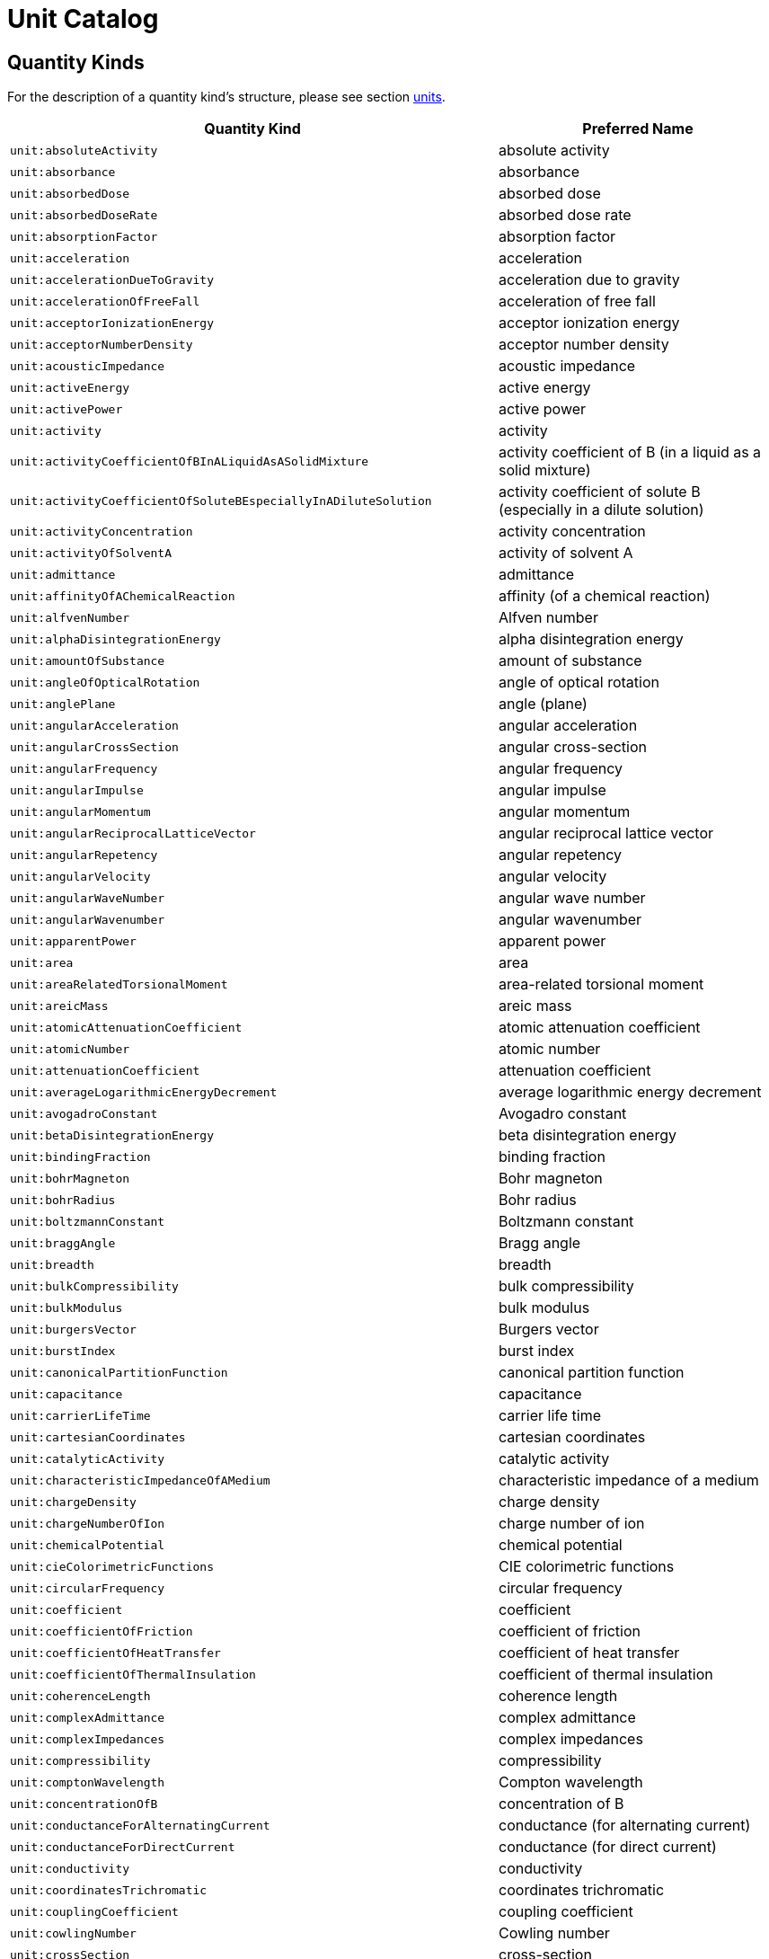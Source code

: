 ////
Copyright (c) 2020 Robert Bosch Manufacturing Solutions GmbH

See the AUTHORS file(s) distributed with this work for additional information regarding authorship. 

This Source Code Form is subject to the terms of the Mozilla Public License, v. 2.0.
If a copy of the MPL was not distributed with this file, You can obtain one at https://mozilla.org/MPL/2.0/
SPDX-License-Identifier: MPL-2.0
////

:page-partial:

[[unit-catalog]]
= Unit Catalog

[[unit-catalog-quantity-kinds]]
== Quantity Kinds

For the description of a quantity kind's structure, please see section xref:samm-specification:ROOT:units.adoc[units].

[width="100%", options="header"]
|===
| Quantity Kind | Preferred Name
| [[quantitykind-absoluteActivity]] `unit:absoluteActivity` | absolute activity
| [[quantitykind-absorbance]] `unit:absorbance` | absorbance
| [[quantitykind-absorbedDose]] `unit:absorbedDose` | absorbed dose
| [[quantitykind-absorbedDoseRate]] `unit:absorbedDoseRate` | absorbed dose rate
| [[quantitykind-absorptionFactor]] `unit:absorptionFactor` | absorption factor
| [[quantitykind-acceleration]] `unit:acceleration` | acceleration
| [[quantitykind-accelerationDueToGravity]] `unit:accelerationDueToGravity` | acceleration due to gravity
| [[quantitykind-accelerationOfFreeFall]] `unit:accelerationOfFreeFall` | acceleration of free fall
| [[quantitykind-acceptorIonizationEnergy]] `unit:acceptorIonizationEnergy` | acceptor ionization energy
| [[quantitykind-acceptorNumberDensity]] `unit:acceptorNumberDensity` | acceptor number density
| [[quantitykind-acousticImpedance]] `unit:acousticImpedance` | acoustic impedance
| [[quantitykind-activeEnergy]] `unit:activeEnergy` | active energy
| [[quantitykind-activePower]] `unit:activePower` | active power
| [[quantitykind-activity]] `unit:activity` | activity
| [[quantitykind-activityCoefficientOfBInALiquidAsASolidMixture]] `unit:activityCoefficientOfBInALiquidAsASolidMixture` | activity coefficient of B (in a liquid as a solid mixture)
| [[quantitykind-activityCoefficientOfSoluteBEspeciallyInADiluteSolution]] `unit:activityCoefficientOfSoluteBEspeciallyInADiluteSolution` | activity coefficient of solute B (especially in a dilute solution)
| [[quantitykind-activityConcentration]] `unit:activityConcentration` | activity concentration
| [[quantitykind-activityOfSolventA]] `unit:activityOfSolventA` | activity of solvent A
| [[quantitykind-admittance]] `unit:admittance` | admittance
| [[quantitykind-affinityOfAChemicalReaction]] `unit:affinityOfAChemicalReaction` | affinity (of a chemical reaction)
| [[quantitykind-alfvenNumber]] `unit:alfvenNumber` | Alfven number
| [[quantitykind-alphaDisintegrationEnergy]] `unit:alphaDisintegrationEnergy` | alpha disintegration energy
| [[quantitykind-amountOfSubstance]] `unit:amountOfSubstance` | amount of substance
| [[quantitykind-angleOfOpticalRotation]] `unit:angleOfOpticalRotation` | angle of optical rotation
| [[quantitykind-anglePlane]] `unit:anglePlane` | angle (plane)
| [[quantitykind-angularAcceleration]] `unit:angularAcceleration` | angular acceleration
| [[quantitykind-angularCrossSection]] `unit:angularCrossSection` | angular cross-section
| [[quantitykind-angularFrequency]] `unit:angularFrequency` | angular frequency
| [[quantitykind-angularImpulse]] `unit:angularImpulse` | angular impulse
| [[quantitykind-angularMomentum]] `unit:angularMomentum` | angular momentum
| [[quantitykind-angularReciprocalLatticeVector]] `unit:angularReciprocalLatticeVector` | angular reciprocal lattice vector
| [[quantitykind-angularRepetency]] `unit:angularRepetency` | angular repetency
| [[quantitykind-angularVelocity]] `unit:angularVelocity` | angular velocity
| [[quantitykind-angularWaveNumber]] `unit:angularWaveNumber` | angular wave number
| [[quantitykind-angularWavenumber]] `unit:angularWavenumber` | angular wavenumber
| [[quantitykind-apparentPower]] `unit:apparentPower` | apparent power
| [[quantitykind-area]] `unit:area` | area
| [[quantitykind-areaRelatedTorsionalMoment]] `unit:areaRelatedTorsionalMoment` | area-related torsional moment
| [[quantitykind-areicMass]] `unit:areicMass` | areic mass
| [[quantitykind-atomicAttenuationCoefficient]] `unit:atomicAttenuationCoefficient` | atomic attenuation coefficient
| [[quantitykind-atomicNumber]] `unit:atomicNumber` | atomic number
| [[quantitykind-attenuationCoefficient]] `unit:attenuationCoefficient` | attenuation coefficient
| [[quantitykind-averageLogarithmicEnergyDecrement]] `unit:averageLogarithmicEnergyDecrement` | average logarithmic energy decrement
| [[quantitykind-avogadroConstant]] `unit:avogadroConstant` | Avogadro constant
| [[quantitykind-betaDisintegrationEnergy]] `unit:betaDisintegrationEnergy` | beta disintegration energy
| [[quantitykind-bindingFraction]] `unit:bindingFraction` | binding fraction
| [[quantitykind-bohrMagneton]] `unit:bohrMagneton` | Bohr magneton
| [[quantitykind-bohrRadius]] `unit:bohrRadius` | Bohr radius
| [[quantitykind-boltzmannConstant]] `unit:boltzmannConstant` | Boltzmann constant
| [[quantitykind-braggAngle]] `unit:braggAngle` | Bragg angle
| [[quantitykind-breadth]] `unit:breadth` | breadth
| [[quantitykind-bulkCompressibility]] `unit:bulkCompressibility` | bulk compressibility
| [[quantitykind-bulkModulus]] `unit:bulkModulus` | bulk modulus
| [[quantitykind-burgersVector]] `unit:burgersVector` | Burgers vector
| [[quantitykind-burstIndex]] `unit:burstIndex` | burst index
| [[quantitykind-canonicalPartitionFunction]] `unit:canonicalPartitionFunction` | canonical partition function
| [[quantitykind-capacitance]] `unit:capacitance` | capacitance
| [[quantitykind-carrierLifeTime]] `unit:carrierLifeTime` | carrier life time
| [[quantitykind-cartesianCoordinates]] `unit:cartesianCoordinates` | cartesian coordinates
| [[quantitykind-catalyticActivity]] `unit:catalyticActivity` | catalytic activity
| [[quantitykind-characteristicImpedanceOfAMedium]] `unit:characteristicImpedanceOfAMedium` | characteristic impedance of a medium
| [[quantitykind-chargeDensity]] `unit:chargeDensity` | charge density
| [[quantitykind-chargeNumberOfIon]] `unit:chargeNumberOfIon` | charge number of ion
| [[quantitykind-chemicalPotential]] `unit:chemicalPotential` | chemical potential
| [[quantitykind-cieColorimetricFunctions]] `unit:cieColorimetricFunctions` | CIE colorimetric functions
| [[quantitykind-circularFrequency]] `unit:circularFrequency` | circular frequency
| [[quantitykind-coefficient]] `unit:coefficient` | coefficient
| [[quantitykind-coefficientOfFriction]] `unit:coefficientOfFriction` | coefficient of friction
| [[quantitykind-coefficientOfHeatTransfer]] `unit:coefficientOfHeatTransfer` | coefficient of heat transfer
| [[quantitykind-coefficientOfThermalInsulation]] `unit:coefficientOfThermalInsulation` | coefficient of thermal insulation
| [[quantitykind-coherenceLength]] `unit:coherenceLength` | coherence length
| [[quantitykind-complexAdmittance]] `unit:complexAdmittance` | complex admittance
| [[quantitykind-complexImpedances]] `unit:complexImpedances` | complex impedances
| [[quantitykind-compressibility]] `unit:compressibility` | compressibility
| [[quantitykind-comptonWavelength]] `unit:comptonWavelength` | Compton wavelength
| [[quantitykind-concentrationOfB]] `unit:concentrationOfB` | concentration of B
| [[quantitykind-conductanceForAlternatingCurrent]] `unit:conductanceForAlternatingCurrent` | conductance (for alternating current)
| [[quantitykind-conductanceForDirectCurrent]] `unit:conductanceForDirectCurrent` | conductance (for direct current)
| [[quantitykind-conductivity]] `unit:conductivity` | conductivity
| [[quantitykind-coordinatesTrichromatic]] `unit:coordinatesTrichromatic` | coordinates trichromatic
| [[quantitykind-couplingCoefficient]] `unit:couplingCoefficient` | coupling coefficient
| [[quantitykind-cowlingNumber]] `unit:cowlingNumber` | Cowling number
| [[quantitykind-crossSection]] `unit:crossSection` | cross-section
| [[quantitykind-cubicExpansionCoefficient]] `unit:cubicExpansionCoefficient` | cubic expansion coefficient
| [[quantitykind-curieTemperature]] `unit:curieTemperature` | Curie temperature
| [[quantitykind-currentDensity]] `unit:currentDensity` | current density
| [[quantitykind-currentDensityOfParticles]] `unit:currentDensityOfParticles` | current density of particles
| [[quantitykind-currentFractionOfIonB]] `unit:currentFractionOfIonB` | current fraction of ion B
| [[quantitykind-currentLinkage]] `unit:currentLinkage` | current linkage
| [[quantitykind-curvature]] `unit:curvature` | curvature
| [[quantitykind-cyclotronAngularFrequency]] `unit:cyclotronAngularFrequency` | cyclotron angular frequency
| [[quantitykind-dampingCoefficient]] `unit:dampingCoefficient` | damping coefficient
| [[quantitykind-dataRate]] `unit:dataRate` | Data rate
| [[quantitykind-debyeAngularFrequency]] `unit:debyeAngularFrequency` | Debye angular frequency
| [[quantitykind-debyeAngularRepetency]] `unit:debyeAngularRepetency` | Debye angular repetency
| [[quantitykind-debyeAngularWaveNumber]] `unit:debyeAngularWaveNumber` | Debye angular wave number
| [[quantitykind-debyeTemperature]] `unit:debyeTemperature` | Debye temperature
| [[quantitykind-debyeWalleFactor]] `unit:debyeWalleFactor` | Debye-Walle factor
| [[quantitykind-decayConstant]] `unit:decayConstant` | decay constant
| [[quantitykind-degreeOfDissociation]] `unit:degreeOfDissociation` | degree of dissociation
| [[quantitykind-density]] `unit:density` | density
| [[quantitykind-densityOfHeatFlowRate]] `unit:densityOfHeatFlowRate` | density of heat flow rate
| [[quantitykind-densityOfStates]] `unit:densityOfStates` | density of states
| [[quantitykind-diameter]] `unit:diameter` | diameter
| [[quantitykind-diffusionArea]] `unit:diffusionArea` | diffusion area
| [[quantitykind-diffusionCoefficient]] `unit:diffusionCoefficient` | diffusion coefficient
| [[quantitykind-diffusionCoefficientForNeutronFluenceRate]] `unit:diffusionCoefficientForNeutronFluenceRate` | diffusion coefficient for neutron fluence rate
| [[quantitykind-diffusionCoefficientForNeutronFluxDensity]] `unit:diffusionCoefficientForNeutronFluxDensity` | diffusion coefficient for neutron flux density
| [[quantitykind-diffusionCoefficientForNeutronNumberDensity]] `unit:diffusionCoefficientForNeutronNumberDensity` | diffusion coefficient for neutron number density
| [[quantitykind-diffusionLength]] `unit:diffusionLength` | diffusion length
| [[quantitykind-dimensionless]] `unit:dimensionless` | dimensionless
| [[quantitykind-directionalSpectralEmissivity]] `unit:directionalSpectralEmissivity` | directional spectral emissivity
| [[quantitykind-disintegrationConstant]] `unit:disintegrationConstant` | disintegration constant
| [[quantitykind-displacementElectricPolarization]] `unit:displacementElectricPolarization` | displacement electric polarization
| [[quantitykind-displacementVectorOfIonOrAtom]] `unit:displacementVectorOfIonOrAtom` | displacement vector of ion or atom
| [[quantitykind-dissipance]] `unit:dissipance` | dissipance
| [[quantitykind-dissipationFactor]] `unit:dissipationFactor` | dissipation factor
| [[quantitykind-distance]] `unit:distance` | distance
| [[quantitykind-donorIonizationEnergy]] `unit:donorIonizationEnergy` | donor ionization energy
| [[quantitykind-donorNumberDensity]] `unit:donorNumberDensity` | donor number density
| [[quantitykind-doseEquivalent]] `unit:doseEquivalent` | dose equivalent
| [[quantitykind-effectiveMass]] `unit:effectiveMass` | effective mass
| [[quantitykind-effectiveMultiplicationFactor]] `unit:effectiveMultiplicationFactor` | effective multiplication factor
| [[quantitykind-electricCharge]] `unit:electricCharge` | electric charge
| [[quantitykind-electricConstant]] `unit:electricConstant` | electric constant
| [[quantitykind-electricCurrent]] `unit:electricCurrent` | electric current
| [[quantitykind-electricDipoleMoment]] `unit:electricDipoleMoment` | electric dipole moment
| [[quantitykind-electricDipoleMomentOfMolecule]] `unit:electricDipoleMomentOfMolecule` | electric dipole moment of molecule
| [[quantitykind-electricFieldStrength]] `unit:electricFieldStrength` | electric field strength
| [[quantitykind-electricFluxDensity]] `unit:electricFluxDensity` | electric flux density
| [[quantitykind-electricFluxFluxOfDisplacement]] `unit:electricFluxFluxOfDisplacement` | electric flux (flux of displacement)
| [[quantitykind-electricPolarizabilityOfAMolecule]] `unit:electricPolarizabilityOfAMolecule` | electric polarizability of a molecule
| [[quantitykind-electricPotential]] `unit:electricPotential` | electric potential
| [[quantitykind-electricSusceptibility]] `unit:electricSusceptibility` | electric susceptibility
| [[quantitykind-electrolyticConductivity]] `unit:electrolyticConductivity` | electrolytic conductivity
| [[quantitykind-electromagneticEnergyDensity]] `unit:electromagneticEnergyDensity` | electromagnetic energy density
| [[quantitykind-electromagneticMoment]] `unit:electromagneticMoment` | electromagnetic moment
| [[quantitykind-electromotiveForce]] `unit:electromotiveForce` | electromotive force
| [[quantitykind-electronAffinity]] `unit:electronAffinity` | electron affinity
| [[quantitykind-electronNumberDensity]] `unit:electronNumberDensity` | electron number density
| [[quantitykind-electronRadius]] `unit:electronRadius` | electron radius
| [[quantitykind-elementaryCharge]] `unit:elementaryCharge` | elementary charge
| [[quantitykind-emissivity]] `unit:emissivity` | emissivity
| [[quantitykind-emissivityAtASpecifiedWavelength]] `unit:emissivityAtASpecifiedWavelength` | emissivity at a specified wavelength
| [[quantitykind-energy]] `unit:energy` | energy
| [[quantitykind-energyDensity]] `unit:energyDensity` | energy density
| [[quantitykind-energyFluence]] `unit:energyFluence` | energy fluence
| [[quantitykind-energyFluenceRate]] `unit:energyFluenceRate` | energy fluence rate
| [[quantitykind-energyFluxDensity]] `unit:energyFluxDensity` | energy flux density
| [[quantitykind-energyImparted]] `unit:energyImparted` | energy imparted
| [[quantitykind-enthalpy]] `unit:enthalpy` | enthalpy
| [[quantitykind-entropy]] `unit:entropy` | entropy
| [[quantitykind-equilibriumPositionVectorOfIonOrAtom]] `unit:equilibriumPositionVectorOfIonOrAtom` | equilibrium position vector of ion or atom
| [[quantitykind-equivalenceDoseOutput]] `unit:equivalenceDoseOutput` | equivalence dose output
| [[quantitykind-equivalentAbsorptionAreaOfASurfaceOrObject]] `unit:equivalentAbsorptionAreaOfASurfaceOrObject` | equivalent absorption area of a surface or object
| [[quantitykind-eulerNumber]] `unit:eulerNumber` | Euler number
| [[quantitykind-exchangeIntergral]] `unit:exchangeIntergral` | exchange intergral
| [[quantitykind-exposure]] `unit:exposure` | exposure
| [[quantitykind-exposureRate]] `unit:exposureRate` | exposure rate
| [[quantitykind-fahrenheitTemperature]] `unit:fahrenheitTemperature` | fahrenheit temperature
| [[quantitykind-faradayConstant]] `unit:faradayConstant` | Faraday constant
| [[quantitykind-fastFissionFactor]] `unit:fastFissionFactor` | fast fission factor
| [[quantitykind-fermiAngularRepetency]] `unit:fermiAngularRepetency` | Fermi angular repetency
| [[quantitykind-fermiAngularWaveNumber]] `unit:fermiAngularWaveNumber` | Fermi angular wave number
| [[quantitykind-fermiEnergy]] `unit:fermiEnergy` | Fermi energy
| [[quantitykind-fermiTemperature]] `unit:fermiTemperature` | Fermi temperature
| [[quantitykind-fineStructureConstant]] `unit:fineStructureConstant` | fine structure constant
| [[quantitykind-firstRadiationConstant]] `unit:firstRadiationConstant` | first radiation constant
| [[quantitykind-fluenceRate]] `unit:fluenceRate` | fluence rate
| [[quantitykind-focalDistance]] `unit:focalDistance` | focal distance
| [[quantitykind-force]] `unit:force` | force
| [[quantitykind-forceDividedByLength]] `unit:forceDividedByLength` | force divided by length
| [[quantitykind-fourierNumber]] `unit:fourierNumber` | Fourier number
| [[quantitykind-fourierNumberForMassTransfer]] `unit:fourierNumberForMassTransfer` | Fourier number for mass transfer
| [[quantitykind-frequency]] `unit:frequency` | frequency
| [[quantitykind-frequencyInterval]] `unit:frequencyInterval` | frequency interval
| [[quantitykind-frictionFactor]] `unit:frictionFactor` | friction factor
| [[quantitykind-froudeNumber]] `unit:froudeNumber` | Froude number
| [[quantitykind-fugacityOfBInAGaseousMixture]] `unit:fugacityOfBInAGaseousMixture` | fugacity of B (in a gaseous mixture)
| [[quantitykind-fundamentalLatticeVector]] `unit:fundamentalLatticeVector` | fundamental lattice vector
| [[quantitykind-fundamentalReciprocalLatticeVector]] `unit:fundamentalReciprocalLatticeVector` | fundamental reciprocal lattice vector
| [[quantitykind-gFactorOfAtomOrElectron]] `unit:gFactorOfAtomOrElectron` | g-factor of atom or electron
| [[quantitykind-gFactorOfNucleus]] `unit:gFactorOfNucleus` | g-factor of nucleus
| [[quantitykind-gapEnergy]] `unit:gapEnergy` | gap energy
| [[quantitykind-grandCanonicalPartitionFunction]] `unit:grandCanonicalPartitionFunction` | grand-canonical partition function
| [[quantitykind-grandPartitionFunction]] `unit:grandPartitionFunction` | grand partition function
| [[quantitykind-grashofNumber]] `unit:grashofNumber` | Grashof number
| [[quantitykind-grashofNumberForMassTransfer]] `unit:grashofNumberForMassTransfer` | Grashof number for mass transfer
| [[quantitykind-gravitationalConstant]] `unit:gravitationalConstant` | gravitational constant
| [[quantitykind-groupVelocity]] `unit:groupVelocity` | group velocity
| [[quantitykind-grueneisenParameter]] `unit:grueneisenParameter` | Grüneisen parameter
| [[quantitykind-gyromagneticCoefficient]] `unit:gyromagneticCoefficient` | gyromagnetic coefficient
| [[quantitykind-gyromagneticRatio]] `unit:gyromagneticRatio` | gyromagnetic ratio
| [[quantitykind-halfLife]] `unit:halfLife` | half life
| [[quantitykind-halfThickness]] `unit:halfThickness` | half-thickness
| [[quantitykind-halfValueThickness]] `unit:halfValueThickness` | half-value thickness
| [[quantitykind-hallCoefficient]] `unit:hallCoefficient` | Hall coefficient
| [[quantitykind-hardnessIndex]] `unit:hardnessIndex` | hardness index
| [[quantitykind-hartmannNumber]] `unit:hartmannNumber` | Hartmann number
| [[quantitykind-hartreeEnergy]] `unit:hartreeEnergy` | Hartree energy
| [[quantitykind-heat]] `unit:heat` | heat
| [[quantitykind-heatCapacity]] `unit:heatCapacity` | heat capacity
| [[quantitykind-heatFlowRate]] `unit:heatFlowRate` | heat flow rate
| [[quantitykind-height]] `unit:height` | height
| [[quantitykind-helmholtzFreeEnergy]] `unit:helmholtzFreeEnergy` | Helmholtz free energy
| [[quantitykind-helmholtzFunction]] `unit:helmholtzFunction` | Helmholtz function
| [[quantitykind-holeNumberDensity]] `unit:holeNumberDensity` | hole number density
| [[quantitykind-hyperfineStructureQuantumNumber]] `unit:hyperfineStructureQuantumNumber` | hyperfine structure quantum number
| [[quantitykind-illuminance]] `unit:illuminance` | illuminance
| [[quantitykind-imageDistance]] `unit:imageDistance` | image distance
| [[quantitykind-impedance]] `unit:impedance` | impedance
| [[quantitykind-impulse]] `unit:impulse` | impulse
| [[quantitykind-infiniteMediumMultiplicationFactor]] `unit:infiniteMediumMultiplicationFactor` | infinite medium multiplication factor
| [[quantitykind-informationEntropy]] `unit:informationEntropy` | Information entropy
| [[quantitykind-instantaneousSoundParticleAcceleration]] `unit:instantaneousSoundParticleAcceleration` | (instantaneous) sound particle acceleration
| [[quantitykind-instantaneousSoundParticleDisplacement]] `unit:instantaneousSoundParticleDisplacement` | (instantaneous) sound particle displacement
| [[quantitykind-instantaneousSoundParticleVelocity]] `unit:instantaneousSoundParticleVelocity` | (instantaneous) sound particle velocity
| [[quantitykind-instantaneousSoundPressure]] `unit:instantaneousSoundPressure` | (instantaneous) sound pressure
| [[quantitykind-instantaneousVolumeFlowRate]] `unit:instantaneousVolumeFlowRate` | (instantaneous) volume flow rate
| [[quantitykind-internalConversionFactor]] `unit:internalConversionFactor` | internal conversion factor
| [[quantitykind-intrinsicNumberDensity]] `unit:intrinsicNumberDensity` | intrinsic number density
| [[quantitykind-ionDensity]] `unit:ionDensity` | ion density
| [[quantitykind-ionNumberDensity]] `unit:ionNumberDensity` | ion number density
| [[quantitykind-ionicStrength]] `unit:ionicStrength` | ionic strength
| [[quantitykind-irradiance]] `unit:irradiance` | irradiance
| [[quantitykind-isentropicCompressibility]] `unit:isentropicCompressibility` | isentropic compressibility
| [[quantitykind-isentropicExponent]] `unit:isentropicExponent` | isentropic exponent
| [[quantitykind-isothermalCompressibility]] `unit:isothermalCompressibility` | isothermal compressibility
| [[quantitykind-kinematicViscosity]] `unit:kinematicViscosity` | kinematic viscosity
| [[quantitykind-kineticEnergy]] `unit:kineticEnergy` | kinetic energy
| [[quantitykind-knudsenNumber]] `unit:knudsenNumber` | Knudsen number
| [[quantitykind-landauGinzburgNumber]] `unit:landauGinzburgNumber` | Landau-Ginzburg number
| [[quantitykind-larmorAngularFrequency]] `unit:larmorAngularFrequency` | Larmor angular frequency
| [[quantitykind-latticePlaneSpacing]] `unit:latticePlaneSpacing` | lattice plane spacing
| [[quantitykind-latticeVector]] `unit:latticeVector` | lattice vector
| [[quantitykind-leakageCoefficient]] `unit:leakageCoefficient` | leakage coefficient
| [[quantitykind-leakageRateOfGas]] `unit:leakageRateOfGas` | leakage rate of gas
| [[quantitykind-length]] `unit:length` | length
| [[quantitykind-lengthOfPath]] `unit:lengthOfPath` | length of path
| [[quantitykind-lensPower]] `unit:lensPower` | lens power
| [[quantitykind-lethargy]] `unit:lethargy` | lethargy
| [[quantitykind-levelOfAFieldQuantity]] `unit:levelOfAFieldQuantity` | level of a field quantity
| [[quantitykind-levelOfAPowerQuantity]] `unit:levelOfAPowerQuantity` | level of a power quantity
| [[quantitykind-levelWidth]] `unit:levelWidth` | level width
| [[quantitykind-lewisNumber]] `unit:lewisNumber` | Lewis number
| [[quantitykind-lightExposure]] `unit:lightExposure` | light exposure
| [[quantitykind-linearAbsorptionCoefficient]] `unit:linearAbsorptionCoefficient` | linear absorption coefficient
| [[quantitykind-linearAttenuationCoefficient]] `unit:linearAttenuationCoefficient` | linear attenuation coefficient
| [[quantitykind-linearDensity]] `unit:linearDensity` | linear density
| [[quantitykind-linearElectricCurrentDensity]] `unit:linearElectricCurrentDensity` | linear electric current density
| [[quantitykind-linearEnergyTransfer]] `unit:linearEnergyTransfer` | linear energy transfer
| [[quantitykind-linearExpansionCoefficient]] `unit:linearExpansionCoefficient` | linear expansion coefficient
| [[quantitykind-linearExtinctionCoefficient]] `unit:linearExtinctionCoefficient` | linear extinction coefficient
| [[quantitykind-linearIonizationByAParticle]] `unit:linearIonizationByAParticle` | linear ionization by a particle
| [[quantitykind-linearMass]] `unit:linearMass` | linear mass
| [[quantitykind-linearStrain]] `unit:linearStrain` | linear strain
| [[quantitykind-lineicCharge]] `unit:lineicCharge` | lineic charge
| [[quantitykind-lineicElectricCurrent]] `unit:lineicElectricCurrent` | lineic electric current
| [[quantitykind-lineicResistance]] `unit:lineicResistance` | lineic resistance
| [[quantitykind-logarithmicDecrement]] `unit:logarithmicDecrement` | logarithmic decrement
| [[quantitykind-londonPenetrationDepth]] `unit:londonPenetrationDepth` | London penetration depth
| [[quantitykind-longRangeOrderParameter]] `unit:longRangeOrderParameter` | long-range order parameter
| [[quantitykind-lossAngle]] `unit:lossAngle` | loss angle
| [[quantitykind-loudness]] `unit:loudness` | loudness
| [[quantitykind-loudnessLevel]] `unit:loudnessLevel` | loudness level
| [[quantitykind-lowerCriticalMagneticFluxDensity]] `unit:lowerCriticalMagneticFluxDensity` | lower critical magnetic flux density
| [[quantitykind-luminance]] `unit:luminance` | luminance
| [[quantitykind-luminiousEfficacy]] `unit:luminiousEfficacy` | luminious efficacy
| [[quantitykind-luminousEfficacyAtASpecifiedWavelength]] `unit:luminousEfficacyAtASpecifiedWavelength` | luminous efficacy at a specified wavelength
| [[quantitykind-luminousEfficiency]] `unit:luminousEfficiency` | luminous efficiency
| [[quantitykind-luminousEfficiencyAtASpecifiedWavelength]] `unit:luminousEfficiencyAtASpecifiedWavelength` | luminous efficiency at a specified wavelength
| [[quantitykind-luminousExitance]] `unit:luminousExitance` | luminous exitance
| [[quantitykind-luminousFlux]] `unit:luminousFlux` | luminous flux
| [[quantitykind-luminousIntensity]] `unit:luminousIntensity` | luminous intensity
| [[quantitykind-machNumber]] `unit:machNumber` | Mach number
| [[quantitykind-macroscopicCrossSection]] `unit:macroscopicCrossSection` | macroscopic cross-section
| [[quantitykind-macroscopicTotalCrossSection]] `unit:macroscopicTotalCrossSection` | macroscopic total cross-section
| [[quantitykind-madelungConstant]] `unit:madelungConstant` | Madelung constant
| [[quantitykind-magneticAreaMoment]] `unit:magneticAreaMoment` | magnetic area moment
| [[quantitykind-magneticConstant]] `unit:magneticConstant` | magnetic constant
| [[quantitykind-magneticDipoleMoment]] `unit:magneticDipoleMoment` | magnetic dipole moment
| [[quantitykind-magneticFieldStrength]] `unit:magneticFieldStrength` | magnetic field strength
| [[quantitykind-magneticFlux]] `unit:magneticFlux` | magnetic flux
| [[quantitykind-magneticFluxDensity]] `unit:magneticFluxDensity` | magnetic flux density
| [[quantitykind-magneticFluxQuantum]] `unit:magneticFluxQuantum` | magnetic flux quantum
| [[quantitykind-magneticInduction]] `unit:magneticInduction` | magnetic induction
| [[quantitykind-magneticMoment]] `unit:magneticMoment` | magnetic moment
| [[quantitykind-magneticMomentOfParticle]] `unit:magneticMomentOfParticle` | magnetic moment of particle
| [[quantitykind-magneticPolarization]] `unit:magneticPolarization` | magnetic polarization
| [[quantitykind-magneticPotentialDifference]] `unit:magneticPotentialDifference` | magnetic potential difference
| [[quantitykind-magneticQuantumNumber]] `unit:magneticQuantumNumber` | magnetic quantum number
| [[quantitykind-magneticReynoldsNumber]] `unit:magneticReynoldsNumber` | magnetic Reynolds number
| [[quantitykind-magneticSusceptibility]] `unit:magneticSusceptibility` | magnetic susceptibility
| [[quantitykind-magneticVectorPotential]] `unit:magneticVectorPotential` | magnetic vector potential
| [[quantitykind-magnetization]] `unit:magnetization` | magnetization
| [[quantitykind-magnetomotiveForce]] `unit:magnetomotiveForce` | magnetomotive force
| [[quantitykind-mass]] `unit:mass` | mass
| [[quantitykind-massAttenuationCoefficient]] `unit:massAttenuationCoefficient` | mass attenuation coefficient
| [[quantitykind-massConcentrationOfB]] `unit:massConcentrationOfB` | mass concentration of B
| [[quantitykind-massDefect]] `unit:massDefect` | mass defect
| [[quantitykind-massDensity]] `unit:massDensity` | mass density
| [[quantitykind-massEnergyTransferCoefficient]] `unit:massEnergyTransferCoefficient` | mass energy transfer coefficient
| [[quantitykind-massExcess]] `unit:massExcess` | mass excess
| [[quantitykind-massFlowRate]] `unit:massFlowRate` | mass flow rate
| [[quantitykind-massNumber]] `unit:massNumber` | mass number
| [[quantitykind-massOfAtomOfANuclideX]] `unit:massOfAtomOfANuclideX` | mass of atom (of a nuclide x)
| [[quantitykind-massOfMolecule]] `unit:massOfMolecule` | mass of molecule
| [[quantitykind-massRatio]] `unit:massRatio` | mass ratio
| [[quantitykind-massicEnergy]] `unit:massicEnergy` | massic energy
| [[quantitykind-massicEnergyImparted]] `unit:massicEnergyImparted` | massic energy imparted
| [[quantitykind-massicEnthalpy]] `unit:massicEnthalpy` | massic enthalpy
| [[quantitykind-massicHelmholtzFreeEnergy]] `unit:massicHelmholtzFreeEnergy` | massic Helmholtz free energy
| [[quantitykind-massicOptical]] `unit:massicOptical` | massic optical
| [[quantitykind-massicThermodynamicEnergy]] `unit:massicThermodynamicEnergy` | massic thermodynamic energy
| [[quantitykind-massicVolume]] `unit:massicVolume` | massic volume
| [[quantitykind-massieuFunction]] `unit:massieuFunction` | massieu function
| [[quantitykind-maximumBetaParticleEnergy]] `unit:maximumBetaParticleEnergy` | maximum beta particle energy
| [[quantitykind-maximumSpectralLuminousEfficacy]] `unit:maximumSpectralLuminousEfficacy` | maximum spectral luminous efficacy
| [[quantitykind-meanEnergyImparted]] `unit:meanEnergyImparted` | mean energy imparted
| [[quantitykind-meanFreePath]] `unit:meanFreePath` | mean free path
| [[quantitykind-meanFreePathOfPhononsOrElectrons]] `unit:meanFreePathOfPhononsOrElectrons` | mean free path of phonons or electrons
| [[quantitykind-meanLife]] `unit:meanLife` | mean life
| [[quantitykind-meanLinearRange]] `unit:meanLinearRange` | mean linear range
| [[quantitykind-meanMassRange]] `unit:meanMassRange` | mean mass range
| [[quantitykind-mechanicalImpedance]] `unit:mechanicalImpedance` | mechanical impedance
| [[quantitykind-microcanonicalPartitionFunction]] `unit:microcanonicalPartitionFunction` | microcanonical partition function
| [[quantitykind-migrationArea]] `unit:migrationArea` | migration area
| [[quantitykind-migrationLength]] `unit:migrationLength` | migration length
| [[quantitykind-mobility]] `unit:mobility` | mobility
| [[quantitykind-mobilityRatio]] `unit:mobilityRatio` | mobility ratio
| [[quantitykind-modulusOfAdmittance]] `unit:modulusOfAdmittance` | modulus of admittance
| [[quantitykind-modulusOfCompression]] `unit:modulusOfCompression` | modulus of compression
| [[quantitykind-modulusOfElasticity]] `unit:modulusOfElasticity` | modulus of elasticity
| [[quantitykind-modulusOfImpedance]] `unit:modulusOfImpedance` | modulus of impedance
| [[quantitykind-modulusOfRigidity]] `unit:modulusOfRigidity` | modulus of rigidity
| [[quantitykind-molalityOfSoluteB]] `unit:molalityOfSoluteB` | molality of solute B
| [[quantitykind-molarAbsorptionCoefficient]] `unit:molarAbsorptionCoefficient` | molar absorption coefficient
| [[quantitykind-molarAttenuationCoefficient]] `unit:molarAttenuationCoefficient` | molar attenuation coefficient
| [[quantitykind-molarConductivity]] `unit:molarConductivity` | molar conductivity
| [[quantitykind-molarEntropy]] `unit:molarEntropy` | molar entropy
| [[quantitykind-molarFlux]] `unit:molarFlux` | molar flux
| [[quantitykind-molarGasConstant]] `unit:molarGasConstant` | molar gas constant
| [[quantitykind-molarHeatCapacity]] `unit:molarHeatCapacity` | molar heat capacity
| [[quantitykind-molarMass]] `unit:molarMass` | molar mass
| [[quantitykind-molarOpticalRotatoryPower]] `unit:molarOpticalRotatoryPower` | molar optical rotatory power
| [[quantitykind-molarThermodynamicEnergy]] `unit:molarThermodynamicEnergy` | molar thermodynamic energy
| [[quantitykind-molarVolume]] `unit:molarVolume` | molar volume
| [[quantitykind-moleFractionOfB]] `unit:moleFractionOfB` | mole fraction of B
| [[quantitykind-moleRatioOfSoluteB]] `unit:moleRatioOfSoluteB` | mole ratio of solute B
| [[quantitykind-molecularConcentrationOfB]] `unit:molecularConcentrationOfB` | molecular concentration of B
| [[quantitykind-molecularPartitionFunction]] `unit:molecularPartitionFunction` | molecular partition function
| [[quantitykind-momentOfACouple]] `unit:momentOfACouple` | moment of a couple
| [[quantitykind-momentOfForce]] `unit:momentOfForce` | moment of force
| [[quantitykind-momentOfInertiaDynamicMomentOfInertia]] `unit:momentOfInertiaDynamicMomentOfInertia` | moment of inertia (dynamic moment of inertia)
| [[quantitykind-momentOfMomentum]] `unit:momentOfMomentum` | moment of momentum
| [[quantitykind-momentum]] `unit:momentum` | momentum
| [[quantitykind-multiplicationFactor]] `unit:multiplicationFactor` | multiplication factor
| [[quantitykind-mutualInductance]] `unit:mutualInductance` | mutual inductance
| [[quantitykind-neelTemperature]] `unit:neelTemperature` | Néel temperature
| [[quantitykind-neutronFluenceRate]] `unit:neutronFluenceRate` | neutron fluence rate
| [[quantitykind-neutronNumber]] `unit:neutronNumber` | neutron number
| [[quantitykind-neutronNumberDensity]] `unit:neutronNumberDensity` | neutron number density
| [[quantitykind-neutronSpeed]] `unit:neutronSpeed` | neutron speed
| [[quantitykind-neutronYieldPerAbsorption]] `unit:neutronYieldPerAbsorption` | neutron yield per absorption
| [[quantitykind-neutronYieldPerFission]] `unit:neutronYieldPerFission` | neutron yield per fission
| [[quantitykind-neutronfluxDensity]] `unit:neutronfluxDensity` | neutronflux density
| [[quantitykind-nonLeakageProbability]] `unit:nonLeakageProbability` | non leakage probability
| [[quantitykind-normalStress]] `unit:normalStress` | normal stress
| [[quantitykind-nuclearMagnetonOrnucleus]] `unit:nuclearMagnetonOrnucleus` | nuclear magneton ornucleus
| [[quantitykind-nuclearPrecession]] `unit:nuclearPrecession` | nuclear precession
| [[quantitykind-nuclearQuadrupoleMoment]] `unit:nuclearQuadrupoleMoment` | nuclear quadrupole moment
| [[quantitykind-nuclearRadius]] `unit:nuclearRadius` | nuclear radius
| [[quantitykind-nuclearSpinQuantumNumber]] `unit:nuclearSpinQuantumNumber` | nuclear spin quantum number
| [[quantitykind-nucleonNumber]] `unit:nucleonNumber` | nucleon number
| [[quantitykind-nuclidicMass]] `unit:nuclidicMass` | nuclidic mass
| [[quantitykind-numberDensityOfMoleculesOrParticles]] `unit:numberDensityOfMoleculesOrParticles` | number density of molecules  (or particles)
| [[quantitykind-numberOfMoleculesOrOtherElementaryEntities]] `unit:numberOfMoleculesOrOtherElementaryEntities` | number of molecules or other elementary entities
| [[quantitykind-numberOfPairsOfPoles]] `unit:numberOfPairsOfPoles` | number of pairs of poles
| [[quantitykind-numberOfPhases]] `unit:numberOfPhases` | number of phases
| [[quantitykind-numberOfTurnsInAWinding]] `unit:numberOfTurnsInAWinding` | number of turns in a winding
| [[quantitykind-nusseltNumber]] `unit:nusseltNumber` | Nusselt number
| [[quantitykind-nusseltNumberForMassTransfer]] `unit:nusseltNumberForMassTransfer` | Nusselt number for mass transfer
| [[quantitykind-objectDistance]] `unit:objectDistance` | object distance
| [[quantitykind-opticalDensity]] `unit:opticalDensity` | optical density
| [[quantitykind-orbitalAngularMomentumQuantumNumber]] `unit:orbitalAngularMomentumQuantumNumber` | orbital angular momentum quantum number
| [[quantitykind-orderOfReflexion]] `unit:orderOfReflexion` | order of reflexion
| [[quantitykind-osmoticCoefficientOfTheSolventAEspeciallyInADiluteSolution]] `unit:osmoticCoefficientOfTheSolventAEspeciallyInADiluteSolution` | osmotic coefficient of the solvent A (especially in a dilute solution)
| [[quantitykind-osmoticPressure]] `unit:osmoticPressure` | osmotic pressure
| [[quantitykind-packingFraction]] `unit:packingFraction` | packing fraction
| [[quantitykind-partialPressureOfBInAGaseousMixture]] `unit:partialPressureOfBInAGaseousMixture` | partial pressure of B (in a gaseous mixture)
| [[quantitykind-particalFluxDensity]] `unit:particalFluxDensity` | partical flux density
| [[quantitykind-particleFluence]] `unit:particleFluence` | particle fluence
| [[quantitykind-particleFluenceRate]] `unit:particleFluenceRate` | particle fluence rate
| [[quantitykind-particlePositionVector]] `unit:particlePositionVector` | particle position vector
| [[quantitykind-partitionFunctionOfAMolecule]] `unit:partitionFunctionOfAMolecule` | partition function of a molecule
| [[quantitykind-pecletNumber]] `unit:pecletNumber` | Peclet number
| [[quantitykind-pecletNumberForMassTransfer]] `unit:pecletNumberForMassTransfer` | Peclet number for mass transfer
| [[quantitykind-peltierCoefficientForSubstancesAAndB]] `unit:peltierCoefficientForSubstancesAAndB` | Peltier coefficient for substances a and b
| [[quantitykind-performanceCharacteristic]] `unit:performanceCharacteristic` | performance characteristic
| [[quantitykind-period]] `unit:period` | period
| [[quantitykind-periodicTime]] `unit:periodicTime` | periodic time
| [[quantitykind-permeability]] `unit:permeability` | permeability
| [[quantitykind-permeabilityOfVacuum]] `unit:permeabilityOfVacuum` | permeability of vacuum
| [[quantitykind-permeance]] `unit:permeance` | permeance
| [[quantitykind-permittivity]] `unit:permittivity` | permittivity
| [[quantitykind-permittivityOfVacuum]] `unit:permittivityOfVacuum` | permittivity of vacuum
| [[quantitykind-phaseCoefficient]] `unit:phaseCoefficient` | phase coefficient
| [[quantitykind-phaseDifference]] `unit:phaseDifference` | phase difference
| [[quantitykind-phaseDisplacement]] `unit:phaseDisplacement` | phase displacement
| [[quantitykind-phaseSpeedOfElectromagneticWaves]] `unit:phaseSpeedOfElectromagneticWaves` | phase speed of electromagnetic waves
| [[quantitykind-phaseVelocity]] `unit:phaseVelocity` | phase velocity
| [[quantitykind-phaseVelocityOfElectromagneticWaves]] `unit:phaseVelocityOfElectromagneticWaves` | phase velocity of electromagnetic waves
| [[quantitykind-photonExitance]] `unit:photonExitance` | photon exitance
| [[quantitykind-photonExposure]] `unit:photonExposure` | photon exposure
| [[quantitykind-photonFlux]] `unit:photonFlux` | photon flux
| [[quantitykind-photonIntensity]] `unit:photonIntensity` | photon intensity
| [[quantitykind-photonLuminance]] `unit:photonLuminance` | photon luminance
| [[quantitykind-photonRadiance]] `unit:photonRadiance` | photon radiance
| [[quantitykind-planckConstant]] `unit:planckConstant` | Planck constant
| [[quantitykind-planckFunction]] `unit:planckFunction` | planck function
| [[quantitykind-poissonNumber]] `unit:poissonNumber` | poisson number
| [[quantitykind-poissonRatio]] `unit:poissonRatio` | poisson ratio
| [[quantitykind-porosity]] `unit:porosity` | porosity
| [[quantitykind-potentialDifference]] `unit:potentialDifference` | potential difference
| [[quantitykind-potentialEnergy]] `unit:potentialEnergy` | potential energy
| [[quantitykind-power]] `unit:power` | power
| [[quantitykind-powerForDirectCurrent]] `unit:powerForDirectCurrent` | power (for direct current)
| [[quantitykind-poyntingVector]] `unit:poyntingVector` | Poynting vector
| [[quantitykind-prandtlNumber]] `unit:prandtlNumber` | Prandtl number
| [[quantitykind-pressure]] `unit:pressure` | pressure
| [[quantitykind-pressureCoefficient]] `unit:pressureCoefficient` | pressure coefficient
| [[quantitykind-pressureRatio]] `unit:pressureRatio` | pressure ratio
| [[quantitykind-principleQuantumNumber]] `unit:principleQuantumNumber` | principle quantum number
| [[quantitykind-propagationCoefficient]] `unit:propagationCoefficient` | propagation coefficient
| [[quantitykind-protonNumber]] `unit:protonNumber` | proton number
| [[quantitykind-pulsatance]] `unit:pulsatance` | pulsatance
| [[quantitykind-quantityOfElectricity]] `unit:quantityOfElectricity` | quantity of electricity
| [[quantitykind-quantityOfHeat]] `unit:quantityOfHeat` | quantity of heat
| [[quantitykind-quantityOfLight]] `unit:quantityOfLight` | quantity of light
| [[quantitykind-radiance]] `unit:radiance` | radiance
| [[quantitykind-radianceExposure]] `unit:radianceExposure` | radiance exposure
| [[quantitykind-radiantEnergy]] `unit:radiantEnergy` | radiant energy
| [[quantitykind-radiantEnergyDensity]] `unit:radiantEnergyDensity` | radiant energy density
| [[quantitykind-radiantEnergyFluence]] `unit:radiantEnergyFluence` | radiant energy fluence
| [[quantitykind-radiantEnergyflux]] `unit:radiantEnergyflux` | radiant energyflux
| [[quantitykind-radiantExitance]] `unit:radiantExitance` | radiant exitance
| [[quantitykind-radiantIntensity]] `unit:radiantIntensity` | radiant intensity
| [[quantitykind-radiantPower]] `unit:radiantPower` | radiant power
| [[quantitykind-radius]] `unit:radius` | radius
| [[quantitykind-radiusOfCurvature]] `unit:radiusOfCurvature` | radius of curvature
| [[quantitykind-ratioOfTheMassicHeatCapacity]] `unit:ratioOfTheMassicHeatCapacity` | ratio of the massic heat capacity
| [[quantitykind-ratioOfTheSpecificHeatCapacities]] `unit:ratioOfTheSpecificHeatCapacities` | ratio of the specific heat capacities
| [[quantitykind-rayleighNumber]] `unit:rayleighNumber` | Rayleigh number
| [[quantitykind-reactance]] `unit:reactance` | reactance
| [[quantitykind-reactionEnergy]] `unit:reactionEnergy` | reaction energy
| [[quantitykind-reactivePower]] `unit:reactivePower` | reactive power
| [[quantitykind-reactivity]] `unit:reactivity` | reactivity
| [[quantitykind-reactorTimeConstant]] `unit:reactorTimeConstant` | reactor time constant
| [[quantitykind-recombinationCoefficient]] `unit:recombinationCoefficient` | recombination coefficient
| [[quantitykind-reflectance]] `unit:reflectance` | reflectance
| [[quantitykind-reflectionFactor]] `unit:reflectionFactor` | reflection factor
| [[quantitykind-refractiveIndex]] `unit:refractiveIndex` | refractive index
| [[quantitykind-relativeActivityOfSolventAEspeciallyInADiluteSolution]] `unit:relativeActivityOfSolventAEspeciallyInADiluteSolution` | relative activity of solvent A (especially in a dilute solution)
| [[quantitykind-relativeAtomicMass]] `unit:relativeAtomicMass` | relative atomic mass
| [[quantitykind-relativeDensity]] `unit:relativeDensity` | relative density
| [[quantitykind-relativeElongation]] `unit:relativeElongation` | relative elongation
| [[quantitykind-relativeMassDefect]] `unit:relativeMassDefect` | relative mass defect
| [[quantitykind-relativeMassDensity]] `unit:relativeMassDensity` | relative mass density
| [[quantitykind-relativeMassExcess]] `unit:relativeMassExcess` | relative mass excess
| [[quantitykind-relativeMolecularMass]] `unit:relativeMolecularMass` | relative molecular mass
| [[quantitykind-relativePermeability]] `unit:relativePermeability` | relative permeability
| [[quantitykind-relativePermittivity]] `unit:relativePermittivity` | relative permittivity
| [[quantitykind-relativePressureCoefficient]] `unit:relativePressureCoefficient` | relative pressure coefficient
| [[quantitykind-relaxationTime]] `unit:relaxationTime` | relaxation time
| [[quantitykind-reluctance]] `unit:reluctance` | reluctance
| [[quantitykind-repetency]] `unit:repetency` | repetency
| [[quantitykind-residualResistivity]] `unit:residualResistivity` | residual resistivity
| [[quantitykind-resistanceLoadPerUnitLength]] `unit:resistanceLoadPerUnitLength` | resistance load per unit length
| [[quantitykind-resistanceToAlternatingCurrent]] `unit:resistanceToAlternatingCurrent` | resistance (to alternating current)
| [[quantitykind-resistanceToDirectCurrent]] `unit:resistanceToDirectCurrent` | resistance (to direct current)
| [[quantitykind-resistivity]] `unit:resistivity` | resistivity
| [[quantitykind-resonanceEnergy]] `unit:resonanceEnergy` | resonance energy
| [[quantitykind-resonanceEscapeProbability]] `unit:resonanceEscapeProbability` | resonance escape probability
| [[quantitykind-restMassOfElectron]] `unit:restMassOfElectron` | (rest) mass of electron
| [[quantitykind-restMassOfNeutron]] `unit:restMassOfNeutron` | (rest) mass of neutron
| [[quantitykind-restMassOfProton]] `unit:restMassOfProton` | (rest) mass of proton
| [[quantitykind-reverberationTime]] `unit:reverberationTime` | reverberation time
| [[quantitykind-reynoldsNumber]] `unit:reynoldsNumber` | Reynolds number
| [[quantitykind-richardsonConstant]] `unit:richardsonConstant` | Richardson constant
| [[quantitykind-rotationalFrequency]] `unit:rotationalFrequency` | rotational frequency
| [[quantitykind-rotatoryPower]] `unit:rotatoryPower` | rotatory power
| [[quantitykind-rydbergConstant]] `unit:rydbergConstant` | Rydberg constant
| [[quantitykind-schmidtNumber]] `unit:schmidtNumber` | Schmidt number
| [[quantitykind-secondAxialMomentOfArea]] `unit:secondAxialMomentOfArea` | second axial moment of area
| [[quantitykind-secondMomentOfArea]] `unit:secondMomentOfArea` | second moment of area
| [[quantitykind-secondPolarMomentOfArea]] `unit:secondPolarMomentOfArea` | second polar moment of area
| [[quantitykind-secondRadiationConstant]] `unit:secondRadiationConstant` | second radiation constant
| [[quantitykind-sectionModulus]] `unit:sectionModulus` | section modulus
| [[quantitykind-seebeckCoefficientForSubstancesAAndB]] `unit:seebeckCoefficientForSubstancesAAndB` | Seebeck coefficient for substances a and b
| [[quantitykind-selfInductance]] `unit:selfInductance` | self inductance
| [[quantitykind-shearModulus]] `unit:shearModulus` | shear modulus
| [[quantitykind-shearStrain]] `unit:shearStrain` | shear strain
| [[quantitykind-shearStress]] `unit:shearStress` | shear stress
| [[quantitykind-shortRangeOrderParameter]] `unit:shortRangeOrderParameter` | short-range order parameter
| [[quantitykind-slowingDownArea]] `unit:slowingDownArea` | slowing down area
| [[quantitykind-slowingDownDensity]] `unit:slowingDownDensity` | slowing down density
| [[quantitykind-slowingDownLength]] `unit:slowingDownLength` | slowing-down length
| [[quantitykind-solidAngle]] `unit:solidAngle` | solid angle
| [[quantitykind-soundEnergy]] `unit:soundEnergy` | sound energy
| [[quantitykind-soundEnergyDensity]] `unit:soundEnergyDensity` | sound energy density
| [[quantitykind-soundExposure]] `unit:soundExposure` | sound exposure
| [[quantitykind-soundIntensity]] `unit:soundIntensity` | sound intensity
| [[quantitykind-soundPower]] `unit:soundPower` | sound power
| [[quantitykind-soundPowerLevel]] `unit:soundPowerLevel` | sound power level
| [[quantitykind-soundPressureLevel]] `unit:soundPressureLevel` | sound pressure level
| [[quantitykind-soundReductionIndex]] `unit:soundReductionIndex` | sound reduction index
| [[quantitykind-specificActivityInASample]] `unit:specificActivityInASample` | specific activity in a sample
| [[quantitykind-specificEnergy]] `unit:specificEnergy` | specific energy
| [[quantitykind-specificEnergyImparted]] `unit:specificEnergyImparted` | specific energy imparted
| [[quantitykind-specificEnthalpy]] `unit:specificEnthalpy` | specific enthalpy
| [[quantitykind-specificHeatCapacityAtConstantPressure]] `unit:specificHeatCapacityAtConstantPressure` | specific heat capacity at constant pressure
| [[quantitykind-specificHeatCapacityAtConstantVolume]] `unit:specificHeatCapacityAtConstantVolume` | specific heat capacity at constant volume
| [[quantitykind-specificHeatCapacityAtSaturation]] `unit:specificHeatCapacityAtSaturation` | specific heat capacity at saturation
| [[quantitykind-specificOpticalRotatoryPower]] `unit:specificOpticalRotatoryPower` | specific optical rotatory power
| [[quantitykind-specificThermodynamicEnergy]] `unit:specificThermodynamicEnergy` | specific thermodynamic energy
| [[quantitykind-specificVolume]] `unit:specificVolume` | specific volume
| [[quantitykind-spectralAbsorptance]] `unit:spectralAbsorptance` | spectral absorptance
| [[quantitykind-spectralAbsorptionFactor]] `unit:spectralAbsorptionFactor` | spectral absorption factor
| [[quantitykind-spectralAngularCrossSection]] `unit:spectralAngularCrossSection` | spectral angular cross-section
| [[quantitykind-spectralConcentrationOfRadiantEnergyDensityInTermsOfWavelength]] `unit:spectralConcentrationOfRadiantEnergyDensityInTermsOfWavelength` | spectral concentration of radiant energy density (in terms of wavelength)
| [[quantitykind-spectralConcentrationOfVibrationalModesInTermsOfAngularFrequency]] `unit:spectralConcentrationOfVibrationalModesInTermsOfAngularFrequency` | spectral concentration of vibrational modes (in terms of angular frequency)
| [[quantitykind-spectralCrossSection]] `unit:spectralCrossSection` | spectral cross-section
| [[quantitykind-spectralEmissivity]] `unit:spectralEmissivity` | spectral emissivity
| [[quantitykind-spectralLuminousEfficacy]] `unit:spectralLuminousEfficacy` | spectral luminous efficacy
| [[quantitykind-spectralLuminousEfficiency]] `unit:spectralLuminousEfficiency` | spectral luminous efficiency
| [[quantitykind-spectralRadianceFactor]] `unit:spectralRadianceFactor` | spectral radiance factor
| [[quantitykind-spectralRadiantEnergyDensityInTermsOfWaveLength]] `unit:spectralRadiantEnergyDensityInTermsOfWaveLength` | spectral radiant energy density (in terms of wave length)
| [[quantitykind-spectralReflectance]] `unit:spectralReflectance` | spectral reflectance
| [[quantitykind-spectralReflectionfactor]] `unit:spectralReflectionfactor` | spectral reflectionfactor
| [[quantitykind-spectralTransmissionFactor]] `unit:spectralTransmissionFactor` | spectral transmission factor
| [[quantitykind-spectralTransmittance]] `unit:spectralTransmittance` | spectral transmittance
| [[quantitykind-spinAngularMomentumQuantumNumber]] `unit:spinAngularMomentumQuantumNumber` | spin angular momentum quantum number
| [[quantitykind-standardAbsoluteActivityOfBInAGaseousMixture]] `unit:standardAbsoluteActivityOfBInAGaseousMixture` | standard absolute activity of B (in a gaseous mixture)
| [[quantitykind-standardAbsoluteActivityOfBInALiquidOrASolidMixture]] `unit:standardAbsoluteActivityOfBInALiquidOrASolidMixture` | standard absolute activity of B (in a liquid or a solid mixture)
| [[quantitykind-standardAbsoluteActivityOfSoluteBEspeciallyInADiluteSolution]] `unit:standardAbsoluteActivityOfSoluteBEspeciallyInADiluteSolution` | standard absolute activity of solute B (especially in a dilute solution)
| [[quantitykind-standardAbsoluteActivityOfSolventAEspeciallyInADiluteSolution]] `unit:standardAbsoluteActivityOfSolventAEspeciallyInADiluteSolution` | standard absolute activity of solvent A (especially in a dilute solution)
| [[quantitykind-standardEquilibriumConstant]] `unit:standardEquilibriumConstant` | standard equilibrium constant
| [[quantitykind-stantonNumber]] `unit:stantonNumber` | Stanton number
| [[quantitykind-stantonNumberForMassTransfer]] `unit:stantonNumberForMassTransfer` | Stanton number for mass transfer
| [[quantitykind-staticPressure]] `unit:staticPressure` | static pressure
| [[quantitykind-statisticalWeight]] `unit:statisticalWeight` | statistical weight
| [[quantitykind-stefanBoltzmannConstant]] `unit:stefanBoltzmannConstant` | Stefan-Boltzmann constant
| [[quantitykind-stoichiometricNumberOfB]] `unit:stoichiometricNumberOfB` | stoichiometric number of B
| [[quantitykind-strouhalNumber]] `unit:strouhalNumber` | Strouhal number
| [[quantitykind-superConductorTransitionTemperature]] `unit:superConductorTransitionTemperature` | Super conductor transition temperature
| [[quantitykind-superconductorEnergyGap]] `unit:superconductorEnergyGap` | superconductor energy gap
| [[quantitykind-surfaceCoefficientOfHeatTransfer]] `unit:surfaceCoefficientOfHeatTransfer` | surface coefficient of heat transfer
| [[quantitykind-surfaceDensity]] `unit:surfaceDensity` | surface density
| [[quantitykind-surfaceDensityOfCharge]] `unit:surfaceDensityOfCharge` | surface density of charge
| [[quantitykind-surfaceTension]] `unit:surfaceTension` | surface tension
| [[quantitykind-temperature]] `unit:temperature` | temperature
| [[quantitykind-temperatureVariationOverTime]] `unit:temperatureVariationOverTime` | temperature variation over time
| [[quantitykind-tension]] `unit:tension` | tension
| [[quantitykind-thermalConductance]] `unit:thermalConductance` | thermal conductance
| [[quantitykind-thermalConductivity]] `unit:thermalConductivity` | thermal conductivity
| [[quantitykind-thermalDiffusionCoefficient]] `unit:thermalDiffusionCoefficient` | thermal diffusion coefficient
| [[quantitykind-thermalDiffusionFactor]] `unit:thermalDiffusionFactor` | thermal diffusion factor
| [[quantitykind-thermalDiffusionRatio]] `unit:thermalDiffusionRatio` | thermal diffusion ratio
| [[quantitykind-thermalDiffusivity]] `unit:thermalDiffusivity` | thermal diffusivity
| [[quantitykind-thermalInsulance]] `unit:thermalInsulance` | thermal insulance
| [[quantitykind-thermalResistance]] `unit:thermalResistance` | thermal resistance
| [[quantitykind-thermalUtilizationFactor]] `unit:thermalUtilizationFactor` | thermal utilization factor
| [[quantitykind-thermodynamic]] `unit:thermodynamic` | thermodynamic
| [[quantitykind-thermodynamicCriticalMagneticFluxDensity]] `unit:thermodynamicCriticalMagneticFluxDensity` | thermodynamic critical magnetic flux density
| [[quantitykind-thermodynamicEnergy]] `unit:thermodynamicEnergy` | thermodynamic energy
| [[quantitykind-thermoelectromotiveForceBetweenSubstancesAAndB]] `unit:thermoelectromotiveForceBetweenSubstancesAAndB` | thermoelectromotive force between substances a and b
| [[quantitykind-thickness]] `unit:thickness` | thickness
| [[quantitykind-thompsonCoefficient]] `unit:thompsonCoefficient` | Thompson coefficient
| [[quantitykind-time]] `unit:time` | time
| [[quantitykind-timeConstant]] `unit:timeConstant` | time constant
| [[quantitykind-torque]] `unit:torque` | torque
| [[quantitykind-torsionalStiffness]] `unit:torsionalStiffness` | torsional stiffness
| [[quantitykind-totalAngularMomentumQuantumNumber]] `unit:totalAngularMomentumQuantumNumber` | total angular momentum quantum number
| [[quantitykind-totalAtomicStoppingPower]] `unit:totalAtomicStoppingPower` | total atomic stopping power
| [[quantitykind-totalCrossSection]] `unit:totalCrossSection` | total cross-section
| [[quantitykind-totalIonizationByAParticle]] `unit:totalIonizationByAParticle` | total ionization by a particle
| [[quantitykind-totalLinearStoppingPower]] `unit:totalLinearStoppingPower` | total linear stopping power
| [[quantitykind-totalMassStoppingPower]] `unit:totalMassStoppingPower` | total mass stopping power
| [[quantitykind-transmissionFactor]] `unit:transmissionFactor` | transmission factor
| [[quantitykind-transmittance]] `unit:transmittance` | transmittance
| [[quantitykind-transportNumberOfIonB]] `unit:transportNumberOfIonB` | transport number of ion B
| [[quantitykind-unifiedAtomicMassConstant]] `unit:unifiedAtomicMassConstant` | unified atomic mass constant
| [[quantitykind-upperCriticalMagneticFluxDensity]] `unit:upperCriticalMagneticFluxDensity` | upper critical magnetic flux density
| [[quantitykind-velocity]] `unit:velocity` | velocity
| [[quantitykind-velocityOfSoundPhaseVelocity]] `unit:velocityOfSoundPhaseVelocity` | velocity of sound (phase velocity)
| [[quantitykind-velocitySpeedOnPropagationOfElectromagneticWavesInVacuo]] `unit:velocitySpeedOnPropagationOfElectromagneticWavesInVacuo` | velocity (speed) on propagation of electromagnetic waves in vacuo
| [[quantitykind-vergence]] `unit:vergence` | vergence
| [[quantitykind-viscosityDynamicViscosity]] `unit:viscosityDynamicViscosity` | viscosity (dynamic viscosity)
| [[quantitykind-voltage]] `unit:voltage` | voltage
| [[quantitykind-volume]] `unit:volume` | volume
| [[quantitykind-volumeDensityOfCharge]] `unit:volumeDensityOfCharge` | volume density of charge
| [[quantitykind-volumeFlowRate]] `unit:volumeFlowRate` | volume flow rate
| [[quantitykind-volumeOrBulkStrain]] `unit:volumeOrBulkStrain` | volume or bulk strain
| [[quantitykind-volumePerTemperature]] `unit:volumePerTemperature` | volume per temperature
| [[quantitykind-volumeRatio]] `unit:volumeRatio` | volume ratio
| [[quantitykind-volumic]] `unit:volumic` | volumic
| [[quantitykind-volumicAcceptorNumber]] `unit:volumicAcceptorNumber` | volumic acceptor number
| [[quantitykind-volumicActivity]] `unit:volumicActivity` | volumic activity
| [[quantitykind-volumicCharge]] `unit:volumicCharge` | volumic charge
| [[quantitykind-volumicCrossSection]] `unit:volumicCrossSection` | volumic cross-section
| [[quantitykind-volumicDonorNumber]] `unit:volumicDonorNumber` | volumic donor number
| [[quantitykind-volumicDose]] `unit:volumicDose` | volumic dose
| [[quantitykind-volumicElectromagneticEnergy]] `unit:volumicElectromagneticEnergy` | volumic electromagnetic energy
| [[quantitykind-volumicElectronNumber]] `unit:volumicElectronNumber` | volumic electron number
| [[quantitykind-volumicHoleNumber]] `unit:volumicHoleNumber` | volumic hole number
| [[quantitykind-volumicIntrinsisNumber]] `unit:volumicIntrinsisNumber` | volumic intrinsis number
| [[quantitykind-volumicMass]] `unit:volumicMass` | volumic mass
| [[quantitykind-volumicNumberOfMoleculesOrParticles]] `unit:volumicNumberOfMoleculesOrParticles` | volumic number of molecules (or particles)
| [[quantitykind-volumicTotalCrossSection]] `unit:volumicTotalCrossSection` | volumic total cross-section
| [[quantitykind-waveNumber]] `unit:waveNumber` | wave number
| [[quantitykind-wavelength]] `unit:wavelength` | wavelength
| [[quantitykind-wavenumber]] `unit:wavenumber` | wavenumber
| [[quantitykind-weberNumber]] `unit:weberNumber` | Weber number
| [[quantitykind-weight]] `unit:weight` | weight
| [[quantitykind-work]] `unit:work` | work
| [[quantitykind-workFunction]] `unit:workFunction` | work function
| [[quantitykind-workPerUnitWeight]] `unit:workPerUnitWeight` | work per unit weight

|===

[[unit-catalog-units]]
== Units

For the description of a unit's structure, please see section xref:samm-specification:ROOT:units.adoc[units].

[%autowidth, width="50%", options="header"]
|===
| Unit | Quantity Kind | Common Code | Conversion Factor | Reference Unit | Symbol
| [[unit-accessLine]] `unit:accessLine` |  | AL |  |  |
| [[unit-accountingUnit]] `unit:accountingUnit` |  | E50 |  |  |
| [[unit-acre]] `unit:acre` | `<<quantitykind-area,unit:area>>` | ACR | 4046.873 m² | `<<unit-squareMetre,unit:squareMetre>>` | acre
| [[unit-acreFootBasedOnUsSurveyFoot]] `unit:acreFootBasedOnUsSurveyFoot` | `<<quantitykind-volume,unit:volume>>` | M67 | 1.233489 × 10³ m³ | `<<unit-cubicMetre,unit:cubicMetre>>` | acre-ft (US survey)
| [[unit-activeUnit]] `unit:activeUnit` |  | E25 |  |  |
| [[unit-actualPer360]] `unit:actualPer360` |  | M37 | 3.1104000 × 10⁷ s | `<<unit-secondUnitOfTime,unit:secondUnitOfTime>>` | y (360 days)
| [[unit-additionalMinute]] `unit:additionalMinute` |  | AH |  |  |
| [[unit-airDryMetricTon]] `unit:airDryMetricTon` |  | MD |  |  |
| [[unit-airDryTon]] `unit:airDryTon` |  | E28 |  |  |
| [[unit-alcoholicStrengthByMass]] `unit:alcoholicStrengthByMass` |  | ASM |  |  |
| [[unit-alcoholicStrengthByVolume]] `unit:alcoholicStrengthByVolume` |  | ASU |  |  |
| [[unit-ampere]] `unit:ampere` | `<<quantitykind-electricCurrent,unit:electricCurrent>>`, `<<quantitykind-magnetomotiveForce,unit:magnetomotiveForce>>`, `<<quantitykind-currentLinkage,unit:currentLinkage>>`, `<<quantitykind-magneticPotentialDifference,unit:magneticPotentialDifference>>` | AMP | A |  | A
| [[unit-ampereHour]] `unit:ampereHour` | `<<quantitykind-quantityOfElectricity,unit:quantityOfElectricity>>`, `<<quantitykind-electricFluxFluxOfDisplacement,unit:electricFluxFluxOfDisplacement>>`, `<<quantitykind-electricCharge,unit:electricCharge>>` | AMH | 3.6 × 10³ C | `<<unit-coulomb,unit:coulomb>>` | A·h
| [[unit-ampereMinute]] `unit:ampereMinute` | `<<quantitykind-electricCharge,unit:electricCharge>>`, `<<quantitykind-electricFluxFluxOfDisplacement,unit:electricFluxFluxOfDisplacement>>`, `<<quantitykind-quantityOfElectricity,unit:quantityOfElectricity>>` | N95 | 60 C | `<<unit-coulomb,unit:coulomb>>` | A·min
| [[unit-amperePerCentimetre]] `unit:amperePerCentimetre` | `<<quantitykind-linearElectricCurrentDensity,unit:linearElectricCurrentDensity>>`, `<<quantitykind-magneticFieldStrength,unit:magneticFieldStrength>>`, `<<quantitykind-lineicElectricCurrent,unit:lineicElectricCurrent>>` | A2 | 10² A/m | `<<unit-amperePerMetre,unit:amperePerMetre>>` | A/cm
| [[unit-amperePerKilogram]] `unit:amperePerKilogram` | `<<quantitykind-currentDensity,unit:currentDensity>>` | H31 | A × kg⁻¹ |  | A/kg
| [[unit-amperePerMetre]] `unit:amperePerMetre` | `<<quantitykind-linearElectricCurrentDensity,unit:linearElectricCurrentDensity>>`, `<<quantitykind-magneticFieldStrength,unit:magneticFieldStrength>>`, `<<quantitykind-lineicElectricCurrent,unit:lineicElectricCurrent>>`, `<<quantitykind-magnetization,unit:magnetization>>` | AE | A/m |  | A/m
| [[unit-amperePerMillimetre]] `unit:amperePerMillimetre` | `<<quantitykind-magneticFieldStrength,unit:magneticFieldStrength>>`, `<<quantitykind-lineicElectricCurrent,unit:lineicElectricCurrent>>`, `<<quantitykind-linearElectricCurrentDensity,unit:linearElectricCurrentDensity>>` | A3 | 10³ A/m | `<<unit-amperePerMetre,unit:amperePerMetre>>` | A/mm
| [[unit-amperePerPascal]] `unit:amperePerPascal` | `<<quantitykind-currentDensity,unit:currentDensity>>` | N93 | kg⁻¹ × m × s² × A |  | A/Pa
| [[unit-amperePerSquareCentimetre]] `unit:amperePerSquareCentimetre` | `<<quantitykind-currentDensity,unit:currentDensity>>` | A4 | 10⁴ A/m² | `<<unit-amperePerSquareMetre,unit:amperePerSquareMetre>>` | A/cm²
| [[unit-amperePerSquareMetre]] `unit:amperePerSquareMetre` | `<<quantitykind-currentDensity,unit:currentDensity>>` | A41 | A/m² |  | A/m²
| [[unit-amperePerSquareMetreKelvinSquared]] `unit:amperePerSquareMetreKelvinSquared` | `<<quantitykind-richardsonConstant,unit:richardsonConstant>>` | A6 | A/(m² × K²) |  | A/(m²·K²)
| [[unit-amperePerSquareMillimetre]] `unit:amperePerSquareMillimetre` | `<<quantitykind-currentDensity,unit:currentDensity>>` | A7 | 10⁶ A/m² | `<<unit-amperePerSquareMetre,unit:amperePerSquareMetre>>` | A/mm²
| [[unit-ampereSecond]] `unit:ampereSecond` | `<<quantitykind-quantityOfElectricity,unit:quantityOfElectricity>>`, `<<quantitykind-electricCharge,unit:electricCharge>>`, `<<quantitykind-electricFluxFluxOfDisplacement,unit:electricFluxFluxOfDisplacement>>` | A8 | C | `<<unit-coulomb,unit:coulomb>>` | A·s
| [[unit-ampereSquareMetre]] `unit:ampereSquareMetre` | `<<quantitykind-bohrMagneton,unit:bohrMagneton>>`, `<<quantitykind-magneticAreaMoment,unit:magneticAreaMoment>>`, `<<quantitykind-electromagneticMoment,unit:electromagneticMoment>>`, `<<quantitykind-nuclearMagnetonOrnucleus,unit:nuclearMagnetonOrnucleus>>`, `<<quantitykind-magneticMomentOfParticle,unit:magneticMomentOfParticle>>`, `<<quantitykind-magneticMoment,unit:magneticMoment>>` | A5 | A × m² |  | A·m²
| [[unit-ampereSquareMetrePerJouleSecond]] `unit:ampereSquareMetrePerJouleSecond` | `<<quantitykind-gyromagneticRatio,unit:gyromagneticRatio>>`, `<<quantitykind-gyromagneticCoefficient,unit:gyromagneticCoefficient>>` | A10 | (A × s)/kg |  | A·m²/(J·s)
| [[unit-ampereSquaredSecond]] `unit:ampereSquaredSecond` | `<<quantitykind-quantityOfElectricity,unit:quantityOfElectricity>>`, `<<quantitykind-electricFluxFluxOfDisplacement,unit:electricFluxFluxOfDisplacement>>`, `<<quantitykind-electricCharge,unit:electricCharge>>` | H32 | A² × s |  | A²·s
| [[unit-angstrom]] `unit:angstrom` | `<<quantitykind-wavelength,unit:wavelength>>`, `<<quantitykind-distance,unit:distance>>`, `<<quantitykind-diameter,unit:diameter>>`, `<<quantitykind-breadth,unit:breadth>>`, `<<quantitykind-latticePlaneSpacing,unit:latticePlaneSpacing>>`, `<<quantitykind-burgersVector,unit:burgersVector>>`, `<<quantitykind-cartesianCoordinates,unit:cartesianCoordinates>>`, `<<quantitykind-bohrRadius,unit:bohrRadius>>`, `<<quantitykind-radius,unit:radius>>`, `<<quantitykind-length,unit:length>>`, `<<quantitykind-lengthOfPath,unit:lengthOfPath>>`, `<<quantitykind-height,unit:height>>`, `<<quantitykind-thickness,unit:thickness>>`, `<<quantitykind-radiusOfCurvature,unit:radiusOfCurvature>>` | A11 | 10⁻¹⁰ m | `<<unit-metre,unit:metre>>` | Å
| [[unit-antiHemophilicFactorAhfUnit]] `unit:antiHemophilicFactorAhfUnit` |  | AQ |  |  |
| [[unit-assembly]] `unit:assembly` |  | AY |  |  |
| [[unit-assortment]] `unit:assortment` |  | AS |  |  |
| [[unit-astronomicalUnit]] `unit:astronomicalUnit` | `<<quantitykind-thickness,unit:thickness>>`, `<<quantitykind-length,unit:length>>`, `<<quantitykind-diameter,unit:diameter>>`, `<<quantitykind-height,unit:height>>`, `<<quantitykind-cartesianCoordinates,unit:cartesianCoordinates>>`, `<<quantitykind-radius,unit:radius>>`, `<<quantitykind-lengthOfPath,unit:lengthOfPath>>`, `<<quantitykind-distance,unit:distance>>`, `<<quantitykind-radiusOfCurvature,unit:radiusOfCurvature>>`, `<<quantitykind-breadth,unit:breadth>>` | A12 | 1.49597870 × 10¹¹ m | `<<unit-metre,unit:metre>>` | ua
| [[unit-attofarad]] `unit:attofarad` | `<<quantitykind-capacitance,unit:capacitance>>` | H48 | 10⁻¹⁸ m⁻² × kg⁻¹ × s⁴ × A² |  | aF
| [[unit-attojoule]] `unit:attojoule` | `<<quantitykind-kineticEnergy,unit:kineticEnergy>>`, `<<quantitykind-donorIonizationEnergy,unit:donorIonizationEnergy>>`, `<<quantitykind-electronAffinity,unit:electronAffinity>>`, `<<quantitykind-acceptorIonizationEnergy,unit:acceptorIonizationEnergy>>`, `<<quantitykind-work,unit:work>>`, `<<quantitykind-energy,unit:energy>>`, `<<quantitykind-potentialEnergy,unit:potentialEnergy>>`, `<<quantitykind-exchangeIntergral,unit:exchangeIntergral>>`, `<<quantitykind-superconductorEnergyGap,unit:superconductorEnergyGap>>` | A13 | 10⁻¹⁸ J | `<<unit-joule,unit:joule>>` | aJ
| [[unit-averageMinutePerCall]] `unit:averageMinutePerCall` |  | AI |  |  |
| [[unit-ball]] `unit:ball` |  | AA |  |  |
| [[unit-barCubicMetrePerSecond]] `unit:barCubicMetrePerSecond` | `<<quantitykind-leakageRateOfGas,unit:leakageRateOfGas>>` | F92 | 10⁵ kg × m² × s⁻³ |  | bar·m³/s
| [[unit-barLitrePerSecond]] `unit:barLitrePerSecond` | `<<quantitykind-leakageRateOfGas,unit:leakageRateOfGas>>` | F91 | 10² kg × m² × s⁻³ |  | bar·l/s
| [[unit-barPerBar]] `unit:barPerBar` | `<<quantitykind-pressureRatio,unit:pressureRatio>>` | J56 | 1 |  | bar/bar
| [[unit-barPerKelvin]] `unit:barPerKelvin` | `<<quantitykind-pressureCoefficient,unit:pressureCoefficient>>` | F81 | 10⁵ kg × m⁻¹ × s⁻² × K⁻¹ |  | bar/K
| [[unit-barUnitOfPressure]] `unit:barUnitOfPressure` | `<<quantitykind-modulusOfCompression,unit:modulusOfCompression>>`, `<<quantitykind-shearModulus,unit:shearModulus>>`, `<<quantitykind-instantaneousSoundPressure,unit:instantaneousSoundPressure>>`, `<<quantitykind-pressure,unit:pressure>>`, `<<quantitykind-bulkModulus,unit:bulkModulus>>`, `<<quantitykind-shearStress,unit:shearStress>>`, `<<quantitykind-staticPressure,unit:staticPressure>>`, `<<quantitykind-modulusOfRigidity,unit:modulusOfRigidity>>`, `<<quantitykind-normalStress,unit:normalStress>>`, `<<quantitykind-modulusOfElasticity,unit:modulusOfElasticity>>` | BAR | 10⁵ Pa | `<<unit-pascal,unit:pascal>>` | bar
| [[unit-barn]] `unit:barn` | `<<quantitykind-totalCrossSection,unit:totalCrossSection>>` | A14 | 10⁻²⁸ m² | `<<unit-squareMetre,unit:squareMetre>>` | b
| [[unit-barnPerElectronvolt]] `unit:barnPerElectronvolt` | `<<quantitykind-spectralCrossSection,unit:spectralCrossSection>>` | A15 | 6.241 51 × 10⁻¹⁰ m²/J | `<<unit-squareMetrePerJoule,unit:squareMetrePerJoule>>` | b/eV
| [[unit-barnPerSteradian]] `unit:barnPerSteradian` | `<<quantitykind-angularCrossSection,unit:angularCrossSection>>` | A17 | 1 × 10⁻²⁸ m²/sr | `<<unit-squareMetrePerSteradian,unit:squareMetrePerSteradian>>` | b/sr
| [[unit-barnPerSteradianElectronvolt]] `unit:barnPerSteradianElectronvolt` | `<<quantitykind-spectralAngularCrossSection,unit:spectralAngularCrossSection>>` | A16 | 6.241 51 × 10⁻¹⁰ m²/(sr ×J) |  | b/(sr·eV)
| [[unit-barrelImperial]] `unit:barrelImperial` |  | B4 |  |  |
| [[unit-barrelUkPetroleum]] `unit:barrelUkPetroleum` | `<<quantitykind-volume,unit:volume>>` | J57 | 0.15911315 m³ | `<<unit-cubicMetre,unit:cubicMetre>>` | bbl (UK liq.)
| [[unit-barrelUkPetroleumPerDay]] `unit:barrelUkPetroleumPerDay` | `<<quantitykind-volumeFlowRate,unit:volumeFlowRate>>` | J59 | 1.8415874 × 10⁻⁶ m³/s | `<<unit-cubicMetrePerSecond,unit:cubicMetrePerSecond>>` | bbl (UK liq.)/d
| [[unit-barrelUkPetroleumPerHour]] `unit:barrelUkPetroleumPerHour` | `<<quantitykind-volumeFlowRate,unit:volumeFlowRate>>` | J60 | 4.419810 × 10⁻⁵ m³/s | `<<unit-cubicMetrePerSecond,unit:cubicMetrePerSecond>>` | bbl (UK liq.)/h
| [[unit-barrelUkPetroleumPerMinute]] `unit:barrelUkPetroleumPerMinute` | `<<quantitykind-volumeFlowRate,unit:volumeFlowRate>>` | J58 | 2.651886 m³/s | `<<unit-cubicMetrePerSecond,unit:cubicMetrePerSecond>>` | bbl (UK liq.)/min
| [[unit-barrelUkPetroleumPerSecond]] `unit:barrelUkPetroleumPerSecond` | `<<quantitykind-volumeFlowRate,unit:volumeFlowRate>>` | J61 | 0.15911315 m³/s | `<<unit-cubicMetrePerSecond,unit:cubicMetrePerSecond>>` | bbl (UK liq.)/s
| [[unit-barrelUs]] `unit:barrelUs` | `<<quantitykind-volume,unit:volume>>` | BLL | 158.9873 × 10⁻³ m³ | `<<unit-cubicMetre,unit:cubicMetre>>` | barrel (US)
| [[unit-barrelUsPerDay]] `unit:barrelUsPerDay` |  | B1 | 1.84013 × 10⁻⁶ m³/s | `<<unit-cubicMetrePerSecond,unit:cubicMetrePerSecond>>` | barrel (US)/d
| [[unit-barrelUsPerMinute]] `unit:barrelUsPerMinute` | `<<quantitykind-volumeFlowRate,unit:volumeFlowRate>>` | 5A | 2.64979 × 10⁻³ m³/s | `<<unit-cubicMetrePerSecond,unit:cubicMetrePerSecond>>` | barrel (US)/min
| [[unit-barrelUsPetroleumPerHour]] `unit:barrelUsPetroleumPerHour` | `<<quantitykind-volumeFlowRate,unit:volumeFlowRate>>` | J62 | 4.416314 × 10⁻⁵ m³/s | `<<unit-cubicMetrePerSecond,unit:cubicMetrePerSecond>>` | bbl (US)/h
| [[unit-barrelUsPetroleumPerSecond]] `unit:barrelUsPetroleumPerSecond` | `<<quantitykind-volumeFlowRate,unit:volumeFlowRate>>` | J63 | 0.1589873 m³/s | `<<unit-cubicMetrePerSecond,unit:cubicMetrePerSecond>>` | bbl (US)/s
| [[unit-baseBox]] `unit:baseBox` |  | BB |  |  |
| [[unit-batch]] `unit:batch` |  | 5B |  |  |
| [[unit-battingPound]] `unit:battingPound` |  | B3 |  |  |
| [[unit-baud]] `unit:baud` |  | J38 |  |  | Bd
| [[unit-beaufort]] `unit:beaufort` |  | M19 |  |  | Bft
| [[unit-becquerel]] `unit:becquerel` | `<<quantitykind-activity,unit:activity>>` | BQL | 27.027 × 10⁻¹² Ci | `<<unit-curie,unit:curie>>` | Bq
| [[unit-becquerelPerCubicMetre]] `unit:becquerelPerCubicMetre` | `<<quantitykind-volumicActivity,unit:volumicActivity>>`, `<<quantitykind-activityConcentration,unit:activityConcentration>>` | A19 | Bq/m³ |  | Bq/m³
| [[unit-becquerelPerKilogram]] `unit:becquerelPerKilogram` | `<<quantitykind-specificActivityInASample,unit:specificActivityInASample>>` | A18 | 27.027 × 10⁻¹² Ci/kg | `<<unit-curiePerKilogram,unit:curiePerKilogram>>` | Bq/kg
| [[unit-bel]] `unit:bel` | `<<quantitykind-levelOfAPowerQuantity,unit:levelOfAPowerQuantity>>`, `<<quantitykind-levelOfAFieldQuantity,unit:levelOfAFieldQuantity>>` | M72 | B |  | B
| [[unit-belPerMetre]] `unit:belPerMetre` | `<<quantitykind-soundPressureLevel,unit:soundPressureLevel>>`, `<<quantitykind-soundPowerLevel,unit:soundPowerLevel>>` | P43 | B/m |  | B/m
| [[unit-bigPoint]] `unit:bigPoint` |  | H82 | 0.3527778 × 10⁻³ m | `<<unit-metre,unit:metre>>` | bp
| [[unit-billionEur]] `unit:billionEur` |  | BIL | 10¹² |  |
| [[unit-biot]] `unit:biot` | `<<quantitykind-magnetomotiveForce,unit:magnetomotiveForce>>`, `<<quantitykind-electricCurrent,unit:electricCurrent>>`, `<<quantitykind-currentLinkage,unit:currentLinkage>>`, `<<quantitykind-magneticPotentialDifference,unit:magneticPotentialDifference>>` | N96 | 10¹ A | `<<unit-ampere,unit:ampere>>` | Bi
| [[unit-bit]] `unit:bit` | `<<quantitykind-informationEntropy,unit:informationEntropy>>` | A99 |  |  | b
| [[unit-bitPerCubicMetre]] `unit:bitPerCubicMetre` |  | F01 |  |  | bit/m³
| [[unit-bitPerMetre]] `unit:bitPerMetre` |  | E88 |  |  | bit/m
| [[unit-bitPerSecond]] `unit:bitPerSecond` |  | B10 |  |  | bit/s
| [[unit-bitPerSquareMetre]] `unit:bitPerSquareMetre` |  | E89 |  |  | bit/m²
| [[unit-blank]] `unit:blank` |  | H21 |  |  |
| [[unit-boardFoot]] `unit:boardFoot` |  | BFT |  |  | fbm
| [[unit-book]] `unit:book` |  | D63 |  |  |
| [[unit-brakeHorsePower]] `unit:brakeHorsePower` | `<<quantitykind-power,unit:power>>` | BHP | 7.457 × 10² W | `<<unit-watt,unit:watt>>` | BHP
| [[unit-britishThermalUnit39Degreesf]] `unit:britishThermalUnit39Degreesf` | `<<quantitykind-helmholtzFreeEnergy,unit:helmholtzFreeEnergy>>`, `<<quantitykind-enthalpy,unit:enthalpy>>`, `<<quantitykind-helmholtzFunction,unit:helmholtzFunction>>`, `<<quantitykind-heat,unit:heat>>`, `<<quantitykind-quantityOfHeat,unit:quantityOfHeat>>`, `<<quantitykind-energy,unit:energy>>`, `<<quantitykind-thermodynamicEnergy,unit:thermodynamicEnergy>>` | N66 | 1.05967 × 10³ J | `<<unit-joule,unit:joule>>` | Btu (39 °F)
| [[unit-britishThermalUnit59Degreesf]] `unit:britishThermalUnit59Degreesf` | `<<quantitykind-helmholtzFunction,unit:helmholtzFunction>>`, `<<quantitykind-thermodynamicEnergy,unit:thermodynamicEnergy>>`, `<<quantitykind-enthalpy,unit:enthalpy>>`, `<<quantitykind-energy,unit:energy>>`, `<<quantitykind-heat,unit:heat>>`, `<<quantitykind-quantityOfHeat,unit:quantityOfHeat>>`, `<<quantitykind-helmholtzFreeEnergy,unit:helmholtzFreeEnergy>>` | N67 | 1.05480 × 10³ J | `<<unit-joule,unit:joule>>` | Btu (59 °F)
| [[unit-britishThermalUnit60Degreesf]] `unit:britishThermalUnit60Degreesf` | `<<quantitykind-thermodynamicEnergy,unit:thermodynamicEnergy>>`, `<<quantitykind-enthalpy,unit:enthalpy>>`, `<<quantitykind-helmholtzFunction,unit:helmholtzFunction>>`, `<<quantitykind-energy,unit:energy>>`, `<<quantitykind-helmholtzFreeEnergy,unit:helmholtzFreeEnergy>>`, `<<quantitykind-heat,unit:heat>>`, `<<quantitykind-quantityOfHeat,unit:quantityOfHeat>>` | N68 | 1.05468 × 10³ J | `<<unit-joule,unit:joule>>` | Btu (60 °F)
| [[unit-britishThermalUnitInternationalTable]] `unit:britishThermalUnitInternationalTable` | `<<quantitykind-thermodynamicEnergy,unit:thermodynamicEnergy>>`, `<<quantitykind-helmholtzFunction,unit:helmholtzFunction>>`, `<<quantitykind-heat,unit:heat>>`, `<<quantitykind-energy,unit:energy>>`, `<<quantitykind-helmholtzFreeEnergy,unit:helmholtzFreeEnergy>>`, `<<quantitykind-quantityOfHeat,unit:quantityOfHeat>>`, `<<quantitykind-enthalpy,unit:enthalpy>>` | BTU | 1.055056 × 10³ J | `<<unit-joule,unit:joule>>` | BtuIT
| [[unit-britishThermalUnitInternationalTableFootPerHourSquareFootDegreeFahrenheit]] `unit:britishThermalUnitInternationalTab
leFootPerHourSquareFootDegreeFahrenheit` | `<<quantitykind-thermalConductivity,unit:thermalConductivity>>` | J40 | 1.730735 W/(m × K) | `<<unit-wattPerMetreKelvin,unit:wattPerMetreKelvin>>` | BtuIT·ft/(h·ft²·°F)
| [[unit-britishThermalUnitInternationalTableInchPerHourSquareFootDegreeFahrenheit]] `unit:britishThermalUnitInternationalTab
leInchPerHourSquareFootDegreeFahrenheit` | `<<quantitykind-thermalConductivity,unit:thermalConductivity>>` | J41 | 0.1442279 W/(m × K) | `<<unit-wattPerMetreKelvin,unit:wattPerMetreKelvin>>` | BtuIT·in/(h·ft²·°F)
| [[unit-britishThermalUnitInternationalTableInchPerSecondSquareFootDegreeFahrenheit]] `unit:britishThermalUnitInternationalTab
leInchPerSecondSquareFootDegreeFahrenheit` | `<<quantitykind-thermalConductivity,unit:thermalConductivity>>` | J42 | 5.192204 × 10² W/(m × K) | `<<unit-wattPerMetreKelvin,unit:wattPerMetreKelvin>>` | BtuIT·in/(s·ft²·°F)
| [[unit-britishThermalUnitInternationalTablePerCubicFoot]] `unit:britishThermalUnitInternationalTab
lePerCubicFoot` | `<<quantitykind-energyDensity,unit:energyDensity>>` | N58 | 3.725895 ×10⁴ J/m³ | `<<unit-joulePerCubicMetre,unit:joulePerCubicMetre>>` | BtuIT/ft³
| [[unit-britishThermalUnitInternationalTablePerDegreeFahrenheit]] `unit:britishThermalUnitInternationalTab
lePerDegreeFahrenheit` | `<<quantitykind-heatCapacity,unit:heatCapacity>>`, `<<quantitykind-entropy,unit:entropy>>` | N60 | 1.899101 × 10³ J/K | `<<unit-joulePerKelvin,unit:joulePerKelvin>>` | BtuIT/°F
| [[unit-britishThermalUnitInternationalTablePerDegreeRankine]] `unit:britishThermalUnitInternationalTab
lePerDegreeRankine` | `<<quantitykind-heatCapacity,unit:heatCapacity>>`, `<<quantitykind-entropy,unit:entropy>>` | N62 | 1.899101 × 10³ J/K | `<<unit-joulePerKelvin,unit:joulePerKelvin>>` | BtuIT/°R
| [[unit-britishThermalUnitInternationalTablePerHour]] `unit:britishThermalUnitInternationalTab
lePerHour` | `<<quantitykind-heatFlowRate,unit:heatFlowRate>>` | 2I | 2.930711× 10⁻¹ W | `<<unit-watt,unit:watt>>` | BtuIT/h
| [[unit-britishThermalUnitInternationalTablePerHourSquareFootDegreeFahrenheit]] `unit:britishThermalUnitInternationalTab
lePerHourSquareFootDegreeFahrenheit` | `<<quantitykind-surfaceCoefficientOfHeatTransfer,unit:surfaceCoefficientOfHeatTransfer>>` | N74 | 5.678263 W/(m² × K) | `<<unit-wattPerSquareMetreKelvin,unit:wattPerSquareMetreKelvin>>` | BtuIT/(h·ft²·°F)
| [[unit-britishThermalUnitInternationalTablePerHourSquareFootDegreeRankine]] `unit:britishThermalUnitInternationalTab
lePerHourSquareFootDegreeRankine` | `<<quantitykind-surfaceCoefficientOfHeatTransfer,unit:surfaceCoefficientOfHeatTransfer>>` | A23 | 5.67826 W/ (m² × K) |  | BtuIT/(h·ft²·°R)
| [[unit-britishThermalUnitInternationalTablePerMinute]] `unit:britishThermalUnitInternationalTab
lePerMinute` | `<<quantitykind-heatFlowRate,unit:heatFlowRate>>` | J44 | 17.584266 W | `<<unit-watt,unit:watt>>` | BtuIT/min
| [[unit-britishThermalUnitInternationalTablePerPound]] `unit:britishThermalUnitInternationalTab
lePerPound` | `<<quantitykind-massicHelmholtzFreeEnergy,unit:massicHelmholtzFreeEnergy>>` | AZ | 2326 J/kg | `<<unit-joulePerKilogram,unit:joulePerKilogram>>` | BtuIT/lb
| [[unit-britishThermalUnitInternationalTablePerPoundDegreeFahrenheit]] `unit:britishThermalUnitInternationalTab
lePerPoundDegreeFahrenheit` | `<<quantitykind-entropy,unit:entropy>>`, `<<quantitykind-heatCapacity,unit:heatCapacity>>` | J43 | 4.1868 × 10³ J/(kg × K) | `<<unit-joulePerKilogramKelvin,unit:joulePerKilogramKelvin>>` | BtuIT/(lb·°F)
| [[unit-britishThermalUnitInternationalTablePerPoundDegreeRankine]] `unit:britishThermalUnitInternationalTab
lePerPoundDegreeRankine` | `<<quantitykind-specificHeatCapacityAtSaturation,unit:specificHeatCapacityAtSaturation>>`, `<<quantitykind-specificHeatCapacityAtConstantVolume,unit:specificHeatCapacityAtConstantVolume>>`, `<<quantitykind-specificHeatCapacityAtConstantPressure,unit:specificHeatCapacityAtConstantPressure>>` | A21 | 4186.8 J/(kg × K) | `<<unit-joulePerKilogramKelvin,unit:joulePerKilogramKelvin>>` | BtuIT/(lb·°R)
| [[unit-britishThermalUnitInternationalTablePerSecond]] `unit:britishThermalUnitInternationalTab
lePerSecond` | `<<quantitykind-heatFlowRate,unit:heatFlowRate>>` | J45 | 1.055056 × 10³ W | `<<unit-watt,unit:watt>>` | BtuIT/s
| [[unit-britishThermalUnitInternationalTablePerSecondFootDegreeRankine]] `unit:britishThermalUnitInternationalTab
lePerSecondFootDegreeRankine` | `<<quantitykind-thermalConductivity,unit:thermalConductivity>>` | A22 | 6230.64 W/(m × K) | `<<unit-wattPerMetreKelvin,unit:wattPerMetreKelvin>>` | BtuIT/(s·ft·°R)
| [[unit-britishThermalUnitInternationalTablePerSecondSquareFootDegreeFahrenheit]] `unit:britishThermalUnitInternationalTab
lePerSecondSquareFootDegreeFahrenheit` | `<<quantitykind-surfaceCoefficientOfHeatTransfer,unit:surfaceCoefficientOfHeatTransfer>>` | N76 | 2.044175 × 10⁴ W/(m² × K) | `<<unit-wattPerSquareMetreKelvin,unit:wattPerSquareMetreKelvin>>` | BtuIT/(s·ft²·°F)
| [[unit-britishThermalUnitInternationalTablePerSecondSquareFootDegreeRankine]] `unit:britishThermalUnitInternationalTab
lePerSecondSquareFootDegreeRankine` | `<<quantitykind-surfaceCoefficientOfHeatTransfer,unit:surfaceCoefficientOfHeatTransfer>>` | A20 | 20441.7 W/(m² × K) | `<<unit-wattPerSquareMetreKelvin,unit:wattPerSquareMetreKelvin>>` | BtuIT/(s·ft²·°R)
| [[unit-britishThermalUnitInternationalTablePerSquareFoot]] `unit:britishThermalUnitInternationalTab
lePerSquareFoot` | `<<quantitykind-radianceExposure,unit:radianceExposure>>`, `<<quantitykind-radiantEnergyFluence,unit:radiantEnergyFluence>>` | P37 | 1.135653 × 10⁴ J/m² | `<<unit-joulePerSquareMetre,unit:joulePerSquareMetre>>` | BtuIT/ft²
| [[unit-britishThermalUnitInternationalTablePerSquareFootHour]] `unit:britishThermalUnitInternationalTab
lePerSquareFootHour` | `<<quantitykind-densityOfHeatFlowRate,unit:densityOfHeatFlowRate>>` | N50 | 3.154591 W/m² | `<<unit-wattPerSquareMetre,unit:wattPerSquareMetre>>` | BtuIT/(ft²·h)
| [[unit-britishThermalUnitInternationalTablePerSquareFootSecond]] `unit:britishThermalUnitInternationalTab
lePerSquareFootSecond` | `<<quantitykind-densityOfHeatFlowRate,unit:densityOfHeatFlowRate>>` | N53 | 1.135653 × 10⁴ W/m² | `<<unit-wattPerSquareMetre,unit:wattPerSquareMetre>>` | BtuIT/(ft²·s)
| [[unit-britishThermalUnitInternationalTablePerSquareInchSecond]] `unit:britishThermalUnitInternationalTab
lePerSquareInchSecond` | `<<quantitykind-densityOfHeatFlowRate,unit:densityOfHeatFlowRate>>` | N55 | 1.634246 × 10⁶ W/m² | `<<unit-wattPerSquareMetre,unit:wattPerSquareMetre>>` | BtuIT/(in²·s)
| [[unit-britishThermalUnitMean]] `unit:britishThermalUnitMean` | `<<quantitykind-thermodynamicEnergy,unit:thermodynamicEnergy>>`, `<<quantitykind-quantityOfHeat,unit:quantityOfHeat>>`, `<<quantitykind-helmholtzFunction,unit:helmholtzFunction>>`, `<<quantitykind-helmholtzFreeEnergy,unit:helmholtzFreeEnergy>>`, `<<quantitykind-energy,unit:energy>>`, `<<quantitykind-enthalpy,unit:enthalpy>>`, `<<quantitykind-heat,unit:heat>>` | J39 | 1.05587 × 10³ J | `<<unit-joule,unit:joule>>` | Btu
| [[unit-britishThermalUnitThermochemicalFootPerHourSquareFootDegreeFahrenheit]] `unit:britishThermalUnitThermochemicalFo
otPerHourSquareFootDegreeFahrenheit` | `<<quantitykind-thermalConductivity,unit:thermalConductivity>>` | J46 | 1.729577 W/(m × K) | `<<unit-wattPerMetreKelvin,unit:wattPerMetreKelvin>>` | Btuth·ft/(h·ft²·°F)
| [[unit-britishThermalUnitThermochemicalInchPerHourSquareFootDegreeFahrenheit]] `unit:britishThermalUnitThermochemicalIn
chPerHourSquareFootDegreeFahrenheit` | `<<quantitykind-thermalConductivity,unit:thermalConductivity>>` | J48 | 0.1441314 W/(m × K) | `<<unit-wattPerMetreKelvin,unit:wattPerMetreKelvin>>` | Btuth·in/(h·ft²·°F)
| [[unit-britishThermalUnitThermochemicalInchPerSecondSquareFootDegreeFahrenheit]] `unit:britishThermalUnitThermochemicalIn
chPerSecondSquareFootDegreeFahrenheit` | `<<quantitykind-thermalConductivity,unit:thermalConductivity>>` | J49 | 5.188732 × 10² W/(m × K) | `<<unit-wattPerMetreKelvin,unit:wattPerMetreKelvin>>` | Btuth·in/(s·ft²·°F)
| [[unit-britishThermalUnitThermochemicalPerCubicFoot]] `unit:britishThermalUnitThermochemicalPe
rCubicFoot` | `<<quantitykind-energyDensity,unit:energyDensity>>` | N59 | 3.723403 ×10⁴ J/m³ | `<<unit-joulePerCubicMetre,unit:joulePerCubicMetre>>` | Btuth/ft³
| [[unit-britishThermalUnitThermochemicalPerDegreeFahrenheit]] `unit:britishThermalUnitThermochemicalPe
rDegreeFahrenheit` | `<<quantitykind-heatCapacity,unit:heatCapacity>>`, `<<quantitykind-entropy,unit:entropy>>` | N61 | 1.897830 × 10³ J/K | `<<unit-joulePerKelvin,unit:joulePerKelvin>>` | Btuth/°F
| [[unit-britishThermalUnitThermochemicalPerDegreeRankine]] `unit:britishThermalUnitThermochemicalPe
rDegreeRankine` | `<<quantitykind-entropy,unit:entropy>>`, `<<quantitykind-heatCapacity,unit:heatCapacity>>` | N63 | 1.897830 × 10³ J/K | `<<unit-joulePerKelvin,unit:joulePerKelvin>>` | Btuth/°R
| [[unit-britishThermalUnitThermochemicalPerHour]] `unit:britishThermalUnitThermochemicalPerHour` | `<<quantitykind-heatFlowRate,unit:heatFlowRate>>` | J47 | 0.2928751 W | `<<unit-watt,unit:watt>>` | Btuth/h
| [[unit-britishThermalUnitThermochemicalPerHourSquareFootDegreeFahrenheit]] `unit:britishThermalUnitThermochemicalPe
rHourSquareFootDegreeFahrenheit` | `<<quantitykind-surfaceCoefficientOfHeatTransfer,unit:surfaceCoefficientOfHeatTransfer>>` | N75 | 5.674466 W/(m² × K) | `<<unit-wattPerSquareMetreKelvin,unit:wattPerSquareMetreKelvin>>` | Btuth/(h·ft²·°F)
| [[unit-britishThermalUnitThermochemicalPerMinute]] `unit:britishThermalUnitThermochemicalPe
rMinute` | `<<quantitykind-heatFlowRate,unit:heatFlowRate>>` | J51 | 17.57250 W | `<<unit-watt,unit:watt>>` | Btuth/min
| [[unit-britishThermalUnitThermochemicalPerPound]] `unit:britishThermalUnitThermochemicalPe
rPound` | `<<quantitykind-massicHelmholtzFreeEnergy,unit:massicHelmholtzFreeEnergy>>` | N73 | 2.324444 × 10³ J/kg | `<<unit-joulePerKilogram,unit:joulePerKilogram>>` | Btuth/lb
| [[unit-britishThermalUnitThermochemicalPerPoundDegreeFahrenheit]] `unit:britishThermalUnitThermochemicalPe
rPoundDegreeFahrenheit` | `<<quantitykind-heatCapacity,unit:heatCapacity>>`, `<<quantitykind-entropy,unit:entropy>>` | J50 | 4.184 × 10³ J/(kg × K) | `<<unit-joulePerKilogramKelvin,unit:joulePerKilogramKelvin>>` | Btuth/(lb·°F)
| [[unit-britishThermalUnitThermochemicalPerPoundDegreeRankine]] `unit:britishThermalUnitThermochemicalPe
rPoundDegreeRankine` | `<<quantitykind-heatCapacity,unit:heatCapacity>>`, `<<quantitykind-entropy,unit:entropy>>` | N64 | 4.184 × 10³ J/(kg × K) | `<<unit-joulePerKilogramKelvin,unit:joulePerKilogramKelvin>>` | (Btuth/°R)/lb
| [[unit-britishThermalUnitThermochemicalPerSecond]] `unit:britishThermalUnitThermochemicalPe
rSecond` | `<<quantitykind-heatFlowRate,unit:heatFlowRate>>` | J52 | 1.054350 × 10³ W | `<<unit-watt,unit:watt>>` | Btuth/s
| [[unit-britishThermalUnitThermochemicalPerSecondSquareFootDegreeFahrenheit]] `unit:britishThermalUnitThermochemicalPe
rSecondSquareFootDegreeFahrenheit` | `<<quantitykind-surfaceCoefficientOfHeatTransfer,unit:surfaceCoefficientOfHeatTransfer>>` | N77 | 2.042808 × 10⁴ W/(m² × K) | `<<unit-wattPerSquareMetreKelvin,unit:wattPerSquareMetreKelvin>>` | Btuth/(s·ft²·°F)
| [[unit-britishThermalUnitThermochemicalPerSquareFoot]] `unit:britishThermalUnitThermochemicalPe
rSquareFoot` | `<<quantitykind-radianceExposure,unit:radianceExposure>>`, `<<quantitykind-radiantEnergyFluence,unit:radiantEnergyFluence>>` | P38 | 1.134893 × 10⁴ J/m² | `<<unit-joulePerSquareMetre,unit:joulePerSquareMetre>>` | Btuth/ft²
| [[unit-britishThermalUnitThermochemicalPerSquareFootHour]] `unit:britishThermalUnitThermochemicalPe
rSquareFootHour` | `<<quantitykind-densityOfHeatFlowRate,unit:densityOfHeatFlowRate>>` | N51 | 3.152481 W/m² | `<<unit-wattPerSquareMetre,unit:wattPerSquareMetre>>` | Btuth/(ft²·h)
| [[unit-britishThermalUnitThermochemicalPerSquareFootMinute]] `unit:britishThermalUnitThermochemicalPe
rSquareFootMinute` | `<<quantitykind-densityOfHeatFlowRate,unit:densityOfHeatFlowRate>>` | N52 | 1.891489 × 10² W/m² | `<<unit-wattPerSquareMetre,unit:wattPerSquareMetre>>` | Btuth/(ft²·min)
| [[unit-britishThermalUnitThermochemicalPerSquareFootSecond]] `unit:britishThermalUnitThermochemicalPe
rSquareFootSecond` | `<<quantitykind-densityOfHeatFlowRate,unit:densityOfHeatFlowRate>>` | N54 | 1.134893 × 10⁴ W/m² | `<<unit-wattPerSquareMetre,unit:wattPerSquareMetre>>` | Btuth/(ft²·s)
| [[unit-bulkPack]] `unit:bulkPack` |  | AB |  |  | pk
| [[unit-bushelUk]] `unit:bushelUk` | `<<quantitykind-volume,unit:volume>>` | BUI | 3.636872 × 10⁻² m³ | `<<unit-cubicMetre,unit:cubicMetre>>` | bushel (UK)
| [[unit-bushelUkPerDay]] `unit:bushelUkPerDay` | `<<quantitykind-volumeFlowRate,unit:volumeFlowRate>>` | J64 | 4.209343 × 10⁻⁷ m³/s | `<<unit-cubicMetrePerSecond,unit:cubicMetrePerSecond>>` | bu (UK)/d
| [[unit-bushelUkPerHour]] `unit:bushelUkPerHour` | `<<quantitykind-volumeFlowRate,unit:volumeFlowRate>>` | J65 | 1.010242 × 10⁻⁵ m³/s | `<<unit-cubicMetrePerSecond,unit:cubicMetrePerSecond>>` | bu (UK)/h
| [[unit-bushelUkPerMinute]] `unit:bushelUkPerMinute` | `<<quantitykind-volumeFlowRate,unit:volumeFlowRate>>` | J66 | 6.061453 × 10⁻⁴ m³/s | `<<unit-cubicMetrePerSecond,unit:cubicMetrePerSecond>>` | bu (UK)/min
| [[unit-bushelUkPerSecond]] `unit:bushelUkPerSecond` | `<<quantitykind-volumeFlowRate,unit:volumeFlowRate>>` | J67 | 3.636872 × 10⁻² m³/s | `<<unit-cubicMetrePerSecond,unit:cubicMetrePerSecond>>` | bu (UK)/s
| [[unit-bushelUs]] `unit:bushelUs` | `<<quantitykind-volume,unit:volume>>` | BUA | 3.523907 × 10⁻² m³ | `<<unit-cubicMetre,unit:cubicMetre>>` | bu (US)
| [[unit-bushelUsDryPerDay]] `unit:bushelUsDryPerDay` | `<<quantitykind-volumeFlowRate,unit:volumeFlowRate>>` | J68 | 4.078596 × 10⁻⁷ m³/s | `<<unit-cubicMetrePerSecond,unit:cubicMetrePerSecond>>` | bu (US dry)/d
| [[unit-bushelUsDryPerHour]] `unit:bushelUsDryPerHour` | `<<quantitykind-volumeFlowRate,unit:volumeFlowRate>>` | J69 | 9.788631 × 10⁻⁶ m³/s | `<<unit-cubicMetrePerSecond,unit:cubicMetrePerSecond>>` | bu (US dry)/h
| [[unit-bushelUsDryPerMinute]] `unit:bushelUsDryPerMinute` | `<<quantitykind-volumeFlowRate,unit:volumeFlowRate>>` | J70 | 5.873178 × 10⁻⁴ m³/s | `<<unit-cubicMetrePerSecond,unit:cubicMetrePerSecond>>` | bu (US dry)/min
| [[unit-bushelUsDryPerSecond]] `unit:bushelUsDryPerSecond` | `<<quantitykind-volumeFlowRate,unit:volumeFlowRate>>` | J71 | 3.523907 × 10⁻² m³/s | `<<unit-cubicMetrePerSecond,unit:cubicMetrePerSecond>>` | bu (US dry)/s
| [[unit-byte]] `unit:byte` | `<<quantitykind-informationEntropy,unit:informationEntropy>>` | AD |  |  | B
| [[unit-bytePerSecond]] `unit:bytePerSecond` |  | P93 | byte/s |  | byte/s
| [[unit-cake]] `unit:cake` |  | KA |  |  |
| [[unit-call]] `unit:call` |  | C0 |  |  |
| [[unit-calorie20Degreesc]] `unit:calorie20Degreesc` | `<<quantitykind-helmholtzFreeEnergy,unit:helmholtzFreeEnergy>>`, `<<quantitykind-thermodynamicEnergy,unit:thermodynamicEnergy>>`, `<<quantitykind-energy,unit:energy>>`, `<<quantitykind-helmholtzFunction,unit:helmholtzFunction>>`, `<<quantitykind-heat,unit:heat>>`, `<<quantitykind-enthalpy,unit:enthalpy>>`, `<<quantitykind-quantityOfHeat,unit:quantityOfHeat>>` | N69 | 4.18190 | `<<unit-joule,unit:joule>>` | cal₂₀
| [[unit-calorieInternationalTablePerGramDegreeCelsius]] `unit:calorieInternationalTablePerGramDe
greeCelsius` | `<<quantitykind-heatCapacity,unit:heatCapacity>>`, `<<quantitykind-entropy,unit:entropy>>` | J76 | 4.1868 × 10³ J/(kg × K) | `<<unit-joulePerKilogramKelvin,unit:joulePerKilogramKelvin>>` | calIT/(g·°C)
| [[unit-calorieMean]] `unit:calorieMean` | `<<quantitykind-thermodynamicEnergy,unit:thermodynamicEnergy>>`, `<<quantitykind-energy,unit:energy>>`, `<<quantitykind-heat,unit:heat>>`, `<<quantitykind-helmholtzFunction,unit:helmholtzFunction>>`, `<<quantitykind-quantityOfHeat,unit:quantityOfHeat>>`, `<<quantitykind-enthalpy,unit:enthalpy>>`, `<<quantitykind-helmholtzFreeEnergy,unit:helmholtzFreeEnergy>>` | J75 | 4.19002 J | `<<unit-joule,unit:joule>>` | cal
| [[unit-calorieThermochemicalPerCentimetreSecondDegreeCelsius]] `unit:calorieThermochemicalPerCentimetre
SecondDegreeCelsius` | `<<quantitykind-thermalConductivity,unit:thermalConductivity>>` | J78 | 4.184 × 10² W/(m × K) | `<<unit-wattPerMetreKelvin,unit:wattPerMetreKelvin>>` | calth/(cm·s·°C)
| [[unit-calorieThermochemicalPerGramDegreeCelsius]] `unit:calorieThermochemicalPerGramDegree
Celsius` | `<<quantitykind-heatCapacity,unit:heatCapacity>>`, `<<quantitykind-entropy,unit:entropy>>` | J79 | 4.184 × 10³ J/(kg × K) | `<<unit-joulePerKilogramKelvin,unit:joulePerKilogramKelvin>>` | calth/(g·°C)
| [[unit-calorieThermochemicalPerMinute]] `unit:calorieThermochemicalPerMinute` | `<<quantitykind-heatFlowRate,unit:heatFlowRate>>` | J81 | 6.973333 × 10⁻² W | `<<unit-watt,unit:watt>>` | calth/min
| [[unit-calorieThermochemicalPerSecond]] `unit:calorieThermochemicalPerSecond` | `<<quantitykind-heatFlowRate,unit:heatFlowRate>>` | J82 | 4.184 W | `<<unit-watt,unit:watt>>` | calth/s
| [[unit-calorieThermochemicalPerSquareCentimetre]] `unit:calorieThermochemicalPerSquareCent
imetre` | `<<quantitykind-radianceExposure,unit:radianceExposure>>`, `<<quantitykind-radiantEnergyFluence,unit:radiantEnergyFluence>>` | P39 | 4.184 × 10⁴ J/m² | `<<unit-joulePerSquareMetre,unit:joulePerSquareMetre>>` | calth/cm²
| [[unit-calorieThermochemicalPerSquareCentimetreMinute]] `unit:calorieThermochemicalPerSquareCent
imetreMinute` | `<<quantitykind-densityOfHeatFlowRate,unit:densityOfHeatFlowRate>>` | N56 | 6.973333 × 10² W/m² | `<<unit-wattPerSquareMetre,unit:wattPerSquareMetre>>` | calth/(cm²·min)
| [[unit-calorieThermochemicalPerSquareCentimetreSecond]] `unit:calorieThermochemicalPerSquareCent
imetreSecond` | `<<quantitykind-densityOfHeatFlowRate,unit:densityOfHeatFlowRate>>` | N57 | 4.184 × 10⁴ W/m² | `<<unit-wattPerSquareMetre,unit:wattPerSquareMetre>>` | calth/(cm²·s)
| [[unit-candela]] `unit:candela` | `<<quantitykind-luminousIntensity,unit:luminousIntensity>>` | CDL | cd |  | cd
| [[unit-candelaPerSquareFoot]] `unit:candelaPerSquareFoot` | `<<quantitykind-luminance,unit:luminance>>` | P32 | 1.076391 × 10 cd/m² | `<<unit-candelaPerSquareMetre,unit:candelaPerSquareMetre>>` | cd/ft²
| [[unit-candelaPerSquareInch]] `unit:candelaPerSquareInch` | `<<quantitykind-luminance,unit:luminance>>` | P28 | 1.550003 × 10³ cd/m² | `<<unit-candelaPerSquareMetre,unit:candelaPerSquareMetre>>` | cd/in²
| [[unit-candelaPerSquareMetre]] `unit:candelaPerSquareMetre` | `<<quantitykind-luminance,unit:luminance>>` | A24 | cd/m² |  | cd/m²
| [[unit-card]] `unit:card` |  | CG |  |  |
| [[unit-carryingCapacityInMetricTon]] `unit:carryingCapacityInMetricTon` |  | CCT |  |  |
| [[unit-centalUk]] `unit:centalUk` |  | CNT | 45.359237 kg | `<<unit-kilogram,unit:kilogram>>` |
| [[unit-centigram]] `unit:centigram` | `<<quantitykind-mass,unit:mass>>` | CGM | 10⁻⁵ kg | `<<unit-kilogram,unit:kilogram>>` | cg
| [[unit-centilitre]] `unit:centilitre` | `<<quantitykind-volume,unit:volume>>` | CLT | 10⁻⁵ m³ | `<<unit-cubicMetre,unit:cubicMetre>>` | cl
| [[unit-centimetre]] `unit:centimetre` | `<<quantitykind-distance,unit:distance>>`, `<<quantitykind-radiusOfCurvature,unit:radiusOfCurvature>>`, `<<quantitykind-diameter,unit:diameter>>`, `<<quantitykind-length,unit:length>>`, `<<quantitykind-breadth,unit:breadth>>`, `<<quantitykind-radius,unit:radius>>`, `<<quantitykind-thickness,unit:thickness>>`, `<<quantitykind-lengthOfPath,unit:lengthOfPath>>`, `<<quantitykind-height,unit:height>>`, `<<quantitykind-cartesianCoordinates,unit:cartesianCoordinates>>` | CMT | 10⁻² m | `<<unit-metre,unit:metre>>` | cm
| [[unit-centimetreOfMercury0Degreesc]] `unit:centimetreOfMercury0Degreesc` | `<<quantitykind-shearStress,unit:shearStress>>`, `<<quantitykind-modulusOfCompression,unit:modulusOfCompression>>`, `<<quantitykind-bulkModulus,unit:bulkModulus>>`, `<<quantitykind-shearModulus,unit:shearModulus>>`, `<<quantitykind-modulusOfRigidity,unit:modulusOfRigidity>>`, `<<quantitykind-pressure,unit:pressure>>`, `<<quantitykind-modulusOfElasticity,unit:modulusOfElasticity>>`, `<<quantitykind-normalStress,unit:normalStress>>` | N13 | 1.33322 × 10³ Pa | `<<unit-pascal,unit:pascal>>` | cmHg (0 °C)
| [[unit-centimetreOfWater4Degreesc]] `unit:centimetreOfWater4Degreesc` | `<<quantitykind-modulusOfCompression,unit:modulusOfCompression>>`, `<<quantitykind-modulusOfRigidity,unit:modulusOfRigidity>>`, `<<quantitykind-bulkModulus,unit:bulkModulus>>`, `<<quantitykind-modulusOfElasticity,unit:modulusOfElasticity>>`, `<<quantitykind-shearModulus,unit:shearModulus>>`, `<<quantitykind-normalStress,unit:normalStress>>`, `<<quantitykind-pressure,unit:pressure>>`, `<<quantitykind-shearStress,unit:shearStress>>` | N14 | 9.80638 × 10 Pa | `<<unit-pascal,unit:pascal>>` | cmH₂O (4 °C)
| [[unit-centimetrePerBar]] `unit:centimetrePerBar` | `<<quantitykind-radius,unit:radius>>`, `<<quantitykind-height,unit:height>>`, `<<quantitykind-breadth,unit:breadth>>`, `<<quantitykind-radiusOfCurvature,unit:radiusOfCurvature>>`, `<<quantitykind-thickness,unit:thickness>>`, `<<quantitykind-length,unit:length>>`, `<<quantitykind-distance,unit:distance>>`, `<<quantitykind-lengthOfPath,unit:lengthOfPath>>`, `<<quantitykind-cartesianCoordinates,unit:cartesianCoordinates>>`, `<<quantitykind-diameter,unit:diameter>>` | G04 | 10⁻⁷ kg⁻¹ × m² × s² |  | cm/bar
| [[unit-centimetrePerHour]] `unit:centimetrePerHour` | `<<quantitykind-velocity,unit:velocity>>`, `<<quantitykind-phaseVelocity,unit:phaseVelocity>>`, `<<quantitykind-groupVelocity,unit:groupVelocity>>` | H49 | 0.277777778 × 10⁻⁶ m × s⁻¹ |  | cm/h
| [[unit-centimetrePerKelvin]] `unit:centimetrePerKelvin` | `<<quantitykind-diameter,unit:diameter>>`, `<<quantitykind-length,unit:length>>`, `<<quantitykind-height,unit:height>>`, `<<quantitykind-radiusOfCurvature,unit:radiusOfCurvature>>`, `<<quantitykind-lengthOfPath,unit:lengthOfPath>>`, `<<quantitykind-thickness,unit:thickness>>`, `<<quantitykind-distance,unit:distance>>`, `<<quantitykind-cartesianCoordinates,unit:cartesianCoordinates>>`, `<<quantitykind-breadth,unit:breadth>>`, `<<quantitykind-radius,unit:radius>>` | F51 | 10⁻² m × K⁻¹ |  | cm/K
| [[unit-centimetrePerSecond]] `unit:centimetrePerSecond` | `<<quantitykind-phaseVelocity,unit:phaseVelocity>>`, `<<quantitykind-velocity,unit:velocity>>`, `<<quantitykind-groupVelocity,unit:groupVelocity>>` | 2M | 10⁻² m/s | `<<unit-metrePerSecond,unit:metrePerSecond>>` | cm/s
| [[unit-centimetrePerSecondBar]] `unit:centimetrePerSecondBar` | `<<quantitykind-phaseVelocity,unit:phaseVelocity>>`, `<<quantitykind-groupVelocity,unit:groupVelocity>>`, `<<quantitykind-velocity,unit:velocity>>` | J85 | 10⁻⁷ (m/s)/Pa | `<<unit-metrePerSecondPascal,unit:metrePerSecondPascal>>` | (cm/s)/bar
| [[unit-centimetrePerSecondKelvin]] `unit:centimetrePerSecondKelvin` | `<<quantitykind-velocity,unit:velocity>>`, `<<quantitykind-phaseVelocity,unit:phaseVelocity>>`, `<<quantitykind-groupVelocity,unit:groupVelocity>>` | J84 | 10⁻² (m/s)/K | `<<unit-metrePerSecondKelvin,unit:metrePerSecondKelvin>>` | (cm/s)/K
| [[unit-centimetrePerSecondSquared]] `unit:centimetrePerSecondSquared` | `<<quantitykind-acceleration,unit:acceleration>>`, `<<quantitykind-accelerationOfFreeFall,unit:accelerationOfFreeFall>>`, `<<quantitykind-accelerationDueToGravity,unit:accelerationDueToGravity>>` | M39 | 10⁻² m/s² | `<<unit-metrePerSecondSquared,unit:metrePerSecondSquared>>` | cm/s²
| [[unit-centinewtonMetre]] `unit:centinewtonMetre` | `<<quantitykind-torque,unit:torque>>`, `<<quantitykind-momentOfACouple,unit:momentOfACouple>>`, `<<quantitykind-momentOfForce,unit:momentOfForce>>` | J72 | 10⁻² N × m | `<<unit-newtonMetre,unit:newtonMetre>>` | cN·m
| [[unit-centipoise]] `unit:centipoise` | `<<quantitykind-viscosityDynamicViscosity,unit:viscosityDynamicViscosity>>` | C7 | 10⁻³ Pa × s | `<<unit-pascalSecond,unit:pascalSecond>>` | cP
| [[unit-centipoisePerBar]] `unit:centipoisePerBar` | `<<quantitykind-viscosityDynamicViscosity,unit:viscosityDynamicViscosity>>` | J74 | 10⁻⁸ s | `<<unit-secondUnitOfTime,unit:secondUnitOfTime>>` | cP/bar
| [[unit-centipoisePerKelvin]] `unit:centipoisePerKelvin` | `<<quantitykind-viscosityDynamicViscosity,unit:viscosityDynamicViscosity>>` | J73 | 10⁻³ Pa × s/K |  | cP/K
| [[unit-centistokes]] `unit:centistokes` | `<<quantitykind-kinematicViscosity,unit:kinematicViscosity>>` | 4C | 10⁻⁶ m²/s | `<<unit-squareMetrePerSecond,unit:squareMetrePerSecond>>` | cSt
| [[unit-chainBasedOnUsSurveyFoot]] `unit:chainBasedOnUsSurveyFoot` | `<<quantitykind-length,unit:length>>`, `<<quantitykind-diameter,unit:diameter>>`, `<<quantitykind-cartesianCoordinates,unit:cartesianCoordinates>>`, `<<quantitykind-distance,unit:distance>>`, `<<quantitykind-thickness,unit:thickness>>`, `<<quantitykind-radiusOfCurvature,unit:radiusOfCurvature>>`, `<<quantitykind-radius,unit:radius>>`, `<<quantitykind-lengthOfPath,unit:lengthOfPath>>`, `<<quantitykind-height,unit:height>>`, `<<quantitykind-breadth,unit:breadth>>` | M49 | 2.011684 × 10 m | `<<unit-metre,unit:metre>>` | ch (US survey)
| [[unit-circularMil]] `unit:circularMil` | `<<quantitykind-area,unit:area>>` | M47 | 5.067075 × 10⁻¹⁰ m² | `<<unit-squareMetre,unit:squareMetre>>` | cmil
| [[unit-clo]] `unit:clo` | `<<quantitykind-coefficientOfThermalInsulation,unit:coefficientOfThermalInsulation>>`, `<<quantitykind-thermalInsulance,unit:thermalInsulance>>` | J83 | 0.155 m² × K/W | `<<unit-squareMetreKelvinPerWatt,unit:squareMetreKelvinPerWatt>>` | clo
| [[unit-coilGroup]] `unit:coilGroup` |  | C9 |  |  |
| [[unit-commonYear]] `unit:commonYear` | `<<quantitykind-time,unit:time>>` | L95 | 3.1536 × 10⁷ s | `<<unit-secondUnitOfTime,unit:secondUnitOfTime>>` | y (365 days)
| [[unit-contentGram]] `unit:contentGram` |  | CTG |  |  |
| [[unit-contentTonMetric]] `unit:contentTonMetric` |  | CTN |  |  |
| [[unit-conventionalMetreOfWater]] `unit:conventionalMetreOfWater` | `<<quantitykind-modulusOfElasticity,unit:modulusOfElasticity>>`, `<<quantitykind-normalStress,unit:normalStress>>`, `<<quantitykind-shearStress,unit:shearStress>>`, `<<quantitykind-bulkModulus,unit:bulkModulus>>`, `<<quantitykind-modulusOfRigidity,unit:modulusOfRigidity>>`, `<<quantitykind-modulusOfCompression,unit:modulusOfCompression>>`, `<<quantitykind-shearModulus,unit:shearModulus>>`, `<<quantitykind-pressure,unit:pressure>>` | N23 | 9.80665 × 10³ Pa | `<<unit-pascal,unit:pascal>>` | mH₂O
| [[unit-cord]] `unit:cord` |  | WCD | 3.63 m³ | `<<unit-cubicMetre,unit:cubicMetre>>` |
| [[unit-cord128Ft3]] `unit:cord128Ft3` | `<<quantitykind-volume,unit:volume>>` | M68 | 3.624556 m³ | `<<unit-cubicMetre,unit:cubicMetre>>` | cord
| [[unit-coulomb]] `unit:coulomb` | `<<quantitykind-electricFluxFluxOfDisplacement,unit:electricFluxFluxOfDisplacement>>`, `<<quantitykind-quantityOfElectricity,unit:quantityOfElectricity>>`, `<<quantitykind-electricCharge,unit:electricCharge>>`, `<<quantitykind-elementaryCharge,unit:elementaryCharge>>` | COU | A × s | `<<unit-ampereSecond,unit:ampereSecond>>` | C
| [[unit-coulombMetre]] `unit:coulombMetre` | `<<quantitykind-electricDipoleMomentOfMolecule,unit:electricDipoleMomentOfMolecule>>`, `<<quantitykind-electricDipoleMoment,unit:electricDipoleMoment>>` | A26 | A × s × m |  | C·m
| [[unit-coulombMetreSquaredPerVolt]] `unit:coulombMetreSquaredPerVolt` | `<<quantitykind-electricPolarizabilityOfAMolecule,unit:electricPolarizabilityOfAMolecule>>` | A27 | A² × s⁴/kg |  | C·m²/V
| [[unit-coulombPerCubicCentimetre]] `unit:coulombPerCubicCentimetre` | `<<quantitykind-volumicCharge,unit:volumicCharge>>`, `<<quantitykind-chargeDensity,unit:chargeDensity>>`, `<<quantitykind-volumeDensityOfCharge,unit:volumeDensityOfCharge>>` | A28 | 10⁶ C/m³ | `<<unit-coulombPerCubicMetre,unit:coulombPerCubicMetre>>` | C/cm³
| [[unit-coulombPerCubicMetre]] `unit:coulombPerCubicMetre` | `<<quantitykind-volumicCharge,unit:volumicCharge>>`, `<<quantitykind-volumeDensityOfCharge,unit:volumeDensityOfCharge>>`, `<<quantitykind-chargeDensity,unit:chargeDensity>>` | A29 | C/m³ |  | C/m³
| [[unit-coulombPerCubicMillimetre]] `unit:coulombPerCubicMillimetre` | `<<quantitykind-volumicCharge,unit:volumicCharge>>`, `<<quantitykind-volumeDensityOfCharge,unit:volumeDensityOfCharge>>`, `<<quantitykind-chargeDensity,unit:chargeDensity>>` | A30 | 10⁹ C/m³ | `<<unit-coulombPerCubicMetre,unit:coulombPerCubicMetre>>` | C/mm³
| [[unit-coulombPerKilogram]] `unit:coulombPerKilogram` | `<<quantitykind-exposure,unit:exposure>>` | CKG | A × s/kg |  | C/kg
| [[unit-coulombPerKilogramSecond]] `unit:coulombPerKilogramSecond` | `<<quantitykind-exposureRate,unit:exposureRate>>` | A31 | A/kg | `<<unit-amperePerKilogram,unit:amperePerKilogram>>` | C/(kg·s)
| [[unit-coulombPerMetre]] `unit:coulombPerMetre` | `<<quantitykind-lineicCharge,unit:lineicCharge>>` | P10 | m⁻¹ × s × A |  | C/m
| [[unit-coulombPerMole]] `unit:coulombPerMole` | `<<quantitykind-faradayConstant,unit:faradayConstant>>` | A32 | A × s/mol |  | C/mol
| [[unit-coulombPerSquareCentimetre]] `unit:coulombPerSquareCentimetre` | `<<quantitykind-surfaceDensityOfCharge,unit:surfaceDensityOfCharge>>`, `<<quantitykind-electricFluxDensity,unit:electricFluxDensity>>`, `<<quantitykind-displacementElectricPolarization,unit:displacementElectricPolarization>>` | A33 | 10⁴ C/m² | `<<unit-coulombPerSquareMetre,unit:coulombPerSquareMetre>>` | C/cm²
| [[unit-coulombPerSquareMetre]] `unit:coulombPerSquareMetre` | `<<quantitykind-surfaceDensityOfCharge,unit:surfaceDensityOfCharge>>`, `<<quantitykind-electricFluxDensity,unit:electricFluxDensity>>`, `<<quantitykind-displacementElectricPolarization,unit:displacementElectricPolarization>>` | A34 | C/m² |  | C/m²
| [[unit-coulombPerSquareMillimetre]] `unit:coulombPerSquareMillimetre` | `<<quantitykind-electricFluxDensity,unit:electricFluxDensity>>`, `<<quantitykind-surfaceDensityOfCharge,unit:surfaceDensityOfCharge>>`, `<<quantitykind-displacementElectricPolarization,unit:displacementElectricPolarization>>` | A35 | 10⁶ C/m² | `<<unit-coulombPerSquareMetre,unit:coulombPerSquareMetre>>` | C/mm²
| [[unit-coulombSquareMetrePerKilogram]] `unit:coulombSquareMetrePerKilogram` | `<<quantitykind-exposure,unit:exposure>>` | J53 | C × m²/kg |  | C·m²/kg
| [[unit-credit]] `unit:credit` |  | B17 |  |  |
| [[unit-cubicCentimetre]] `unit:cubicCentimetre` | `<<quantitykind-volume,unit:volume>>` | CMQ | 10⁻⁶ m³ | `<<unit-cubicMetre,unit:cubicMetre>>` | cm³
| [[unit-cubicCentimetrePerBar]] `unit:cubicCentimetrePerBar` | `<<quantitykind-volume,unit:volume>>` | G94 | 10⁻¹¹ kg⁻¹ × m⁴ × s² |  | cm³/bar
| [[unit-cubicCentimetrePerCubicMetre]] `unit:cubicCentimetrePerCubicMetre` | `<<quantitykind-volumeRatio,unit:volumeRatio>>` | J87 | 10⁻⁶ |  | cm³/m³
| [[unit-cubicCentimetrePerDay]] `unit:cubicCentimetrePerDay` | `<<quantitykind-volumeFlowRate,unit:volumeFlowRate>>` | G47 | 1.15741 × 10⁻¹¹ m³ × s⁻¹ |  | cm³/d
| [[unit-cubicCentimetrePerDayBar]] `unit:cubicCentimetrePerDayBar` | `<<quantitykind-volumeFlowRate,unit:volumeFlowRate>>` | G78 | 1.15741 × 10⁻¹⁶ kg⁻¹ × m⁴ × s |  | cm³/(d·bar)
| [[unit-cubicCentimetrePerDayKelvin]] `unit:cubicCentimetrePerDayKelvin` | `<<quantitykind-volumeFlowRate,unit:volumeFlowRate>>` | G61 | 1.15741 × 10⁻¹¹ m³ × s⁻¹ × K⁻¹ |  | cm³/(d·K)
| [[unit-cubicCentimetrePerHour]] `unit:cubicCentimetrePerHour` | `<<quantitykind-volumeFlowRate,unit:volumeFlowRate>>` | G48 | 2.77778 × 10⁻¹⁰ m³ × s⁻¹ |  | cm³/h
| [[unit-cubicCentimetrePerHourBar]] `unit:cubicCentimetrePerHourBar` | `<<quantitykind-volumeFlowRate,unit:volumeFlowRate>>` | G79 | 2.77778 × 10⁻¹⁵ kg⁻¹ × m⁴ × s |  | cm³/(h·bar)
| [[unit-cubicCentimetrePerHourKelvin]] `unit:cubicCentimetrePerHourKelvin` | `<<quantitykind-volumeFlowRate,unit:volumeFlowRate>>` | G62 | 2.77778 × 10⁻¹⁰ m³ × s⁻¹ × K⁻¹ |  | cm³/(h·K)
| [[unit-cubicCentimetrePerKelvin]] `unit:cubicCentimetrePerKelvin` | `<<quantitykind-volumePerTemperature,unit:volumePerTemperature>>` | G27 | 10⁻⁶ m³ × K⁻¹ |  | cm³/K
| [[unit-cubicCentimetrePerMinute]] `unit:cubicCentimetrePerMinute` | `<<quantitykind-volumeFlowRate,unit:volumeFlowRate>>` | G49 | 1.66667 × 10⁻⁸ m³ × s⁻¹ |  | cm³/min
| [[unit-cubicCentimetrePerMinuteBar]] `unit:cubicCentimetrePerMinuteBar` | `<<quantitykind-volumeFlowRate,unit:volumeFlowRate>>` | G80 | 1.66667 × 10⁻¹³ kg⁻¹ × m⁴ × s |  | cm³/(min·bar)
| [[unit-cubicCentimetrePerMinuteKelvin]] `unit:cubicCentimetrePerMinuteKelvin` | `<<quantitykind-volumeFlowRate,unit:volumeFlowRate>>` | G63 | 1.66667 × 10⁻⁸ m³ × s⁻¹ × K⁻¹ |  | cm³/(min·K)
| [[unit-cubicCentimetrePerMole]] `unit:cubicCentimetrePerMole` | `<<quantitykind-molarVolume,unit:molarVolume>>` | A36 | 10⁻⁶ m³/mol | `<<unit-cubicMetrePerMole,unit:cubicMetrePerMole>>` | cm³/mol
| [[unit-cubicCentimetrePerSecond]] `unit:cubicCentimetrePerSecond` | `<<quantitykind-volumeFlowRate,unit:volumeFlowRate>>` | 2J | 10⁻⁶ m³/s | `<<unit-cubicMetrePerSecond,unit:cubicMetrePerSecond>>` | cm³/s
| [[unit-cubicCentimetrePerSecondBar]] `unit:cubicCentimetrePerSecondBar` | `<<quantitykind-volumeFlowRate,unit:volumeFlowRate>>` | G81 | 10⁻¹¹ kg⁻¹ × m⁴ × s |  | cm³/(s·bar)
| [[unit-cubicCentimetrePerSecondKelvin]] `unit:cubicCentimetrePerSecondKelvin` | `<<quantitykind-volumeFlowRate,unit:volumeFlowRate>>` | G64 | 10⁻⁶ m³ × s⁻¹ × K⁻¹ |  | cm³/(s·K)
| [[unit-cubicDecametre]] `unit:cubicDecametre` | `<<quantitykind-volume,unit:volume>>` | DMA | 10³ m³ | `<<unit-cubicMetre,unit:cubicMetre>>` | dam³
| [[unit-cubicDecimetre]] `unit:cubicDecimetre` | `<<quantitykind-volume,unit:volume>>` | DMQ | 10⁻³ m³ | `<<unit-cubicMetre,unit:cubicMetre>>` | dm³
| [[unit-cubicDecimetrePerCubicMetre]] `unit:cubicDecimetrePerCubicMetre` | `<<quantitykind-volumeRatio,unit:volumeRatio>>` | J91 | 10⁻³ |  | dm³/m³
| [[unit-cubicDecimetrePerDay]] `unit:cubicDecimetrePerDay` | `<<quantitykind-volumeFlowRate,unit:volumeFlowRate>>` | J90 | 1.15741 × 10⁻⁸ m³/s | `<<unit-cubicMetrePerSecond,unit:cubicMetrePerSecond>>` | dm³/d
| [[unit-cubicDecimetrePerHour]] `unit:cubicDecimetrePerHour` | `<<quantitykind-volumeFlowRate,unit:volumeFlowRate>>` | E92 | 2.77778 × 10⁻⁷ m³ × s⁻¹ |  | dm³/h
| [[unit-cubicDecimetrePerKilogram]] `unit:cubicDecimetrePerKilogram` | `<<quantitykind-specificVolume,unit:specificVolume>>`, `<<quantitykind-massicVolume,unit:massicVolume>>` | N28 | 10⁻³ m³ × kg⁻¹ |  | dm³/kg
| [[unit-cubicDecimetrePerMinute]] `unit:cubicDecimetrePerMinute` | `<<quantitykind-volumeFlowRate,unit:volumeFlowRate>>` | J92 | 1.66667 × 10⁻⁵ m³/s | `<<unit-cubicMetrePerSecond,unit:cubicMetrePerSecond>>` | dm³/min
| [[unit-cubicDecimetrePerMole]] `unit:cubicDecimetrePerMole` | `<<quantitykind-molarVolume,unit:molarVolume>>` | A37 | 10⁻³ m³/mol | `<<unit-cubicMetrePerMole,unit:cubicMetrePerMole>>` | dm³/mol
| [[unit-cubicDecimetrePerSecond]] `unit:cubicDecimetrePerSecond` | `<<quantitykind-volumeFlowRate,unit:volumeFlowRate>>` | J93 | 10⁻³ m³/s | `<<unit-cubicMetrePerSecond,unit:cubicMetrePerSecond>>` | dm³/s
| [[unit-cubicFoot]] `unit:cubicFoot` | `<<quantitykind-volume,unit:volume>>` | FTQ | 2.831685 × 10⁻² m³ | `<<unit-cubicMetre,unit:cubicMetre>>` | ft³
| [[unit-cubicFootPerDay]] `unit:cubicFootPerDay` | `<<quantitykind-volumeFlowRate,unit:volumeFlowRate>>` | K22 | 3.277413 × 10⁻⁷ m³/s | `<<unit-cubicMetrePerSecond,unit:cubicMetrePerSecond>>` | ft³/d
| [[unit-cubicFootPerDegreeFahrenheit]] `unit:cubicFootPerDegreeFahrenheit` | `<<quantitykind-volume,unit:volume>>` | K21 | 5.097033 × 10⁻² m³/K | `<<unit-cubicMetrePerKelvin,unit:cubicMetrePerKelvin>>` | ft³/°F
| [[unit-cubicFootPerHour]] `unit:cubicFootPerHour` | `<<quantitykind-volumeFlowRate,unit:volumeFlowRate>>` | 2K | 7.86579 × 10⁻⁶ m³/s | `<<unit-cubicMetrePerSecond,unit:cubicMetrePerSecond>>` | ft³/h
| [[unit-cubicFootPerMinute]] `unit:cubicFootPerMinute` | `<<quantitykind-volumeFlowRate,unit:volumeFlowRate>>` | 2L | 4.719474 × 10⁻⁴ m³/s | `<<unit-cubicMetrePerSecond,unit:cubicMetrePerSecond>>` | ft³/min
| [[unit-cubicFootPerPound]] `unit:cubicFootPerPound` | `<<quantitykind-massicVolume,unit:massicVolume>>`, `<<quantitykind-specificVolume,unit:specificVolume>>` | N29 | 6.242796 × 10⁻² m³/kg | `<<unit-cubicMetrePerKilogram,unit:cubicMetrePerKilogram>>` | ft³/lb
| [[unit-cubicFootPerPsi]] `unit:cubicFootPerPsi` | `<<quantitykind-volume,unit:volume>>` | K23 | 4.107012 × 10⁻⁶ m³/Pa | `<<unit-cubicMetrePerPascal,unit:cubicMetrePerPascal>>` | ft³/psi
| [[unit-cubicFootPerSecond]] `unit:cubicFootPerSecond` |  | E17 | 2.831685 × 10⁻² m³/s | `<<unit-cubicMetrePerSecond,unit:cubicMetrePerSecond>>` | ft³/s
| [[unit-cubicHectometre]] `unit:cubicHectometre` | `<<quantitykind-volume,unit:volume>>` | H19 | 10⁶ m³ | `<<unit-cubicMetre,unit:cubicMetre>>` | hm³
| [[unit-cubicInch]] `unit:cubicInch` | `<<quantitykind-sectionModulus,unit:sectionModulus>>`, `<<quantitykind-volume,unit:volume>>` | INQ | 16.387064 × 10⁻⁶ m³ | `<<unit-cubicMetre,unit:cubicMetre>>` | in³
| [[unit-cubicInchPerHour]] `unit:cubicInchPerHour` | `<<quantitykind-volumeFlowRate,unit:volumeFlowRate>>` | G56 | 4.55196 × 10⁻⁹ m³ × s⁻¹ |  | in³/h
| [[unit-cubicInchPerMinute]] `unit:cubicInchPerMinute` | `<<quantitykind-volumeFlowRate,unit:volumeFlowRate>>` | G57 | 2.73118 × 10⁻⁷ m³ × s⁻¹ |  | in³/min
| [[unit-cubicInchPerPound]] `unit:cubicInchPerPound` | `<<quantitykind-massicVolume,unit:massicVolume>>`, `<<quantitykind-specificVolume,unit:specificVolume>>` | N30 | 3.612728 × 10⁻⁵ m³/kg | `<<unit-cubicMetrePerKilogram,unit:cubicMetrePerKilogram>>` | in³/lb
| [[unit-cubicInchPerSecond]] `unit:cubicInchPerSecond` | `<<quantitykind-volumeFlowRate,unit:volumeFlowRate>>` | G58 | 1.63871 × 10⁻⁵ m³ × s⁻¹ |  | in³/s
| [[unit-cubicKilometre]] `unit:cubicKilometre` | `<<quantitykind-volume,unit:volume>>` | H20 | 10⁹ m³ | `<<unit-cubicMetre,unit:cubicMetre>>` | km³
| [[unit-cubicMetre]] `unit:cubicMetre` | `<<quantitykind-volume,unit:volume>>`, `<<quantitykind-sectionModulus,unit:sectionModulus>>` | MTQ | m³ |  | m³
| [[unit-cubicMetrePerBar]] `unit:cubicMetrePerBar` | `<<quantitykind-volume,unit:volume>>` | G96 | 10⁻⁵ kg⁻¹ × m⁴ × s² |  | m³/bar
| [[unit-cubicMetrePerCoulomb]] `unit:cubicMetrePerCoulomb` | `<<quantitykind-hallCoefficient,unit:hallCoefficient>>` | A38 | m³/A × s |  | m³/C
| [[unit-cubicMetrePerCubicMetre]] `unit:cubicMetrePerCubicMetre` | `<<quantitykind-volumeRatio,unit:volumeRatio>>` | H60 | 1.0 |  | m³/m³
| [[unit-cubicMetrePerDay]] `unit:cubicMetrePerDay` | `<<quantitykind-volumeFlowRate,unit:volumeFlowRate>>` | G52 | 1.15741 × 10⁻⁵ m³ × s⁻¹ |  | m³/d
| [[unit-cubicMetrePerDayBar]] `unit:cubicMetrePerDayBar` | `<<quantitykind-volumeFlowRate,unit:volumeFlowRate>>` | G86 | 1.15741 × 10⁻¹⁰ kg⁻¹ × m⁴ × s |  | m³/(d·bar)
| [[unit-cubicMetrePerDayKelvin]] `unit:cubicMetrePerDayKelvin` | `<<quantitykind-volumeFlowRate,unit:volumeFlowRate>>` | G69 | 1.15741 × 10⁻⁵ m³ × s⁻¹ × K⁻¹ |  | m³/(d·K)
| [[unit-cubicMetrePerHour]] `unit:cubicMetrePerHour` | `<<quantitykind-volumeFlowRate,unit:volumeFlowRate>>` | MQH | 2.77778 × 10⁻⁴ m³/s | `<<unit-cubicMetrePerSecond,unit:cubicMetrePerSecond>>` | m³/h
| [[unit-cubicMetrePerHourBar]] `unit:cubicMetrePerHourBar` | `<<quantitykind-volumeFlowRate,unit:volumeFlowRate>>` | G87 | 2.77778 × 10⁻⁹ kg⁻¹ × m⁴ × s |  | m³/(h·bar)
| [[unit-cubicMetrePerHourKelvin]] `unit:cubicMetrePerHourKelvin` | `<<quantitykind-volumeFlowRate,unit:volumeFlowRate>>` | G70 | 2.77778 × 10⁻⁴ m³ × s⁻¹ × K⁻¹ |  | m³/(h·K)
| [[unit-cubicMetrePerKelvin]] `unit:cubicMetrePerKelvin` | `<<quantitykind-volumePerTemperature,unit:volumePerTemperature>>` | G29 | m³ × K⁻¹ |  | m³/K
| [[unit-cubicMetrePerKilogram]] `unit:cubicMetrePerKilogram` | `<<quantitykind-specificVolume,unit:specificVolume>>`, `<<quantitykind-massicVolume,unit:massicVolume>>` | A39 | m³/kg |  | m³/kg
| [[unit-cubicMetrePerMinute]] `unit:cubicMetrePerMinute` | `<<quantitykind-volumeFlowRate,unit:volumeFlowRate>>` | G53 | 1.66667 × 10⁻² m³ × s⁻¹ |  | m³/min
| [[unit-cubicMetrePerMinuteBar]] `unit:cubicMetrePerMinuteBar` | `<<quantitykind-volumeFlowRate,unit:volumeFlowRate>>` | G88 | 1.66667 × 10⁻⁷ kg⁻¹ × m⁴ × s |  | m³/(min·bar)
| [[unit-cubicMetrePerMinuteKelvin]] `unit:cubicMetrePerMinuteKelvin` | `<<quantitykind-volumeFlowRate,unit:volumeFlowRate>>` | G71 | 1.66667 × 10⁻² m³ × s⁻¹ × K⁻¹ |  | m³/(min·K)
| [[unit-cubicMetrePerMole]] `unit:cubicMetrePerMole` | `<<quantitykind-molarVolume,unit:molarVolume>>` | A40 | m³/mol |  | m³/mol
| [[unit-cubicMetrePerPascal]] `unit:cubicMetrePerPascal` | `<<quantitykind-volume,unit:volume>>` | M71 | kg⁻¹ × m⁴ × s² |  | m³/Pa
| [[unit-cubicMetrePerSecond]] `unit:cubicMetrePerSecond` | `<<quantitykind-volumeFlowRate,unit:volumeFlowRate>>`, `<<quantitykind-recombinationCoefficient,unit:recombinationCoefficient>>`, `<<quantitykind-instantaneousVolumeFlowRate,unit:instantaneousVolumeFlowRate>>` | MQS | m³/s |  | m³/s
| [[unit-cubicMetrePerSecondBar]] `unit:cubicMetrePerSecondBar` | `<<quantitykind-volumeFlowRate,unit:volumeFlowRate>>` | G89 | 10⁻⁵ kg⁻¹ × m⁴ × s |  | m³/(s·bar)
| [[unit-cubicMetrePerSecondKelvin]] `unit:cubicMetrePerSecondKelvin` | `<<quantitykind-volumeFlowRate,unit:volumeFlowRate>>` | G72 | m³ × s⁻¹ × K⁻¹ |  | m³/(s·K)
| [[unit-cubicMetrePerSecondPascal]] `unit:cubicMetrePerSecondPascal` | `<<quantitykind-volumeFlowRate,unit:volumeFlowRate>>` | N45 | kg⁻¹ × m⁴ × s |  | (m³/s)/Pa
| [[unit-cubicMetrePerSecondSquareMetre]] `unit:cubicMetrePerSecondSquareMetre` | `<<quantitykind-porosity,unit:porosity>>` | P87 | m/s | `<<unit-metrePerSecond,unit:metrePerSecond>>` | (m³/s)/m²
| [[unit-cubicMicrometre]] `unit:cubicMicrometre` | `<<quantitykind-volume,unit:volume>>` |  | 10⁻¹⁸ m³ | `<<unit-cubicMetre,unit:cubicMetre>>` | µm³
| [[unit-cubicMileUkStatute]] `unit:cubicMileUkStatute` | `<<quantitykind-volume,unit:volume>>` | M69 | 4.168182 × 10⁹ m³ | `<<unit-cubicMetre,unit:cubicMetre>>` | mi³
| [[unit-cubicMillimetre]] `unit:cubicMillimetre` | `<<quantitykind-volume,unit:volume>>` | MMQ | 10⁻⁹ m³ | `<<unit-cubicMetre,unit:cubicMetre>>` | mm³
| [[unit-cubicMillimetrePerCubicMetre]] `unit:cubicMillimetrePerCubicMetre` | `<<quantitykind-volumeRatio,unit:volumeRatio>>` | L21 | 10⁹ |  | mm³/m³
| [[unit-cubicYard]] `unit:cubicYard` | `<<quantitykind-volume,unit:volume>>` | YDQ | 0.764555 m³ | `<<unit-cubicMetre,unit:cubicMetre>>` | yd³
| [[unit-cubicYardPerDay]] `unit:cubicYardPerDay` | `<<quantitykind-volumeFlowRate,unit:volumeFlowRate>>` | M12 | 8.849015 × 10⁻⁶ m³/s | `<<unit-cubicMetrePerSecond,unit:cubicMetrePerSecond>>` | yd³/d
| [[unit-cubicYardPerDegreeFahrenheit]] `unit:cubicYardPerDegreeFahrenheit` | `<<quantitykind-volume,unit:volume>>` | M11 | 1.376199 m³/K | `<<unit-cubicMetrePerKelvin,unit:cubicMetrePerKelvin>>` | yd³/°F
| [[unit-cubicYardPerHour]] `unit:cubicYardPerHour` | `<<quantitykind-volumeFlowRate,unit:volumeFlowRate>>` | M13 | 2.123764 × 10⁻⁴ m³/s | `<<unit-cubicMetrePerSecond,unit:cubicMetrePerSecond>>` | yd³/h
| [[unit-cubicYardPerMinute]] `unit:cubicYardPerMinute` | `<<quantitykind-volumeFlowRate,unit:volumeFlowRate>>` | M15 | 1.274258 × 10⁻² m³/s | `<<unit-cubicMetrePerSecond,unit:cubicMetrePerSecond>>` | yd³/min
| [[unit-cubicYardPerPsi]] `unit:cubicYardPerPsi` | `<<quantitykind-volume,unit:volume>>` | M14 | 1.108893 × 10⁻⁴ m³/Pa | `<<unit-cubicMetrePerPascal,unit:cubicMetrePerPascal>>` | yd³/psi
| [[unit-cubicYardPerSecond]] `unit:cubicYardPerSecond` | `<<quantitykind-volumeFlowRate,unit:volumeFlowRate>>` | M16 | 0.7645549 m³/s | `<<unit-cubicMetrePerSecond,unit:cubicMetrePerSecond>>` | yd³/s
| [[unit-cupUnitOfVolume]] `unit:cupUnitOfVolume` | `<<quantitykind-volume,unit:volume>>` | G21 | 2.365882 × 10⁻⁴ m³ | `<<unit-cubicMetre,unit:cubicMetre>>` | cup (US)
| [[unit-curie]] `unit:curie` | `<<quantitykind-activity,unit:activity>>` | CUR | 3.7 × 10¹⁰ Bq | `<<unit-becquerel,unit:becquerel>>` | Ci
| [[unit-curiePerKilogram]] `unit:curiePerKilogram` | `<<quantitykind-specificActivityInASample,unit:specificActivityInASample>>` | A42 | 3.7 × 10¹⁰ Bq/kg | `<<unit-becquerelPerKilogram,unit:becquerelPerKilogram>>` | Ci/kg
| [[unit-cycle]] `unit:cycle` |  | B7 |  |  |
| [[unit-day]] `unit:day` | `<<quantitykind-time,unit:time>>` | DAY | 86400 s | `<<unit-secondUnitOfTime,unit:secondUnitOfTime>>` | d
| [[unit-deadweightTonnage]] `unit:deadweightTonnage` |  | A43 |  |  | dwt
| [[unit-decade]] `unit:decade` |  | DEC |  |  |
| [[unit-decadeLogarithmic]] `unit:decadeLogarithmic` | `<<quantitykind-logarithmicDecrement,unit:logarithmicDecrement>>` | P41 | dec |  | dec
| [[unit-decagram]] `unit:decagram` | `<<quantitykind-mass,unit:mass>>` | DJ | 10⁻² kg | `<<unit-kilogram,unit:kilogram>>` | dag
| [[unit-decalitre]] `unit:decalitre` | `<<quantitykind-volume,unit:volume>>` | A44 | 10⁻² m³ | `<<unit-cubicMetre,unit:cubicMetre>>` | dal
| [[unit-decametre]] `unit:decametre` | `<<quantitykind-lengthOfPath,unit:lengthOfPath>>`, `<<quantitykind-cartesianCoordinates,unit:cartesianCoordinates>>`, `<<quantitykind-radius,unit:radius>>`, `<<quantitykind-height,unit:height>>`, `<<quantitykind-radiusOfCurvature,unit:radiusOfCurvature>>`, `<<quantitykind-distance,unit:distance>>`, `<<quantitykind-diameter,unit:diameter>>`, `<<quantitykind-thickness,unit:thickness>>`, `<<quantitykind-length,unit:length>>`, `<<quantitykind-breadth,unit:breadth>>` | A45 | 10 m | `<<unit-metre,unit:metre>>` | dam
| [[unit-decapascal]] `unit:decapascal` | `<<quantitykind-pressure,unit:pressure>>`, `<<quantitykind-normalStress,unit:normalStress>>`, `<<quantitykind-bulkModulus,unit:bulkModulus>>`, `<<quantitykind-modulusOfElasticity,unit:modulusOfElasticity>>`, `<<quantitykind-shearStress,unit:shearStress>>`, `<<quantitykind-shearModulus,unit:shearModulus>>`, `<<quantitykind-modulusOfCompression,unit:modulusOfCompression>>`, `<<quantitykind-modulusOfRigidity,unit:modulusOfRigidity>>` | H75 | 10¹ Pa | `<<unit-pascal,unit:pascal>>` | daPa
| [[unit-decare]] `unit:decare` | `<<quantitykind-area,unit:area>>` | DAA | 10³ m² | `<<unit-squareMetre,unit:squareMetre>>` | daa
| [[unit-decibel]] `unit:decibel` | `<<quantitykind-soundPowerLevel,unit:soundPowerLevel>>`, `<<quantitykind-soundPressureLevel,unit:soundPressureLevel>>`, `<<quantitykind-levelOfAFieldQuantity,unit:levelOfAFieldQuantity>>`, `<<quantitykind-soundReductionIndex,unit:soundReductionIndex>>`, `<<quantitykind-levelOfAPowerQuantity,unit:levelOfAPowerQuantity>>` | 2N | 0.1151293 Np | `<<unit-neper,unit:neper>>` | dB
| [[unit-decibelPerKilometre]] `unit:decibelPerKilometre` | `<<quantitykind-soundPressureLevel,unit:soundPressureLevel>>`, `<<quantitykind-soundPowerLevel,unit:soundPowerLevel>>` | H51 | 10⁻⁴ B/m | `<<unit-belPerMetre,unit:belPerMetre>>` | dB/km
| [[unit-decibelPerMetre]] `unit:decibelPerMetre` | `<<quantitykind-soundPressureLevel,unit:soundPressureLevel>>`, `<<quantitykind-soundPowerLevel,unit:soundPowerLevel>>` | H52 | 10⁻¹ B/m | `<<unit-belPerMetre,unit:belPerMetre>>` | dB/m
| [[unit-decigram]] `unit:decigram` | `<<quantitykind-mass,unit:mass>>` | DG | 10⁻⁴ kg | `<<unit-kilogram,unit:kilogram>>` | dg
| [[unit-decilitre]] `unit:decilitre` | `<<quantitykind-volume,unit:volume>>` | DLT | 10⁻⁴ m³ | `<<unit-cubicMetre,unit:cubicMetre>>` | dl
| [[unit-decilitrePerGram]] `unit:decilitrePerGram` | `<<quantitykind-massicVolume,unit:massicVolume>>`, `<<quantitykind-specificVolume,unit:specificVolume>>` | 22 | 10⁻¹ × m³/kg | `<<unit-cubicMetrePerKilogram,unit:cubicMetrePerKilogram>>` | dl/g
| [[unit-decimetre]] `unit:decimetre` | `<<quantitykind-radius,unit:radius>>`, `<<quantitykind-breadth,unit:breadth>>`, `<<quantitykind-height,unit:height>>`, `<<quantitykind-lengthOfPath,unit:lengthOfPath>>`, `<<quantitykind-radiusOfCurvature,unit:radiusOfCurvature>>`, `<<quantitykind-thickness,unit:thickness>>`, `<<quantitykind-distance,unit:distance>>`, `<<quantitykind-diameter,unit:diameter>>`, `<<quantitykind-cartesianCoordinates,unit:cartesianCoordinates>>`, `<<quantitykind-length,unit:length>>` | DMT | 10⁻¹ m | `<<unit-metre,unit:metre>>` | dm
| [[unit-decinewtonMetre]] `unit:decinewtonMetre` | `<<quantitykind-torque,unit:torque>>`, `<<quantitykind-momentOfForce,unit:momentOfForce>>`, `<<quantitykind-momentOfACouple,unit:momentOfACouple>>` | DN | 10⁻¹ N × m | `<<unit-newtonMetre,unit:newtonMetre>>` | dN·m
| [[unit-decitex]] `unit:decitex` |  | A47 |  |  | dtex (g/10km)
| [[unit-decitonne]] `unit:decitonne` | `<<quantitykind-mass,unit:mass>>` | DTN | 10² kg | `<<unit-kilogram,unit:kilogram>>` | dt or dtn
| [[unit-degreeApi]] `unit:degreeApi` |  | J13 |  |  | °API
| [[unit-degreeBalling]] `unit:degreeBalling` |  | J17 |  |  | °Balling
| [[unit-degreeBaumeOriginScale]] `unit:degreeBaumeOriginScale` |  | J14 |  |  | °Bé
| [[unit-degreeBaumeUsHeavy]] `unit:degreeBaumeUsHeavy` |  | J15 |  |  | °Bé (US heavy)
| [[unit-degreeBaumeUsLight]] `unit:degreeBaumeUsLight` |  | J16 |  |  | °Bé (US light)
| [[unit-degreeBrix]] `unit:degreeBrix` |  | J18 |  |  | °Bx
| [[unit-degreeCelsius]] `unit:degreeCelsius` | `<<quantitykind-temperature,unit:temperature>>` | CEL | 1 × K | `<<unit-kelvin,unit:kelvin>>` | °C
| [[unit-degreeCelsiusPerBar]] `unit:degreeCelsiusPerBar` | `<<quantitykind-temperature,unit:temperature>>` | F60 | 10⁻⁵ kg⁻¹ × m × s² × K |  | °C/bar
| [[unit-degreeCelsiusPerHour]] `unit:degreeCelsiusPerHour` | `<<quantitykind-temperature,unit:temperature>>` | H12 | 2.77778 × 10⁻⁴ s⁻¹ K |  | °C/h
| [[unit-degreeCelsiusPerKelvin]] `unit:degreeCelsiusPerKelvin` | `<<quantitykind-temperature,unit:temperature>>` | E98 | 1.0 |  | °C/K
| [[unit-degreeCelsiusPerMinute]] `unit:degreeCelsiusPerMinute` | `<<quantitykind-temperature,unit:temperature>>` | H13 | 1.66667 × 10⁻² s⁻¹ K |  | °C/min
| [[unit-degreeCelsiusPerSecond]] `unit:degreeCelsiusPerSecond` | `<<quantitykind-temperature,unit:temperature>>` | H14 | s⁻¹ K |  | °C/s
| [[unit-degreeDay]] `unit:degreeDay` |  | E10 |  |  | deg da
| [[unit-degreeFahrenheit]] `unit:degreeFahrenheit` | `<<quantitykind-fahrenheitTemperature,unit:fahrenheitTemperature>>` | FAH | 5/9 × K |  | °F
| [[unit-degreeFahrenheitHourPerBritishThermalUnitInternationalTable]] `unit:degreeFahrenheitHourPerBritishTher
malUnitInternationalTable` | `<<quantitykind-thermalResistance,unit:thermalResistance>>` | N84 | 1.895634 K/W | `<<unit-kelvinPerWatt,unit:kelvinPerWatt>>` | °F/(BtuIT/h)
| [[unit-degreeFahrenheitHourPerBritishThermalUnitThermochemical]] `unit:degreeFahrenheitHourPerBritishTher
malUnitThermochemical` | `<<quantitykind-thermalResistance,unit:thermalResistance>>` | N85 | 1.896903 K/W | `<<unit-kelvinPerWatt,unit:kelvinPerWatt>>` | °F/(Btuth/h)
| [[unit-degreeFahrenheitHourSquareFootPerBritishThermalUnitInternationalTable]] `unit:degreeFahrenheitHourSquareFootPerB
ritishThermalUnitInternationalTable` | `<<quantitykind-thermalInsulance,unit:thermalInsulance>>`, `<<quantitykind-coefficientOfThermalInsulation,unit:coefficientOfThermalInsulation>>` | J22 | 0.1761102 m² × K/W | `<<unit-squareMetreKelvinPerWatt,unit:squareMetreKelvinPerWatt>>` | °F·h·ft²/BtuIT
| [[unit-degreeFahrenheitHourSquareFootPerBritishThermalUnitInternationalTableInch]] `unit:degreeFahrenheitHourSquareFootPerB
ritishThermalUnitInternationalTableInch` | `<<quantitykind-thermalResistance,unit:thermalResistance>>` | N88 | 6.933472 K × m/W | `<<unit-kelvinMetrePerWatt,unit:kelvinMetrePerWatt>>` | °F·h·ft²/(BtuIT·in)
| [[unit-degreeFahrenheitHourSquareFootPerBritishThermalUnitThermochemical]] `unit:degreeFahrenheitHourSquareFootPerB
ritishThermalUnitThermochemical` | `<<quantitykind-thermalInsulance,unit:thermalInsulance>>`, `<<quantitykind-coefficientOfThermalInsulation,unit:coefficientOfThermalInsulation>>` | J19 | 0.176228 m² × K/W | `<<unit-squareMetreKelvinPerWatt,unit:squareMetreKelvinPerWatt>>` | °F·h·ft²/Btuth
| [[unit-degreeFahrenheitHourSquareFootPerBritishThermalUnitThermochemicalInch]] `unit:degreeFahrenheitHourSquareFootPerB
ritishThermalUnitThermochemicalInch` | `<<quantitykind-thermalResistance,unit:thermalResistance>>` | N89 | 6.938112 K × m/W | `<<unit-kelvinMetrePerWatt,unit:kelvinMetrePerWatt>>` | °F·h·ft²/(Btuth·in)
| [[unit-degreeFahrenheitPerBar]] `unit:degreeFahrenheitPerBar` | `<<quantitykind-temperature,unit:temperature>>` | J21 | 0.5555556 × 10⁻⁵ K/Pa | `<<unit-kelvinPerPascal,unit:kelvinPerPascal>>` | °F/bar
| [[unit-degreeFahrenheitPerHour]] `unit:degreeFahrenheitPerHour` | `<<quantitykind-temperatureVariationOverTime,unit:temperatureVariationOverTime>>` | J23 | 1.543210 × 10⁻⁴ K/s | `<<unit-kelvinPerSecond,unit:kelvinPerSecond>>` | °F/h
| [[unit-degreeFahrenheitPerKelvin]] `unit:degreeFahrenheitPerKelvin` | `<<quantitykind-temperature,unit:temperature>>` | J20 | 0.5555556 |  | °F/K
| [[unit-degreeFahrenheitPerMinute]] `unit:degreeFahrenheitPerMinute` | `<<quantitykind-temperatureVariationOverTime,unit:temperatureVariationOverTime>>` | J24 | 9.259259 × 10⁻³ K/s | `<<unit-kelvinPerSecond,unit:kelvinPerSecond>>` | °F/min
| [[unit-degreeFahrenheitPerSecond]] `unit:degreeFahrenheitPerSecond` | `<<quantitykind-temperatureVariationOverTime,unit:temperatureVariationOverTime>>` | J25 | 0.5555556 K/s | `<<unit-kelvinPerSecond,unit:kelvinPerSecond>>` | °F/s
| [[unit-degreeFahrenheitSecondPerBritishThermalUnitInternationalTable]] `unit:degreeFahrenheitSecondPerBritishTh
ermalUnitInternationalTable` | `<<quantitykind-thermalResistance,unit:thermalResistance>>` | N86 | 5.265651 × 10⁻⁴ K/W | `<<unit-kelvinPerWatt,unit:kelvinPerWatt>>` | °F/(BtuIT/s)
| [[unit-degreeFahrenheitSecondPerBritishThermalUnitThermochemical]] `unit:degreeFahrenheitSecondPerBritishTh
ermalUnitThermochemical` | `<<quantitykind-thermalResistance,unit:thermalResistance>>` | N87 | 5.269175 × 10⁻⁴ K/W | `<<unit-kelvinPerWatt,unit:kelvinPerWatt>>` | °F/(Btuth/s)
| [[unit-degreeOechsle]] `unit:degreeOechsle` |  | J27 |  |  | °Oechsle
| [[unit-degreePerMetre]] `unit:degreePerMetre` | `<<quantitykind-solidAngle,unit:solidAngle>>` | H27 | 1.745329 × 10⁻² rad/m | `<<unit-radianPerMetre,unit:radianPerMetre>>` | °/m
| [[unit-degreePerSecond]] `unit:degreePerSecond` | `<<quantitykind-solidAngle,unit:solidAngle>>` | E96 | 1.745329 × 10⁻² rad × s⁻¹ |  | °/s
| [[unit-degreePlato]] `unit:degreePlato` |  | PLA |  |  | °P
| [[unit-degreeRankine]] `unit:degreeRankine` | `<<quantitykind-temperature,unit:temperature>>` | A48 | 5/9 × K |  | °R
| [[unit-degreeRankinePerHour]] `unit:degreeRankinePerHour` | `<<quantitykind-temperatureVariationOverTime,unit:temperatureVariationOverTime>>` | J28 | 1.543210 × 10⁻⁴ K/s | `<<unit-kelvinPerSecond,unit:kelvinPerSecond>>` | °R/h
| [[unit-degreeRankinePerMinute]] `unit:degreeRankinePerMinute` | `<<quantitykind-temperatureVariationOverTime,unit:temperatureVariationOverTime>>` | J29 | 9.259259 × 10⁻³ K/s | `<<unit-kelvinPerSecond,unit:kelvinPerSecond>>` | °R/min
| [[unit-degreeRankinePerSecond]] `unit:degreeRankinePerSecond` | `<<quantitykind-temperatureVariationOverTime,unit:temperatureVariationOverTime>>` | J30 | 0.5555556 K/s | `<<unit-kelvinPerSecond,unit:kelvinPerSecond>>` | °R/s
| [[unit-degreeTwaddell]] `unit:degreeTwaddell` |  | J31 |  |  | °Tw
| [[unit-degreeUnitOfAngle]] `unit:degreeUnitOfAngle` | `<<quantitykind-anglePlane,unit:anglePlane>>`, `<<quantitykind-braggAngle,unit:braggAngle>>` | DD | 1.745329 × 10⁻² rad | `<<unit-rad,unit:rad>>` | °
| [[unit-degreeUnitOfAnglePerSecondSquared]] `unit:degreeUnitOfAnglePerSecondSquared` | `<<quantitykind-angularAcceleration,unit:angularAcceleration>>` | M45 | 1.745329 × 10⁻² rad / s |  | °/s²
| [[unit-denier]] `unit:denier` | `<<quantitykind-linearDensity,unit:linearDensity>>`, `<<quantitykind-linearMass,unit:linearMass>>` | A49 | 1.111111 × 10⁻⁷ kg/m | `<<unit-kilogramPerMetre,unit:kilogramPerMetre>>` | den (g/9 km)
| [[unit-digit]] `unit:digit` |  | B19 |  |  |
| [[unit-dioptre]] `unit:dioptre` |  | Q25 | m⁻¹ | `<<unit-reciprocalMetre,unit:reciprocalMetre>>` | dpt
| [[unit-displacementTonnage]] `unit:displacementTonnage` |  | DPT |  |  |
| [[unit-dose]] `unit:dose` |  | E27 |  |  |
| [[unit-dotsPerInch]] `unit:dotsPerInch` |  | E39 |  |  | dpi
| [[unit-dozen]] `unit:dozen` |  | DZN | 12 |  | DOZ
| [[unit-dozenPack]] `unit:dozenPack` |  | DZP |  |  |
| [[unit-dozenPair]] `unit:dozenPair` |  | DPR |  |  |
| [[unit-dozenPiece]] `unit:dozenPiece` |  | DPC |  |  |
| [[unit-dozenRoll]] `unit:dozenRoll` |  | DRL |  |  |
| [[unit-dramUk]] `unit:dramUk` |  | DRI | 1.771745 g | `<<unit-gram,unit:gram>>` |
| [[unit-dramUs]] `unit:dramUs` |  | DRA | 3.887935 g | `<<unit-gram,unit:gram>>` |
| [[unit-dryBarrelUs]] `unit:dryBarrelUs` | `<<quantitykind-volume,unit:volume>>` | BLD | 1.15627 × 10⁻¹ m³ | `<<unit-cubicMetre,unit:cubicMetre>>` | bbl (US)
| [[unit-dryGallonUs]] `unit:dryGallonUs` | `<<quantitykind-volume,unit:volume>>` | GLD | 4.404884 × 10⁻³ m³ | `<<unit-cubicMetre,unit:cubicMetre>>` | dry gal (US)
| [[unit-dryPintUs]] `unit:dryPintUs` | `<<quantitykind-volume,unit:volume>>` | PTD | 5.506105 × 10⁻⁴ m³ | `<<unit-cubicMetre,unit:cubicMetre>>` | dry pt (US)
| [[unit-dryPound]] `unit:dryPound` |  | DB |  |  |
| [[unit-dryQuartUs]] `unit:dryQuartUs` | `<<quantitykind-volume,unit:volume>>` | QTD | 1.101221 × 10⁻³ m³ | `<<unit-cubicMetre,unit:cubicMetre>>` | dry qt (US)
| [[unit-dryTon]] `unit:dryTon` |  | DT |  |  |
| [[unit-dyneMetre]] `unit:dyneMetre` | `<<quantitykind-momentOfACouple,unit:momentOfACouple>>`, `<<quantitykind-torque,unit:torque>>`, `<<quantitykind-momentOfForce,unit:momentOfForce>>` | M97 | 10⁻⁵ N × m | `<<unit-newtonMetre,unit:newtonMetre>>` | dyn·m
| [[unit-each]] `unit:each` |  | EA |  |  |
| [[unit-eightPartCloudCover]] `unit:eightPartCloudCover` |  | A59 |  |  |
| [[unit-electronicMailBox]] `unit:electronicMailBox` |  | EB |  |  |
| [[unit-electronvolt]] `unit:electronvolt` | `<<quantitykind-kineticEnergy,unit:kineticEnergy>>`, `<<quantitykind-resonanceEnergy,unit:resonanceEnergy>>`, `<<quantitykind-betaDisintegrationEnergy,unit:betaDisintegrationEnergy>>`, `<<quantitykind-maximumBetaParticleEnergy,unit:maximumBetaParticleEnergy>>`, `<<quantitykind-potentialEnergy,unit:potentialEnergy>>`, `<<quantitykind-fermiEnergy,unit:fermiEnergy>>`, `<<quantitykind-energy,unit:energy>>`, `<<quantitykind-work,unit:work>>` | A53 | 1.602176487 × 10⁻¹⁹ J | `<<unit-joule,unit:joule>>` | eV
| [[unit-electronvoltPerMetre]] `unit:electronvoltPerMetre` | `<<quantitykind-totalLinearStoppingPower,unit:totalLinearStoppingPower>>`, `<<quantitykind-linearEnergyTransfer,unit:linearEnergyTransfer>>` | A54 | 1.602176487 × 10⁻¹⁹ J/m | `<<unit-joulePerMetre,unit:joulePerMetre>>` | eV/m
| [[unit-electronvoltSquareMetre]] `unit:electronvoltSquareMetre` | `<<quantitykind-totalAtomicStoppingPower,unit:totalAtomicStoppingPower>>` | A55 | 1.602176487 × 10⁻¹⁹ J × m² | `<<unit-jouleSquareMetre,unit:jouleSquareMetre>>` | eV·m²
| [[unit-electronvoltSquareMetrePerKilogram]] `unit:electronvoltSquareMetrePerKilogram` | `<<quantitykind-totalMassStoppingPower,unit:totalMassStoppingPower>>` | A56 | 1.602176487 × 10⁻¹⁹ J × m²/kg | `<<unit-jouleSquareMetrePerKilogram,unit:jouleSquareMetrePerKilogram>>` | eV·m²/kg
| [[unit-equivalentGallon]] `unit:equivalentGallon` |  | EQ |  |  |
| [[unit-erlang]] `unit:erlang` |  | Q11 | 1 E |  | E
| [[unit-exabitPerSecond]] `unit:exabitPerSecond` |  | E58 |  |  | Ebit/s
| [[unit-exabyte]] `unit:exabyte` | `<<quantitykind-informationEntropy,unit:informationEntropy>>` |  | 10¹⁸ B | `<<unit-byte,unit:byte>>` | EB
| [[unit-exajoule]] `unit:exajoule` | `<<quantitykind-potentialEnergy,unit:potentialEnergy>>`, `<<quantitykind-energy,unit:energy>>`, `<<quantitykind-kineticEnergy,unit:kineticEnergy>>`, `<<quantitykind-work,unit:work>>` | A68 | 10¹⁸ J | `<<unit-joule,unit:joule>>` | EJ
| [[unit-exbibitPerCubicMetre]] `unit:exbibitPerCubicMetre` |  | E67 |  |  | Eibit/m³
| [[unit-exbibitPerMetre]] `unit:exbibitPerMetre` |  | E65 |  |  | Eibit/m
| [[unit-exbibitPerSquareMetre]] `unit:exbibitPerSquareMetre` |  | E66 |  |  | Eibit/m²
| [[unit-exbibyte]] `unit:exbibyte` | `<<quantitykind-informationEntropy,unit:informationEntropy>>` | E59 | 2⁶⁰ B | `<<unit-byte,unit:byte>>` | Eibyte
| [[unit-failuresInTime]] `unit:failuresInTime` |  | FIT | 2.77778 × 10⁻¹³ s⁻¹ | `<<unit-reciprocalSecond,unit:reciprocalSecond>>` | FIT
| [[unit-farad]] `unit:farad` | `<<quantitykind-capacitance,unit:capacitance>>` | FAR | F |  | F
| [[unit-faradPerKilometre]] `unit:faradPerKilometre` | `<<quantitykind-permittivityOfVacuum,unit:permittivityOfVacuum>>`, `<<quantitykind-permittivity,unit:permittivity>>`, `<<quantitykind-electricConstant,unit:electricConstant>>` | H33 | 10⁻³ F/m | `<<unit-faradPerMetre,unit:faradPerMetre>>` | F/km
| [[unit-faradPerMetre]] `unit:faradPerMetre` | `<<quantitykind-permittivityOfVacuum,unit:permittivityOfVacuum>>`, `<<quantitykind-permittivity,unit:permittivity>>`, `<<quantitykind-electricConstant,unit:electricConstant>>` | A69 | kg⁻¹ × m⁻³ × s⁴ × A² |  | F/m
| [[unit-fathom]] `unit:fathom` | `<<quantitykind-radiusOfCurvature,unit:radiusOfCurvature>>`, `<<quantitykind-thickness,unit:thickness>>`, `<<quantitykind-diameter,unit:diameter>>`, `<<quantitykind-length,unit:length>>`, `<<quantitykind-distance,unit:distance>>`, `<<quantitykind-height,unit:height>>`, `<<quantitykind-cartesianCoordinates,unit:cartesianCoordinates>>`, `<<quantitykind-breadth,unit:breadth>>`, `<<quantitykind-radius,unit:radius>>`, `<<quantitykind-lengthOfPath,unit:lengthOfPath>>` | AK | 1.8288 m | `<<unit-metre,unit:metre>>` | fth
| [[unit-femtojoule]] `unit:femtojoule` | `<<quantitykind-energy,unit:energy>>`, `<<quantitykind-work,unit:work>>`, `<<quantitykind-gapEnergy,unit:gapEnergy>>`, `<<quantitykind-potentialEnergy,unit:potentialEnergy>>`, `<<quantitykind-kineticEnergy,unit:kineticEnergy>>` | A70 | 10⁻¹⁵ J | `<<unit-joule,unit:joule>>` | fJ
| [[unit-femtometre]] `unit:femtometre` | `<<quantitykind-cartesianCoordinates,unit:cartesianCoordinates>>`, `<<quantitykind-radius,unit:radius>>`, `<<quantitykind-distance,unit:distance>>`, `<<quantitykind-thickness,unit:thickness>>`, `<<quantitykind-length,unit:length>>`, `<<quantitykind-radiusOfCurvature,unit:radiusOfCurvature>>`, `<<quantitykind-height,unit:height>>`, `<<quantitykind-lengthOfPath,unit:lengthOfPath>>`, `<<quantitykind-diameter,unit:diameter>>`, `<<quantitykind-breadth,unit:breadth>>` | A71 | 10⁻¹⁵ m | `<<unit-metre,unit:metre>>` | fm
| [[unit-fibreMetre]] `unit:fibreMetre` |  | FBM |  |  |
| [[unit-fivePack]] `unit:fivePack` |  | P5 |  |  |
| [[unit-fixedRate]] `unit:fixedRate` |  | 1I |  |  |
| [[unit-flakeTon]] `unit:flakeTon` |  | FL |  |  |
| [[unit-fluidOunceUk]] `unit:fluidOunceUk` | `<<quantitykind-volume,unit:volume>>` | OZI | 2.841306 × 10⁻⁵ m³ | `<<unit-cubicMetre,unit:cubicMetre>>` | fl oz (UK)
| [[unit-fluidOunceUs]] `unit:fluidOunceUs` | `<<quantitykind-volume,unit:volume>>` | OZA | 2.957353 × 10⁻⁵ m³ | `<<unit-cubicMetre,unit:cubicMetre>>` | fl oz (US)
| [[unit-foot]] `unit:foot` | `<<quantitykind-cartesianCoordinates,unit:cartesianCoordinates>>`, `<<quantitykind-radius,unit:radius>>`, `<<quantitykind-lengthOfPath,unit:lengthOfPath>>`, `<<quantitykind-radiusOfCurvature,unit:radiusOfCurvature>>`, `<<quantitykind-length,unit:length>>`, `<<quantitykind-distance,unit:distance>>`, `<<quantitykind-height,unit:height>>`, `<<quantitykind-thickness,unit:thickness>>`, `<<quantitykind-diameter,unit:diameter>>`, `<<quantitykind-breadth,unit:breadth>>` | FOT | 0.3048 m | `<<unit-metre,unit:metre>>` | ft
| [[unit-footOfWater392Degreesf]] `unit:footOfWater392Degreesf` | `<<quantitykind-modulusOfRigidity,unit:modulusOfRigidity>>`, `<<quantitykind-shearStress,unit:shearStress>>`, `<<quantitykind-normalStress,unit:normalStress>>`, `<<quantitykind-shearModulus,unit:shearModulus>>`, `<<quantitykind-modulusOfCompression,unit:modulusOfCompression>>`, `<<quantitykind-modulusOfElasticity,unit:modulusOfElasticity>>`, `<<quantitykind-bulkModulus,unit:bulkModulus>>`, `<<quantitykind-pressure,unit:pressure>>` | N15 | 2.98898 × 10³ Pa | `<<unit-pascal,unit:pascal>>` | ftH₂O (39,2 °F)
| [[unit-footPerDegreeFahrenheit]] `unit:footPerDegreeFahrenheit` | `<<quantitykind-cartesianCoordinates,unit:cartesianCoordinates>>`, `<<quantitykind-radiusOfCurvature,unit:radiusOfCurvature>>`, `<<quantitykind-distance,unit:distance>>`, `<<quantitykind-thickness,unit:thickness>>`, `<<quantitykind-length,unit:length>>`, `<<quantitykind-lengthOfPath,unit:lengthOfPath>>`, `<<quantitykind-diameter,unit:diameter>>`, `<<quantitykind-height,unit:height>>`, `<<quantitykind-radius,unit:radius>>`, `<<quantitykind-breadth,unit:breadth>>` | K13 | 0.54864 m/K | `<<unit-metrePerKelvin,unit:metrePerKelvin>>` | ft/°F
| [[unit-footPerHour]] `unit:footPerHour` | `<<quantitykind-velocity,unit:velocity>>`, `<<quantitykind-phaseVelocity,unit:phaseVelocity>>`, `<<quantitykind-groupVelocity,unit:groupVelocity>>` | K14 | 8.466667 × 10⁻⁵m/s | `<<unit-metrePerSecond,unit:metrePerSecond>>` | ft/h
| [[unit-footPerMinute]] `unit:footPerMinute` | `<<quantitykind-groupVelocity,unit:groupVelocity>>`, `<<quantitykind-velocity,unit:velocity>>`, `<<quantitykind-phaseVelocity,unit:phaseVelocity>>` | FR | 5.08 × 10⁻³ m/s | `<<unit-metrePerSecond,unit:metrePerSecond>>` | ft/min
| [[unit-footPerPsi]] `unit:footPerPsi` | `<<quantitykind-height,unit:height>>`, `<<quantitykind-lengthOfPath,unit:lengthOfPath>>`, `<<quantitykind-distance,unit:distance>>`, `<<quantitykind-radiusOfCurvature,unit:radiusOfCurvature>>`, `<<quantitykind-length,unit:length>>`, `<<quantitykind-diameter,unit:diameter>>`, `<<quantitykind-cartesianCoordinates,unit:cartesianCoordinates>>`, `<<quantitykind-radius,unit:radius>>`, `<<quantitykind-thickness,unit:thickness>>`, `<<quantitykind-breadth,unit:breadth>>` | K17 | 4.420750 × 10⁻⁵ m/Pa | `<<unit-metrePerPascal,unit:metrePerPascal>>` | ft/psi
| [[unit-footPerSecond]] `unit:footPerSecond` | `<<quantitykind-velocity,unit:velocity>>`, `<<quantitykind-phaseVelocity,unit:phaseVelocity>>`, `<<quantitykind-groupVelocity,unit:groupVelocity>>` | FS | 0.3048 m/s | `<<unit-metrePerSecond,unit:metrePerSecond>>` | ft/s
| [[unit-footPerSecondDegreeFahrenheit]] `unit:footPerSecondDegreeFahrenheit` | `<<quantitykind-groupVelocity,unit:groupVelocity>>`, `<<quantitykind-phaseVelocity,unit:phaseVelocity>>`, `<<quantitykind-velocity,unit:velocity>>` | K18 | 0.54864 (m/s)/K | `<<unit-metrePerSecondKelvin,unit:metrePerSecondKelvin>>` | (ft/s)/°F
| [[unit-footPerSecondPsi]] `unit:footPerSecondPsi` | `<<quantitykind-groupVelocity,unit:groupVelocity>>`, `<<quantitykind-velocity,unit:velocity>>`, `<<quantitykind-phaseVelocity,unit:phaseVelocity>>` | K19 | 4.420750 × 10⁻⁵ (m/s)/Pa | `<<unit-metrePerSecondPascal,unit:metrePerSecondPascal>>` | (ft/s)/psi
| [[unit-footPerSecondSquared]] `unit:footPerSecondSquared` | `<<quantitykind-accelerationOfFreeFall,unit:accelerationOfFreeFall>>`, `<<quantitykind-acceleration,unit:acceleration>>`, `<<quantitykind-accelerationDueToGravity,unit:accelerationDueToGravity>>` | A73 | 0.3048 m/s² | `<<unit-metrePerSecondSquared,unit:metrePerSecondSquared>>` | ft/s²
| [[unit-footPerThousand]] `unit:footPerThousand` |  | E33 | 3.048 × 10⁻⁴ m | `<<unit-metre,unit:metre>>` |
| [[unit-footPoundForce]] `unit:footPoundForce` | `<<quantitykind-potentialEnergy,unit:potentialEnergy>>`, `<<quantitykind-work,unit:work>>`, `<<quantitykind-energy,unit:energy>>`, `<<quantitykind-kineticEnergy,unit:kineticEnergy>>` | 85 | 1.355818 J | `<<unit-joule,unit:joule>>` | ft·lbf
| [[unit-footPoundForcePerHour]] `unit:footPoundForcePerHour` | `<<quantitykind-power,unit:power>>` | K15 | 3.766161 × 10⁻⁴ W | `<<unit-watt,unit:watt>>` | ft·lbf/h
| [[unit-footPoundForcePerMinute]] `unit:footPoundForcePerMinute` | `<<quantitykind-power,unit:power>>` | K16 | 2.259697 × 10⁻² W | `<<unit-watt,unit:watt>>` | ft·lbf/min
| [[unit-footPoundForcePerSecond]] `unit:footPoundForcePerSecond` | `<<quantitykind-power,unit:power>>` | A74 | 1.355818 W | `<<unit-watt,unit:watt>>` | ft·lbf/s
| [[unit-footPoundal]] `unit:footPoundal` | `<<quantitykind-potentialEnergy,unit:potentialEnergy>>`, `<<quantitykind-work,unit:work>>`, `<<quantitykind-kineticEnergy,unit:kineticEnergy>>`, `<<quantitykind-energy,unit:energy>>` | N46 | 4.214011 × 10⁻² J | `<<unit-joule,unit:joule>>` | ft·pdl
| [[unit-footToTheFourthPower]] `unit:footToTheFourthPower` | `<<quantitykind-secondPolarMomentOfArea,unit:secondPolarMomentOfArea>>` | N27 | 8.630975 × 10⁻³ m⁴ | `<<unit-metreToTheFourthPower,unit:metreToTheFourthPower>>` | ft⁴
| [[unit-footUsSurvey]] `unit:footUsSurvey` | `<<quantitykind-lengthOfPath,unit:lengthOfPath>>`, `<<quantitykind-cartesianCoordinates,unit:cartesianCoordinates>>`, `<<quantitykind-distance,unit:distance>>`, `<<quantitykind-radius,unit:radius>>`, `<<quantitykind-thickness,unit:thickness>>`, `<<quantitykind-length,unit:length>>`, `<<quantitykind-breadth,unit:breadth>>`, `<<quantitykind-radiusOfCurvature,unit:radiusOfCurvature>>`, `<<quantitykind-diameter,unit:diameter>>`, `<<quantitykind-height,unit:height>>` | M51 | 3.048006 × 10⁻¹ m | `<<unit-metre,unit:metre>>` | ft (US survey)
| [[unit-footcandle]] `unit:footcandle` | `<<quantitykind-illuminance,unit:illuminance>>` | P27 | 1.076391 × 10¹ cd × sr / m² |  | ftc
| [[unit-footlambert]] `unit:footlambert` | `<<quantitykind-luminance,unit:luminance>>` | P29 | 3.426259 cd/m² | `<<unit-candelaPerSquareMetre,unit:candelaPerSquareMetre>>` | ftL
| [[unit-fortyFootContainer]] `unit:fortyFootContainer` |  | 21 |  |  |
| [[unit-franklin]] `unit:franklin` | `<<quantitykind-electricFluxFluxOfDisplacement,unit:electricFluxFluxOfDisplacement>>`, `<<quantitykind-quantityOfElectricity,unit:quantityOfElectricity>>`, `<<quantitykind-electricCharge,unit:electricCharge>>` | N94 | 3.335641 × 10⁻¹⁰ C | `<<unit-coulomb,unit:coulomb>>` | Fr
| [[unit-freightTon]] `unit:freightTon` |  | A75 |  |  |
| [[unit-frenchGauge]] `unit:frenchGauge` | `<<quantitykind-height,unit:height>>`, `<<quantitykind-distance,unit:distance>>`, `<<quantitykind-radius,unit:radius>>`, `<<quantitykind-lengthOfPath,unit:lengthOfPath>>`, `<<quantitykind-thickness,unit:thickness>>`, `<<quantitykind-breadth,unit:breadth>>`, `<<quantitykind-cartesianCoordinates,unit:cartesianCoordinates>>`, `<<quantitykind-radiusOfCurvature,unit:radiusOfCurvature>>`, `<<quantitykind-length,unit:length>>`, `<<quantitykind-diameter,unit:diameter>>` | H79 | 0.333333333 × 10⁻³ m | `<<unit-metre,unit:metre>>` | Fg
| [[unit-furlong]] `unit:furlong` | `<<quantitykind-lengthOfPath,unit:lengthOfPath>>`, `<<quantitykind-length,unit:length>>`, `<<quantitykind-radiusOfCurvature,unit:radiusOfCurvature>>`, `<<quantitykind-radius,unit:radius>>`, `<<quantitykind-breadth,unit:breadth>>`, `<<quantitykind-cartesianCoordinates,unit:cartesianCoordinates>>`, `<<quantitykind-diameter,unit:diameter>>`, `<<quantitykind-distance,unit:distance>>`, `<<quantitykind-height,unit:height>>`, `<<quantitykind-thickness,unit:thickness>>` | M50 | 2.01168 × 10² m | `<<unit-metre,unit:metre>>` | fur
| [[unit-gal]] `unit:gal` | `<<quantitykind-accelerationDueToGravity,unit:accelerationDueToGravity>>`, `<<quantitykind-accelerationOfFreeFall,unit:accelerationOfFreeFall>>`, `<<quantitykind-acceleration,unit:acceleration>>` | A76 | 10⁻² m/s² | `<<unit-metrePerSecondSquared,unit:metrePerSecondSquared>>` | Gal
| [[unit-gallonUk]] `unit:gallonUk` | `<<quantitykind-volume,unit:volume>>` | GLI | 4.546092 × 10⁻³ m³ | `<<unit-cubicMetre,unit:cubicMetre>>` | gal (UK)
| [[unit-gallonUkPerDay]] `unit:gallonUkPerDay` | `<<quantitykind-volumeFlowRate,unit:volumeFlowRate>>` | K26 | 5.261678 × 10⁻⁸ m³/s | `<<unit-cubicMetrePerSecond,unit:cubicMetrePerSecond>>` | gal (UK)/d
| [[unit-gallonUkPerHour]] `unit:gallonUkPerHour` | `<<quantitykind-volumeFlowRate,unit:volumeFlowRate>>` | K27 | 1.262803 × 10⁻⁶ m³/s | `<<unit-cubicMetrePerSecond,unit:cubicMetrePerSecond>>` | gal (UK)/h
| [[unit-gallonUkPerSecond]] `unit:gallonUkPerSecond` | `<<quantitykind-volumeFlowRate,unit:volumeFlowRate>>` | K28 | 4.54609 × 10⁻³ m³/s | `<<unit-cubicMetrePerSecond,unit:cubicMetrePerSecond>>` | gal (UK)/s
| [[unit-gallonUs]] `unit:gallonUs` | `<<quantitykind-volume,unit:volume>>` | GLL | 3.785412 × 10⁻³ m³ | `<<unit-cubicMetre,unit:cubicMetre>>` | gal (US)
| [[unit-gallonUsLiquidPerSecond]] `unit:gallonUsLiquidPerSecond` | `<<quantitykind-volumeFlowRate,unit:volumeFlowRate>>` | K30 | 3.785412 × 10⁻³ m³/s | `<<unit-cubicMetrePerSecond,unit:cubicMetrePerSecond>>` | gal (US liq.)/s
| [[unit-gallonUsPerDay]] `unit:gallonUsPerDay` |  | GB | 4.381264 × 10⁻⁸ m³/s | `<<unit-cubicMetrePerSecond,unit:cubicMetrePerSecond>>` | gal (US)/d
| [[unit-gallonUsPerHour]] `unit:gallonUsPerHour` | `<<quantitykind-volumeFlowRate,unit:volumeFlowRate>>` | G50 | 1.0515 × 10⁻⁶ m³ × s⁻¹ |  | gal/h
| [[unit-gamma]] `unit:gamma` | `<<quantitykind-magneticPolarization,unit:magneticPolarization>>`, `<<quantitykind-magneticFluxDensity,unit:magneticFluxDensity>>`, `<<quantitykind-magneticInduction,unit:magneticInduction>>` | P12 | 10⁻⁹ T | `<<unit-tesla,unit:tesla>>` | γ
| [[unit-gibibit]] `unit:gibibit` |  | B30 |  |  | Gibit
| [[unit-gibibitPerCubicMetre]] `unit:gibibitPerCubicMetre` |  | E71 |  |  | Gibit/m³
| [[unit-gibibitPerMetre]] `unit:gibibitPerMetre` |  | E69 |  |  | Gibit/m
| [[unit-gibibitPerSquareMetre]] `unit:gibibitPerSquareMetre` |  | E70 |  |  | Gibit/m²
| [[unit-gibibyte]] `unit:gibibyte` | `<<quantitykind-informationEntropy,unit:informationEntropy>>` | E62 | 2³⁰ B | `<<unit-byte,unit:byte>>` | GiB
| [[unit-gigaabyte]] `unit:gigaabyte` | `<<quantitykind-informationEntropy,unit:informationEntropy>>` | E34 | 10⁹ B | `<<unit-byte,unit:byte>>` | Gbyte
| [[unit-gigabecquerel]] `unit:gigabecquerel` | `<<quantitykind-activity,unit:activity>>` | GBQ | 10⁹ Bq | `<<unit-becquerel,unit:becquerel>>` | GBq
| [[unit-gigabit]] `unit:gigabit` |  | B68 |  |  | Gbit
| [[unit-gigabitPerSecond]] `unit:gigabitPerSecond` |  | B80 |  |  | Gbit/s
| [[unit-gigabytePerSecond]] `unit:gigabytePerSecond` |  | E68 |  |  | Gbyte/s
| [[unit-gigacoulombPerCubicMetre]] `unit:gigacoulombPerCubicMetre` | `<<quantitykind-chargeDensity,unit:chargeDensity>>`, `<<quantitykind-volumicCharge,unit:volumicCharge>>`, `<<quantitykind-volumeDensityOfCharge,unit:volumeDensityOfCharge>>` | A84 | 10⁹ C/m³ | `<<unit-coulombPerCubicMetre,unit:coulombPerCubicMetre>>` | GC/m³
| [[unit-gigaelectronvolt]] `unit:gigaelectronvolt` | `<<quantitykind-energy,unit:energy>>`, `<<quantitykind-work,unit:work>>`, `<<quantitykind-potentialEnergy,unit:potentialEnergy>>`, `<<quantitykind-kineticEnergy,unit:kineticEnergy>>` | A85 | 10⁹ eV | `<<unit-electronvolt,unit:electronvolt>>` | GeV
| [[unit-gigahertz]] `unit:gigahertz` | `<<quantitykind-frequency,unit:frequency>>` | A86 | 10⁹ Hz | `<<unit-hertz,unit:hertz>>` | GHz
| [[unit-gigahertzMetre]] `unit:gigahertzMetre` | `<<quantitykind-performanceCharacteristic,unit:performanceCharacteristic>>`, `<<quantitykind-coefficient,unit:coefficient>>` | M18 | 10⁹ Hz × m | `<<unit-hertzMetre,unit:hertzMetre>>` | GHz·m
| [[unit-gigajoule]] `unit:gigajoule` | `<<quantitykind-potentialEnergy,unit:potentialEnergy>>`, `<<quantitykind-kineticEnergy,unit:kineticEnergy>>`, `<<quantitykind-work,unit:work>>`, `<<quantitykind-energy,unit:energy>>` | GV | 10⁹ J | `<<unit-joule,unit:joule>>` | GJ
| [[unit-gigaohm]] `unit:gigaohm` | `<<quantitykind-reactance,unit:reactance>>`, `<<quantitykind-impedance,unit:impedance>>`, `<<quantitykind-complexImpedances,unit:complexImpedances>>`, `<<quantitykind-resistanceToDirectCurrent,unit:resistanceToDirectCurrent>>`, `<<quantitykind-resistanceToAlternatingCurrent,unit:resistanceToAlternatingCurrent>>`, `<<quantitykind-modulusOfImpedance,unit:modulusOfImpedance>>` | A87 | 10⁹ Ω | `<<unit-ohm,unit:ohm>>` | GΩ
| [[unit-gigaohmMetre]] `unit:gigaohmMetre` | `<<quantitykind-resistivity,unit:resistivity>>` | A88 | 10⁹ Ω × m | `<<unit-ohmMetre,unit:ohmMetre>>` | GΩ·m
| [[unit-gigaohmPerMetre]] `unit:gigaohmPerMetre` | `<<quantitykind-resistanceLoadPerUnitLength,unit:resistanceLoadPerUnitLength>>` | M26 | 10⁹ Ω/m | `<<unit-ohmPerMetre,unit:ohmPerMetre>>` | GΩ/m
| [[unit-gigapascal]] `unit:gigapascal` | `<<quantitykind-modulusOfRigidity,unit:modulusOfRigidity>>`, `<<quantitykind-pressure,unit:pressure>>`, `<<quantitykind-bulkModulus,unit:bulkModulus>>`, `<<quantitykind-shearStress,unit:shearStress>>`, `<<quantitykind-shearModulus,unit:shearModulus>>`, `<<quantitykind-normalStress,unit:normalStress>>`, `<<quantitykind-modulusOfCompression,unit:modulusOfCompression>>`, `<<quantitykind-modulusOfElasticity,unit:modulusOfElasticity>>` | A89 | 10⁹ Pa | `<<unit-pascal,unit:pascal>>` | GPa
| [[unit-gigawatt]] `unit:gigawatt` | `<<quantitykind-powerForDirectCurrent,unit:powerForDirectCurrent>>`, `<<quantitykind-power,unit:power>>`, `<<quantitykind-activePower,unit:activePower>>` | A90 | 10⁹ W | `<<unit-watt,unit:watt>>` | GW
| [[unit-gigawattHour]] `unit:gigawattHour` | `<<quantitykind-potentialEnergy,unit:potentialEnergy>>`, `<<quantitykind-kineticEnergy,unit:kineticEnergy>>`, `<<quantitykind-energy,unit:energy>>`, `<<quantitykind-work,unit:work>>` | GWH | 3.6 × 10¹² J | `<<unit-joule,unit:joule>>` | GW·h
| [[unit-gilbert]] `unit:gilbert` | `<<quantitykind-electricCurrent,unit:electricCurrent>>`, `<<quantitykind-currentLinkage,unit:currentLinkage>>`, `<<quantitykind-magneticPotentialDifference,unit:magneticPotentialDifference>>`, `<<quantitykind-magnetomotiveForce,unit:magnetomotiveForce>>` | N97 | 7.957747 × 10⁻¹ A | `<<unit-ampere,unit:ampere>>` | Gi
| [[unit-gillUk]] `unit:gillUk` |  | GII | 1.420653 × 10⁻⁴ m³ | `<<unit-cubicMetre,unit:cubicMetre>>` | gi (UK)
| [[unit-gillUkPerDay]] `unit:gillUkPerDay` | `<<quantitykind-volumeFlowRate,unit:volumeFlowRate>>` | K32 | 1.644274 × 10⁻⁵ m³/s | `<<unit-cubicMetrePerSecond,unit:cubicMetrePerSecond>>` | gi (UK)/d
| [[unit-gillUkPerHour]] `unit:gillUkPerHour` | `<<quantitykind-volumeFlowRate,unit:volumeFlowRate>>` | K33 | 3.946258 × 10⁻⁸ m³/s | `<<unit-cubicMetrePerSecond,unit:cubicMetrePerSecond>>` | gi (UK)/h
| [[unit-gillUkPerMinute]] `unit:gillUkPerMinute` | `<<quantitykind-volumeFlowRate,unit:volumeFlowRate>>` | K34 | 0.02367755 m³/s | `<<unit-cubicMetrePerSecond,unit:cubicMetrePerSecond>>` | gi (UK)/min
| [[unit-gillUkPerSecond]] `unit:gillUkPerSecond` | `<<quantitykind-volumeFlowRate,unit:volumeFlowRate>>` | K35 | 1.420653 × 10⁻⁴ m³/s | `<<unit-cubicMetrePerSecond,unit:cubicMetrePerSecond>>` | gi (UK)/s
| [[unit-gillUs]] `unit:gillUs` |  | GIA | 1.182941 × 10⁻⁴ m³ | `<<unit-cubicMetre,unit:cubicMetre>>` | gi (US)
| [[unit-gillUsPerDay]] `unit:gillUsPerDay` | `<<quantitykind-volumeFlowRate,unit:volumeFlowRate>>` | K36 | 1.369145 × 10⁻⁹ m³/s | `<<unit-cubicMetrePerSecond,unit:cubicMetrePerSecond>>` | gi (US)/d
| [[unit-gillUsPerHour]] `unit:gillUsPerHour` | `<<quantitykind-volumeFlowRate,unit:volumeFlowRate>>` | K37 | 3.285947 × 10⁻⁸ m³/s | `<<unit-cubicMetrePerSecond,unit:cubicMetrePerSecond>>` | gi (US)/h
| [[unit-gillUsPerMinute]] `unit:gillUsPerMinute` | `<<quantitykind-volumeFlowRate,unit:volumeFlowRate>>` | K38 | 1.971568 × 10⁻⁶ m³/s | `<<unit-cubicMetrePerSecond,unit:cubicMetrePerSecond>>` | gi (US)/min
| [[unit-gillUsPerSecond]] `unit:gillUsPerSecond` | `<<quantitykind-volumeFlowRate,unit:volumeFlowRate>>` | K39 | 1.182941 × 10⁻⁴ m³/s | `<<unit-cubicMetrePerSecond,unit:cubicMetrePerSecond>>` | gi (US)/s
| [[unit-gon]] `unit:gon` | `<<quantitykind-anglePlane,unit:anglePlane>>` | A91 | 1.570796 × 10⁻² rad | `<<unit-rad,unit:rad>>` | gon
| [[unit-grain]] `unit:grain` | `<<quantitykind-mass,unit:mass>>` | GRN | 64.79891 × 10⁻⁶ kg | `<<unit-kilogram,unit:kilogram>>` | gr
| [[unit-grainPerGallonUs]] `unit:grainPerGallonUs` | `<<quantitykind-massDensity,unit:massDensity>>`, `<<quantitykind-density,unit:density>>`, `<<quantitykind-volumicMass,unit:volumicMass>>` | K41 | 1.711806 × 10⁻² kg/m³ | `<<unit-kilogramPerCubicMetre,unit:kilogramPerCubicMetre>>` | gr/gal (US)
| [[unit-gram]] `unit:gram` | `<<quantitykind-mass,unit:mass>>` | GRM | 10⁻³ kg | `<<unit-kilogram,unit:kilogram>>` | g
| [[unit-gramCentimetrePerSecond]] `unit:gramCentimetrePerSecond` | `<<quantitykind-momentum,unit:momentum>>` | M99 | 10⁻⁵ kg × m/s | `<<unit-kilogramMetrePerSecond,unit:kilogramMetrePerSecond>>` | g·(cm/s)
| [[unit-gramDryWeight]] `unit:gramDryWeight` |  | GDW |  |  |
| [[unit-gramForcePerSquareCentimetre]] `unit:gramForcePerSquareCentimetre` | `<<quantitykind-modulusOfCompression,unit:modulusOfCompression>>`, `<<quantitykind-shearStress,unit:shearStress>>`, `<<quantitykind-pressure,unit:pressure>>`, `<<quantitykind-normalStress,unit:normalStress>>`, `<<quantitykind-shearModulus,unit:shearModulus>>`, `<<quantitykind-modulusOfElasticity,unit:modulusOfElasticity>>`, `<<quantitykind-modulusOfRigidity,unit:modulusOfRigidity>>`, `<<quantitykind-bulkModulus,unit:bulkModulus>>` | K31 | 98.0665 Pa | `<<unit-pascal,unit:pascal>>` | gf/cm²
| [[unit-gramIncludingContainer]] `unit:gramIncludingContainer` |  | GIC |  |  |
| [[unit-gramIncludingInnerPackaging]] `unit:gramIncludingInnerPackaging` |  | GIP |  |  |
| [[unit-gramMillimetre]] `unit:gramMillimetre` | `<<quantitykind-length,unit:length>>`, `<<quantitykind-lengthOfPath,unit:lengthOfPath>>`, `<<quantitykind-thickness,unit:thickness>>`, `<<quantitykind-cartesianCoordinates,unit:cartesianCoordinates>>`, `<<quantitykind-height,unit:height>>`, `<<quantitykind-radiusOfCurvature,unit:radiusOfCurvature>>`, `<<quantitykind-radius,unit:radius>>`, `<<quantitykind-distance,unit:distance>>`, `<<quantitykind-diameter,unit:diameter>>`, `<<quantitykind-breadth,unit:breadth>>` | H84 | 10⁻⁶ kg × m | `<<unit-kilogramMetre,unit:kilogramMetre>>` | g·mm
| [[unit-gramOfFissileIsotope]] `unit:gramOfFissileIsotope` |  | GFI |  |  | gi F/S
| [[unit-gramPerBar]] `unit:gramPerBar` | `<<quantitykind-volumicMass,unit:volumicMass>>`, `<<quantitykind-massDensity,unit:massDensity>>`, `<<quantitykind-density,unit:density>>` | F74 | 10⁻⁸ m × s² |  | g/bar
| [[unit-gramPerCentimetreSecond]] `unit:gramPerCentimetreSecond` | `<<quantitykind-viscosityDynamicViscosity,unit:viscosityDynamicViscosity>>` | N41 | 0.1 Pa × s | `<<unit-pascalSecond,unit:pascalSecond>>` | g/(cm·s)
| [[unit-gramPerCubicCentimetre]] `unit:gramPerCubicCentimetre` | `<<quantitykind-volumicMass,unit:volumicMass>>`, `<<quantitykind-density,unit:density>>`, `<<quantitykind-massDensity,unit:massDensity>>` | 23 | 10³ kg/m³ | `<<unit-kilogramPerCubicMetre,unit:kilogramPerCubicMetre>>` | g/cm³
| [[unit-gramPerCubicCentimetreBar]] `unit:gramPerCubicCentimetreBar` | `<<quantitykind-volumicMass,unit:volumicMass>>`, `<<quantitykind-massDensity,unit:massDensity>>`, `<<quantitykind-density,unit:density>>` | G11 | 10⁻² m⁻² × s² |  | g/(cm³·bar)
| [[unit-gramPerCubicCentimetreKelvin]] `unit:gramPerCubicCentimetreKelvin` | `<<quantitykind-volumicMass,unit:volumicMass>>`, `<<quantitykind-massDensity,unit:massDensity>>`, `<<quantitykind-density,unit:density>>` | G33 | 10³ kg × m⁻³ × K⁻¹ |  | g/(cm³·K)
| [[unit-gramPerCubicDecimetre]] `unit:gramPerCubicDecimetre` | `<<quantitykind-volumicMass,unit:volumicMass>>`, `<<quantitykind-massDensity,unit:massDensity>>`, `<<quantitykind-density,unit:density>>` | F23 | kg × m⁻³ |  | g/dm³
| [[unit-gramPerCubicDecimetreBar]] `unit:gramPerCubicDecimetreBar` | `<<quantitykind-volumicMass,unit:volumicMass>>`, `<<quantitykind-massDensity,unit:massDensity>>`, `<<quantitykind-density,unit:density>>` | G12 | 10⁻⁵ m⁻² × s² |  | g/(dm³·bar)
| [[unit-gramPerCubicDecimetreKelvin]] `unit:gramPerCubicDecimetreKelvin` | `<<quantitykind-volumicMass,unit:volumicMass>>`, `<<quantitykind-massDensity,unit:massDensity>>`, `<<quantitykind-density,unit:density>>` | G34 | kg × m⁻³ × K⁻¹ |  | g/(dm³·K)
| [[unit-gramPerCubicMetre]] `unit:gramPerCubicMetre` | `<<quantitykind-density,unit:density>>`, `<<quantitykind-massDensity,unit:massDensity>>`, `<<quantitykind-volumicMass,unit:volumicMass>>` | A93 | 10⁻³ kg/m³ | `<<unit-kilogramPerCubicMetre,unit:kilogramPerCubicMetre>>` | g/m³
| [[unit-gramPerCubicMetreBar]] `unit:gramPerCubicMetreBar` | `<<quantitykind-volumicMass,unit:volumicMass>>`, `<<quantitykind-massDensity,unit:massDensity>>`, `<<quantitykind-density,unit:density>>` | G14 | 10⁻⁸ m⁻² × s² |  | g/(m³·bar)
| [[unit-gramPerCubicMetreKelvin]] `unit:gramPerCubicMetreKelvin` | `<<quantitykind-volumicMass,unit:volumicMass>>`, `<<quantitykind-massDensity,unit:massDensity>>`, `<<quantitykind-density,unit:density>>` | G36 | 10⁻³ kg × m⁻³ × K⁻¹ |  | g/(m³·K)
| [[unit-gramPerDay]] `unit:gramPerDay` | `<<quantitykind-massFlowRate,unit:massFlowRate>>` | F26 | 1.15741 × 10⁻⁸ kg × s⁻¹ |  | g/d
| [[unit-gramPerDayBar]] `unit:gramPerDayBar` | `<<quantitykind-massFlowRate,unit:massFlowRate>>` | F62 | 1.15741 × 10⁻¹³ m × s |  | g/(d·bar)
| [[unit-gramPerDayKelvin]] `unit:gramPerDayKelvin` | `<<quantitykind-massFlowRate,unit:massFlowRate>>` | F35 | 1.15741 × 10⁻⁸ kg × s⁻¹ × K⁻¹ |  | g/(d·K)
| [[unit-gramPerHertz]] `unit:gramPerHertz` | `<<quantitykind-massFlowRate,unit:massFlowRate>>` | F25 | 10⁻³ kg × s |  | g/Hz
| [[unit-gramPerHour]] `unit:gramPerHour` | `<<quantitykind-massFlowRate,unit:massFlowRate>>` | F27 | 2.77778 × 10⁻⁷ kg × s⁻¹ |  | g/h
| [[unit-gramPerHourBar]] `unit:gramPerHourBar` | `<<quantitykind-massFlowRate,unit:massFlowRate>>` | F63 | 2.77778 × 10⁻¹² m × s |  | g/(h·bar)
| [[unit-gramPerHourKelvin]] `unit:gramPerHourKelvin` | `<<quantitykind-massFlowRate,unit:massFlowRate>>` | F36 | 2.77778 × 10⁻⁷ kg × s⁻¹ × K⁻¹ |  | g/(h·K)
| [[unit-gramPerKelvin]] `unit:gramPerKelvin` | `<<quantitykind-volumicMass,unit:volumicMass>>`, `<<quantitykind-massDensity,unit:massDensity>>`, `<<quantitykind-density,unit:density>>` | F14 | 10⁻³ kg × K⁻¹ |  | g/K
| [[unit-gramPerLitre]] `unit:gramPerLitre` | `<<quantitykind-density,unit:density>>`, `<<quantitykind-volumicMass,unit:volumicMass>>`, `<<quantitykind-massDensity,unit:massDensity>>` | GL | kg/m³ | `<<unit-kilogramPerCubicMetre,unit:kilogramPerCubicMetre>>` | g/l
| [[unit-gramPerLitreBar]] `unit:gramPerLitreBar` | `<<quantitykind-volumicMass,unit:volumicMass>>`, `<<quantitykind-massDensity,unit:massDensity>>`, `<<quantitykind-density,unit:density>>` | G13 | 10⁻⁵ m⁻² × s² |  | g/(l·bar)
| [[unit-gramPerLitreKelvin]] `unit:gramPerLitreKelvin` | `<<quantitykind-volumicMass,unit:volumicMass>>`, `<<quantitykind-massDensity,unit:massDensity>>`, `<<quantitykind-density,unit:density>>` | G35 | kg × m⁻³ × K⁻¹ |  | g/(l·K)
| [[unit-gramPerMetreGramPer100Centimetres]] `unit:gramPerMetreGramPer100Centimetres` | `<<quantitykind-linearMass,unit:linearMass>>`, `<<quantitykind-linearDensity,unit:linearDensity>>` | GF | 10⁻³ kg/m | `<<unit-kilogramPerMetre,unit:kilogramPerMetre>>` | g/m
| [[unit-gramPerMillilitre]] `unit:gramPerMillilitre` | `<<quantitykind-massDensity,unit:massDensity>>`, `<<quantitykind-density,unit:density>>`, `<<quantitykind-volumicMass,unit:volumicMass>>` | GJ | 10³ kg/m³ | `<<unit-kilogramPerCubicMetre,unit:kilogramPerCubicMetre>>` | g/ml
| [[unit-gramPerMillilitreBar]] `unit:gramPerMillilitreBar` | `<<quantitykind-volumicMass,unit:volumicMass>>`, `<<quantitykind-massDensity,unit:massDensity>>`, `<<quantitykind-density,unit:density>>` | G15 | 10⁻² m⁻² × s² |  | g/(ml·bar)
| [[unit-gramPerMillilitreKelvin]] `unit:gramPerMillilitreKelvin` | `<<quantitykind-volumicMass,unit:volumicMass>>`, `<<quantitykind-massDensity,unit:massDensity>>`, `<<quantitykind-density,unit:density>>` | G37 | 10³ kg × m⁻³ × K⁻¹ |  | g/(ml·K)
| [[unit-gramPerMillimetre]] `unit:gramPerMillimetre` | `<<quantitykind-linearMass,unit:linearMass>>`, `<<quantitykind-linearDensity,unit:linearDensity>>` | H76 | 10¹ kg × m⁻¹ |  | g/mm
| [[unit-gramPerMinute]] `unit:gramPerMinute` | `<<quantitykind-massFlowRate,unit:massFlowRate>>` | F28 | 1.66667 × 10⁻⁵ kg × s⁻¹ |  | g/min
| [[unit-gramPerMinuteBar]] `unit:gramPerMinuteBar` | `<<quantitykind-massFlowRate,unit:massFlowRate>>` | F64 | 1.66667 × 10⁻¹⁰ m × s |  | g/(min·bar)
| [[unit-gramPerMinuteKelvin]] `unit:gramPerMinuteKelvin` | `<<quantitykind-massFlowRate,unit:massFlowRate>>` | F37 | 1.66667 × 10⁻⁵ kg × s⁻¹ × K⁻¹ |  | g/(min·K)
| [[unit-gramPerMole]] `unit:gramPerMole` | `<<quantitykind-molarMass,unit:molarMass>>` | A94 | 10⁻³ kg/mol | `<<unit-kilogramPerMole,unit:kilogramPerMole>>` | g/mol
| [[unit-gramPerSecond]] `unit:gramPerSecond` | `<<quantitykind-massFlowRate,unit:massFlowRate>>` | F29 | 10⁻³ kg × s⁻¹ |  | g/s
| [[unit-gramPerSecondBar]] `unit:gramPerSecondBar` | `<<quantitykind-massFlowRate,unit:massFlowRate>>` | F65 | 10⁻⁸ m × s |  | g/(s·bar)
| [[unit-gramPerSecondKelvin]] `unit:gramPerSecondKelvin` | `<<quantitykind-massFlowRate,unit:massFlowRate>>` | F38 | 10⁻³ kg × s⁻¹ × K⁻¹ |  | g/(s·K)
| [[unit-gramPerSquareCentimetre]] `unit:gramPerSquareCentimetre` | `<<quantitykind-surfaceDensity,unit:surfaceDensity>>`, `<<quantitykind-areicMass,unit:areicMass>>` | 25 | 10 kg/m² | `<<unit-kilogramPerSquareMetre,unit:kilogramPerSquareMetre>>` | g/cm²
| [[unit-gramPerSquareMetre]] `unit:gramPerSquareMetre` | `<<quantitykind-surfaceDensity,unit:surfaceDensity>>`, `<<quantitykind-areicMass,unit:areicMass>>` | GM | 10⁻³ kg/m² | `<<unit-kilogramPerSquareMetre,unit:kilogramPerSquareMetre>>` | g/m²
| [[unit-gramPerSquareMillimetre]] `unit:gramPerSquareMillimetre` | `<<quantitykind-normalStress,unit:normalStress>>`, `<<quantitykind-modulusOfCompression,unit:modulusOfCompression>>`, `<<quantitykind-bulkModulus,unit:bulkModulus>>`, `<<quantitykind-pressure,unit:pressure>>`, `<<quantitykind-modulusOfRigidity,unit:modulusOfRigidity>>`, `<<quantitykind-modulusOfElasticity,unit:modulusOfElasticity>>`, `<<quantitykind-shearStress,unit:shearStress>>`, `<<quantitykind-shearModulus,unit:shearModulus>>` | N24 | 10³ kg/m² | `<<unit-kilogramPerSquareMetre,unit:kilogramPerSquareMetre>>` | g/mm²
| [[unit-gray]] `unit:gray` | `<<quantitykind-specificEnergyImparted,unit:specificEnergyImparted>>`, `<<quantitykind-massicEnergyImparted,unit:massicEnergyImparted>>` | A95 | m²/s² |  | Gy
| [[unit-grayPerHour]] `unit:grayPerHour` | `<<quantitykind-absorbedDoseRate,unit:absorbedDoseRate>>` | P61 | 2.77778 × 10⁻⁴ Gy/s | `<<unit-grayPerSecond,unit:grayPerSecond>>` | Gy/h
| [[unit-grayPerMinute]] `unit:grayPerMinute` | `<<quantitykind-absorbedDoseRate,unit:absorbedDoseRate>>` | P57 | 1.66667 × 10⁻² Gy/s | `<<unit-grayPerSecond,unit:grayPerSecond>>` | Gy/min
| [[unit-grayPerSecond]] `unit:grayPerSecond` | `<<quantitykind-absorbedDoseRate,unit:absorbedDoseRate>>` | A96 | m²/s³ |  | Gy/s
| [[unit-greatGross]] `unit:greatGross` |  | GGR | 1728 |  |
| [[unit-gross]] `unit:gross` |  | GRO | 144 |  | gr
| [[unit-grossKilogram]] `unit:grossKilogram` |  | E4 |  |  |
| [[unit-group]] `unit:group` |  | 10 |  |  |
| [[unit-guntersChain]] `unit:guntersChain` | `<<quantitykind-breadth,unit:breadth>>`, `<<quantitykind-radius,unit:radius>>`, `<<quantitykind-distance,unit:distance>>`, `<<quantitykind-radiusOfCurvature,unit:radiusOfCurvature>>`, `<<quantitykind-lengthOfPath,unit:lengthOfPath>>`, `<<quantitykind-height,unit:height>>`, `<<quantitykind-cartesianCoordinates,unit:cartesianCoordinates>>`, `<<quantitykind-thickness,unit:thickness>>`, `<<quantitykind-diameter,unit:diameter>>`, `<<quantitykind-length,unit:length>>` | X1 | 20.1168 m | `<<unit-metre,unit:metre>>` | ch (UK)
| [[unit-halfYear6Months]] `unit:halfYear6Months` |  | SAN |  |  |
| [[unit-hangingContainer]] `unit:hangingContainer` |  | Z11 |  |  |
| [[unit-hank]] `unit:hank` |  | HA |  |  |
| [[unit-hartley]] `unit:hartley` |  | Q15 |  |  | Hart
| [[unit-hartleyPerSecond]] `unit:hartleyPerSecond` |  | Q18 | Hart/s |  | Hart/s
| [[unit-head]] `unit:head` |  | HEA |  |  |
| [[unit-hectobar]] `unit:hectobar` | `<<quantitykind-normalStress,unit:normalStress>>`, `<<quantitykind-shearStress,unit:shearStress>>`, `<<quantitykind-modulusOfElasticity,unit:modulusOfElasticity>>`, `<<quantitykind-shearModulus,unit:shearModulus>>`, `<<quantitykind-bulkModulus,unit:bulkModulus>>`, `<<quantitykind-modulusOfCompression,unit:modulusOfCompression>>`, `<<quantitykind-pressure,unit:pressure>>`, `<<quantitykind-modulusOfRigidity,unit:modulusOfRigidity>>` | HBA | 10⁷ Pa | `<<unit-pascal,unit:pascal>>` | hbar
| [[unit-hectogram]] `unit:hectogram` | `<<quantitykind-mass,unit:mass>>` | HGM | 10⁻¹ kg | `<<unit-kilogram,unit:kilogram>>` | hg
| [[unit-hectolitre]] `unit:hectolitre` | `<<quantitykind-volume,unit:volume>>` | HLT | 10⁻¹ m³ | `<<unit-cubicMetre,unit:cubicMetre>>` | hl
| [[unit-hectolitreOfPureAlcohol]] `unit:hectolitreOfPureAlcohol` |  | HPA |  |  |
| [[unit-hectometre]] `unit:hectometre` | `<<quantitykind-thickness,unit:thickness>>`, `<<quantitykind-length,unit:length>>`, `<<quantitykind-height,unit:height>>`, `<<quantitykind-distance,unit:distance>>`, `<<quantitykind-breadth,unit:breadth>>`, `<<quantitykind-diameter,unit:diameter>>`, `<<quantitykind-lengthOfPath,unit:lengthOfPath>>`, `<<quantitykind-radius,unit:radius>>`, `<<quantitykind-cartesianCoordinates,unit:cartesianCoordinates>>`, `<<quantitykind-radiusOfCurvature,unit:radiusOfCurvature>>` | HMT | 10² m | `<<unit-metre,unit:metre>>` | hm
| [[unit-hectopascal]] `unit:hectopascal` | `<<quantitykind-modulusOfElasticity,unit:modulusOfElasticity>>`, `<<quantitykind-pressure,unit:pressure>>`, `<<quantitykind-shearModulus,unit:shearModulus>>`, `<<quantitykind-bulkModulus,unit:bulkModulus>>`, `<<quantitykind-modulusOfCompression,unit:modulusOfCompression>>`, `<<quantitykind-shearStress,unit:shearStress>>`, `<<quantitykind-modulusOfRigidity,unit:modulusOfRigidity>>`, `<<quantitykind-normalStress,unit:normalStress>>` | A97 | 10² Pa | `<<unit-pascal,unit:pascal>>` | hPa
| [[unit-hectopascalCubicMetrePerSecond]] `unit:hectopascalCubicMetrePerSecond` | `<<quantitykind-pressure,unit:pressure>>`, `<<quantitykind-normalStress,unit:normalStress>>`, `<<quantitykind-modulusOfRigidity,unit:modulusOfRigidity>>`, `<<quantitykind-modulusOfCompression,unit:modulusOfCompression>>`, `<<quantitykind-bulkModulus,unit:bulkModulus>>`, `<<quantitykind-shearStress,unit:shearStress>>`, `<<quantitykind-shearModulus,unit:shearModulus>>`, `<<quantitykind-modulusOfElasticity,unit:modulusOfElasticity>>` | F94 | 10² kg × m² × s⁻³ |  | hPa·m³/s
| [[unit-hectopascalLitrePerSecond]] `unit:hectopascalLitrePerSecond` | `<<quantitykind-modulusOfElasticity,unit:modulusOfElasticity>>`, `<<quantitykind-modulusOfCompression,unit:modulusOfCompression>>`, `<<quantitykind-pressure,unit:pressure>>`, `<<quantitykind-shearModulus,unit:shearModulus>>`, `<<quantitykind-shearStress,unit:shearStress>>`, `<<quantitykind-normalStress,unit:normalStress>>`, `<<quantitykind-bulkModulus,unit:bulkModulus>>`, `<<quantitykind-modulusOfRigidity,unit:modulusOfRigidity>>` | F93 | 10⁻¹ kg × m² × s⁻³ |  | hPa·l/s
| [[unit-hectopascalPerBar]] `unit:hectopascalPerBar` | `<<quantitykind-pressureRatio,unit:pressureRatio>>` | E99 | 10⁻³ |  | hPa/bar
| [[unit-hectopascalPerKelvin]] `unit:hectopascalPerKelvin` | `<<quantitykind-modulusOfCompression,unit:modulusOfCompression>>`, `<<quantitykind-normalStress,unit:normalStress>>`, `<<quantitykind-shearModulus,unit:shearModulus>>`, `<<quantitykind-bulkModulus,unit:bulkModulus>>`, `<<quantitykind-shearStress,unit:shearStress>>`, `<<quantitykind-pressure,unit:pressure>>`, `<<quantitykind-modulusOfElasticity,unit:modulusOfElasticity>>`, `<<quantitykind-modulusOfRigidity,unit:modulusOfRigidity>>` | F82 | 10² kg × m⁻¹ × s⁻² × K⁻¹ |  | hPa/K
| [[unit-hectopascalPerMetre]] `unit:hectopascalPerMetre` | `<<quantitykind-hardnessIndex,unit:hardnessIndex>>` | P82 | 10² kg/(m² × s²) |  | hPa/m
| [[unit-hefnerKerze]] `unit:hefnerKerze` | `<<quantitykind-luminousIntensity,unit:luminousIntensity>>` | P35 | 0.903 cd | `<<unit-candela,unit:candela>>` | HK
| [[unit-henry]] `unit:henry` | `<<quantitykind-selfInductance,unit:selfInductance>>`, `<<quantitykind-permeance,unit:permeance>>`, `<<quantitykind-mutualInductance,unit:mutualInductance>>` | 81 | H |  | H
| [[unit-henryPerKiloohm]] `unit:henryPerKiloohm` | `<<quantitykind-permeance,unit:permeance>>`, `<<quantitykind-selfInductance,unit:selfInductance>>`, `<<quantitykind-mutualInductance,unit:mutualInductance>>` | H03 | 10⁻³ s | `<<unit-secondUnitOfTime,unit:secondUnitOfTime>>` | H/kΩ
| [[unit-henryPerMetre]] `unit:henryPerMetre` | `<<quantitykind-permeabilityOfVacuum,unit:permeabilityOfVacuum>>`, `<<quantitykind-permeability,unit:permeability>>`, `<<quantitykind-magneticConstant,unit:magneticConstant>>` | A98 | H/m |  | H/m
| [[unit-henryPerOhm]] `unit:henryPerOhm` | `<<quantitykind-mutualInductance,unit:mutualInductance>>`, `<<quantitykind-permeance,unit:permeance>>`, `<<quantitykind-selfInductance,unit:selfInductance>>` | H04 | s | `<<unit-secondUnitOfTime,unit:secondUnitOfTime>>` | H/Ω
| [[unit-hertz]] `unit:hertz` | `<<quantitykind-frequency,unit:frequency>>` | HTZ | Hz |  | Hz
| [[unit-hertzMetre]] `unit:hertzMetre` | `<<quantitykind-performanceCharacteristic,unit:performanceCharacteristic>>`, `<<quantitykind-coefficient,unit:coefficient>>` | H34 | Hz × m |  | Hz·m
| [[unit-horsepowerBoiler]] `unit:horsepowerBoiler` | `<<quantitykind-power,unit:power>>` | K42 | 9.80950 × 10³ W | `<<unit-watt,unit:watt>>` | boiler hp
| [[unit-horsepowerElectric]] `unit:horsepowerElectric` | `<<quantitykind-activePower,unit:activePower>>`, `<<quantitykind-powerForDirectCurrent,unit:powerForDirectCurrent>>` | K43 | 746 W | `<<unit-watt,unit:watt>>` | electric hp
| [[unit-hour]] `unit:hour` | `<<quantitykind-time,unit:time>>` | HUR | 3600 s | `<<unit-secondUnitOfTime,unit:secondUnitOfTime>>` | h
| [[unit-hundred]] `unit:hundred` |  | CEN | 100 |  |
| [[unit-hundredBoardFoot]] `unit:hundredBoardFoot` |  | BP |  |  |
| [[unit-hundredBoxes]] `unit:hundredBoxes` |  | HBX |  |  |
| [[unit-hundredCount]] `unit:hundredCount` |  | HC |  |  |
| [[unit-hundredCubicFoot]] `unit:hundredCubicFoot` |  | HH |  |  |
| [[unit-hundredCubicMetre]] `unit:hundredCubicMetre` |  | FF |  |  |
| [[unit-hundredInternationalUnit]] `unit:hundredInternationalUnit` |  | HIU |  |  |
| [[unit-hundredKilogramDryWeight]] `unit:hundredKilogramDryWeight` |  | HDW |  |  |
| [[unit-hundredKilogramNetMass]] `unit:hundredKilogramNetMass` |  | HKM |  |  |
| [[unit-hundredLeave]] `unit:hundredLeave` |  | CLF |  |  |
| [[unit-hundredMetre]] `unit:hundredMetre` |  | JPS |  |  |
| [[unit-hundredPack]] `unit:hundredPack` |  | CNP |  |  |
| [[unit-hundredPoundCwtOrHundredWeightUs]] `unit:hundredPoundCwtOrHundredWeightUs` | `<<quantitykind-mass,unit:mass>>` | CWA | 45.3592 kg | `<<unit-kilogram,unit:kilogram>>` | cwt (US)
| [[unit-hundredWeightUk]] `unit:hundredWeightUk` | `<<quantitykind-mass,unit:mass>>` | CWI | 50.80235 kg | `<<unit-kilogram,unit:kilogram>>` | cwt (UK)
| [[unit-hydraulicHorsePower]] `unit:hydraulicHorsePower` |  | 5J |  |  |
| [[unit-imperialGallonPerMinute]] `unit:imperialGallonPerMinute` | `<<quantitykind-volumeFlowRate,unit:volumeFlowRate>>` | G3 | 7.57682 × 10⁻⁵ m³/s | `<<unit-cubicMetrePerSecond,unit:cubicMetrePerSecond>>` | gal (UK) /min
| [[unit-inch]] `unit:inch` | `<<quantitykind-distance,unit:distance>>`, `<<quantitykind-thickness,unit:thickness>>`, `<<quantitykind-breadth,unit:breadth>>`, `<<quantitykind-diameter,unit:diameter>>`, `<<quantitykind-cartesianCoordinates,unit:cartesianCoordinates>>`, `<<quantitykind-length,unit:length>>`, `<<quantitykind-radius,unit:radius>>`, `<<quantitykind-radiusOfCurvature,unit:radiusOfCurvature>>`, `<<quantitykind-height,unit:height>>`, `<<quantitykind-lengthOfPath,unit:lengthOfPath>>` | INH | 25.4 × 10⁻³ m | `<<unit-metre,unit:metre>>` | in
| [[unit-inchOfMercury]] `unit:inchOfMercury` | `<<quantitykind-modulusOfElasticity,unit:modulusOfElasticity>>`, `<<quantitykind-modulusOfRigidity,unit:modulusOfRigidity>>`, `<<quantitykind-pressure,unit:pressure>>`, `<<quantitykind-shearStress,unit:shearStress>>`, `<<quantitykind-bulkModulus,unit:bulkModulus>>`, `<<quantitykind-modulusOfCompression,unit:modulusOfCompression>>`, `<<quantitykind-shearModulus,unit:shearModulus>>`, `<<quantitykind-normalStress,unit:normalStress>>` | F79 | 3.38639 × 10³ kg × m⁻¹ × s⁻² |  | inHg
| [[unit-inchOfMercury32Degreesf]] `unit:inchOfMercury32Degreesf` | `<<quantitykind-modulusOfElasticity,unit:modulusOfElasticity>>`, `<<quantitykind-pressure,unit:pressure>>`, `<<quantitykind-shearStress,unit:shearStress>>`, `<<quantitykind-shearModulus,unit:shearModulus>>`, `<<quantitykind-normalStress,unit:normalStress>>`, `<<quantitykind-modulusOfRigidity,unit:modulusOfRigidity>>`, `<<quantitykind-modulusOfCompression,unit:modulusOfCompression>>`, `<<quantitykind-bulkModulus,unit:bulkModulus>>` | N16 | 3.38638 × 10³ Pa | `<<unit-pascal,unit:pascal>>` | inHG (32 °F)
| [[unit-inchOfMercury60Degreesf]] `unit:inchOfMercury60Degreesf` | `<<quantitykind-shearStress,unit:shearStress>>`, `<<quantitykind-pressure,unit:pressure>>`, `<<quantitykind-bulkModulus,unit:bulkModulus>>`, `<<quantitykind-modulusOfCompression,unit:modulusOfCompression>>`, `<<quantitykind-normalStress,unit:normalStress>>`, `<<quantitykind-modulusOfRigidity,unit:modulusOfRigidity>>`, `<<quantitykind-modulusOfElasticity,unit:modulusOfElasticity>>`, `<<quantitykind-shearModulus,unit:shearModulus>>` | N17 | 3.37685 × 10³ Pa | `<<unit-pascal,unit:pascal>>` | inHg (60 °F)
| [[unit-inchOfWater]] `unit:inchOfWater` | `<<quantitykind-modulusOfCompression,unit:modulusOfCompression>>`, `<<quantitykind-shearModulus,unit:shearModulus>>`, `<<quantitykind-shearStress,unit:shearStress>>`, `<<quantitykind-bulkModulus,unit:bulkModulus>>`, `<<quantitykind-normalStress,unit:normalStress>>`, `<<quantitykind-pressure,unit:pressure>>`, `<<quantitykind-modulusOfElasticity,unit:modulusOfElasticity>>`, `<<quantitykind-modulusOfRigidity,unit:modulusOfRigidity>>` | F78 | 2.49089 × 10² kg × m⁻¹ × s⁻² |  | inH₂O
| [[unit-inchOfWater392Degreesf]] `unit:inchOfWater392Degreesf` | `<<quantitykind-shearStress,unit:shearStress>>`, `<<quantitykind-bulkModulus,unit:bulkModulus>>`, `<<quantitykind-modulusOfElasticity,unit:modulusOfElasticity>>`, `<<quantitykind-normalStress,unit:normalStress>>`, `<<quantitykind-shearModulus,unit:shearModulus>>`, `<<quantitykind-pressure,unit:pressure>>`, `<<quantitykind-modulusOfCompression,unit:modulusOfCompression>>`, `<<quantitykind-modulusOfRigidity,unit:modulusOfRigidity>>` | N18 | 2.49082 × 10² Pa | `<<unit-pascal,unit:pascal>>` | inH₂O (39,2 °F)
| [[unit-inchOfWater60Degreesf]] `unit:inchOfWater60Degreesf` | `<<quantitykind-normalStress,unit:normalStress>>`, `<<quantitykind-shearModulus,unit:shearModulus>>`, `<<quantitykind-modulusOfRigidity,unit:modulusOfRigidity>>`, `<<quantitykind-shearStress,unit:shearStress>>`, `<<quantitykind-bulkModulus,unit:bulkModulus>>`, `<<quantitykind-pressure,unit:pressure>>`, `<<quantitykind-modulusOfElasticity,unit:modulusOfElasticity>>`, `<<quantitykind-modulusOfCompression,unit:modulusOfCompression>>` | N19 | 2.4884 × 10² Pa | `<<unit-pascal,unit:pascal>>` | inH₂O (60 °F)
| [[unit-inchPerDegreeFahrenheit]] `unit:inchPerDegreeFahrenheit` | `<<quantitykind-radius,unit:radius>>`, `<<quantitykind-length,unit:length>>`, `<<quantitykind-breadth,unit:breadth>>`, `<<quantitykind-cartesianCoordinates,unit:cartesianCoordinates>>`, `<<quantitykind-lengthOfPath,unit:lengthOfPath>>`, `<<quantitykind-height,unit:height>>`, `<<quantitykind-distance,unit:distance>>`, `<<quantitykind-thickness,unit:thickness>>`, `<<quantitykind-diameter,unit:diameter>>`, `<<quantitykind-radiusOfCurvature,unit:radiusOfCurvature>>` | K45 | 4.572 × 10⁻² m/K | `<<unit-metrePerKelvin,unit:metrePerKelvin>>` | in/°F
| [[unit-inchPerLinearFoot]] `unit:inchPerLinearFoot` |  | B82 |  |  |
| [[unit-inchPerMinute]] `unit:inchPerMinute` | `<<quantitykind-phaseVelocity,unit:phaseVelocity>>`, `<<quantitykind-groupVelocity,unit:groupVelocity>>`, `<<quantitykind-velocity,unit:velocity>>` | M63 | 4.233333 × 10⁻⁴ m/s | `<<unit-metrePerSecond,unit:metrePerSecond>>` | in/min
| [[unit-inchPerPsi]] `unit:inchPerPsi` | `<<quantitykind-cartesianCoordinates,unit:cartesianCoordinates>>`, `<<quantitykind-distance,unit:distance>>`, `<<quantitykind-length,unit:length>>`, `<<quantitykind-thickness,unit:thickness>>`, `<<quantitykind-height,unit:height>>`, `<<quantitykind-lengthOfPath,unit:lengthOfPath>>`, `<<quantitykind-radiusOfCurvature,unit:radiusOfCurvature>>`, `<<quantitykind-breadth,unit:breadth>>`, `<<quantitykind-radius,unit:radius>>`, `<<quantitykind-diameter,unit:diameter>>` | K46 | 3.683959 × 10⁻⁶ m/Pa | `<<unit-metrePerPascal,unit:metrePerPascal>>` | in/psi
| [[unit-inchPerSecond]] `unit:inchPerSecond` | `<<quantitykind-velocity,unit:velocity>>`, `<<quantitykind-groupVelocity,unit:groupVelocity>>`, `<<quantitykind-phaseVelocity,unit:phaseVelocity>>` | IU | 0.0254 m/s | `<<unit-metrePerSecond,unit:metrePerSecond>>` | in/s
| [[unit-inchPerSecondDegreeFahrenheit]] `unit:inchPerSecondDegreeFahrenheit` | `<<quantitykind-groupVelocity,unit:groupVelocity>>`, `<<quantitykind-velocity,unit:velocity>>`, `<<quantitykind-phaseVelocity,unit:phaseVelocity>>` | K47 | 4.572 × 10⁻² (m/s)/K | `<<unit-metrePerSecondKelvin,unit:metrePerSecondKelvin>>` | (in/s)/°F
| [[unit-inchPerSecondPsi]] `unit:inchPerSecondPsi` | `<<quantitykind-groupVelocity,unit:groupVelocity>>`, `<<quantitykind-velocity,unit:velocity>>`, `<<quantitykind-phaseVelocity,unit:phaseVelocity>>` | K48 | 3.683959 × 10⁻⁶ (m/s)/Pa | `<<unit-metrePerSecondPascal,unit:metrePerSecondPascal>>` | (in/s)/psi
| [[unit-inchPerSecondSquared]] `unit:inchPerSecondSquared` | `<<quantitykind-accelerationOfFreeFall,unit:accelerationOfFreeFall>>`, `<<quantitykind-accelerationDueToGravity,unit:accelerationDueToGravity>>`, `<<quantitykind-acceleration,unit:acceleration>>` | IV | 0.0254 m/s² | `<<unit-metrePerSecondSquared,unit:metrePerSecondSquared>>` | in/s²
| [[unit-inchPerTwoPiRadiant]] `unit:inchPerTwoPiRadiant` | `<<quantitykind-solidAngle,unit:solidAngle>>` | H57 | 2.54 × 10⁻² m/(2 × π × rad) |  | in/revolution
| [[unit-inchPerYear]] `unit:inchPerYear` | `<<quantitykind-phaseVelocity,unit:phaseVelocity>>`, `<<quantitykind-velocity,unit:velocity>>`, `<<quantitykind-groupVelocity,unit:groupVelocity>>` | M61 | 8.048774 × 10⁻¹⁰ m/s | `<<unit-metrePerSecond,unit:metrePerSecond>>` | in/y
| [[unit-inchPoundPoundInch]] `unit:inchPoundPoundInch` | `<<quantitykind-momentOfACouple,unit:momentOfACouple>>`, `<<quantitykind-momentOfForce,unit:momentOfForce>>`, `<<quantitykind-torque,unit:torque>>` | IA | 1.15212 × 10⁻² kg × m | `<<unit-kilogramMetre,unit:kilogramMetre>>` | in·lb
| [[unit-inchPoundal]] `unit:inchPoundal` | `<<quantitykind-energy,unit:energy>>`, `<<quantitykind-kineticEnergy,unit:kineticEnergy>>`, `<<quantitykind-work,unit:work>>`, `<<quantitykind-potentialEnergy,unit:potentialEnergy>>` | N47 | 3.511677 × 10⁻³ J | `<<unit-joule,unit:joule>>` | in·pdl
| [[unit-inchToTheFourthPower]] `unit:inchToTheFourthPower` | `<<quantitykind-secondPolarMomentOfArea,unit:secondPolarMomentOfArea>>` | D69 | 41.62314 × 10⁻⁸ m⁴ | `<<unit-metreToTheFourthPower,unit:metreToTheFourthPower>>` | in⁴
| [[unit-internationalCandle]] `unit:internationalCandle` | `<<quantitykind-luminousIntensity,unit:luminousIntensity>>` | P36 | 1.019 cd | `<<unit-candela,unit:candela>>` | IK
| [[unit-internationalSugarDegree]] `unit:internationalSugarDegree` |  | ISD |  |  |
| [[unit-job]] `unit:job` |  | E51 |  |  |
| [[unit-joule]] `unit:joule` | `<<quantitykind-hartreeEnergy,unit:hartreeEnergy>>`, `<<quantitykind-alphaDisintegrationEnergy,unit:alphaDisintegrationEnergy>>`, `<<quantitykind-workFunction,unit:workFunction>>`, `<<quantitykind-energyImparted,unit:energyImparted>>`, `<<quantitykind-enthalpy,unit:enthalpy>>`, `<<quantitykind-kineticEnergy,unit:kineticEnergy>>`, `<<quantitykind-potentialEnergy,unit:potentialEnergy>>`, `<<quantitykind-energy,unit:energy>>`, `<<quantitykind-helmholtzFreeEnergy,unit:helmholtzFreeEnergy>>`, `<<quantitykind-heat,unit:heat>>`, `<<quantitykind-helmholtzFunction,unit:helmholtzFunction>>`, `<<quantitykind-radiantEnergy,unit:radiantEnergy>>`, `<<quantitykind-thermodynamicEnergy,unit:thermodynamicEnergy>>`, `<<quantitykind-work,unit:work>>`, `<<quantitykind-quantityOfHeat,unit:quantityOfHeat>>`, `<<quantitykind-meanEnergyImparted,unit:meanEnergyImparted>>`, `<<quantitykind-levelWidth,unit:levelWidth>>`, `<<quantitykind-reactionEnergy,unit:reactionEnergy>>`, `<<quantitykind-activeEnergy,unit:activeEnergy>>` | JOU | J |  | J
| [[unit-joulePerCubicMetre]] `unit:joulePerCubicMetre` | `<<quantitykind-volumicElectromagneticEnergy,unit:volumicElectromagneticEnergy>>`, `<<quantitykind-volumic,unit:volumic>>`, `<<quantitykind-radiantEnergyDensity,unit:radiantEnergyDensity>>`, `<<quantitykind-electromagneticEnergyDensity,unit:electromagneticEnergyDensity>>`, `<<quantitykind-soundEnergyDensity,unit:soundEnergyDensity>>`, `<<quantitykind-soundEnergy,unit:soundEnergy>>` | B8 | J/m³ |  | J/m³
| [[unit-joulePerDay]] `unit:joulePerDay` | `<<quantitykind-powerForDirectCurrent,unit:powerForDirectCurrent>>`, `<<quantitykind-activePower,unit:activePower>>` | P17 | 1.15741 × 10⁻⁵ W | `<<unit-watt,unit:watt>>` | J/d
| [[unit-joulePerGram]] `unit:joulePerGram` | `<<quantitykind-massicThermodynamicEnergy,unit:massicThermodynamicEnergy>>` | D95 | J/(10⁻³ × kg) |  | J/g
| [[unit-joulePerHour]] `unit:joulePerHour` | `<<quantitykind-powerForDirectCurrent,unit:powerForDirectCurrent>>`, `<<quantitykind-activePower,unit:activePower>>` | P16 | 2.77778 × 10⁻⁴ W | `<<unit-watt,unit:watt>>` | J/h
| [[unit-joulePerKelvin]] `unit:joulePerKelvin` | `<<quantitykind-planckFunction,unit:planckFunction>>`, `<<quantitykind-heatCapacity,unit:heatCapacity>>`, `<<quantitykind-entropy,unit:entropy>>`, `<<quantitykind-massieuFunction,unit:massieuFunction>>`, `<<quantitykind-boltzmannConstant,unit:boltzmannConstant>>` | JE | J/K |  | J/K
| [[unit-joulePerKilogram]] `unit:joulePerKilogram` | `<<quantitykind-specificEnergy,unit:specificEnergy>>`, `<<quantitykind-massicEnergy,unit:massicEnergy>>` | J2 | J/kg |  | J/kg
| [[unit-joulePerKilogramKelvin]] `unit:joulePerKilogramKelvin` | `<<quantitykind-specificHeatCapacityAtSaturation,unit:specificHeatCapacityAtSaturation>>`, `<<quantitykind-specificHeatCapacityAtConstantVolume,unit:specificHeatCapacityAtConstantVolume>>`, `<<quantitykind-specificHeatCapacityAtConstantPressure,unit:specificHeatCapacityAtConstantPressure>>` | B11 | J/(kg × K) |  | J/(kg·K)
| [[unit-joulePerMetre]] `unit:joulePerMetre` | `<<quantitykind-totalLinearStoppingPower,unit:totalLinearStoppingPower>>`, `<<quantitykind-linearEnergyTransfer,unit:linearEnergyTransfer>>` | B12 | J/m |  | J/m
| [[unit-joulePerMetreToTheFourthPower]] `unit:joulePerMetreToTheFourthPower` | `<<quantitykind-spectralRadiantEnergyDensityInTermsOfWaveLength,unit:spectralRadiantEnergyDensityInTermsOfWaveLength>>`, `<<quantitykind-spectralConcentrationOfRadiantEnergyDensityInTermsOfWavelength,unit:spectralConcentrationOfRadiantEnergyDensityInTermsOfWavelength>>` | B14 | J/m⁴ |  | J/m⁴
| [[unit-joulePerMinute]] `unit:joulePerMinute` | `<<quantitykind-powerForDirectCurrent,unit:powerForDirectCurrent>>`, `<<quantitykind-activePower,unit:activePower>>` | P15 | 1.66667 × 10⁻² W | `<<unit-watt,unit:watt>>` | J/min
| [[unit-joulePerMole]] `unit:joulePerMole` | `<<quantitykind-molarThermodynamicEnergy,unit:molarThermodynamicEnergy>>`, `<<quantitykind-chemicalPotential,unit:chemicalPotential>>`, `<<quantitykind-affinityOfAChemicalReaction,unit:affinityOfAChemicalReaction>>` | B15 | J/mol |  | J/mol
| [[unit-joulePerMoleKelvin]] `unit:joulePerMoleKelvin` | `<<quantitykind-molarHeatCapacity,unit:molarHeatCapacity>>`, `<<quantitykind-molarGasConstant,unit:molarGasConstant>>`, `<<quantitykind-molarEntropy,unit:molarEntropy>>` | B16 | J/(mol × K) |  | J/(mol·K)
| [[unit-joulePerSecond]] `unit:joulePerSecond` | `<<quantitykind-powerForDirectCurrent,unit:powerForDirectCurrent>>`, `<<quantitykind-activePower,unit:activePower>>` | P14 | W | `<<unit-watt,unit:watt>>` | J/s
| [[unit-joulePerSquareCentimetre]] `unit:joulePerSquareCentimetre` | `<<quantitykind-radiantEnergyFluence,unit:radiantEnergyFluence>>`, `<<quantitykind-radianceExposure,unit:radianceExposure>>` | E43 | 10⁴ J/m² | `<<unit-joulePerSquareMetre,unit:joulePerSquareMetre>>` | J/cm²
| [[unit-joulePerSquareMetre]] `unit:joulePerSquareMetre` | `<<quantitykind-radiantEnergyFluence,unit:radiantEnergyFluence>>`, `<<quantitykind-radianceExposure,unit:radianceExposure>>`, `<<quantitykind-energyFluence,unit:energyFluence>>` | B13 | J/m² |  | J/m²
| [[unit-joulePerTesla]] `unit:joulePerTesla` |  | Q10 | m² × A |  | J/T
| [[unit-jouleSecond]] `unit:jouleSecond` | `<<quantitykind-planckConstant,unit:planckConstant>>` | B18 | J × s |  | J·s
| [[unit-jouleSquareMetre]] `unit:jouleSquareMetre` | `<<quantitykind-totalAtomicStoppingPower,unit:totalAtomicStoppingPower>>` | D73 | J × m² |  | J·m²
| [[unit-jouleSquareMetrePerKilogram]] `unit:jouleSquareMetrePerKilogram` | `<<quantitykind-totalMassStoppingPower,unit:totalMassStoppingPower>>` | B20 | J × m²/kg |  | J·m²/kg
| [[unit-katal]] `unit:katal` | `<<quantitykind-catalyticActivity,unit:catalyticActivity>>` | KAT | s⁻¹ × mol |  | kat
| [[unit-kelvin]] `unit:kelvin` | `<<quantitykind-thermodynamic,unit:thermodynamic>>`, `<<quantitykind-neelTemperature,unit:neelTemperature>>`, `<<quantitykind-curieTemperature,unit:curieTemperature>>`, `<<quantitykind-fermiTemperature,unit:fermiTemperature>>`, `<<quantitykind-debyeTemperature,unit:debyeTemperature>>`, `<<quantitykind-superConductorTransitionTemperature,unit:superConductorTransitionTemperature>>` | KEL | K |  | K
| [[unit-kelvinMetrePerWatt]] `unit:kelvinMetrePerWatt` | `<<quantitykind-thermalResistance,unit:thermalResistance>>` | H35 | K × m⁻¹ × kg⁻¹ × s³ |  | K·m/W
| [[unit-kelvinPerBar]] `unit:kelvinPerBar` | `<<quantitykind-temperature,unit:temperature>>` | F61 | 10⁻⁵ kg⁻¹ × m × s² × K |  | K/bar
| [[unit-kelvinPerHour]] `unit:kelvinPerHour` | `<<quantitykind-temperature,unit:temperature>>` | F10 | 2.77778 × 10⁻⁴ s⁻¹ × K |  | K/h
| [[unit-kelvinPerKelvin]] `unit:kelvinPerKelvin` | `<<quantitykind-temperature,unit:temperature>>` | F02 | 1.0 |  | K/K
| [[unit-kelvinPerMinute]] `unit:kelvinPerMinute` | `<<quantitykind-temperature,unit:temperature>>` | F11 | 1.66667 × 10⁻² s⁻¹ × K |  | K/min
| [[unit-kelvinPerPascal]] `unit:kelvinPerPascal` | `<<quantitykind-temperature,unit:temperature>>` | N79 | kg⁻¹ × m × s² × K |  | K/Pa
| [[unit-kelvinPerSecond]] `unit:kelvinPerSecond` | `<<quantitykind-temperature,unit:temperature>>` | F12 | s⁻¹ × K |  | K/s
| [[unit-kelvinPerWatt]] `unit:kelvinPerWatt` | `<<quantitykind-thermalResistance,unit:thermalResistance>>` | B21 | K/W |  | K/W
| [[unit-kibibit]] `unit:kibibit` |  | C21 |  |  | Kibit
| [[unit-kibibitPerCubicMetre]] `unit:kibibitPerCubicMetre` |  | E74 |  |  | Kibit/m³
| [[unit-kibibitPerMetre]] `unit:kibibitPerMetre` |  | E72 |  |  | Kibit/m
| [[unit-kibibitPerSquareMetre]] `unit:kibibitPerSquareMetre` |  | E73 |  |  | Kibit/m²
| [[unit-kibibyte]] `unit:kibibyte` | `<<quantitykind-informationEntropy,unit:informationEntropy>>` | E64 | 2¹⁰ B | `<<unit-byte,unit:byte>>` | Kibyte
| [[unit-kiloampere]] `unit:kiloampere` | `<<quantitykind-magnetomotiveForce,unit:magnetomotiveForce>>`, `<<quantitykind-currentLinkage,unit:currentLinkage>>`, `<<quantitykind-magneticPotentialDifference,unit:magneticPotentialDifference>>`, `<<quantitykind-electricCurrent,unit:electricCurrent>>` | B22 | 10³ A | `<<unit-ampere,unit:ampere>>` | kA
| [[unit-kiloampereHourThousandAmpereHour]] `unit:kiloampereHourThousandAmpereHour` | `<<quantitykind-electricFluxFluxOfDisplacement,unit:electricFluxFluxOfDisplacement>>`, `<<quantitykind-quantityOfElectricity,unit:quantityOfElectricity>>`, `<<quantitykind-electricCharge,unit:electricCharge>>` | TAH | 3.6 × 10⁶ C | `<<unit-coulomb,unit:coulomb>>` | kA·h
| [[unit-kiloamperePerMetre]] `unit:kiloamperePerMetre` | `<<quantitykind-lineicElectricCurrent,unit:lineicElectricCurrent>>`, `<<quantitykind-linearElectricCurrentDensity,unit:linearElectricCurrentDensity>>`, `<<quantitykind-magneticFieldStrength,unit:magneticFieldStrength>>` | B24 | 10³ A/m | `<<unit-amperePerMetre,unit:amperePerMetre>>` | kA/m
| [[unit-kiloamperePerSquareMetre]] `unit:kiloamperePerSquareMetre` | `<<quantitykind-currentDensity,unit:currentDensity>>` | B23 | 10³ A/m² | `<<unit-amperePerSquareMetre,unit:amperePerSquareMetre>>` | kA/m²
| [[unit-kilobar]] `unit:kilobar` | `<<quantitykind-shearStress,unit:shearStress>>`, `<<quantitykind-shearModulus,unit:shearModulus>>`, `<<quantitykind-modulusOfCompression,unit:modulusOfCompression>>`, `<<quantitykind-bulkModulus,unit:bulkModulus>>`, `<<quantitykind-pressure,unit:pressure>>`, `<<quantitykind-normalStress,unit:normalStress>>`, `<<quantitykind-modulusOfElasticity,unit:modulusOfElasticity>>`, `<<quantitykind-modulusOfRigidity,unit:modulusOfRigidity>>` | KBA | 10⁸ Pa | `<<unit-pascal,unit:pascal>>` | kbar
| [[unit-kilobaud]] `unit:kilobaud` |  | K50 | 10³ Bd | `<<unit-baud,unit:baud>>` | kBd
| [[unit-kilobecquerel]] `unit:kilobecquerel` | `<<quantitykind-activity,unit:activity>>` | 2Q | 10³ Bq | `<<unit-becquerel,unit:becquerel>>` | kBq
| [[unit-kilobecquerelPerKilogram]] `unit:kilobecquerelPerKilogram` | `<<quantitykind-specificActivityInASample,unit:specificActivityInASample>>` | B25 | 10³ Bq/kg | `<<unit-becquerelPerKilogram,unit:becquerelPerKilogram>>` | kBq/kg
| [[unit-kilobit]] `unit:kilobit` |  | C37 |  |  | kbit
| [[unit-kilobitPerSecond]] `unit:kilobitPerSecond` |  | C74 | 10³ bit/s | `<<unit-bitPerSecond,unit:bitPerSecond>>` | kbit/s
| [[unit-kilobyte]] `unit:kilobyte` | `<<quantitykind-informationEntropy,unit:informationEntropy>>` | 2P | 10³ B | `<<unit-byte,unit:byte>>` | kbyte
| [[unit-kilobytePerSecond]] `unit:kilobytePerSecond` |  | P94 | 10³ byte/s | `<<unit-bytePerSecond,unit:bytePerSecond>>` | kbyte/s
| [[unit-kilocalorieInternationalTable]] `unit:kilocalorieInternationalTable` | `<<quantitykind-quantityOfHeat,unit:quantityOfHeat>>`, `<<quantitykind-heat,unit:heat>>`, `<<quantitykind-helmholtzFunction,unit:helmholtzFunction>>`, `<<quantitykind-enthalpy,unit:enthalpy>>`, `<<quantitykind-helmholtzFreeEnergy,unit:helmholtzFreeEnergy>>`, `<<quantitykind-energy,unit:energy>>`, `<<quantitykind-thermodynamicEnergy,unit:thermodynamicEnergy>>` | E14 | 4.1868 × 10³ J | `<<unit-joule,unit:joule>>` | kcalIT
| [[unit-kilocalorieInternationalTablePerGramKelvin]] `unit:kilocalorieInternationalTablePerGr
amKelvin` | `<<quantitykind-heatCapacity,unit:heatCapacity>>`, `<<quantitykind-entropy,unit:entropy>>` | N65 | 4.1868 × 10⁶ J/(kg × K) | `<<unit-joulePerKilogramKelvin,unit:joulePerKilogramKelvin>>` | (kcalIT/K)/g
| [[unit-kilocalorieInternationalTablePerHourMetreDegreeCelsius]] `unit:kilocalorieInternationalTablePerHo
urMetreDegreeCelsius` | `<<quantitykind-thermalConductivity,unit:thermalConductivity>>` | K52 | 1.163 J/(m × s × K) |  | kcal/(m·h·°C)
| [[unit-kilocalorieMean]] `unit:kilocalorieMean` | `<<quantitykind-thermodynamicEnergy,unit:thermodynamicEnergy>>`, `<<quantitykind-helmholtzFreeEnergy,unit:helmholtzFreeEnergy>>`, `<<quantitykind-helmholtzFunction,unit:helmholtzFunction>>`, `<<quantitykind-quantityOfHeat,unit:quantityOfHeat>>`, `<<quantitykind-energy,unit:energy>>`, `<<quantitykind-enthalpy,unit:enthalpy>>`, `<<quantitykind-heat,unit:heat>>` | K51 | 4.19002 × 10³ J | `<<unit-joule,unit:joule>>` | kcal
| [[unit-kilocalorieThermochemical]] `unit:kilocalorieThermochemical` | `<<quantitykind-helmholtzFreeEnergy,unit:helmholtzFreeEnergy>>`, `<<quantitykind-enthalpy,unit:enthalpy>>`, `<<quantitykind-energy,unit:energy>>`, `<<quantitykind-helmholtzFunction,unit:helmholtzFunction>>`, `<<quantitykind-thermodynamicEnergy,unit:thermodynamicEnergy>>`, `<<quantitykind-quantityOfHeat,unit:quantityOfHeat>>`, `<<quantitykind-heat,unit:heat>>` | K53 | 4.184 × 10³ J | `<<unit-joule,unit:joule>>` | kcalth
| [[unit-kilocalorieThermochemicalPerHour]] `unit:kilocalorieThermochemicalPerHour` | `<<quantitykind-heatFlowRate,unit:heatFlowRate>>` | E15 | 1.16222 W | `<<unit-watt,unit:watt>>` | kcalth/h
| [[unit-kilocalorieThermochemicalPerMinute]] `unit:kilocalorieThermochemicalPerMinute` | `<<quantitykind-heatFlowRate,unit:heatFlowRate>>` | K54 | 69.73333 W | `<<unit-watt,unit:watt>>` | kcalth/min
| [[unit-kilocalorieThermochemicalPerSecond]] `unit:kilocalorieThermochemicalPerSecond` | `<<quantitykind-heatFlowRate,unit:heatFlowRate>>` | K55 | 4.184 × 10³ W | `<<unit-watt,unit:watt>>` | kcalth/s
| [[unit-kilocandela]] `unit:kilocandela` | `<<quantitykind-luminousIntensity,unit:luminousIntensity>>` | P33 | 10³ cd | `<<unit-candela,unit:candela>>` | kcd
| [[unit-kilocharacter]] `unit:kilocharacter` |  | KB |  |  |
| [[unit-kilocoulomb]] `unit:kilocoulomb` | `<<quantitykind-electricFluxFluxOfDisplacement,unit:electricFluxFluxOfDisplacement>>`, `<<quantitykind-electricCharge,unit:electricCharge>>`, `<<quantitykind-quantityOfElectricity,unit:quantityOfElectricity>>` | B26 | 10³ C | `<<unit-coulomb,unit:coulomb>>` | kC
| [[unit-kilocoulombPerCubicMetre]] `unit:kilocoulombPerCubicMetre` | `<<quantitykind-volumeDensityOfCharge,unit:volumeDensityOfCharge>>`, `<<quantitykind-chargeDensity,unit:chargeDensity>>`, `<<quantitykind-volumicCharge,unit:volumicCharge>>` | B27 | 10³ C/m³ | `<<unit-coulombPerCubicMetre,unit:coulombPerCubicMetre>>` | kC/m³
| [[unit-kilocoulombPerSquareMetre]] `unit:kilocoulombPerSquareMetre` | `<<quantitykind-surfaceDensityOfCharge,unit:surfaceDensityOfCharge>>`, `<<quantitykind-electricFluxDensity,unit:electricFluxDensity>>`, `<<quantitykind-displacementElectricPolarization,unit:displacementElectricPolarization>>` | B28 | 10³ C/m² | `<<unit-coulombPerSquareMetre,unit:coulombPerSquareMetre>>` | kC/m²
| [[unit-kilocurie]] `unit:kilocurie` | `<<quantitykind-activity,unit:activity>>` | 2R | 3.7 × 10¹³ Bq | `<<unit-becquerel,unit:becquerel>>` | kCi
| [[unit-kiloelectronvolt]] `unit:kiloelectronvolt` | `<<quantitykind-work,unit:work>>`, `<<quantitykind-potentialEnergy,unit:potentialEnergy>>`, `<<quantitykind-kineticEnergy,unit:kineticEnergy>>`, `<<quantitykind-energy,unit:energy>>` | B29 | 10³ eV | `<<unit-electronvolt,unit:electronvolt>>` | keV
| [[unit-kilofarad]] `unit:kilofarad` | `<<quantitykind-capacitance,unit:capacitance>>` | N90 | 10³ F | `<<unit-farad,unit:farad>>` | kF
| [[unit-kilogram]] `unit:kilogram` | `<<quantitykind-massExcess,unit:massExcess>>`, `<<quantitykind-massOfMolecule,unit:massOfMolecule>>`, `<<quantitykind-nuclidicMass,unit:nuclidicMass>>`, `<<quantitykind-effectiveMass,unit:effectiveMass>>`, `<<quantitykind-mass,unit:mass>>`, `<<quantitykind-massOfAtomOfANuclideX,unit:massOfAtomOfANuclideX>>` | KGM | kg |  | kg
| [[unit-kilogramCentimetrePerSecond]] `unit:kilogramCentimetrePerSecond` | `<<quantitykind-momentum,unit:momentum>>` | M98 | 10⁻² kg × m/s | `<<unit-kilogramMetrePerSecond,unit:kilogramMetrePerSecond>>` | kg·(cm/s)
| [[unit-kilogramDrainedNetWeight]] `unit:kilogramDrainedNetWeight` |  | KDW |  |  | kg/net eda
| [[unit-kilogramDryWeight]] `unit:kilogramDryWeight` |  | MND |  |  |
| [[unit-kilogramForceMetrePerSquareCentimetre]] `unit:kilogramForceMetrePerSquareCentimetre` |  | E44 |  |  | kgf·m/cm²
| [[unit-kilogramForcePerSquareCentimetre]] `unit:kilogramForcePerSquareCentimetre` | `<<quantitykind-normalStress,unit:normalStress>>`, `<<quantitykind-modulusOfElasticity,unit:modulusOfElasticity>>`, `<<quantitykind-modulusOfRigidity,unit:modulusOfRigidity>>`, `<<quantitykind-modulusOfCompression,unit:modulusOfCompression>>`, `<<quantitykind-shearModulus,unit:shearModulus>>`, `<<quantitykind-bulkModulus,unit:bulkModulus>>`, `<<quantitykind-shearStress,unit:shearStress>>`, `<<quantitykind-pressure,unit:pressure>>` | E42 | 9.80665 × 10⁴ Pa | `<<unit-pascal,unit:pascal>>` | kgf/cm²
| [[unit-kilogramForcePerSquareMillimetre]] `unit:kilogramForcePerSquareMillimetre` | `<<quantitykind-pressure,unit:pressure>>`, `<<quantitykind-modulusOfRigidity,unit:modulusOfRigidity>>`, `<<quantitykind-modulusOfCompression,unit:modulusOfCompression>>`, `<<quantitykind-bulkModulus,unit:bulkModulus>>`, `<<quantitykind-modulusOfElasticity,unit:modulusOfElasticity>>`, `<<quantitykind-normalStress,unit:normalStress>>`, `<<quantitykind-shearStress,unit:shearStress>>`, `<<quantitykind-shearModulus,unit:shearModulus>>` | E41 | 9.80665 × 10⁶ Pa | `<<unit-pascal,unit:pascal>>` | kgf/mm²
| [[unit-kilogramIncludingContainer]] `unit:kilogramIncludingContainer` |  | KIC |  |  |
| [[unit-kilogramIncludingInnerPackaging]] `unit:kilogramIncludingInnerPackaging` |  | KIP |  |  |
| [[unit-kilogramMetre]] `unit:kilogramMetre` | `<<quantitykind-torque,unit:torque>>`, `<<quantitykind-momentOfForce,unit:momentOfForce>>`, `<<quantitykind-momentOfACouple,unit:momentOfACouple>>` | M94 | kg × m |  | kg·m
| [[unit-kilogramMetrePerSecond]] `unit:kilogramMetrePerSecond` | `<<quantitykind-momentum,unit:momentum>>` | B31 | kg × m/s |  | kg·m/s
| [[unit-kilogramMetrePerSecondSquared]] `unit:kilogramMetrePerSecondSquared` | `<<quantitykind-weight,unit:weight>>`, `<<quantitykind-force,unit:force>>` | M77 | (kg × m)/s² |  | kg·m/s²
| [[unit-kilogramMetreSquared]] `unit:kilogramMetreSquared` | `<<quantitykind-momentOfInertiaDynamicMomentOfInertia,unit:momentOfInertiaDynamicMomentOfInertia>>` | B32 | kg × m² |  | kg·m²
| [[unit-kilogramMetreSquaredPerSecond]] `unit:kilogramMetreSquaredPerSecond` | `<<quantitykind-momentOfMomentum,unit:momentOfMomentum>>`, `<<quantitykind-angularMomentum,unit:angularMomentum>>` | B33 | kg × m²/s |  | kg·m²/s
| [[unit-kilogramNamedSubstance]] `unit:kilogramNamedSubstance` |  | KNS |  |  |
| [[unit-kilogramOfCholineChloride]] `unit:kilogramOfCholineChloride` |  | KCC |  |  | kg C₅ H₁₄ClNO
| [[unit-kilogramOfHydrogenPeroxide]] `unit:kilogramOfHydrogenPeroxide` |  | KHY |  |  | kg H₂O₂
| [[unit-kilogramOfImportedMeatLessOffal]] `unit:kilogramOfImportedMeatLessOffal` |  | TMS |  |  |
| [[unit-kilogramOfMethylamine]] `unit:kilogramOfMethylamine` |  | KMA |  |  | kg met.am.
| [[unit-kilogramOfNitrogen]] `unit:kilogramOfNitrogen` |  | KNI |  |  | kg N
| [[unit-kilogramOfPhosphorusPentoxidePhosphoricAnhydride]] `unit:kilogramOfPhosphorusPentoxidePhosp
horicAnhydride` |  | KPP |  |  |
| [[unit-kilogramOfPotassiumHydroxideCausticPotash]] `unit:kilogramOfPotassiumHydroxideCausti
cPotash` |  | KPH |  |  | kg KOH
| [[unit-kilogramOfPotassiumOxide]] `unit:kilogramOfPotassiumOxide` |  | KPO |  |  | kg K₂O
| [[unit-kilogramOfSodiumHydroxideCausticSoda]] `unit:kilogramOfSodiumHydroxideCausticSoda` |  | KSH |  |  | kg NaOH
| [[unit-kilogramOfSubstance90PercentDry]] `unit:kilogramOfSubstance90PercentDry` |  | KSD |  |  | kg 90 % sdt
| [[unit-kilogramOfTungstenTrioxide]] `unit:kilogramOfTungstenTrioxide` |  | KWO |  |  | kg WO₃
| [[unit-kilogramOfUranium]] `unit:kilogramOfUranium` |  | KUR |  |  | kg U
| [[unit-kilogramPerBar]] `unit:kilogramPerBar` | `<<quantitykind-volumicMass,unit:volumicMass>>`, `<<quantitykind-massDensity,unit:massDensity>>`, `<<quantitykind-density,unit:density>>` | H53 | 10⁻⁵ m × s² |  | kg/bar
| [[unit-kilogramPerCubicCentimetre]] `unit:kilogramPerCubicCentimetre` | `<<quantitykind-volumicMass,unit:volumicMass>>`, `<<quantitykind-massDensity,unit:massDensity>>`, `<<quantitykind-density,unit:density>>` | G31 | 10⁶ kg × m⁻³ |  | kg/cm³
| [[unit-kilogramPerCubicCentimetreBar]] `unit:kilogramPerCubicCentimetreBar` | `<<quantitykind-volumicMass,unit:volumicMass>>`, `<<quantitykind-massDensity,unit:massDensity>>`, `<<quantitykind-density,unit:density>>` | G16 | 10¹ m⁻² × s² |  | kg/(cm³·bar)
| [[unit-kilogramPerCubicCentimetreKelvin]] `unit:kilogramPerCubicCentimetreKelvin` | `<<quantitykind-volumicMass,unit:volumicMass>>`, `<<quantitykind-massDensity,unit:massDensity>>`, `<<quantitykind-density,unit:density>>` | G38 | 10⁶ kg × m⁻³ × K⁻¹ |  | kg/(cm³·K)
| [[unit-kilogramPerCubicDecimetre]] `unit:kilogramPerCubicDecimetre` | `<<quantitykind-volumicMass,unit:volumicMass>>`, `<<quantitykind-density,unit:density>>`, `<<quantitykind-massDensity,unit:massDensity>>` | B34 | 10³ kg/m³ | `<<unit-kilogramPerCubicMetre,unit:kilogramPerCubicMetre>>` | kg/dm³
| [[unit-kilogramPerCubicDecimetreBar]] `unit:kilogramPerCubicDecimetreBar` | `<<quantitykind-volumicMass,unit:volumicMass>>`, `<<quantitykind-massDensity,unit:massDensity>>`, `<<quantitykind-density,unit:density>>` | H55 | 10⁻² m⁻² × s² |  | (kg/dm³)/bar
| [[unit-kilogramPerCubicDecimetreKelvin]] `unit:kilogramPerCubicDecimetreKelvin` | `<<quantitykind-volumicMass,unit:volumicMass>>`, `<<quantitykind-massDensity,unit:massDensity>>`, `<<quantitykind-density,unit:density>>` | H54 | 10³ m⁻³ × kg × K⁻¹ |  | (kg/dm³)/K
| [[unit-kilogramPerCubicMetre]] `unit:kilogramPerCubicMetre` | `<<quantitykind-volumicMass,unit:volumicMass>>`, `<<quantitykind-massConcentrationOfB,unit:massConcentrationOfB>>`, `<<quantitykind-concentrationOfB,unit:concentrationOfB>>`, `<<quantitykind-amountOfSubstance,unit:amountOfSubstance>>`, `<<quantitykind-massDensity,unit:massDensity>>`, `<<quantitykind-density,unit:density>>` | KMQ | kg/m³ |  | kg/m³
| [[unit-kilogramPerCubicMetreBar]] `unit:kilogramPerCubicMetreBar` | `<<quantitykind-volumicMass,unit:volumicMass>>`, `<<quantitykind-massDensity,unit:massDensity>>`, `<<quantitykind-density,unit:density>>` | G18 | 10⁻⁵ m⁻² × s² |  | kg/(m³·bar)
| [[unit-kilogramPerCubicMetreKelvin]] `unit:kilogramPerCubicMetreKelvin` | `<<quantitykind-volumicMass,unit:volumicMass>>`, `<<quantitykind-massDensity,unit:massDensity>>`, `<<quantitykind-density,unit:density>>` | G40 | kg × m⁻³ × K⁻¹ |  | kg/(m³·K)
| [[unit-kilogramPerCubicMetrePascal]] `unit:kilogramPerCubicMetrePascal` | `<<quantitykind-volumicMass,unit:volumicMass>>`, `<<quantitykind-massDensity,unit:massDensity>>`, `<<quantitykind-density,unit:density>>` | M73 | m⁻² × s² |  | (kg/m³)/Pa
| [[unit-kilogramPerDay]] `unit:kilogramPerDay` | `<<quantitykind-massFlowRate,unit:massFlowRate>>` | F30 | 1.15741 × 10⁻⁵ kg × s⁻¹ |  | kg/d
| [[unit-kilogramPerDayBar]] `unit:kilogramPerDayBar` | `<<quantitykind-massFlowRate,unit:massFlowRate>>` | F66 | 1.15741 × 10⁻¹⁰ m × s |  | kg/(d·bar)
| [[unit-kilogramPerDayKelvin]] `unit:kilogramPerDayKelvin` | `<<quantitykind-massFlowRate,unit:massFlowRate>>` | F39 | 1.15741 × 10⁻⁵ kg × s⁻¹ × K⁻¹ |  | kg/(d·K)
| [[unit-kilogramPerHour]] `unit:kilogramPerHour` | `<<quantitykind-massFlowRate,unit:massFlowRate>>` | E93 | 2.77778 × 10⁻⁴ kg × s⁻¹ |  | kg/h
| [[unit-kilogramPerHourBar]] `unit:kilogramPerHourBar` | `<<quantitykind-massFlowRate,unit:massFlowRate>>` | F67 | 2.77778 × 10⁻⁹ m × s |  | kg/(h·bar)
| [[unit-kilogramPerHourKelvin]] `unit:kilogramPerHourKelvin` | `<<quantitykind-massFlowRate,unit:massFlowRate>>` | F40 | 2.77778 × 10⁻⁴ kg × s⁻¹ × K⁻¹ |  | kg/(h·K)
| [[unit-kilogramPerKelvin]] `unit:kilogramPerKelvin` | `<<quantitykind-volumicMass,unit:volumicMass>>`, `<<quantitykind-massDensity,unit:massDensity>>`, `<<quantitykind-density,unit:density>>` | F15 | kg × K⁻¹ |  | kg/K
| [[unit-kilogramPerKilogram]] `unit:kilogramPerKilogram` | `<<quantitykind-massRatio,unit:massRatio>>` | M29 | 1 |  | kg/kg
| [[unit-kilogramPerKilometre]] `unit:kilogramPerKilometre` | `<<quantitykind-linearDensity,unit:linearDensity>>`, `<<quantitykind-linearMass,unit:linearMass>>` | M31 | 10⁻³ kg/m | `<<unit-kilogramPerMetre,unit:kilogramPerMetre>>` | kg/km
| [[unit-kilogramPerKilomol]] `unit:kilogramPerKilomol` | `<<quantitykind-volumicMass,unit:volumicMass>>`, `<<quantitykind-massDensity,unit:massDensity>>`, `<<quantitykind-density,unit:density>>` | F24 | 10⁻³ kg × mol⁻¹ |  | kg/kmol
| [[unit-kilogramPerLitre]] `unit:kilogramPerLitre` | `<<quantitykind-amountOfSubstance,unit:amountOfSubstance>>`, `<<quantitykind-concentrationOfB,unit:concentrationOfB>>`, `<<quantitykind-density,unit:density>>`, `<<quantitykind-massDensity,unit:massDensity>>`, `<<quantitykind-massConcentrationOfB,unit:massConcentrationOfB>>`, `<<quantitykind-volumicMass,unit:volumicMass>>` | B35 | 10³ kg/m³ | `<<unit-kilogramPerCubicMetre,unit:kilogramPerCubicMetre>>` | kg/l or kg/L
| [[unit-kilogramPerLitreBar]] `unit:kilogramPerLitreBar` | `<<quantitykind-volumicMass,unit:volumicMass>>`, `<<quantitykind-massDensity,unit:massDensity>>`, `<<quantitykind-density,unit:density>>` | G17 | 10⁻² m⁻² × s² |  | kg/(l·bar)
| [[unit-kilogramPerLitreKelvin]] `unit:kilogramPerLitreKelvin` | `<<quantitykind-volumicMass,unit:volumicMass>>`, `<<quantitykind-massDensity,unit:massDensity>>`, `<<quantitykind-density,unit:density>>` | G39 | 10³ kg × m⁻³ × K⁻¹ |  | kg/(l·K)
| [[unit-kilogramPerMetre]] `unit:kilogramPerMetre` | `<<quantitykind-linearMass,unit:linearMass>>`, `<<quantitykind-linearDensity,unit:linearDensity>>` | KL | kg/m |  | kg/m
| [[unit-kilogramPerMetreDay]] `unit:kilogramPerMetreDay` | `<<quantitykind-viscosityDynamicViscosity,unit:viscosityDynamicViscosity>>` | N39 | 1.15741 × 10⁻⁵ Pa × s | `<<unit-pascalSecond,unit:pascalSecond>>` | kg/(m·d)
| [[unit-kilogramPerMetreHour]] `unit:kilogramPerMetreHour` | `<<quantitykind-viscosityDynamicViscosity,unit:viscosityDynamicViscosity>>` | N40 | 2.77778 × 10⁻⁴ Pa × s | `<<unit-pascalSecond,unit:pascalSecond>>` | kg/(m·h)
| [[unit-kilogramPerMetreMinute]] `unit:kilogramPerMetreMinute` | `<<quantitykind-viscosityDynamicViscosity,unit:viscosityDynamicViscosity>>` | N38 | 1.66667 × 10⁻² Pa × s | `<<unit-pascalSecond,unit:pascalSecond>>` | kg/(m·min)
| [[unit-kilogramPerMetreSecond]] `unit:kilogramPerMetreSecond` | `<<quantitykind-viscosityDynamicViscosity,unit:viscosityDynamicViscosity>>` | N37 | Pa × s | `<<unit-pascalSecond,unit:pascalSecond>>` | kg/(m·s)
| [[unit-kilogramPerMillimetre]] `unit:kilogramPerMillimetre` | `<<quantitykind-linearMass,unit:linearMass>>`, `<<quantitykind-linearDensity,unit:linearDensity>>` | KW | 10³ kg/m | `<<unit-kilogramPerMetre,unit:kilogramPerMetre>>` | kg/mm
| [[unit-kilogramPerMillimetreWidth]] `unit:kilogramPerMillimetreWidth` |  | KI | 10³ kg/m | `<<unit-kilogramPerMetre,unit:kilogramPerMetre>>` |
| [[unit-kilogramPerMinute]] `unit:kilogramPerMinute` | `<<quantitykind-massFlowRate,unit:massFlowRate>>` | F31 | 1.66667 × 10⁻² kg × s⁻¹ |  | kg/min
| [[unit-kilogramPerMinuteBar]] `unit:kilogramPerMinuteBar` | `<<quantitykind-massFlowRate,unit:massFlowRate>>` | F68 | 1.66667 × 10⁻⁷ m × s |  | kg/(min·bar)
| [[unit-kilogramPerMinuteKelvin]] `unit:kilogramPerMinuteKelvin` | `<<quantitykind-massFlowRate,unit:massFlowRate>>` | F41 | 1.66667 × 10⁻²kg × s⁻¹ × K⁻¹ |  | kg/(min·K)
| [[unit-kilogramPerMole]] `unit:kilogramPerMole` | `<<quantitykind-molarMass,unit:molarMass>>` | D74 | kg/mol |  | kg/mol
| [[unit-kilogramPerPascal]] `unit:kilogramPerPascal` | `<<quantitykind-volumicMass,unit:volumicMass>>`, `<<quantitykind-massDensity,unit:massDensity>>`, `<<quantitykind-density,unit:density>>` | M74 | m × s² |  | kg/Pa
| [[unit-kilogramPerSecond]] `unit:kilogramPerSecond` | `<<quantitykind-massFlowRate,unit:massFlowRate>>` | KGS | kg/s |  | kg/s
| [[unit-kilogramPerSecondBar]] `unit:kilogramPerSecondBar` | `<<quantitykind-massFlowRate,unit:massFlowRate>>` | F69 | 10⁻⁵ m × s |  | kg/(s·bar)
| [[unit-kilogramPerSecondKelvin]] `unit:kilogramPerSecondKelvin` | `<<quantitykind-massFlowRate,unit:massFlowRate>>` | F42 | kg × s⁻¹ × K⁻¹ |  | kg/(s·K)
| [[unit-kilogramPerSecondPascal]] `unit:kilogramPerSecondPascal` | `<<quantitykind-massFlowRate,unit:massFlowRate>>` | M87 | m × s |  | (kg/s)/Pa
| [[unit-kilogramPerSquareCentimetre]] `unit:kilogramPerSquareCentimetre` | `<<quantitykind-surfaceDensity,unit:surfaceDensity>>`, `<<quantitykind-areicMass,unit:areicMass>>` | D5 | 10⁴ kg/m² | `<<unit-kilogramPerSquareMetre,unit:kilogramPerSquareMetre>>` | kg/cm²
| [[unit-kilogramPerSquareMetre]] `unit:kilogramPerSquareMetre` | `<<quantitykind-surfaceDensity,unit:surfaceDensity>>`, `<<quantitykind-meanMassRange,unit:meanMassRange>>`, `<<quantitykind-areicMass,unit:areicMass>>` | 28 | kg/m² |  | kg/m²
| [[unit-kilogramPerSquareMetrePascalSecond]] `unit:kilogramPerSquareMetrePascalSecond` |  | Q28 | kg/(m² × Pa × s) |  | kg/(m²·Pa·s)
| [[unit-kilogramPerSquareMetreSecond]] `unit:kilogramPerSquareMetreSecond` | `<<quantitykind-massFlowRate,unit:massFlowRate>>` | H56 | kg m⁻² × s⁻¹ |  | kg/(m²·s)
| [[unit-kilogramSquareCentimetre]] `unit:kilogramSquareCentimetre` | `<<quantitykind-volumicMass,unit:volumicMass>>`, `<<quantitykind-massDensity,unit:massDensity>>`, `<<quantitykind-density,unit:density>>` | F18 | 10⁻⁴ kg m² |  | kg·cm²
| [[unit-kilogramSquareMillimetre]] `unit:kilogramSquareMillimetre` | `<<quantitykind-volumicMass,unit:volumicMass>>`, `<<quantitykind-massDensity,unit:massDensity>>`, `<<quantitykind-density,unit:density>>` | F19 | 10⁻⁶ kg m² |  | kg·mm²
| [[unit-kilohenry]] `unit:kilohenry` | `<<quantitykind-mutualInductance,unit:mutualInductance>>`, `<<quantitykind-permeance,unit:permeance>>`, `<<quantitykind-selfInductance,unit:selfInductance>>` | P24 | 10³ H | `<<unit-henry,unit:henry>>` | kH
| [[unit-kilohertz]] `unit:kilohertz` | `<<quantitykind-frequency,unit:frequency>>` | KHZ | 10³ Hz | `<<unit-hertz,unit:hertz>>` | kHz
| [[unit-kilohertzMetre]] `unit:kilohertzMetre` | `<<quantitykind-coefficient,unit:coefficient>>`, `<<quantitykind-performanceCharacteristic,unit:performanceCharacteristic>>` | M17 | 10³ Hz × m | `<<unit-hertzMetre,unit:hertzMetre>>` | kHz·m
| [[unit-kilojoule]] `unit:kilojoule` | `<<quantitykind-work,unit:work>>`, `<<quantitykind-energy,unit:energy>>`, `<<quantitykind-kineticEnergy,unit:kineticEnergy>>`, `<<quantitykind-potentialEnergy,unit:potentialEnergy>>` | KJO | 10³ J | `<<unit-joule,unit:joule>>` | kJ
| [[unit-kilojoulePerDay]] `unit:kilojoulePerDay` | `<<quantitykind-activePower,unit:activePower>>`, `<<quantitykind-powerForDirectCurrent,unit:powerForDirectCurrent>>` | P21 | 1.15741 × 10⁻² W | `<<unit-watt,unit:watt>>` | kJ/d
| [[unit-kilojoulePerHour]] `unit:kilojoulePerHour` | `<<quantitykind-powerForDirectCurrent,unit:powerForDirectCurrent>>`, `<<quantitykind-activePower,unit:activePower>>` | P20 | 2.77778 × 10⁻¹ W | `<<unit-watt,unit:watt>>` | kJ/h
| [[unit-kilojoulePerKelvin]] `unit:kilojoulePerKelvin` | `<<quantitykind-entropy,unit:entropy>>`, `<<quantitykind-heatCapacity,unit:heatCapacity>>` | B41 | 10³ J/K | `<<unit-joulePerKelvin,unit:joulePerKelvin>>` | kJ/K
| [[unit-kilojoulePerKilogram]] `unit:kilojoulePerKilogram` | `<<quantitykind-specificEnthalpy,unit:specificEnthalpy>>`, `<<quantitykind-massicEnthalpy,unit:massicEnthalpy>>` | B42 | 10³ J/kg | `<<unit-joulePerKilogram,unit:joulePerKilogram>>` | kJ/kg
| [[unit-kilojoulePerKilogramKelvin]] `unit:kilojoulePerKilogramKelvin` | `<<quantitykind-specificHeatCapacityAtConstantPressure,unit:specificHeatCapacityAtConstantPressure>>`, `<<quantitykind-specificHeatCapacityAtSaturation,unit:specificHeatCapacityAtSaturation>>`, `<<quantitykind-specificHeatCapacityAtConstantVolume,unit:specificHeatCapacityAtConstantVolume>>` | B43 | 10³ J/(kg × K) | `<<unit-joulePerKilogramKelvin,unit:joulePerKilogramKelvin>>` | kJ/(kg·K)
| [[unit-kilojoulePerMinute]] `unit:kilojoulePerMinute` | `<<quantitykind-powerForDirectCurrent,unit:powerForDirectCurrent>>`, `<<quantitykind-activePower,unit:activePower>>` | P19 | 1.66667 × 10 W | `<<unit-watt,unit:watt>>` | kJ/min
| [[unit-kilojoulePerMole]] `unit:kilojoulePerMole` | `<<quantitykind-molarThermodynamicEnergy,unit:molarThermodynamicEnergy>>` | B44 | 10³ J/mol | `<<unit-joulePerMole,unit:joulePerMole>>` | kJ/mol
| [[unit-kilojoulePerSecond]] `unit:kilojoulePerSecond` | `<<quantitykind-activePower,unit:activePower>>`, `<<quantitykind-powerForDirectCurrent,unit:powerForDirectCurrent>>` | P18 | 10³ W | `<<unit-watt,unit:watt>>` | kJ/s
| [[unit-kilolitre]] `unit:kilolitre` | `<<quantitykind-volume,unit:volume>>` | K6 | m³ | `<<unit-cubicMetre,unit:cubicMetre>>` | kl
| [[unit-kilolitrePerHour]] `unit:kilolitrePerHour` | `<<quantitykind-volumeFlowRate,unit:volumeFlowRate>>` | 4X | 2.77778 × 10⁻⁴ m³/s | `<<unit-cubicMetrePerSecond,unit:cubicMetrePerSecond>>` | kl/h
| [[unit-kilolux]] `unit:kilolux` | `<<quantitykind-illuminance,unit:illuminance>>` | KLX | 10³ cd × sr / m² |  | klx
| [[unit-kilometre]] `unit:kilometre` | `<<quantitykind-lengthOfPath,unit:lengthOfPath>>`, `<<quantitykind-breadth,unit:breadth>>`, `<<quantitykind-radiusOfCurvature,unit:radiusOfCurvature>>`, `<<quantitykind-diameter,unit:diameter>>`, `<<quantitykind-radius,unit:radius>>`, `<<quantitykind-thickness,unit:thickness>>`, `<<quantitykind-height,unit:height>>`, `<<quantitykind-cartesianCoordinates,unit:cartesianCoordinates>>`, `<<quantitykind-distance,unit:distance>>`, `<<quantitykind-length,unit:length>>` | KMT | 10³ m | `<<unit-metre,unit:metre>>` | km
| [[unit-kilometrePerHour]] `unit:kilometrePerHour` | `<<quantitykind-phaseVelocity,unit:phaseVelocity>>`, `<<quantitykind-groupVelocity,unit:groupVelocity>>`, `<<quantitykind-velocity,unit:velocity>>` | KMH | 0.277778 m/s | `<<unit-metrePerSecond,unit:metrePerSecond>>` | km/h
| [[unit-kilometrePerSecond]] `unit:kilometrePerSecond` | `<<quantitykind-phaseVelocity,unit:phaseVelocity>>`, `<<quantitykind-velocity,unit:velocity>>`, `<<quantitykind-groupVelocity,unit:groupVelocity>>` | M62 | 10³ m/s | `<<unit-metrePerSecond,unit:metrePerSecond>>` | km/s
| [[unit-kilometrePerSecondSquared]] `unit:kilometrePerSecondSquared` | `<<quantitykind-accelerationDueToGravity,unit:accelerationDueToGravity>>`, `<<quantitykind-accelerationOfFreeFall,unit:accelerationOfFreeFall>>`, `<<quantitykind-acceleration,unit:acceleration>>` | M38 | 10³ m/s² | `<<unit-metrePerSecondSquared,unit:metrePerSecondSquared>>` | km/s²
| [[unit-kilomole]] `unit:kilomole` | `<<quantitykind-amountOfSubstance,unit:amountOfSubstance>>` | B45 | 10³ mol | `<<unit-mole,unit:mole>>` | kmol
| [[unit-kilomolePerCubicMetre]] `unit:kilomolePerCubicMetre` | `<<quantitykind-amountOfSubstance,unit:amountOfSubstance>>`, `<<quantitykind-massDensity,unit:massDensity>>`, `<<quantitykind-volumicMass,unit:volumicMass>>`, `<<quantitykind-density,unit:density>>`, `<<quantitykind-concentrationOfB,unit:concentrationOfB>>`, `<<quantitykind-massConcentrationOfB,unit:massConcentrationOfB>>` | B46 | 10³ mol/m³ | `<<unit-molePerCubicMetre,unit:molePerCubicMetre>>` | kmol/m³
| [[unit-kilomolePerCubicMetreBar]] `unit:kilomolePerCubicMetreBar` | `<<quantitykind-massDensity,unit:massDensity>>`, `<<quantitykind-density,unit:density>>`, `<<quantitykind-massConcentrationOfB,unit:massConcentrationOfB>>`, `<<quantitykind-volumicMass,unit:volumicMass>>`, `<<quantitykind-concentrationOfB,unit:concentrationOfB>>`, `<<quantitykind-amountOfSubstance,unit:amountOfSubstance>>` | K60 | 10⁻² (mol/m³)/Pa | `<<unit-molPerCubicMetrePascal,unit:molPerCubicMetrePascal>>` | (kmol/m³)/bar
| [[unit-kilomolePerCubicMetreKelvin]] `unit:kilomolePerCubicMetreKelvin` | `<<quantitykind-volumicMass,unit:volumicMass>>`, `<<quantitykind-massConcentrationOfB,unit:massConcentrationOfB>>`, `<<quantitykind-density,unit:density>>`, `<<quantitykind-massDensity,unit:massDensity>>`, `<<quantitykind-concentrationOfB,unit:concentrationOfB>>`, `<<quantitykind-amountOfSubstance,unit:amountOfSubstance>>` | K59 | 10³ (mol/m³)/K | `<<unit-molePerCubicMetreKelvin,unit:molePerCubicMetreKelvin>>` | (kmol/m³)/K
| [[unit-kilomolePerHour]] `unit:kilomolePerHour` | `<<quantitykind-molarFlux,unit:molarFlux>>` | K58 | 2.77778 × 10⁻¹ mol/s | `<<unit-molePerSecond,unit:molePerSecond>>` | kmol/h
| [[unit-kilomolePerKilogram]] `unit:kilomolePerKilogram` | `<<quantitykind-ionicStrength,unit:ionicStrength>>` | P47 | 10³ mol/kg | `<<unit-molePerKilogram,unit:molePerKilogram>>` | kmol/kg
| [[unit-kilomolePerMinute]] `unit:kilomolePerMinute` | `<<quantitykind-molarFlux,unit:molarFlux>>` | K61 | 16.6667 mol/s | `<<unit-molePerSecond,unit:molePerSecond>>` | kmol/min
| [[unit-kilomolePerSecond]] `unit:kilomolePerSecond` | `<<quantitykind-catalyticActivity,unit:catalyticActivity>>` | E94 | 10³ s⁻¹ × mol |  | kmol/s
| [[unit-kilonewton]] `unit:kilonewton` | `<<quantitykind-weight,unit:weight>>`, `<<quantitykind-force,unit:force>>` | B47 | 10³ N | `<<unit-newton,unit:newton>>` | kN
| [[unit-kilonewtonMetre]] `unit:kilonewtonMetre` | `<<quantitykind-momentOfACouple,unit:momentOfACouple>>`, `<<quantitykind-torque,unit:torque>>`, `<<quantitykind-momentOfForce,unit:momentOfForce>>` | B48 | 10³ N × m | `<<unit-newtonMetre,unit:newtonMetre>>` | kN·m
| [[unit-kilonewtonPerMetre]] `unit:kilonewtonPerMetre` | `<<quantitykind-surfaceTension,unit:surfaceTension>>` | N31 | 10³ N/m | `<<unit-newtonPerMetre,unit:newtonPerMetre>>` | kN/m
| [[unit-kiloohm]] `unit:kiloohm` | `<<quantitykind-resistanceToAlternatingCurrent,unit:resistanceToAlternatingCurrent>>`, `<<quantitykind-complexImpedances,unit:complexImpedances>>`, `<<quantitykind-reactance,unit:reactance>>`, `<<quantitykind-impedance,unit:impedance>>`, `<<quantitykind-modulusOfImpedance,unit:modulusOfImpedance>>`, `<<quantitykind-resistanceToDirectCurrent,unit:resistanceToDirectCurrent>>` | B49 | 10³ Ω | `<<unit-ohm,unit:ohm>>` | kΩ
| [[unit-kiloohmMetre]] `unit:kiloohmMetre` | `<<quantitykind-resistivity,unit:resistivity>>` | B50 | 10³ Ω × m | `<<unit-ohmMetre,unit:ohmMetre>>` | kΩ·m
| [[unit-kilopascal]] `unit:kilopascal` | `<<quantitykind-shearModulus,unit:shearModulus>>`, `<<quantitykind-shearStress,unit:shearStress>>`, `<<quantitykind-bulkModulus,unit:bulkModulus>>`, `<<quantitykind-modulusOfRigidity,unit:modulusOfRigidity>>`, `<<quantitykind-modulusOfCompression,unit:modulusOfCompression>>`, `<<quantitykind-normalStress,unit:normalStress>>`, `<<quantitykind-modulusOfElasticity,unit:modulusOfElasticity>>`, `<<quantitykind-pressure,unit:pressure>>` | KPA | 10³ Pa | `<<unit-pascal,unit:pascal>>` | kPa
| [[unit-kilopascalPerBar]] `unit:kilopascalPerBar` | `<<quantitykind-pressureRatio,unit:pressureRatio>>` | F03 | 10⁻² |  | kPa/bar
| [[unit-kilopascalPerKelvin]] `unit:kilopascalPerKelvin` | `<<quantitykind-pressure,unit:pressure>>`, `<<quantitykind-modulusOfElasticity,unit:modulusOfElasticity>>`, `<<quantitykind-shearStress,unit:shearStress>>`, `<<quantitykind-shearModulus,unit:shearModulus>>`, `<<quantitykind-bulkModulus,unit:bulkModulus>>`, `<<quantitykind-modulusOfCompression,unit:modulusOfCompression>>`, `<<quantitykind-modulusOfRigidity,unit:modulusOfRigidity>>`, `<<quantitykind-normalStress,unit:normalStress>>` | F83 | 10³ kg × m⁻¹ × s⁻² × K⁻¹ |  | kPa/K
| [[unit-kilopascalPerMetre]] `unit:kilopascalPerMetre` | `<<quantitykind-hardnessIndex,unit:hardnessIndex>>` | P81 | 10³ kg/(m² × s²) |  | kPa/m
| [[unit-kilopascalPerMillimetre]] `unit:kilopascalPerMillimetre` | `<<quantitykind-hardnessIndex,unit:hardnessIndex>>` | 34 | 10⁶ kg/(m² × s²) |  | kPa/mm
| [[unit-kilopascalSquareMetrePerGram]] `unit:kilopascalSquareMetrePerGram` | `<<quantitykind-burstIndex,unit:burstIndex>>` | 33 | 10⁶ m/s² | `<<unit-metrePerSecondSquared,unit:metrePerSecondSquared>>` | kPa·m²/g
| [[unit-kilopoundForce]] `unit:kilopoundForce` | `<<quantitykind-weight,unit:weight>>`, `<<quantitykind-force,unit:force>>` | M75 | 4.448222 × 10³ N | `<<unit-newton,unit:newton>>` | kip
| [[unit-kilopoundPerHour]] `unit:kilopoundPerHour` | `<<quantitykind-massFlowRate,unit:massFlowRate>>` | M90 | 0.125997889 kg/s | `<<unit-kilogramPerSecond,unit:kilogramPerSecond>>` | klb/h
| [[unit-kiloroentgen]] `unit:kiloroentgen` | `<<quantitykind-exposure,unit:exposure>>` | KR | 2.58 × 10⁻¹ C/kg | `<<unit-coulombPerKilogram,unit:coulombPerKilogram>>` | kR
| [[unit-kilosecond]] `unit:kilosecond` | `<<quantitykind-time,unit:time>>` | B52 | 10³ s | `<<unit-secondUnitOfTime,unit:secondUnitOfTime>>` | ks
| [[unit-kilosegment]] `unit:kilosegment` |  | KJ |  |  |
| [[unit-kilosiemens]] `unit:kilosiemens` | `<<quantitykind-conductanceForAlternatingCurrent,unit:conductanceForAlternatingCurrent>>`, `<<quantitykind-complexAdmittance,unit:complexAdmittance>>`, `<<quantitykind-admittance,unit:admittance>>`, `<<quantitykind-conductanceForDirectCurrent,unit:conductanceForDirectCurrent>>`, `<<quantitykind-modulusOfAdmittance,unit:modulusOfAdmittance>>` | B53 | 10³ S | `<<unit-siemens,unit:siemens>>` | kS
| [[unit-kilosiemensPerMetre]] `unit:kilosiemensPerMetre` | `<<quantitykind-conductivity,unit:conductivity>>` | B54 | 10³ S/m | `<<unit-siemensPerMetre,unit:siemensPerMetre>>` | kS/m
| [[unit-kilotesla]] `unit:kilotesla` | `<<quantitykind-magneticPolarization,unit:magneticPolarization>>`, `<<quantitykind-magneticInduction,unit:magneticInduction>>`, `<<quantitykind-magneticFluxDensity,unit:magneticFluxDensity>>` | P13 | 10³ T | `<<unit-tesla,unit:tesla>>` | kT
| [[unit-kilotonne]] `unit:kilotonne` | `<<quantitykind-mass,unit:mass>>` | KTN | 10⁶ kg | `<<unit-kilogram,unit:kilogram>>` | kt
| [[unit-kilovar]] `unit:kilovar` | `<<quantitykind-reactivePower,unit:reactivePower>>` | KVR | 10³ V × A | `<<unit-voltAmpere,unit:voltAmpere>>` | kvar
| [[unit-kilovolt]] `unit:kilovolt` | `<<quantitykind-tension,unit:tension>>`, `<<quantitykind-electromotiveForce,unit:electromotiveForce>>`, `<<quantitykind-voltage,unit:voltage>>`, `<<quantitykind-electricPotential,unit:electricPotential>>`, `<<quantitykind-potentialDifference,unit:potentialDifference>>` | KVT | 10³ V | `<<unit-volt,unit:volt>>` | kV
| [[unit-kilovoltAmpere]] `unit:kilovoltAmpere` | `<<quantitykind-apparentPower,unit:apparentPower>>` | KVA | 10³ V × A | `<<unit-voltAmpere,unit:voltAmpere>>` | kV·A
| [[unit-kilovoltAmpereHour]] `unit:kilovoltAmpereHour` |  | C79 |  |  | kVAh
| [[unit-kilovoltAmpereReactiveDemand]] `unit:kilovoltAmpereReactiveDemand` |  | K2 |  |  |
| [[unit-kilovoltAmpereReactiveHour]] `unit:kilovoltAmpereReactiveHour` |  | K3 |  |  | kvar·h
| [[unit-kilovoltPerMetre]] `unit:kilovoltPerMetre` | `<<quantitykind-electricFieldStrength,unit:electricFieldStrength>>` | B55 | 10³ V/m | `<<unit-voltPerMetre,unit:voltPerMetre>>` | kV/m
| [[unit-kilowatt]] `unit:kilowatt` | `<<quantitykind-powerForDirectCurrent,unit:powerForDirectCurrent>>`, `<<quantitykind-activePower,unit:activePower>>`, `<<quantitykind-power,unit:power>>`, `<<quantitykind-heatFlowRate,unit:heatFlowRate>>` | KWT | 10³ W | `<<unit-watt,unit:watt>>` | kW
| [[unit-kilowattDemand]] `unit:kilowattDemand` |  | K1 |  |  |
| [[unit-kilowattHour]] `unit:kilowattHour` | `<<quantitykind-work,unit:work>>`, `<<quantitykind-kineticEnergy,unit:kineticEnergy>>`, `<<quantitykind-energy,unit:energy>>`, `<<quantitykind-potentialEnergy,unit:potentialEnergy>>` | KWH | 3.6 × 10⁶ J | `<<unit-joule,unit:joule>>` | kW·h
| [[unit-kilowattHourPerCubicMetre]] `unit:kilowattHourPerCubicMetre` |  | E46 | 3.6 × 10⁶ J/m³ | `<<unit-joulePerCubicMetre,unit:joulePerCubicMetre>>` | kW·h/m³
| [[unit-kilowattHourPerHour]] `unit:kilowattHourPerHour` |  | D03 |  |  | kW·h/h
| [[unit-kilowattHourPerKelvin]] `unit:kilowattHourPerKelvin` |  | E47 | 3.6 × 10⁶ J/K | `<<unit-joulePerKelvin,unit:joulePerKelvin>>` | kW·h/K
| [[unit-kilowattPerMetreDegreeCelsius]] `unit:kilowattPerMetreDegreeCelsius` | `<<quantitykind-thermalConductivity,unit:thermalConductivity>>` | N82 | 10³ W/(m × K) | `<<unit-wattPerMetreKelvin,unit:wattPerMetreKelvin>>` | kW/(m·°C)
| [[unit-kilowattPerMetreKelvin]] `unit:kilowattPerMetreKelvin` | `<<quantitykind-thermalConductivity,unit:thermalConductivity>>` | N81 | 10³ W/(m × K) | `<<unit-wattPerMetreKelvin,unit:wattPerMetreKelvin>>` | kW/(m·K)
| [[unit-kilowattPerSquareMetreKelvin]] `unit:kilowattPerSquareMetreKelvin` | `<<quantitykind-surfaceCoefficientOfHeatTransfer,unit:surfaceCoefficientOfHeatTransfer>>` | N78 | 10³ W/(m² × K) | `<<unit-wattPerSquareMetreKelvin,unit:wattPerSquareMetreKelvin>>` | kW/(m²·K)
| [[unit-kiloweber]] `unit:kiloweber` | `<<quantitykind-magneticFlux,unit:magneticFlux>>` | P11 | 10³ Wb | `<<unit-weber,unit:weber>>` | kWb
| [[unit-kiloweberPerMetre]] `unit:kiloweberPerMetre` | `<<quantitykind-magneticVectorPotential,unit:magneticVectorPotential>>` | B56 | 10³ Wb/m | `<<unit-weberPerMetre,unit:weberPerMetre>>` | kWb/m
| [[unit-kipPerSquareInch]] `unit:kipPerSquareInch` | `<<quantitykind-modulusOfCompression,unit:modulusOfCompression>>`, `<<quantitykind-modulusOfRigidity,unit:modulusOfRigidity>>`, `<<quantitykind-shearStress,unit:shearStress>>`, `<<quantitykind-normalStress,unit:normalStress>>`, `<<quantitykind-bulkModulus,unit:bulkModulus>>`, `<<quantitykind-shearModulus,unit:shearModulus>>`, `<<quantitykind-pressure,unit:pressure>>`, `<<quantitykind-modulusOfElasticity,unit:modulusOfElasticity>>` | N20 | 6.894757 × 10⁶ Pa | `<<unit-pascal,unit:pascal>>` | ksi
| [[unit-kit]] `unit:kit` |  | KT |  |  |
| [[unit-knot]] `unit:knot` | `<<quantitykind-groupVelocity,unit:groupVelocity>>`, `<<quantitykind-velocity,unit:velocity>>`, `<<quantitykind-phaseVelocity,unit:phaseVelocity>>` | KNT | 0.514444 m/s | `<<unit-metrePerSecond,unit:metrePerSecond>>` | kn
| [[unit-labourHour]] `unit:labourHour` |  | LH |  |  |
| [[unit-lacticDryMaterialPercentage]] `unit:lacticDryMaterialPercentage` |  | KLK |  |  |
| [[unit-lactoseExcessPercentage]] `unit:lactoseExcessPercentage` |  | LAC |  |  |
| [[unit-lambert]] `unit:lambert` | `<<quantitykind-luminance,unit:luminance>>` | P30 | 3.183099 × 10³ cd/m² | `<<unit-candelaPerSquareMetre,unit:candelaPerSquareMetre>>` | Lb
| [[unit-langley]] `unit:langley` | `<<quantitykind-radiantEnergyFluence,unit:radiantEnergyFluence>>`, `<<quantitykind-radianceExposure,unit:radianceExposure>>` | P40 | 4.184 × 10⁴ J/m² | `<<unit-joulePerSquareMetre,unit:joulePerSquareMetre>>` | Ly
| [[unit-layer]] `unit:layer` |  | LR |  |  |
| [[unit-leaf]] `unit:leaf` |  | LEF |  |  |
| [[unit-lengthUnit]] `unit:lengthUnit` |  | LN |  |  |
| [[unit-lightYear]] `unit:lightYear` | `<<quantitykind-height,unit:height>>`, `<<quantitykind-radius,unit:radius>>`, `<<quantitykind-breadth,unit:breadth>>`, `<<quantitykind-diameter,unit:diameter>>`, `<<quantitykind-cartesianCoordinates,unit:cartesianCoordinates>>`, `<<quantitykind-length,unit:length>>`, `<<quantitykind-thickness,unit:thickness>>`, `<<quantitykind-distance,unit:distance>>`, `<<quantitykind-lengthOfPath,unit:lengthOfPath>>`, `<<quantitykind-radiusOfCurvature,unit:radiusOfCurvature>>` | B57 | 9.46073 × 10¹⁵ m | `<<unit-metre,unit:metre>>` | ly
| [[unit-linearFoot]] `unit:linearFoot` |  | LF |  |  |
| [[unit-linearMetre]] `unit:linearMetre` |  | LM |  |  |
| [[unit-linearYard]] `unit:linearYard` |  | LY |  |  |
| [[unit-link]] `unit:link` |  | LK |  |  |
| [[unit-liquidPintUs]] `unit:liquidPintUs` | `<<quantitykind-volume,unit:volume>>` | PTL | 4. 731765 × 10⁻⁴ m³ | `<<unit-cubicMetre,unit:cubicMetre>>` | liq pt (US)
| [[unit-liquidPound]] `unit:liquidPound` |  | LP |  |  |
| [[unit-liquidQuartUs]] `unit:liquidQuartUs` | `<<quantitykind-volume,unit:volume>>` | QTL | 9.463529 × 10⁻⁴ m³ | `<<unit-cubicMetre,unit:cubicMetre>>` | liq qt (US)
| [[unit-litre]] `unit:litre` | `<<quantitykind-volume,unit:volume>>` | LTR | 10⁻³ m³ | `<<unit-cubicMetre,unit:cubicMetre>>` | l
| [[unit-litreOfPureAlcohol]] `unit:litreOfPureAlcohol` |  | LPA |  |  |
| [[unit-litrePerBar]] `unit:litrePerBar` | `<<quantitykind-volume,unit:volume>>` | G95 | 10⁻⁸ kg⁻¹ × m⁴ × s² |  | l/bar
| [[unit-litrePerDay]] `unit:litrePerDay` | `<<quantitykind-volumeFlowRate,unit:volumeFlowRate>>` | LD | 1.15741 × 10⁻⁸ m³/s | `<<unit-cubicMetrePerSecond,unit:cubicMetrePerSecond>>` | l/d
| [[unit-litrePerDayBar]] `unit:litrePerDayBar` | `<<quantitykind-volumeFlowRate,unit:volumeFlowRate>>` | G82 | 1.15741 × 10⁻¹³ kg⁻¹ × m⁴ × s |  | l/(d·bar)
| [[unit-litrePerDayKelvin]] `unit:litrePerDayKelvin` | `<<quantitykind-volumeFlowRate,unit:volumeFlowRate>>` | G65 | 1.15741 × 10⁻⁸ m³ × s⁻¹ × K⁻¹ |  | l/(d·K)
| [[unit-litrePerHour]] `unit:litrePerHour` |  | E32 | 2.77778 × 10⁻⁷ m³/s | `<<unit-cubicMetrePerSecond,unit:cubicMetrePerSecond>>` | l/h
| [[unit-litrePerHourBar]] `unit:litrePerHourBar` | `<<quantitykind-volumeFlowRate,unit:volumeFlowRate>>` | G83 | 2.77778 × 10⁻¹² kg⁻¹ × m⁴ × s |  | l/(h·bar)
| [[unit-litrePerHourKelvin]] `unit:litrePerHourKelvin` | `<<quantitykind-volumeFlowRate,unit:volumeFlowRate>>` | G66 | 2.77778 × 10⁻⁷ m³ × s⁻¹ × K⁻¹ |  | l/(h·K)
| [[unit-litrePerKelvin]] `unit:litrePerKelvin` | `<<quantitykind-volumePerTemperature,unit:volumePerTemperature>>` | G28 | 10⁻³ m³ × K⁻¹ |  | l/K
| [[unit-litrePerKilogram]] `unit:litrePerKilogram` | `<<quantitykind-specificVolume,unit:specificVolume>>`, `<<quantitykind-massicVolume,unit:massicVolume>>` | H83 | 10⁻³ m³ × kg⁻¹ |  | l/kg
| [[unit-litrePerLitre]] `unit:litrePerLitre` | `<<quantitykind-volumeRatio,unit:volumeRatio>>` | K62 | 1 |  | l/l
| [[unit-litrePerMinute]] `unit:litrePerMinute` | `<<quantitykind-volumeFlowRate,unit:volumeFlowRate>>` | L2 | 1.66667 × 10⁻⁵ m³/s | `<<unit-cubicMetrePerSecond,unit:cubicMetrePerSecond>>` | l/min
| [[unit-litrePerMinuteBar]] `unit:litrePerMinuteBar` | `<<quantitykind-volumeFlowRate,unit:volumeFlowRate>>` | G84 | 1.66667 × 10⁻¹⁰ kg⁻¹ × m⁴ × s |  | l/(min·bar)
| [[unit-litrePerMinuteKelvin]] `unit:litrePerMinuteKelvin` | `<<quantitykind-volumeFlowRate,unit:volumeFlowRate>>` | G67 | 1.66667 × 10⁻⁵ m³ × s⁻¹ × K⁻¹ |  | l/(min·K)
| [[unit-litrePerMole]] `unit:litrePerMole` | `<<quantitykind-molarVolume,unit:molarVolume>>` | B58 | 10⁻³ m³/mol | `<<unit-cubicMetrePerMole,unit:cubicMetrePerMole>>` | l/mol
| [[unit-litrePerSecond]] `unit:litrePerSecond` | `<<quantitykind-volumeFlowRate,unit:volumeFlowRate>>` | G51 | 10⁻³ m³ × s⁻¹ |  | l/s
| [[unit-litrePerSecondBar]] `unit:litrePerSecondBar` | `<<quantitykind-volumeFlowRate,unit:volumeFlowRate>>` | G85 | 10⁻⁸ kg⁻¹ × m⁴ × s |  | l/(s·bar)
| [[unit-litrePerSecondKelvin]] `unit:litrePerSecondKelvin` | `<<quantitykind-volumeFlowRate,unit:volumeFlowRate>>` | G68 | 10⁻³ m³ × s⁻¹ × K⁻¹ |  | l/(s·K)
| [[unit-load]] `unit:load` |  | NL |  |  |
| [[unit-lotUnitOfProcurement]] `unit:lotUnitOfProcurement` |  | LO |  |  |
| [[unit-lotUnitOfWeight]] `unit:lotUnitOfWeight` |  | D04 |  |  |
| [[unit-lumen]] `unit:lumen` | `<<quantitykind-luminousFlux,unit:luminousFlux>>` | LUM | cd × sr |  | lm
| [[unit-lumenHour]] `unit:lumenHour` | `<<quantitykind-quantityOfLight,unit:quantityOfLight>>` | B59 | 3.6 × 10³ s × cd × sr |  | lm·h
| [[unit-lumenPerSquareFoot]] `unit:lumenPerSquareFoot` | `<<quantitykind-illuminance,unit:illuminance>>` | P25 | 1.076391 × 10¹ cd × sr / m² |  | lm/ft²
| [[unit-lumenPerSquareMetre]] `unit:lumenPerSquareMetre` | `<<quantitykind-luminousExitance,unit:luminousExitance>>` | B60 | cd × sr/m² |  | lm/m²
| [[unit-lumenPerWatt]] `unit:lumenPerWatt` | `<<quantitykind-luminiousEfficacy,unit:luminiousEfficacy>>`, `<<quantitykind-spectralLuminousEfficacy,unit:spectralLuminousEfficacy>>`, `<<quantitykind-luminousEfficacyAtASpecifiedWavelength,unit:luminousEfficacyAtASpecifiedWavelength>>`, `<<quantitykind-maximumSpectralLuminousEfficacy,unit:maximumSpectralLuminousEfficacy>>` | B61 | cd × sr/W |  | lm/W
| [[unit-lumenSecond]] `unit:lumenSecond` | `<<quantitykind-quantityOfLight,unit:quantityOfLight>>` | B62 | s × cd × sr |  | lm·s
| [[unit-lumpSum]] `unit:lumpSum` |  | LS |  |  |
| [[unit-lux]] `unit:lux` | `<<quantitykind-illuminance,unit:illuminance>>` | LUX | cd × sr / m² |  | lx
| [[unit-luxHour]] `unit:luxHour` | `<<quantitykind-lightExposure,unit:lightExposure>>` | B63 | 3.6 × 10³ s × cd × sr / m² |  | lx·h
| [[unit-luxSecond]] `unit:luxSecond` | `<<quantitykind-lightExposure,unit:lightExposure>>` | B64 | s × cd × sr / m² |  | lx·s
| [[unit-manmonth]] `unit:manmonth` |  | 3C |  |  |
| [[unit-meal]] `unit:meal` |  | Q3 |  |  |
| [[unit-mebibit]] `unit:mebibit` |  | D11 |  |  | Mibit
| [[unit-mebibitPerCubicMetre]] `unit:mebibitPerCubicMetre` |  | E77 |  |  | Mibit/m³
| [[unit-mebibitPerMetre]] `unit:mebibitPerMetre` |  | E75 |  |  | Mibit/m
| [[unit-mebibitPerSquareMetre]] `unit:mebibitPerSquareMetre` |  | E76 |  |  | Mibit/m²
| [[unit-mebibyte]] `unit:mebibyte` | `<<quantitykind-informationEntropy,unit:informationEntropy>>` | E63 | 2²⁰ B | `<<unit-byte,unit:byte>>` | Mibyte
| [[unit-megaampere]] `unit:megaampere` | `<<quantitykind-currentLinkage,unit:currentLinkage>>`, `<<quantitykind-electricCurrent,unit:electricCurrent>>`, `<<quantitykind-magneticPotentialDifference,unit:magneticPotentialDifference>>`, `<<quantitykind-magnetomotiveForce,unit:magnetomotiveForce>>` | H38 | 10⁶ A | `<<unit-ampere,unit:ampere>>` | MA
| [[unit-megaamperePerSquareMetre]] `unit:megaamperePerSquareMetre` | `<<quantitykind-currentDensity,unit:currentDensity>>` | B66 | 10⁶ A/m² | `<<unit-amperePerSquareMetre,unit:amperePerSquareMetre>>` | MA/m²
| [[unit-megabaud]] `unit:megabaud` |  | J54 | 10⁶ Bd | `<<unit-baud,unit:baud>>` | MBd
| [[unit-megabecquerel]] `unit:megabecquerel` | `<<quantitykind-activity,unit:activity>>` | 4N | 10⁶ Bq | `<<unit-becquerel,unit:becquerel>>` | MBq
| [[unit-megabecquerelPerKilogram]] `unit:megabecquerelPerKilogram` | `<<quantitykind-specificActivityInASample,unit:specificActivityInASample>>` | B67 | 10⁶ Bq/kg | `<<unit-becquerelPerKilogram,unit:becquerelPerKilogram>>` | MBq/kg
| [[unit-megabit]] `unit:megabit` |  | D36 |  |  | Mbit
| [[unit-megabitPerSecond]] `unit:megabitPerSecond` |  | E20 |  |  | Mbit/s
| [[unit-megabyte]] `unit:megabyte` | `<<quantitykind-informationEntropy,unit:informationEntropy>>` | 4L | 10⁶ B | `<<unit-byte,unit:byte>>` | MB
| [[unit-megabytePerSecond]] `unit:megabytePerSecond` |  | P95 | 10⁶ byte/s | `<<unit-bytePerSecond,unit:bytePerSecond>>` | Mbyte/s
| [[unit-megacoulomb]] `unit:megacoulomb` | `<<quantitykind-electricCharge,unit:electricCharge>>`, `<<quantitykind-quantityOfElectricity,unit:quantityOfElectricity>>`, `<<quantitykind-electricFluxFluxOfDisplacement,unit:electricFluxFluxOfDisplacement>>` | D77 | 10⁶ C | `<<unit-coulomb,unit:coulomb>>` | MC
| [[unit-megacoulombPerCubicMetre]] `unit:megacoulombPerCubicMetre` | `<<quantitykind-chargeDensity,unit:chargeDensity>>`, `<<quantitykind-volumeDensityOfCharge,unit:volumeDensityOfCharge>>`, `<<quantitykind-volumicCharge,unit:volumicCharge>>` | B69 | 10⁶ C/m³ | `<<unit-coulombPerCubicMetre,unit:coulombPerCubicMetre>>` | MC/m³
| [[unit-megacoulombPerSquareMetre]] `unit:megacoulombPerSquareMetre` | `<<quantitykind-surfaceDensityOfCharge,unit:surfaceDensityOfCharge>>`, `<<quantitykind-electricFluxDensity,unit:electricFluxDensity>>`, `<<quantitykind-displacementElectricPolarization,unit:displacementElectricPolarization>>` | B70 | 10⁶ C/m² | `<<unit-coulombPerSquareMetre,unit:coulombPerSquareMetre>>` | MC/m²
| [[unit-megaelectronvolt]] `unit:megaelectronvolt` | `<<quantitykind-kineticEnergy,unit:kineticEnergy>>`, `<<quantitykind-energy,unit:energy>>`, `<<quantitykind-work,unit:work>>`, `<<quantitykind-potentialEnergy,unit:potentialEnergy>>` | B71 | 10⁶ eV | `<<unit-electronvolt,unit:electronvolt>>` | MeV
| [[unit-megagram]] `unit:megagram` | `<<quantitykind-mass,unit:mass>>` | 2U | 10³ kg | `<<unit-kilogram,unit:kilogram>>` | Mg
| [[unit-megagramPerCubicMetre]] `unit:megagramPerCubicMetre` | `<<quantitykind-volumicMass,unit:volumicMass>>`, `<<quantitykind-massDensity,unit:massDensity>>`, `<<quantitykind-density,unit:density>>` | B72 | 10³ kg/m³ | `<<unit-kilogramPerCubicMetre,unit:kilogramPerCubicMetre>>` | Mg/m³
| [[unit-megahertz]] `unit:megahertz` | `<<quantitykind-frequency,unit:frequency>>` | MHZ | 10⁶ Hz | `<<unit-hertz,unit:hertz>>` | MHz
| [[unit-megahertzKilometre]] `unit:megahertzKilometre` | `<<quantitykind-performanceCharacteristic,unit:performanceCharacteristic>>`, `<<quantitykind-coefficient,unit:coefficient>>` | H39 | 10⁹ Hz × m | `<<unit-hertzMetre,unit:hertzMetre>>` | MHz·km
| [[unit-megahertzMetre]] `unit:megahertzMetre` | `<<quantitykind-performanceCharacteristic,unit:performanceCharacteristic>>`, `<<quantitykind-coefficient,unit:coefficient>>` | M27 | 10⁶ Hz × m | `<<unit-hertzMetre,unit:hertzMetre>>` | MHz·m
| [[unit-megajoule]] `unit:megajoule` | `<<quantitykind-potentialEnergy,unit:potentialEnergy>>`, `<<quantitykind-kineticEnergy,unit:kineticEnergy>>`, `<<quantitykind-energy,unit:energy>>`, `<<quantitykind-work,unit:work>>` | 3B | 10⁶ J | `<<unit-joule,unit:joule>>` | MJ
| [[unit-megajoulePerCubicMetre]] `unit:megajoulePerCubicMetre` | `<<quantitykind-radiantEnergyDensity,unit:radiantEnergyDensity>>` | JM | 10⁶ J/m³ | `<<unit-joulePerCubicMetre,unit:joulePerCubicMetre>>` | MJ/m³
| [[unit-megajoulePerKilogram]] `unit:megajoulePerKilogram` | `<<quantitykind-specificThermodynamicEnergy,unit:specificThermodynamicEnergy>>` | JK | 10⁶ J/kg | `<<unit-joulePerKilogram,unit:joulePerKilogram>>` | MJ/kg
| [[unit-megajoulePerSecond]] `unit:megajoulePerSecond` |  | D78 |  |  | MJ/s
| [[unit-megalitre]] `unit:megalitre` | `<<quantitykind-volume,unit:volume>>` | MAL | 10³ m³ | `<<unit-cubicMetre,unit:cubicMetre>>` | Ml
| [[unit-megametre]] `unit:megametre` | `<<quantitykind-breadth,unit:breadth>>`, `<<quantitykind-distance,unit:distance>>`, `<<quantitykind-radiusOfCurvature,unit:radiusOfCurvature>>`, `<<quantitykind-height,unit:height>>`, `<<quantitykind-thickness,unit:thickness>>`, `<<quantitykind-cartesianCoordinates,unit:cartesianCoordinates>>`, `<<quantitykind-length,unit:length>>`, `<<quantitykind-lengthOfPath,unit:lengthOfPath>>`, `<<quantitykind-diameter,unit:diameter>>`, `<<quantitykind-radius,unit:radius>>` | MAM | 10⁶ m | `<<unit-metre,unit:metre>>` | Mm
| [[unit-meganewton]] `unit:meganewton` | `<<quantitykind-weight,unit:weight>>`, `<<quantitykind-force,unit:force>>` | B73 | 10⁶ N | `<<unit-newton,unit:newton>>` | MN
| [[unit-meganewtonMetre]] `unit:meganewtonMetre` | `<<quantitykind-momentOfForce,unit:momentOfForce>>`, `<<quantitykind-momentOfACouple,unit:momentOfACouple>>`, `<<quantitykind-torque,unit:torque>>` | B74 | 10⁶ N × m | `<<unit-newtonMetre,unit:newtonMetre>>` | MN·m
| [[unit-megaohm]] `unit:megaohm` | `<<quantitykind-resistanceToAlternatingCurrent,unit:resistanceToAlternatingCurrent>>`, `<<quantitykind-reactance,unit:reactance>>`, `<<quantitykind-modulusOfImpedance,unit:modulusOfImpedance>>`, `<<quantitykind-complexImpedances,unit:complexImpedances>>`, `<<quantitykind-resistanceToDirectCurrent,unit:resistanceToDirectCurrent>>`, `<<quantitykind-impedance,unit:impedance>>` | B75 | 10⁶ Ω | `<<unit-ohm,unit:ohm>>` | MΩ
| [[unit-megaohmKilometre]] `unit:megaohmKilometre` | `<<quantitykind-resistivity,unit:resistivity>>` | H88 | 10⁹ Ω × m | `<<unit-ohmMetre,unit:ohmMetre>>` | MΩ·km
| [[unit-megaohmMetre]] `unit:megaohmMetre` | `<<quantitykind-resistivity,unit:resistivity>>` | B76 | 10⁶ Ω × m | `<<unit-ohmMetre,unit:ohmMetre>>` | MΩ·m
| [[unit-megaohmPerKilometre]] `unit:megaohmPerKilometre` | `<<quantitykind-lineicResistance,unit:lineicResistance>>` | H36 | 10³ Ω/m | `<<unit-ohmPerMetre,unit:ohmPerMetre>>` | MΩ/km
| [[unit-megaohmPerMetre]] `unit:megaohmPerMetre` | `<<quantitykind-lineicResistance,unit:lineicResistance>>` | H37 | 10⁶ Ω/m | `<<unit-ohmPerMetre,unit:ohmPerMetre>>` | MΩ/m
| [[unit-megapascal]] `unit:megapascal` | `<<quantitykind-bulkModulus,unit:bulkModulus>>`, `<<quantitykind-normalStress,unit:normalStress>>`, `<<quantitykind-modulusOfCompression,unit:modulusOfCompression>>`, `<<quantitykind-pressure,unit:pressure>>`, `<<quantitykind-modulusOfRigidity,unit:modulusOfRigidity>>`, `<<quantitykind-shearModulus,unit:shearModulus>>`, `<<quantitykind-shearStress,unit:shearStress>>`, `<<quantitykind-modulusOfElasticity,unit:modulusOfElasticity>>` | MPA | 10⁶ Pa | `<<unit-pascal,unit:pascal>>` | MPa
| [[unit-megapascalCubicMetrePerSecond]] `unit:megapascalCubicMetrePerSecond` | `<<quantitykind-shearModulus,unit:shearModulus>>`, `<<quantitykind-bulkModulus,unit:bulkModulus>>`, `<<quantitykind-modulusOfRigidity,unit:modulusOfRigidity>>`, `<<quantitykind-shearStress,unit:shearStress>>`, `<<quantitykind-pressure,unit:pressure>>`, `<<quantitykind-modulusOfElasticity,unit:modulusOfElasticity>>`, `<<quantitykind-normalStress,unit:normalStress>>`, `<<quantitykind-modulusOfCompression,unit:modulusOfCompression>>` | F98 | 10⁶ kg × m² × s⁻³ |  | MPa·m³/s
| [[unit-megapascalLitrePerSecond]] `unit:megapascalLitrePerSecond` | `<<quantitykind-shearStress,unit:shearStress>>`, `<<quantitykind-shearModulus,unit:shearModulus>>`, `<<quantitykind-pressure,unit:pressure>>`, `<<quantitykind-bulkModulus,unit:bulkModulus>>`, `<<quantitykind-modulusOfRigidity,unit:modulusOfRigidity>>`, `<<quantitykind-modulusOfElasticity,unit:modulusOfElasticity>>`, `<<quantitykind-modulusOfCompression,unit:modulusOfCompression>>`, `<<quantitykind-normalStress,unit:normalStress>>` | F97 | 10³ kg × m² × s⁻³ |  | MPa·l/s
| [[unit-megapascalPerBar]] `unit:megapascalPerBar` | `<<quantitykind-pressureRatio,unit:pressureRatio>>` | F05 | 10¹ |  | MPa/bar
| [[unit-megapascalPerKelvin]] `unit:megapascalPerKelvin` | `<<quantitykind-modulusOfCompression,unit:modulusOfCompression>>`, `<<quantitykind-shearModulus,unit:shearModulus>>`, `<<quantitykind-bulkModulus,unit:bulkModulus>>`, `<<quantitykind-pressure,unit:pressure>>`, `<<quantitykind-normalStress,unit:normalStress>>`, `<<quantitykind-shearStress,unit:shearStress>>`, `<<quantitykind-modulusOfElasticity,unit:modulusOfElasticity>>`, `<<quantitykind-modulusOfRigidity,unit:modulusOfRigidity>>` | F85 | 10⁶ kg × m⁻¹ × s⁻² × K⁻¹ |  | MPa/K
| [[unit-megapixel]] `unit:megapixel` |  | E38 |  |  |
| [[unit-megasiemensPerMetre]] `unit:megasiemensPerMetre` | `<<quantitykind-conductivity,unit:conductivity>>` | B77 | 10⁶ S/m | `<<unit-siemensPerMetre,unit:siemensPerMetre>>` | MS/m
| [[unit-megavar]] `unit:megavar` | `<<quantitykind-reactivePower,unit:reactivePower>>` | MAR | 10³ V × A | `<<unit-voltAmpere,unit:voltAmpere>>` | kvar
| [[unit-megavolt]] `unit:megavolt` | `<<quantitykind-electricPotential,unit:electricPotential>>`, `<<quantitykind-tension,unit:tension>>`, `<<quantitykind-potentialDifference,unit:potentialDifference>>`, `<<quantitykind-voltage,unit:voltage>>`, `<<quantitykind-electromotiveForce,unit:electromotiveForce>>` | B78 | 10⁶ V | `<<unit-volt,unit:volt>>` | MV
| [[unit-megavoltAmpere]] `unit:megavoltAmpere` | `<<quantitykind-apparentPower,unit:apparentPower>>` | MVA | 10⁶ V × A | `<<unit-voltAmpere,unit:voltAmpere>>` | MV·A
| [[unit-megavoltAmpereReactiveHour]] `unit:megavoltAmpereReactiveHour` |  | MAH |  |  | Mvar·h
| [[unit-megavoltPerMetre]] `unit:megavoltPerMetre` | `<<quantitykind-electricFieldStrength,unit:electricFieldStrength>>` | B79 | 10⁶ V/m | `<<unit-voltPerMetre,unit:voltPerMetre>>` | MV/m
| [[unit-megawatt]] `unit:megawatt` | `<<quantitykind-powerForDirectCurrent,unit:powerForDirectCurrent>>`, `<<quantitykind-activePower,unit:activePower>>`, `<<quantitykind-power,unit:power>>` | MAW | 10⁶ W | `<<unit-watt,unit:watt>>` | MW
| [[unit-megawattHour1000Kwh]] `unit:megawattHour1000Kwh` | `<<quantitykind-work,unit:work>>`, `<<quantitykind-energy,unit:energy>>`, `<<quantitykind-potentialEnergy,unit:potentialEnergy>>`, `<<quantitykind-kineticEnergy,unit:kineticEnergy>>` | MWH | 3.6 × 10⁹ J | `<<unit-joule,unit:joule>>` | MW·h
| [[unit-megawattHourPerHour]] `unit:megawattHourPerHour` |  | E07 |  |  | MW·h/h
| [[unit-megawattPerHertz]] `unit:megawattPerHertz` |  | E08 |  |  | MW/Hz
| [[unit-mesh]] `unit:mesh` |  | 57 |  |  |
| [[unit-message]] `unit:message` |  | NF |  |  |
| [[unit-metre]] `unit:metre` | `<<quantitykind-londonPenetrationDepth,unit:londonPenetrationDepth>>`, `<<quantitykind-objectDistance,unit:objectDistance>>`, `<<quantitykind-latticeVector,unit:latticeVector>>`, `<<quantitykind-comptonWavelength,unit:comptonWavelength>>`, `<<quantitykind-height,unit:height>>`, `<<quantitykind-distance,unit:distance>>`, `<<quantitykind-migrationLength,unit:migrationLength>>`, `<<quantitykind-diffusionCoefficientForNeutronFluenceRate,unit:diffusionCoefficientForNeutronFluenceRate>>`, `<<quantitykind-displacementVectorOfIonOrAtom,unit:displacementVectorOfIonOrAtom>>`, `<<quantitykind-halfValueThickness,unit:halfValueThickness>>`, `<<quantitykind-lengthOfPath,unit:lengthOfPath>>`, `<<quantitykind-electronRadius,unit:electronRadius>>`, `<<quantitykind-meanFreePath,unit:meanFreePath>>`, `<<quantitykind-fundamentalLatticeVector,unit:fundamentalLatticeVector>>`, `<<quantitykind-diffusionLength,unit:diffusionLength>>`, `<<quantitykind-thickness,unit:thickness>>`, `<<quantitykind-meanFreePathOfPhononsOrElectrons,unit:meanFreePathOfPhononsOrElectrons>>`, `<<quantitykind-radius,unit:radius>>`, `<<quantitykind-radiusOfCurvature,unit:radiusOfCurvature>>`, `<<quantitykind-instantaneousSoundParticleDisplacement,unit:instantaneousSoundParticleDisplacement>>`, `<<quantitykind-bohrRadius,unit:bohrRadius>>`, `<<quantitykind-imageDistance,unit:imageDistance>>`, `<<quantitykind-halfThickness,unit:halfThickness>>`, `<<quantitykind-length,unit:length>>`, `<<quantitykind-nuclearRadius,unit:nuclearRadius>>`, `<<quantitykind-slowingDownLength,unit:slowingDownLength>>`, `<<quantitykind-focalDistance,unit:focalDistance>>`, `<<quantitykind-coherenceLength,unit:coherenceLength>>`, `<<quantitykind-wavelength,unit:wavelength>>`, `<<quantitykind-breadth,unit:breadth>>`, `<<quantitykind-cartesianCoordinates,unit:cartesianCoordinates>>`, `<<quantitykind-diameter,unit:diameter>>`, `<<quantitykind-diffusionCoefficientForNeutronFluxDensity,unit:diffusionCoefficientForNeutronFluxDensity>>`, `<<quantitykind-particlePositionVector,unit:particlePositionVector>>`, `<<quantitykind-meanLinearRange,unit:meanLinearRange>>`, `<<quantitykind-equilibriumPositionVectorOfIonOrAtom,unit:equilibriumPositionVectorOfIonOrAtom>>` | MTR | m |  | m
| [[unit-metreKelvin]] `unit:metreKelvin` | `<<quantitykind-secondRadiationConstant,unit:secondRadiationConstant>>` | D18 | m × K |  | m·K
| [[unit-metrePerBar]] `unit:metrePerBar` | `<<quantitykind-distance,unit:distance>>`, `<<quantitykind-radiusOfCurvature,unit:radiusOfCurvature>>`, `<<quantitykind-height,unit:height>>`, `<<quantitykind-diameter,unit:diameter>>`, `<<quantitykind-cartesianCoordinates,unit:cartesianCoordinates>>`, `<<quantitykind-lengthOfPath,unit:lengthOfPath>>`, `<<quantitykind-thickness,unit:thickness>>`, `<<quantitykind-radius,unit:radius>>`, `<<quantitykind-length,unit:length>>`, `<<quantitykind-breadth,unit:breadth>>` | G05 | 10⁻⁵ kg⁻¹ × m² × s² |  | m/bar
| [[unit-metrePerDegreeCelsiusMetre]] `unit:metrePerDegreeCelsiusMetre` | `<<quantitykind-thermalDiffusivity,unit:thermalDiffusivity>>` | N83 | K⁻¹ | `<<unit-reciprocalKelvinOrKelvinToThePowerMinusOne,unit:reciprocalKelvinOrKelvinToThePowerMinusOne>>` | m/(°C·m)
| [[unit-metrePerHour]] `unit:metrePerHour` | `<<quantitykind-groupVelocity,unit:groupVelocity>>`, `<<quantitykind-phaseVelocity,unit:phaseVelocity>>`, `<<quantitykind-velocity,unit:velocity>>` | M60 | 2.77778 × 10⁻⁴ m/s | `<<unit-metrePerSecond,unit:metrePerSecond>>` | m/h
| [[unit-metrePerKelvin]] `unit:metrePerKelvin` | `<<quantitykind-height,unit:height>>`, `<<quantitykind-breadth,unit:breadth>>`, `<<quantitykind-distance,unit:distance>>`, `<<quantitykind-radiusOfCurvature,unit:radiusOfCurvature>>`, `<<quantitykind-cartesianCoordinates,unit:cartesianCoordinates>>`, `<<quantitykind-radius,unit:radius>>`, `<<quantitykind-thickness,unit:thickness>>`, `<<quantitykind-lengthOfPath,unit:lengthOfPath>>`, `<<quantitykind-length,unit:length>>`, `<<quantitykind-diameter,unit:diameter>>` | F52 | m × K⁻¹ |  | m/K
| [[unit-metrePerMinute]] `unit:metrePerMinute` | `<<quantitykind-velocity,unit:velocity>>`, `<<quantitykind-phaseVelocity,unit:phaseVelocity>>`, `<<quantitykind-groupVelocity,unit:groupVelocity>>` | 2X | 0.016666 m/s | `<<unit-metrePerSecond,unit:metrePerSecond>>` | m/min
| [[unit-metrePerPascal]] `unit:metrePerPascal` | `<<quantitykind-distance,unit:distance>>`, `<<quantitykind-length,unit:length>>`, `<<quantitykind-thickness,unit:thickness>>`, `<<quantitykind-radiusOfCurvature,unit:radiusOfCurvature>>`, `<<quantitykind-lengthOfPath,unit:lengthOfPath>>`, `<<quantitykind-cartesianCoordinates,unit:cartesianCoordinates>>`, `<<quantitykind-height,unit:height>>`, `<<quantitykind-breadth,unit:breadth>>`, `<<quantitykind-radius,unit:radius>>`, `<<quantitykind-diameter,unit:diameter>>` | M53 | kg⁻¹ × m² × s² |  | m/Pa
| [[unit-metrePerRadiant]] `unit:metrePerRadiant` | `<<quantitykind-solidAngle,unit:solidAngle>>` | M55 | m/rad |  | m/rad
| [[unit-metrePerSecond]] `unit:metrePerSecond` | `<<quantitykind-velocity,unit:velocity>>`, `<<quantitykind-velocitySpeedOnPropagationOfElectromagneticWavesInVacuo,unit:velocitySpeedOnPropagationOfElectromagneticWavesInVacuo>>`, `<<quantitykind-velocityOfSoundPhaseVelocity,unit:velocityOfSoundPhaseVelocity>>`, `<<quantitykind-phaseVelocityOfElectromagneticWaves,unit:phaseVelocityOfElectromagneticWaves>>`, `<<quantitykind-neutronSpeed,unit:neutronSpeed>>`, `<<quantitykind-instantaneousSoundParticleVelocity,unit:instantaneousSoundParticleVelocity>>`, `<<quantitykind-groupVelocity,unit:groupVelocity>>`, `<<quantitykind-phaseVelocity,unit:phaseVelocity>>`, `<<quantitykind-phaseSpeedOfElectromagneticWaves,unit:phaseSpeedOfElectromagneticWaves>>` | MTS | m/s |  | m/s
| [[unit-metrePerSecondBar]] `unit:metrePerSecondBar` | `<<quantitykind-phaseVelocity,unit:phaseVelocity>>`, `<<quantitykind-velocity,unit:velocity>>`, `<<quantitykind-groupVelocity,unit:groupVelocity>>` | L13 | 10⁻⁵ (m/s)/Pa | `<<unit-metrePerSecondPascal,unit:metrePerSecondPascal>>` | (m/s)/bar
| [[unit-metrePerSecondKelvin]] `unit:metrePerSecondKelvin` | `<<quantitykind-velocity,unit:velocity>>`, `<<quantitykind-phaseVelocity,unit:phaseVelocity>>`, `<<quantitykind-groupVelocity,unit:groupVelocity>>` | L12 | (m/s)/K |  | (m/s)/K
| [[unit-metrePerSecondPascal]] `unit:metrePerSecondPascal` | `<<quantitykind-velocity,unit:velocity>>`, `<<quantitykind-phaseVelocity,unit:phaseVelocity>>`, `<<quantitykind-groupVelocity,unit:groupVelocity>>` | M59 | m² × kg⁻¹ × s |  | (m/s)/Pa
| [[unit-metrePerSecondSquared]] `unit:metrePerSecondSquared` | `<<quantitykind-accelerationOfFreeFall,unit:accelerationOfFreeFall>>`, `<<quantitykind-accelerationDueToGravity,unit:accelerationDueToGravity>>`, `<<quantitykind-instantaneousSoundParticleAcceleration,unit:instantaneousSoundParticleAcceleration>>`, `<<quantitykind-acceleration,unit:acceleration>>` | MSK | m/s² |  | m/s²
| [[unit-metrePerVoltSecond]] `unit:metrePerVoltSecond` | `<<quantitykind-mobility,unit:mobility>>` | H58 | m⁻¹ × kg⁻¹ × s² × A |  | m/(V·s)
| [[unit-metreToTheFourthPower]] `unit:metreToTheFourthPower` | `<<quantitykind-secondMomentOfArea,unit:secondMomentOfArea>>`, `<<quantitykind-secondAxialMomentOfArea,unit:secondAxialMomentOfArea>>` | B83 | m⁴ |  | m⁴
| [[unit-metricCarat]] `unit:metricCarat` |  | CTM | 200 mg | `<<unit-milligram,unit:milligram>>` |
| [[unit-metricTonIncludingContainer]] `unit:metricTonIncludingContainer` |  | TIC |  |  |
| [[unit-metricTonIncludingInnerPackaging]] `unit:metricTonIncludingInnerPackaging` |  | TIP |  |  |
| [[unit-metricTonLubricatingOil]] `unit:metricTonLubricatingOil` |  | LUB |  |  |
| [[unit-microInch]] `unit:microInch` | `<<quantitykind-height,unit:height>>`, `<<quantitykind-thickness,unit:thickness>>`, `<<quantitykind-length,unit:length>>`, `<<quantitykind-radius,unit:radius>>`, `<<quantitykind-lengthOfPath,unit:lengthOfPath>>`, `<<quantitykind-diameter,unit:diameter>>`, `<<quantitykind-cartesianCoordinates,unit:cartesianCoordinates>>`, `<<quantitykind-distance,unit:distance>>`, `<<quantitykind-breadth,unit:breadth>>`, `<<quantitykind-radiusOfCurvature,unit:radiusOfCurvature>>` | M7 | 25.4 × 10⁻⁹ m | `<<unit-metre,unit:metre>>` | µin
| [[unit-microampere]] `unit:microampere` | `<<quantitykind-electricCurrent,unit:electricCurrent>>`, `<<quantitykind-currentLinkage,unit:currentLinkage>>`, `<<quantitykind-magnetomotiveForce,unit:magnetomotiveForce>>`, `<<quantitykind-magneticPotentialDifference,unit:magneticPotentialDifference>>` | B84 | 10⁻⁶ A | `<<unit-ampere,unit:ampere>>` | µA
| [[unit-microbar]] `unit:microbar` | `<<quantitykind-modulusOfRigidity,unit:modulusOfRigidity>>`, `<<quantitykind-shearStress,unit:shearStress>>`, `<<quantitykind-shearModulus,unit:shearModulus>>`, `<<quantitykind-bulkModulus,unit:bulkModulus>>`, `<<quantitykind-normalStress,unit:normalStress>>`, `<<quantitykind-modulusOfCompression,unit:modulusOfCompression>>`, `<<quantitykind-modulusOfElasticity,unit:modulusOfElasticity>>`, `<<quantitykind-pressure,unit:pressure>>` | B85 | 10⁻¹ Pa | `<<unit-pascal,unit:pascal>>` | µbar
| [[unit-microbecquerel]] `unit:microbecquerel` | `<<quantitykind-activity,unit:activity>>` | H08 | 10⁻⁶ Bq | `<<unit-becquerel,unit:becquerel>>` | µBq
| [[unit-microcoulomb]] `unit:microcoulomb` | `<<quantitykind-electricFluxFluxOfDisplacement,unit:electricFluxFluxOfDisplacement>>`, `<<quantitykind-quantityOfElectricity,unit:quantityOfElectricity>>`, `<<quantitykind-electricCharge,unit:electricCharge>>` | B86 | 10⁻⁶ C | `<<unit-coulomb,unit:coulomb>>` | µC
| [[unit-microcoulombPerCubicMetre]] `unit:microcoulombPerCubicMetre` | `<<quantitykind-volumicCharge,unit:volumicCharge>>`, `<<quantitykind-chargeDensity,unit:chargeDensity>>`, `<<quantitykind-volumeDensityOfCharge,unit:volumeDensityOfCharge>>` | B87 | 10⁻⁶ C/m³ | `<<unit-coulombPerCubicMetre,unit:coulombPerCubicMetre>>` | µC/m³
| [[unit-microcoulombPerSquareMetre]] `unit:microcoulombPerSquareMetre` | `<<quantitykind-surfaceDensityOfCharge,unit:surfaceDensityOfCharge>>`, `<<quantitykind-displacementElectricPolarization,unit:displacementElectricPolarization>>`, `<<quantitykind-electricFluxDensity,unit:electricFluxDensity>>` | B88 | 10⁻⁶ C/m² | `<<unit-coulombPerSquareMetre,unit:coulombPerSquareMetre>>` | µC/m²
| [[unit-microcurie]] `unit:microcurie` | `<<quantitykind-activity,unit:activity>>` | M5 | 3.7 × 10⁴ Bq | `<<unit-becquerel,unit:becquerel>>` | µCi
| [[unit-microfarad]] `unit:microfarad` | `<<quantitykind-capacitance,unit:capacitance>>` | 4O | 10⁻⁶ F | `<<unit-farad,unit:farad>>` | µF
| [[unit-microfaradPerKilometre]] `unit:microfaradPerKilometre` | `<<quantitykind-electricConstant,unit:electricConstant>>`, `<<quantitykind-permittivity,unit:permittivity>>`, `<<quantitykind-permittivityOfVacuum,unit:permittivityOfVacuum>>` | H28 | 10⁻⁹ F/m | `<<unit-faradPerMetre,unit:faradPerMetre>>` | µF/km
| [[unit-microfaradPerMetre]] `unit:microfaradPerMetre` | `<<quantitykind-permittivityOfVacuum,unit:permittivityOfVacuum>>`, `<<quantitykind-permittivity,unit:permittivity>>`, `<<quantitykind-electricConstant,unit:electricConstant>>` | B89 | 10⁻⁶ F/m | `<<unit-faradPerMetre,unit:faradPerMetre>>` | µF/m
| [[unit-microgram]] `unit:microgram` | `<<quantitykind-mass,unit:mass>>` | MC | 10⁻⁹ kg | `<<unit-kilogram,unit:kilogram>>` | µg
| [[unit-microgramPerCubicMetre]] `unit:microgramPerCubicMetre` | `<<quantitykind-massDensity,unit:massDensity>>`, `<<quantitykind-volumicMass,unit:volumicMass>>`, `<<quantitykind-density,unit:density>>` | GQ | 10⁻⁹ kg/m³ | `<<unit-kilogramPerCubicMetre,unit:kilogramPerCubicMetre>>` | µg/m³
| [[unit-microgramPerCubicMetreBar]] `unit:microgramPerCubicMetreBar` | `<<quantitykind-volumicMass,unit:volumicMass>>`, `<<quantitykind-massDensity,unit:massDensity>>`, `<<quantitykind-density,unit:density>>` | J35 | 10⁻¹⁴ (kg/m³)/Pa | `<<unit-kilogramPerCubicMetrePascal,unit:kilogramPerCubicMetrePascal>>` | (µg/m³)/bar
| [[unit-microgramPerCubicMetreKelvin]] `unit:microgramPerCubicMetreKelvin` | `<<quantitykind-volumicMass,unit:volumicMass>>`, `<<quantitykind-massDensity,unit:massDensity>>`, `<<quantitykind-density,unit:density>>` | J34 | 10⁻⁹ (kg/m³)/K |  | (µg/m³)/K
| [[unit-microgramPerKilogram]] `unit:microgramPerKilogram` | `<<quantitykind-massRatio,unit:massRatio>>` | J33 | 10⁻⁹ |  | µg/kg
| [[unit-microgramPerLitre]] `unit:microgramPerLitre` | `<<quantitykind-volumicMass,unit:volumicMass>>`, `<<quantitykind-massDensity,unit:massDensity>>`, `<<quantitykind-density,unit:density>>` | H29 | 10⁻⁶ m⁻³ × kg |  | µg/l
| [[unit-micrograyPerHour]] `unit:micrograyPerHour` | `<<quantitykind-absorbedDoseRate,unit:absorbedDoseRate>>` | P63 | 2.77778 × 10⁻¹⁰ Gy/s | `<<unit-grayPerSecond,unit:grayPerSecond>>` | µGy/h
| [[unit-micrograyPerMinute]] `unit:micrograyPerMinute` | `<<quantitykind-absorbedDoseRate,unit:absorbedDoseRate>>` | P59 | 1.66667 × 10⁻⁸ Gy/s | `<<unit-grayPerSecond,unit:grayPerSecond>>` | µGy/min
| [[unit-micrograyPerSecond]] `unit:micrograyPerSecond` | `<<quantitykind-absorbedDoseRate,unit:absorbedDoseRate>>` | P55 | 10⁻⁶ Gy/s | `<<unit-grayPerSecond,unit:grayPerSecond>>` | µGy/s
| [[unit-microhenry]] `unit:microhenry` | `<<quantitykind-permeance,unit:permeance>>`, `<<quantitykind-mutualInductance,unit:mutualInductance>>`, `<<quantitykind-selfInductance,unit:selfInductance>>` | B90 | 10⁻⁶ H | `<<unit-henry,unit:henry>>` | µH
| [[unit-microhenryPerKiloohm]] `unit:microhenryPerKiloohm` | `<<quantitykind-permeance,unit:permeance>>`, `<<quantitykind-mutualInductance,unit:mutualInductance>>`, `<<quantitykind-selfInductance,unit:selfInductance>>` | G98 | 10⁻⁹ s | `<<unit-secondUnitOfTime,unit:secondUnitOfTime>>` | µH/kΩ
| [[unit-microhenryPerMetre]] `unit:microhenryPerMetre` | `<<quantitykind-permeability,unit:permeability>>`, `<<quantitykind-magneticConstant,unit:magneticConstant>>`, `<<quantitykind-permeabilityOfVacuum,unit:permeabilityOfVacuum>>` | B91 | 10⁻⁶ H/m | `<<unit-henryPerMetre,unit:henryPerMetre>>` | µH/m
| [[unit-microhenryPerOhm]] `unit:microhenryPerOhm` | `<<quantitykind-permeance,unit:permeance>>`, `<<quantitykind-selfInductance,unit:selfInductance>>`, `<<quantitykind-mutualInductance,unit:mutualInductance>>` | G99 | 10⁻⁶ s | `<<unit-secondUnitOfTime,unit:secondUnitOfTime>>` | µH/Ω
| [[unit-microlitre]] `unit:microlitre` | `<<quantitykind-volume,unit:volume>>` | 4G | 10⁻⁹ m³ | `<<unit-cubicMetre,unit:cubicMetre>>` | µl
| [[unit-microlitrePerLitre]] `unit:microlitrePerLitre` | `<<quantitykind-volumeRatio,unit:volumeRatio>>` | J36 | 10⁻⁶ |  | µl/l
| [[unit-micrometreMicron]] `unit:micrometreMicron` | `<<quantitykind-length,unit:length>>`, `<<quantitykind-lengthOfPath,unit:lengthOfPath>>`, `<<quantitykind-thickness,unit:thickness>>`, `<<quantitykind-distance,unit:distance>>`, `<<quantitykind-radiusOfCurvature,unit:radiusOfCurvature>>`, `<<quantitykind-diameter,unit:diameter>>`, `<<quantitykind-height,unit:height>>`, `<<quantitykind-breadth,unit:breadth>>`, `<<quantitykind-radius,unit:radius>>`, `<<quantitykind-cartesianCoordinates,unit:cartesianCoordinates>>` | 4H | 10⁻⁶ m | `<<unit-metre,unit:metre>>` | µm
| [[unit-micrometrePerKelvin]] `unit:micrometrePerKelvin` | `<<quantitykind-height,unit:height>>`, `<<quantitykind-cartesianCoordinates,unit:cartesianCoordinates>>`, `<<quantitykind-distance,unit:distance>>`, `<<quantitykind-lengthOfPath,unit:lengthOfPath>>`, `<<quantitykind-radius,unit:radius>>`, `<<quantitykind-length,unit:length>>`, `<<quantitykind-radiusOfCurvature,unit:radiusOfCurvature>>`, `<<quantitykind-diameter,unit:diameter>>`, `<<quantitykind-breadth,unit:breadth>>`, `<<quantitykind-thickness,unit:thickness>>` | F50 | 10⁻⁶ m × K⁻¹ |  | µm/K
| [[unit-micromole]] `unit:micromole` | `<<quantitykind-amountOfSubstance,unit:amountOfSubstance>>` | FH | 10⁻⁶ mol | `<<unit-mole,unit:mole>>` | µmol
| [[unit-micronewton]] `unit:micronewton` | `<<quantitykind-force,unit:force>>`, `<<quantitykind-weight,unit:weight>>` | B92 | 10⁻⁶ N | `<<unit-newton,unit:newton>>` | µN
| [[unit-micronewtonMetre]] `unit:micronewtonMetre` | `<<quantitykind-torque,unit:torque>>`, `<<quantitykind-momentOfForce,unit:momentOfForce>>`, `<<quantitykind-momentOfACouple,unit:momentOfACouple>>` | B93 | 10⁻⁶ N × m | `<<unit-newtonMetre,unit:newtonMetre>>` | µN·m
| [[unit-microohm]] `unit:microohm` | `<<quantitykind-reactance,unit:reactance>>`, `<<quantitykind-resistanceToAlternatingCurrent,unit:resistanceToAlternatingCurrent>>`, `<<quantitykind-resistanceToDirectCurrent,unit:resistanceToDirectCurrent>>`, `<<quantitykind-complexImpedances,unit:complexImpedances>>`, `<<quantitykind-modulusOfImpedance,unit:modulusOfImpedance>>`, `<<quantitykind-impedance,unit:impedance>>` | B94 | 10⁻⁶ Ω | `<<unit-ohm,unit:ohm>>` | µΩ
| [[unit-microohmMetre]] `unit:microohmMetre` | `<<quantitykind-resistivity,unit:resistivity>>` | B95 | 10⁻⁶ Ω × m | `<<unit-ohmMetre,unit:ohmMetre>>` | µΩ·m
| [[unit-micropascal]] `unit:micropascal` | `<<quantitykind-shearStress,unit:shearStress>>`, `<<quantitykind-bulkModulus,unit:bulkModulus>>`, `<<quantitykind-pressure,unit:pressure>>`, `<<quantitykind-modulusOfElasticity,unit:modulusOfElasticity>>`, `<<quantitykind-modulusOfCompression,unit:modulusOfCompression>>`, `<<quantitykind-modulusOfRigidity,unit:modulusOfRigidity>>`, `<<quantitykind-normalStress,unit:normalStress>>`, `<<quantitykind-shearModulus,unit:shearModulus>>` | B96 | 10⁻⁶ Pa | `<<unit-pascal,unit:pascal>>` | µPa
| [[unit-micropoise]] `unit:micropoise` | `<<quantitykind-viscosityDynamicViscosity,unit:viscosityDynamicViscosity>>` | J32 | 10⁻⁶ Pa × s | `<<unit-pascalSecond,unit:pascalSecond>>` | µP
| [[unit-microradian]] `unit:microradian` | `<<quantitykind-anglePlane,unit:anglePlane>>` | B97 | 10⁻⁶ rad | `<<unit-rad,unit:rad>>` | µrad
| [[unit-microsecond]] `unit:microsecond` | `<<quantitykind-time,unit:time>>` | B98 | 10⁻⁶ s | `<<unit-secondUnitOfTime,unit:secondUnitOfTime>>` | µs
| [[unit-microsiemens]] `unit:microsiemens` | `<<quantitykind-conductanceForAlternatingCurrent,unit:conductanceForAlternatingCurrent>>`, `<<quantitykind-admittance,unit:admittance>>`, `<<quantitykind-modulusOfAdmittance,unit:modulusOfAdmittance>>`, `<<quantitykind-conductanceForDirectCurrent,unit:conductanceForDirectCurrent>>`, `<<quantitykind-complexAdmittance,unit:complexAdmittance>>` | B99 | 10⁻⁶ S | `<<unit-siemens,unit:siemens>>` | µS
| [[unit-microsiemensPerCentimetre]] `unit:microsiemensPerCentimetre` | `<<quantitykind-conductanceForAlternatingCurrent,unit:conductanceForAlternatingCurrent>>`, `<<quantitykind-modulusOfAdmittance,unit:modulusOfAdmittance>>`, `<<quantitykind-complexAdmittance,unit:complexAdmittance>>`, `<<quantitykind-admittance,unit:admittance>>`, `<<quantitykind-conductanceForDirectCurrent,unit:conductanceForDirectCurrent>>` | G42 | 10⁻⁴ S/m | `<<unit-siemensPerMetre,unit:siemensPerMetre>>` | µS/cm
| [[unit-microsiemensPerMetre]] `unit:microsiemensPerMetre` | `<<quantitykind-admittance,unit:admittance>>`, `<<quantitykind-complexAdmittance,unit:complexAdmittance>>`, `<<quantitykind-modulusOfAdmittance,unit:modulusOfAdmittance>>`, `<<quantitykind-conductanceForDirectCurrent,unit:conductanceForDirectCurrent>>`, `<<quantitykind-conductanceForAlternatingCurrent,unit:conductanceForAlternatingCurrent>>` | G43 | 10⁻⁶ S/m | `<<unit-siemensPerMetre,unit:siemensPerMetre>>` | µS/m
| [[unit-microsievertPerHour]] `unit:microsievertPerHour` | `<<quantitykind-equivalenceDoseOutput,unit:equivalenceDoseOutput>>` | P72 | 0.277777778 × 10⁻¹⁰ Sv/s | `<<unit-sievertPerSecond,unit:sievertPerSecond>>` | µSv/h
| [[unit-microsievertPerMinute]] `unit:microsievertPerMinute` | `<<quantitykind-equivalenceDoseOutput,unit:equivalenceDoseOutput>>` | P76 | 1.666666667 × 10⁻⁸ Sv/s | `<<unit-sievertPerSecond,unit:sievertPerSecond>>` | µSv/min
| [[unit-microsievertPerSecond]] `unit:microsievertPerSecond` | `<<quantitykind-equivalenceDoseOutput,unit:equivalenceDoseOutput>>` | P67 | 10⁻⁶ Sv/s | `<<unit-sievertPerSecond,unit:sievertPerSecond>>` | µSv/s
| [[unit-microtesla]] `unit:microtesla` | `<<quantitykind-magneticInduction,unit:magneticInduction>>`, `<<quantitykind-magneticPolarization,unit:magneticPolarization>>`, `<<quantitykind-magneticFluxDensity,unit:magneticFluxDensity>>` | D81 | 10⁻⁶ T | `<<unit-tesla,unit:tesla>>` | µT
| [[unit-microvolt]] `unit:microvolt` | `<<quantitykind-tension,unit:tension>>`, `<<quantitykind-potentialDifference,unit:potentialDifference>>`, `<<quantitykind-electricPotential,unit:electricPotential>>`, `<<quantitykind-electromotiveForce,unit:electromotiveForce>>`, `<<quantitykind-voltage,unit:voltage>>` | D82 | 10⁻⁶ V | `<<unit-volt,unit:volt>>` | µV
| [[unit-microvoltPerMetre]] `unit:microvoltPerMetre` | `<<quantitykind-electricFieldStrength,unit:electricFieldStrength>>` | C3 | 10⁻⁶ V/m | `<<unit-voltPerMetre,unit:voltPerMetre>>` | µV/m
| [[unit-microwatt]] `unit:microwatt` | `<<quantitykind-powerForDirectCurrent,unit:powerForDirectCurrent>>`, `<<quantitykind-power,unit:power>>`, `<<quantitykind-activePower,unit:activePower>>` | D80 | 10⁻⁶ W | `<<unit-watt,unit:watt>>` | µW
| [[unit-microwattPerSquareMetre]] `unit:microwattPerSquareMetre` | `<<quantitykind-soundIntensity,unit:soundIntensity>>` | D85 | 10⁻⁶ W/m² | `<<unit-wattPerSquareMetre,unit:wattPerSquareMetre>>` | µW/m²
| [[unit-mil]] `unit:mil` | `<<quantitykind-anglePlane,unit:anglePlane>>` | M43 | 9.817477 × 10⁻⁴ rad | `<<unit-rad,unit:rad>>` | mil
| [[unit-mileBasedOnUsSurveyFoot]] `unit:mileBasedOnUsSurveyFoot` | `<<quantitykind-thickness,unit:thickness>>`, `<<quantitykind-diameter,unit:diameter>>`, `<<quantitykind-breadth,unit:breadth>>`, `<<quantitykind-distance,unit:distance>>`, `<<quantitykind-length,unit:length>>`, `<<quantitykind-radiusOfCurvature,unit:radiusOfCurvature>>`, `<<quantitykind-cartesianCoordinates,unit:cartesianCoordinates>>`, `<<quantitykind-height,unit:height>>`, `<<quantitykind-radius,unit:radius>>`, `<<quantitykind-lengthOfPath,unit:lengthOfPath>>` | M52 | 1.609347 × 10³ m | `<<unit-metre,unit:metre>>` | mi (US survey)
| [[unit-milePerHourStatuteMile]] `unit:milePerHourStatuteMile` | `<<quantitykind-phaseVelocity,unit:phaseVelocity>>`, `<<quantitykind-velocity,unit:velocity>>`, `<<quantitykind-groupVelocity,unit:groupVelocity>>` | HM | 0.44704 m/s | `<<unit-metrePerSecond,unit:metrePerSecond>>` | mile/h
| [[unit-milePerMinute]] `unit:milePerMinute` | `<<quantitykind-groupVelocity,unit:groupVelocity>>`, `<<quantitykind-phaseVelocity,unit:phaseVelocity>>`, `<<quantitykind-velocity,unit:velocity>>` | M57 | 26.8224 m/s | `<<unit-metrePerSecond,unit:metrePerSecond>>` | mi/min
| [[unit-milePerSecond]] `unit:milePerSecond` | `<<quantitykind-velocity,unit:velocity>>`, `<<quantitykind-groupVelocity,unit:groupVelocity>>`, `<<quantitykind-phaseVelocity,unit:phaseVelocity>>` | M58 | 1.609344 × 10³ m/s | `<<unit-metrePerSecond,unit:metrePerSecond>>` | mi/s
| [[unit-mileStatuteMile]] `unit:mileStatuteMile` | `<<quantitykind-breadth,unit:breadth>>`, `<<quantitykind-radiusOfCurvature,unit:radiusOfCurvature>>`, `<<quantitykind-thickness,unit:thickness>>`, `<<quantitykind-length,unit:length>>`, `<<quantitykind-lengthOfPath,unit:lengthOfPath>>`, `<<quantitykind-radius,unit:radius>>`, `<<quantitykind-diameter,unit:diameter>>`, `<<quantitykind-cartesianCoordinates,unit:cartesianCoordinates>>`, `<<quantitykind-height,unit:height>>`, `<<quantitykind-distance,unit:distance>>` | SMI | 1609.344 m | `<<unit-metre,unit:metre>>` | mile
| [[unit-mileStatuteMilePerSecondSquared]] `unit:mileStatuteMilePerSecondSquared` | `<<quantitykind-accelerationDueToGravity,unit:accelerationDueToGravity>>`, `<<quantitykind-accelerationOfFreeFall,unit:accelerationOfFreeFall>>`, `<<quantitykind-acceleration,unit:acceleration>>` | M42 | 1.609344 × 10³ m/s² | `<<unit-metrePerSecondSquared,unit:metrePerSecondSquared>>` | mi/s²
| [[unit-mille]] `unit:mille` |  | E12 |  |  |
| [[unit-milliInch]] `unit:milliInch` | `<<quantitykind-length,unit:length>>`, `<<quantitykind-breadth,unit:breadth>>`, `<<quantitykind-diameter,unit:diameter>>`, `<<quantitykind-radiusOfCurvature,unit:radiusOfCurvature>>`, `<<quantitykind-cartesianCoordinates,unit:cartesianCoordinates>>`, `<<quantitykind-thickness,unit:thickness>>`, `<<quantitykind-radius,unit:radius>>`, `<<quantitykind-distance,unit:distance>>`, `<<quantitykind-height,unit:height>>`, `<<quantitykind-lengthOfPath,unit:lengthOfPath>>` | 77 | 25.4 × 10⁻⁶ m | `<<unit-metre,unit:metre>>` | mil
| [[unit-milliampere]] `unit:milliampere` | `<<quantitykind-magneticPotentialDifference,unit:magneticPotentialDifference>>`, `<<quantitykind-electricCurrent,unit:electricCurrent>>`, `<<quantitykind-currentLinkage,unit:currentLinkage>>`, `<<quantitykind-magnetomotiveForce,unit:magnetomotiveForce>>` | 4K | 10⁻³ A | `<<unit-ampere,unit:ampere>>` | mA
| [[unit-milliampereHour]] `unit:milliampereHour` | `<<quantitykind-quantityOfElectricity,unit:quantityOfElectricity>>`, `<<quantitykind-electricFluxFluxOfDisplacement,unit:electricFluxFluxOfDisplacement>>`, `<<quantitykind-electricCharge,unit:electricCharge>>` | E09 | 3.6 C | `<<unit-coulomb,unit:coulomb>>` | mA·h
| [[unit-milliamperePerBar]] `unit:milliamperePerBar` | `<<quantitykind-magneticFieldStrength,unit:magneticFieldStrength>>`, `<<quantitykind-lineicElectricCurrent,unit:lineicElectricCurrent>>`, `<<quantitykind-linearElectricCurrentDensity,unit:linearElectricCurrentDensity>>` | F59 | 10⁻⁸ kg⁻¹ × m × s² × A |  | mA/bar
| [[unit-milliamperePerInch]] `unit:milliamperePerInch` | `<<quantitykind-magneticFieldStrength,unit:magneticFieldStrength>>`, `<<quantitykind-lineicElectricCurrent,unit:lineicElectricCurrent>>`, `<<quantitykind-linearElectricCurrentDensity,unit:linearElectricCurrentDensity>>` | F08 | 3.93700787401575 × 10⁻² A × m⁻¹ |  | mA/in
| [[unit-milliamperePerLitreMinute]] `unit:milliamperePerLitreMinute` | `<<quantitykind-currentDensity,unit:currentDensity>>` | G59 | 1.66667 × 10⁻² m⁻³ × s⁻¹ × A |  | mA/(l·min)
| [[unit-milliamperePerMillimetre]] `unit:milliamperePerMillimetre` | `<<quantitykind-magneticFieldStrength,unit:magneticFieldStrength>>`, `<<quantitykind-lineicElectricCurrent,unit:lineicElectricCurrent>>`, `<<quantitykind-linearElectricCurrentDensity,unit:linearElectricCurrentDensity>>` | F76 | m⁻¹ × A |  | mA/mm
| [[unit-milliamperePerPoundForcePerSquareInch]] `unit:milliamperePerPoundForcePerSquareInch` | `<<quantitykind-currentDensity,unit:currentDensity>>` | F57 | 1.45038 × 10⁻⁷ kg⁻¹ × m × s² × A |  | mA/(lbf/in²)
| [[unit-milliard]] `unit:milliard` |  | MLD | 10⁹ |  |
| [[unit-millibar]] `unit:millibar` | `<<quantitykind-shearStress,unit:shearStress>>`, `<<quantitykind-pressure,unit:pressure>>`, `<<quantitykind-shearModulus,unit:shearModulus>>`, `<<quantitykind-bulkModulus,unit:bulkModulus>>`, `<<quantitykind-normalStress,unit:normalStress>>`, `<<quantitykind-modulusOfElasticity,unit:modulusOfElasticity>>`, `<<quantitykind-modulusOfCompression,unit:modulusOfCompression>>`, `<<quantitykind-modulusOfRigidity,unit:modulusOfRigidity>>` | MBR | 10² Pa | `<<unit-pascal,unit:pascal>>` | mbar
| [[unit-millibarCubicMetrePerSecond]] `unit:millibarCubicMetrePerSecond` | `<<quantitykind-bulkModulus,unit:bulkModulus>>`, `<<quantitykind-modulusOfCompression,unit:modulusOfCompression>>`, `<<quantitykind-shearModulus,unit:shearModulus>>`, `<<quantitykind-shearStress,unit:shearStress>>`, `<<quantitykind-modulusOfElasticity,unit:modulusOfElasticity>>`, `<<quantitykind-pressure,unit:pressure>>`, `<<quantitykind-normalStress,unit:normalStress>>`, `<<quantitykind-modulusOfRigidity,unit:modulusOfRigidity>>` | F96 | 10² kg × m² × s⁻³ |  | mbar·m³/s
| [[unit-millibarLitrePerSecond]] `unit:millibarLitrePerSecond` | `<<quantitykind-modulusOfRigidity,unit:modulusOfRigidity>>`, `<<quantitykind-pressure,unit:pressure>>`, `<<quantitykind-bulkModulus,unit:bulkModulus>>`, `<<quantitykind-shearStress,unit:shearStress>>`, `<<quantitykind-modulusOfCompression,unit:modulusOfCompression>>`, `<<quantitykind-modulusOfElasticity,unit:modulusOfElasticity>>`, `<<quantitykind-shearModulus,unit:shearModulus>>`, `<<quantitykind-normalStress,unit:normalStress>>` | F95 | 10⁻¹ kg × m² × s⁻³ |  | mbar·l/s
| [[unit-millibarPerBar]] `unit:millibarPerBar` | `<<quantitykind-pressureRatio,unit:pressureRatio>>` | F04 | 10⁻³ |  | mbar/bar
| [[unit-millibarPerKelvin]] `unit:millibarPerKelvin` | `<<quantitykind-modulusOfCompression,unit:modulusOfCompression>>`, `<<quantitykind-pressure,unit:pressure>>`, `<<quantitykind-normalStress,unit:normalStress>>`, `<<quantitykind-modulusOfElasticity,unit:modulusOfElasticity>>`, `<<quantitykind-shearModulus,unit:shearModulus>>`, `<<quantitykind-shearStress,unit:shearStress>>`, `<<quantitykind-bulkModulus,unit:bulkModulus>>`, `<<quantitykind-modulusOfRigidity,unit:modulusOfRigidity>>` | F84 | 10² kg × m⁻¹ × s⁻² × K⁻¹ |  | mbar/K
| [[unit-millicandela]] `unit:millicandela` | `<<quantitykind-luminousIntensity,unit:luminousIntensity>>` | P34 | 10⁻³ cd | `<<unit-candela,unit:candela>>` | mcd
| [[unit-millicoulomb]] `unit:millicoulomb` | `<<quantitykind-electricFluxFluxOfDisplacement,unit:electricFluxFluxOfDisplacement>>`, `<<quantitykind-electricCharge,unit:electricCharge>>`, `<<quantitykind-quantityOfElectricity,unit:quantityOfElectricity>>` | D86 | 10⁻³ C | `<<unit-coulomb,unit:coulomb>>` | mC
| [[unit-millicoulombPerCubicMetre]] `unit:millicoulombPerCubicMetre` | `<<quantitykind-volumeDensityOfCharge,unit:volumeDensityOfCharge>>`, `<<quantitykind-volumicCharge,unit:volumicCharge>>`, `<<quantitykind-chargeDensity,unit:chargeDensity>>` | D88 | 10⁻³ C/m³ | `<<unit-coulombPerCubicMetre,unit:coulombPerCubicMetre>>` | mC/m³
| [[unit-millicoulombPerKilogram]] `unit:millicoulombPerKilogram` | `<<quantitykind-exposure,unit:exposure>>` | C8 | 10⁻³ C/kg | `<<unit-coulombPerKilogram,unit:coulombPerKilogram>>` | mC/kg
| [[unit-millicoulombPerSquareMetre]] `unit:millicoulombPerSquareMetre` | `<<quantitykind-surfaceDensityOfCharge,unit:surfaceDensityOfCharge>>`, `<<quantitykind-displacementElectricPolarization,unit:displacementElectricPolarization>>`, `<<quantitykind-electricFluxDensity,unit:electricFluxDensity>>` | D89 | 10⁻³ C/m² | `<<unit-coulombPerSquareMetre,unit:coulombPerSquareMetre>>` | mC/m²
| [[unit-millicurie]] `unit:millicurie` | `<<quantitykind-activity,unit:activity>>` | MCU | 3.7 × 10⁷ Bq | `<<unit-becquerel,unit:becquerel>>` | mCi
| [[unit-milliequivalenceCausticPotashPerGramOfProduct]] `unit:milliequivalenceCausticPotashPerGr
amOfProduct` |  | KO |  |  |
| [[unit-millifarad]] `unit:millifarad` | `<<quantitykind-capacitance,unit:capacitance>>` | C10 | 10⁻³ F | `<<unit-farad,unit:farad>>` | mF
| [[unit-milligal]] `unit:milligal` | `<<quantitykind-accelerationDueToGravity,unit:accelerationDueToGravity>>`, `<<quantitykind-acceleration,unit:acceleration>>`, `<<quantitykind-accelerationOfFreeFall,unit:accelerationOfFreeFall>>` | C11 | 10⁻⁵ m/s² | `<<unit-metrePerSecondSquared,unit:metrePerSecondSquared>>` | mGal
| [[unit-milligram]] `unit:milligram` | `<<quantitykind-mass,unit:mass>>` | MGM | 10⁻⁶ kg | `<<unit-kilogram,unit:kilogram>>` | mg
| [[unit-milligramPerBar]] `unit:milligramPerBar` | `<<quantitykind-volumicMass,unit:volumicMass>>`, `<<quantitykind-massDensity,unit:massDensity>>`, `<<quantitykind-density,unit:density>>` | F75 | 10⁻¹¹ m × s² |  | mg/bar
| [[unit-milligramPerCubicMetre]] `unit:milligramPerCubicMetre` | `<<quantitykind-massDensity,unit:massDensity>>`, `<<quantitykind-density,unit:density>>`, `<<quantitykind-volumicMass,unit:volumicMass>>` | GP | 10⁻⁶ kg/m³ | `<<unit-kilogramPerCubicMetre,unit:kilogramPerCubicMetre>>` | mg/m³
| [[unit-milligramPerCubicMetreBar]] `unit:milligramPerCubicMetreBar` | `<<quantitykind-volumicMass,unit:volumicMass>>`, `<<quantitykind-density,unit:density>>`, `<<quantitykind-massDensity,unit:massDensity>>` | L18 | 10⁻¹¹ (kg/m³)/Pa | `<<unit-kilogramPerCubicMetrePascal,unit:kilogramPerCubicMetrePascal>>` | (mg/m³)/bar
| [[unit-milligramPerCubicMetreKelvin]] `unit:milligramPerCubicMetreKelvin` | `<<quantitykind-volumicMass,unit:volumicMass>>`, `<<quantitykind-massDensity,unit:massDensity>>`, `<<quantitykind-density,unit:density>>` | L17 | 10⁻⁶ (kg/m³)/K |  | (mg/m³)/K
| [[unit-milligramPerDay]] `unit:milligramPerDay` | `<<quantitykind-massFlowRate,unit:massFlowRate>>` | F32 | 1.15741 × 10⁻¹¹ kg × s⁻¹ |  | mg/d
| [[unit-milligramPerDayBar]] `unit:milligramPerDayBar` | `<<quantitykind-massFlowRate,unit:massFlowRate>>` | F70 | 1.15741 × 10⁻¹⁶ m × s |  | mg/(d·bar)
| [[unit-milligramPerDayKelvin]] `unit:milligramPerDayKelvin` | `<<quantitykind-massFlowRate,unit:massFlowRate>>` | F43 | 1.15741 × 10⁻¹¹ kg × s⁻¹ × K⁻¹ |  | mg/(d·K)
| [[unit-milligramPerGram]] `unit:milligramPerGram` | `<<quantitykind-volumicMass,unit:volumicMass>>`, `<<quantitykind-massDensity,unit:massDensity>>`, `<<quantitykind-density,unit:density>>` | H64 | 10⁻³ 1 |  | mg/g
| [[unit-milligramPerHour]] `unit:milligramPerHour` | `<<quantitykind-massFlowRate,unit:massFlowRate>>` | 4M | 2.77778 × 10⁻¹⁰ kg/s | `<<unit-kilogramPerSecond,unit:kilogramPerSecond>>` | mg/h
| [[unit-milligramPerHourBar]] `unit:milligramPerHourBar` | `<<quantitykind-massFlowRate,unit:massFlowRate>>` | F71 | 2.77778 × 10⁻¹⁵ m × s |  | mg/(h·bar)
| [[unit-milligramPerHourKelvin]] `unit:milligramPerHourKelvin` | `<<quantitykind-massFlowRate,unit:massFlowRate>>` | F44 | 2.77778 × 10⁻¹⁰ kg × s⁻¹ × K⁻¹ |  | mg/(h·K)
| [[unit-milligramPerKelvin]] `unit:milligramPerKelvin` | `<<quantitykind-volumicMass,unit:volumicMass>>`, `<<quantitykind-massDensity,unit:massDensity>>`, `<<quantitykind-density,unit:density>>` | F16 | 10⁻⁶ kg × K⁻¹ |  | mg/K
| [[unit-milligramPerKilogram]] `unit:milligramPerKilogram` | `<<quantitykind-massRatio,unit:massRatio>>` | NA | 10⁻⁶ 1 |  | mg/kg
| [[unit-milligramPerLitre]] `unit:milligramPerLitre` | `<<quantitykind-volumicMass,unit:volumicMass>>`, `<<quantitykind-massDensity,unit:massDensity>>`, `<<quantitykind-density,unit:density>>` | M1 | 10⁻³ kg/m³ | `<<unit-kilogramPerCubicMetre,unit:kilogramPerCubicMetre>>` | mg/l
| [[unit-milligramPerMetre]] `unit:milligramPerMetre` | `<<quantitykind-linearDensity,unit:linearDensity>>`, `<<quantitykind-linearMass,unit:linearMass>>` | C12 | 10⁻⁶ kg/m | `<<unit-kilogramPerMetre,unit:kilogramPerMetre>>` | mg/m
| [[unit-milligramPerMinute]] `unit:milligramPerMinute` | `<<quantitykind-massFlowRate,unit:massFlowRate>>` | F33 | 1.66667 × 10⁻⁸ kg × s⁻¹ |  | mg/min
| [[unit-milligramPerMinuteBar]] `unit:milligramPerMinuteBar` | `<<quantitykind-massFlowRate,unit:massFlowRate>>` | F72 | 1.66667 × 10⁻¹³ m × s |  | mg/(min·bar)
| [[unit-milligramPerMinuteKelvin]] `unit:milligramPerMinuteKelvin` | `<<quantitykind-massFlowRate,unit:massFlowRate>>` | F45 | 1.66667 × 10⁻⁸ kg × s⁻¹ × K⁻¹ |  | mg/(min·K)
| [[unit-milligramPerSecond]] `unit:milligramPerSecond` | `<<quantitykind-massFlowRate,unit:massFlowRate>>` | F34 | 10⁻⁶ kg × s⁻¹ |  | mg/s
| [[unit-milligramPerSecondBar]] `unit:milligramPerSecondBar` | `<<quantitykind-massFlowRate,unit:massFlowRate>>` | F73 | 10⁻¹¹ m × s |  | mg/(s·bar)
| [[unit-milligramPerSecondKelvin]] `unit:milligramPerSecondKelvin` | `<<quantitykind-massFlowRate,unit:massFlowRate>>` | F46 | 10⁻⁶ kg × s⁻¹ × K⁻¹ |  | mg/(s·K)
| [[unit-milligramPerSquareCentimetre]] `unit:milligramPerSquareCentimetre` | `<<quantitykind-surfaceDensity,unit:surfaceDensity>>`, `<<quantitykind-areicMass,unit:areicMass>>` | H63 | 10⁻² m⁻² × kg |  | mg/cm²
| [[unit-milligramPerSquareMetre]] `unit:milligramPerSquareMetre` | `<<quantitykind-areicMass,unit:areicMass>>`, `<<quantitykind-surfaceDensity,unit:surfaceDensity>>` | GO | 10⁻⁶ kg/m² | `<<unit-kilogramPerSquareMetre,unit:kilogramPerSquareMetre>>` | mg/m²
| [[unit-milligray]] `unit:milligray` | `<<quantitykind-specificEnergyImparted,unit:specificEnergyImparted>>`, `<<quantitykind-massicEnergyImparted,unit:massicEnergyImparted>>` | C13 | 10⁻³ Gy | `<<unit-gray,unit:gray>>` | mGy
| [[unit-milligrayPerHour]] `unit:milligrayPerHour` | `<<quantitykind-absorbedDoseRate,unit:absorbedDoseRate>>` | P62 | 2.77778 × 10⁻⁷ Gy/s | `<<unit-grayPerSecond,unit:grayPerSecond>>` | mGy/h
| [[unit-milligrayPerMinute]] `unit:milligrayPerMinute` | `<<quantitykind-absorbedDoseRate,unit:absorbedDoseRate>>` | P58 | 1.66667 × 10⁻⁵ Gy/s | `<<unit-grayPerSecond,unit:grayPerSecond>>` | mGy/min
| [[unit-milligrayPerSecond]] `unit:milligrayPerSecond` | `<<quantitykind-absorbedDoseRate,unit:absorbedDoseRate>>` | P54 | 10⁻³ Gy/s | `<<unit-grayPerSecond,unit:grayPerSecond>>` | mGy/s
| [[unit-millihenry]] `unit:millihenry` | `<<quantitykind-selfInductance,unit:selfInductance>>`, `<<quantitykind-permeance,unit:permeance>>`, `<<quantitykind-mutualInductance,unit:mutualInductance>>` | C14 | 10⁻³ H | `<<unit-henry,unit:henry>>` | mH
| [[unit-millihenryPerKiloohm]] `unit:millihenryPerKiloohm` | `<<quantitykind-permeance,unit:permeance>>`, `<<quantitykind-mutualInductance,unit:mutualInductance>>`, `<<quantitykind-selfInductance,unit:selfInductance>>` | H05 | 10⁻⁶ s | `<<unit-secondUnitOfTime,unit:secondUnitOfTime>>` | mH/kΩ
| [[unit-millihenryPerOhm]] `unit:millihenryPerOhm` | `<<quantitykind-selfInductance,unit:selfInductance>>`, `<<quantitykind-mutualInductance,unit:mutualInductance>>`, `<<quantitykind-permeance,unit:permeance>>` | H06 | 10⁻³ s | `<<unit-secondUnitOfTime,unit:secondUnitOfTime>>` | mH/Ω
| [[unit-millijoule]] `unit:millijoule` | `<<quantitykind-energy,unit:energy>>`, `<<quantitykind-kineticEnergy,unit:kineticEnergy>>`, `<<quantitykind-work,unit:work>>`, `<<quantitykind-potentialEnergy,unit:potentialEnergy>>` | C15 | 10⁻³ J | `<<unit-joule,unit:joule>>` | mJ
| [[unit-millilitre]] `unit:millilitre` | `<<quantitykind-volume,unit:volume>>` | MLT | 10⁻⁶ m³ | `<<unit-cubicMetre,unit:cubicMetre>>` | ml
| [[unit-millilitrePerBar]] `unit:millilitrePerBar` | `<<quantitykind-volume,unit:volume>>` | G97 | 10⁻¹¹ kg⁻¹ × m⁴ × s² |  | ml/bar
| [[unit-millilitrePerCubicMetre]] `unit:millilitrePerCubicMetre` | `<<quantitykind-specificVolume,unit:specificVolume>>`, `<<quantitykind-massicVolume,unit:massicVolume>>` | H65 | 10⁻⁶ 1 |  | ml/m³
| [[unit-millilitrePerDay]] `unit:millilitrePerDay` | `<<quantitykind-volumeFlowRate,unit:volumeFlowRate>>` | G54 | 1.15741 × 10⁻¹¹ m³ × s⁻¹ |  | ml/d
| [[unit-millilitrePerDayBar]] `unit:millilitrePerDayBar` | `<<quantitykind-volumeFlowRate,unit:volumeFlowRate>>` | G90 | 1.15741 × 10⁻¹⁶ × kg⁻¹ × m⁴ × s |  | ml/(d·bar)
| [[unit-millilitrePerDayKelvin]] `unit:millilitrePerDayKelvin` | `<<quantitykind-volumeFlowRate,unit:volumeFlowRate>>` | G73 | 1.15741 × 10⁻¹¹ m³ × s⁻¹ × K⁻¹ |  | ml/(d·K)
| [[unit-millilitrePerHour]] `unit:millilitrePerHour` | `<<quantitykind-volumeFlowRate,unit:volumeFlowRate>>` | G55 | 2.77778 × 10⁻¹⁰ m³ × s⁻¹ |  | ml/h
| [[unit-millilitrePerHourBar]] `unit:millilitrePerHourBar` | `<<quantitykind-volumeFlowRate,unit:volumeFlowRate>>` | G91 | 2.77778 × 10⁻¹⁵ × kg⁻¹ × m⁴ × s |  | ml/(h·bar)
| [[unit-millilitrePerHourKelvin]] `unit:millilitrePerHourKelvin` | `<<quantitykind-volumeFlowRate,unit:volumeFlowRate>>` | G74 | 2.77778 × 10⁻¹⁰ m³ × s⁻¹ × K⁻¹ |  | ml/(h·K)
| [[unit-millilitrePerKelvin]] `unit:millilitrePerKelvin` | `<<quantitykind-volumePerTemperature,unit:volumePerTemperature>>` | G30 | 10⁻⁶ m³ × K⁻¹ |  | ml/K
| [[unit-millilitrePerKilogram]] `unit:millilitrePerKilogram` | `<<quantitykind-massicVolume,unit:massicVolume>>`, `<<quantitykind-specificVolume,unit:specificVolume>>` | KX | 10⁻⁶ m³/kg | `<<unit-cubicMetrePerKilogram,unit:cubicMetrePerKilogram>>` | ml/kg
| [[unit-millilitrePerLitre]] `unit:millilitrePerLitre` | `<<quantitykind-volumeRatio,unit:volumeRatio>>` | L19 | 10⁻³ |  | ml/l
| [[unit-millilitrePerMinute]] `unit:millilitrePerMinute` | `<<quantitykind-volumeFlowRate,unit:volumeFlowRate>>` | 41 | 1.66667 × 10⁻⁸ m³/s | `<<unit-cubicMetrePerSecond,unit:cubicMetrePerSecond>>` | ml/min
| [[unit-millilitrePerMinuteBar]] `unit:millilitrePerMinuteBar` | `<<quantitykind-volumeFlowRate,unit:volumeFlowRate>>` | G92 | 1.66667 × 10⁻¹³ × kg⁻¹ × m⁴ × s |  | ml/(min·bar)
| [[unit-millilitrePerMinuteKelvin]] `unit:millilitrePerMinuteKelvin` | `<<quantitykind-volumeFlowRate,unit:volumeFlowRate>>` | G75 | 1.66667 × 10⁻⁸ m³ × s⁻¹ × K⁻¹ |  | ml/(min·K)
| [[unit-millilitrePerSecond]] `unit:millilitrePerSecond` | `<<quantitykind-volumeFlowRate,unit:volumeFlowRate>>` | 40 | 10⁻⁶ m³/s | `<<unit-cubicMetrePerSecond,unit:cubicMetrePerSecond>>` | ml/s
| [[unit-millilitrePerSecondBar]] `unit:millilitrePerSecondBar` | `<<quantitykind-volumeFlowRate,unit:volumeFlowRate>>` | G93 | 10⁻¹¹ kg⁻¹ × m⁴ × s |  | ml/(s·bar)
| [[unit-millilitrePerSecondKelvin]] `unit:millilitrePerSecondKelvin` | `<<quantitykind-volumeFlowRate,unit:volumeFlowRate>>` | G76 | 10⁻⁶ m³ × s⁻¹ × K⁻¹ |  | ml/(s·K)
| [[unit-millilitrePerSquareCentimetreMinute]] `unit:millilitrePerSquareCentimetreMinute` | `<<quantitykind-phaseVelocity,unit:phaseVelocity>>`, `<<quantitykind-groupVelocity,unit:groupVelocity>>`, `<<quantitykind-velocity,unit:velocity>>` | M22 | 2.777778 × 10⁻⁶ (m³/s)/m² | `<<unit-cubicMetrePerSecondSquareMetre,unit:cubicMetrePerSecondSquareMetre>>` | (ml/min)/cm²
| [[unit-millilitrePerSquareCentimetreSecond]] `unit:millilitrePerSquareCentimetreSecond` | `<<quantitykind-porosity,unit:porosity>>` | 35 | 10⁻² m/s | `<<unit-metrePerSecond,unit:metrePerSecond>>` | ml/(cm²·s)
| [[unit-millimetre]] `unit:millimetre` | `<<quantitykind-radius,unit:radius>>`, `<<quantitykind-breadth,unit:breadth>>`, `<<quantitykind-lengthOfPath,unit:lengthOfPath>>`, `<<quantitykind-thickness,unit:thickness>>`, `<<quantitykind-length,unit:length>>`, `<<quantitykind-cartesianCoordinates,unit:cartesianCoordinates>>`, `<<quantitykind-radiusOfCurvature,unit:radiusOfCurvature>>`, `<<quantitykind-distance,unit:distance>>`, `<<quantitykind-diameter,unit:diameter>>`, `<<quantitykind-height,unit:height>>` | MMT | 10⁻³ m | `<<unit-metre,unit:metre>>` | mm
| [[unit-millimetrePerBar]] `unit:millimetrePerBar` | `<<quantitykind-length,unit:length>>`, `<<quantitykind-breadth,unit:breadth>>`, `<<quantitykind-radius,unit:radius>>`, `<<quantitykind-cartesianCoordinates,unit:cartesianCoordinates>>`, `<<quantitykind-diameter,unit:diameter>>`, `<<quantitykind-height,unit:height>>`, `<<quantitykind-distance,unit:distance>>`, `<<quantitykind-thickness,unit:thickness>>`, `<<quantitykind-radiusOfCurvature,unit:radiusOfCurvature>>`, `<<quantitykind-lengthOfPath,unit:lengthOfPath>>` | G06 | 10⁻⁸ kg⁻¹ × m² × s² |  | mm/bar
| [[unit-millimetrePerDegreeCelsiusMetre]] `unit:millimetrePerDegreeCelsiusMetre` | `<<quantitykind-thermalDiffusivity,unit:thermalDiffusivity>>` | E97 | 10⁻³ K⁻¹ | `<<unit-reciprocalKelvinOrKelvinToThePowerMinusOne,unit:reciprocalKelvinOrKelvinToThePowerMinusOne>>` | mm/(°C·m)
| [[unit-millimetrePerHour]] `unit:millimetrePerHour` | `<<quantitykind-velocity,unit:velocity>>`, `<<quantitykind-phaseVelocity,unit:phaseVelocity>>`, `<<quantitykind-groupVelocity,unit:groupVelocity>>` | H67 | 0.277777778 × 10⁻⁷ m × s⁻¹ |  | mm/h
| [[unit-millimetrePerKelvin]] `unit:millimetrePerKelvin` | `<<quantitykind-thermalDiffusivity,unit:thermalDiffusivity>>` | F53 | 10⁻³ m × K⁻¹ |  | mm/K
| [[unit-millimetrePerMinute]] `unit:millimetrePerMinute` | `<<quantitykind-velocity,unit:velocity>>`, `<<quantitykind-phaseVelocity,unit:phaseVelocity>>`, `<<quantitykind-groupVelocity,unit:groupVelocity>>` | H81 | 1.666666667 × 10⁻⁵ m × s⁻¹ |  | mm/min
| [[unit-millimetrePerSecond]] `unit:millimetrePerSecond` | `<<quantitykind-velocity,unit:velocity>>`, `<<quantitykind-groupVelocity,unit:groupVelocity>>`, `<<quantitykind-phaseVelocity,unit:phaseVelocity>>` | C16 | 10⁻³ m/s | `<<unit-metrePerSecond,unit:metrePerSecond>>` | mm/s
| [[unit-millimetrePerSecondSquared]] `unit:millimetrePerSecondSquared` | `<<quantitykind-accelerationDueToGravity,unit:accelerationDueToGravity>>`, `<<quantitykind-acceleration,unit:acceleration>>`, `<<quantitykind-accelerationOfFreeFall,unit:accelerationOfFreeFall>>` | M41 | 10⁻³ m/s² | `<<unit-metrePerSecondSquared,unit:metrePerSecondSquared>>` | mm/s²
| [[unit-millimetrePerYear]] `unit:millimetrePerYear` | `<<quantitykind-velocity,unit:velocity>>`, `<<quantitykind-phaseVelocity,unit:phaseVelocity>>`, `<<quantitykind-groupVelocity,unit:groupVelocity>>` | H66 | 3.15576 × 10⁴ m × s⁻¹ |  | mm/y
| [[unit-millimetreSquaredPerSecond]] `unit:millimetreSquaredPerSecond` | `<<quantitykind-kinematicViscosity,unit:kinematicViscosity>>` | C17 | 10⁻⁶ m²/s | `<<unit-squareMetrePerSecond,unit:squareMetrePerSecond>>` | mm²/s
| [[unit-millimetreToTheFourthPower]] `unit:millimetreToTheFourthPower` | `<<quantitykind-secondAxialMomentOfArea,unit:secondAxialMomentOfArea>>`, `<<quantitykind-secondMomentOfArea,unit:secondMomentOfArea>>` | G77 | 10⁻¹² m⁴ | `<<unit-metreToTheFourthPower,unit:metreToTheFourthPower>>` | mm⁴
| [[unit-millimole]] `unit:millimole` | `<<quantitykind-amountOfSubstance,unit:amountOfSubstance>>` | C18 | 10⁻³ mol | `<<unit-mole,unit:mole>>` | mmol
| [[unit-millimolePerGram]] `unit:millimolePerGram` | `<<quantitykind-ionicStrength,unit:ionicStrength>>` | H68 | mol × kg⁻¹ |  | mmol/g
| [[unit-millimolePerKilogram]] `unit:millimolePerKilogram` | `<<quantitykind-ionicStrength,unit:ionicStrength>>` | D87 | 10⁻³ mol/kg | `<<unit-molePerKilogram,unit:molePerKilogram>>` | mmol/kg
| [[unit-millimolePerLitre]] `unit:millimolePerLitre` | `<<quantitykind-massConcentrationOfB,unit:massConcentrationOfB>>`, `<<quantitykind-massDensity,unit:massDensity>>`, `<<quantitykind-density,unit:density>>`, `<<quantitykind-amountOfSubstance,unit:amountOfSubstance>>`, `<<quantitykind-volumicMass,unit:volumicMass>>`, `<<quantitykind-concentrationOfB,unit:concentrationOfB>>` | M33 | mol/m³ | `<<unit-molePerCubicMetre,unit:molePerCubicMetre>>` | mmol/l
| [[unit-millinewton]] `unit:millinewton` | `<<quantitykind-force,unit:force>>`, `<<quantitykind-weight,unit:weight>>` | C20 | 10⁻³ N | `<<unit-newton,unit:newton>>` | mN
| [[unit-millinewtonMetre]] `unit:millinewtonMetre` | `<<quantitykind-torque,unit:torque>>`, `<<quantitykind-momentOfForce,unit:momentOfForce>>`, `<<quantitykind-momentOfACouple,unit:momentOfACouple>>` | D83 | 10⁻³ N × m | `<<unit-newtonMetre,unit:newtonMetre>>` | mN·m
| [[unit-millinewtonPerMetre]] `unit:millinewtonPerMetre` | `<<quantitykind-surfaceTension,unit:surfaceTension>>` | C22 | 10⁻³ N/m | `<<unit-newtonPerMetre,unit:newtonPerMetre>>` | mN/m
| [[unit-milliohm]] `unit:milliohm` | `<<quantitykind-resistanceToDirectCurrent,unit:resistanceToDirectCurrent>>`, `<<quantitykind-reactance,unit:reactance>>`, `<<quantitykind-modulusOfImpedance,unit:modulusOfImpedance>>`, `<<quantitykind-impedance,unit:impedance>>`, `<<quantitykind-resistanceToAlternatingCurrent,unit:resistanceToAlternatingCurrent>>`, `<<quantitykind-complexImpedances,unit:complexImpedances>>` | E45 | 10⁻³ Ω | `<<unit-ohm,unit:ohm>>` | mΩ
| [[unit-milliohmMetre]] `unit:milliohmMetre` | `<<quantitykind-resistivity,unit:resistivity>>` | C23 | 10⁻³ Ω × m | `<<unit-ohmMetre,unit:ohmMetre>>` | mΩ·m
| [[unit-milliohmPerMetre]] `unit:milliohmPerMetre` | `<<quantitykind-lineicResistance,unit:lineicResistance>>` | F54 | 10⁻³ Ω/m | `<<unit-ohmPerMetre,unit:ohmPerMetre>>` | mΩ/m
| [[unit-million]] `unit:million` |  | MIO | 10⁶ |  |
| [[unit-millionBtuItPerHour]] `unit:millionBtuItPerHour` |  | E16 | 293071.1 W | `<<unit-watt,unit:watt>>` | BtuIT/h
| [[unit-millionBtuPer1000CubicFoot]] `unit:millionBtuPer1000CubicFoot` |  | M9 |  |  | MBTU/kft³
| [[unit-millionCubicMetre]] `unit:millionCubicMetre` |  | HMQ |  |  | Mm³
| [[unit-millionInternationalUnit]] `unit:millionInternationalUnit` |  | MIU |  |  |
| [[unit-millipascal]] `unit:millipascal` | `<<quantitykind-modulusOfCompression,unit:modulusOfCompression>>`, `<<quantitykind-normalStress,unit:normalStress>>`, `<<quantitykind-bulkModulus,unit:bulkModulus>>`, `<<quantitykind-modulusOfElasticity,unit:modulusOfElasticity>>`, `<<quantitykind-shearModulus,unit:shearModulus>>`, `<<quantitykind-modulusOfRigidity,unit:modulusOfRigidity>>`, `<<quantitykind-pressure,unit:pressure>>`, `<<quantitykind-shearStress,unit:shearStress>>` | 74 | 10⁻³ Pa | `<<unit-pascal,unit:pascal>>` | mPa
| [[unit-millipascalPerMetre]] `unit:millipascalPerMetre` | `<<quantitykind-hardnessIndex,unit:hardnessIndex>>` | P80 | 10⁻³ kg/(m² × s²) |  | mPa/m
| [[unit-millipascalSecond]] `unit:millipascalSecond` | `<<quantitykind-viscosityDynamicViscosity,unit:viscosityDynamicViscosity>>` | C24 | 10⁻³ Pa × s | `<<unit-pascalSecond,unit:pascalSecond>>` | mPa·s
| [[unit-millipascalSecondPerBar]] `unit:millipascalSecondPerBar` | `<<quantitykind-viscosityDynamicViscosity,unit:viscosityDynamicViscosity>>` | L16 | 10⁻⁸ s | `<<unit-secondUnitOfTime,unit:secondUnitOfTime>>` | mPa·s/bar
| [[unit-millipascalSecondPerKelvin]] `unit:millipascalSecondPerKelvin` | `<<quantitykind-viscosityDynamicViscosity,unit:viscosityDynamicViscosity>>` | L15 | 10⁻³ Pa × s/K |  | mPa·s/K
| [[unit-milliradian]] `unit:milliradian` | `<<quantitykind-anglePlane,unit:anglePlane>>` | C25 | 10⁻³ rad | `<<unit-rad,unit:rad>>` | mrad
| [[unit-milliroentgen]] `unit:milliroentgen` | `<<quantitykind-exposure,unit:exposure>>` | 2Y | 2.58 × 10⁻⁷ C/kg | `<<unit-coulombPerKilogram,unit:coulombPerKilogram>>` | mR
| [[unit-milliroentgenAequivalentMen]] `unit:milliroentgenAequivalentMen` | `<<quantitykind-doseEquivalent,unit:doseEquivalent>>` | L31 | 10⁻⁵ Sv | `<<unit-sievert,unit:sievert>>` | mrem
| [[unit-millisecond]] `unit:millisecond` | `<<quantitykind-time,unit:time>>` | C26 | 10⁻³ s | `<<unit-secondUnitOfTime,unit:secondUnitOfTime>>` | ms
| [[unit-millisiemens]] `unit:millisiemens` | `<<quantitykind-conductanceForDirectCurrent,unit:conductanceForDirectCurrent>>`, `<<quantitykind-complexAdmittance,unit:complexAdmittance>>`, `<<quantitykind-conductanceForAlternatingCurrent,unit:conductanceForAlternatingCurrent>>`, `<<quantitykind-admittance,unit:admittance>>`, `<<quantitykind-modulusOfAdmittance,unit:modulusOfAdmittance>>` | C27 | 10⁻³ S | `<<unit-siemens,unit:siemens>>` | mS
| [[unit-millisiemensPerCentimetre]] `unit:millisiemensPerCentimetre` | `<<quantitykind-conductivity,unit:conductivity>>` | H61 | 10⁻¹ S/m | `<<unit-siemensPerMetre,unit:siemensPerMetre>>` | mS/cm
| [[unit-millisievert]] `unit:millisievert` | `<<quantitykind-doseEquivalent,unit:doseEquivalent>>` | C28 | 10⁻³ Sv | `<<unit-sievert,unit:sievert>>` | mSv
| [[unit-millisievertPerHour]] `unit:millisievertPerHour` | `<<quantitykind-equivalenceDoseOutput,unit:equivalenceDoseOutput>>` | P71 | 0.277777778 × 10⁻⁷ Sv/s | `<<unit-sievertPerSecond,unit:sievertPerSecond>>` | mSv/h
| [[unit-millisievertPerMinute]] `unit:millisievertPerMinute` | `<<quantitykind-equivalenceDoseOutput,unit:equivalenceDoseOutput>>` | P75 | 1.666666667 × 10⁻⁵ Sv/s | `<<unit-sievertPerSecond,unit:sievertPerSecond>>` | mSv/min
| [[unit-millisievertPerSecond]] `unit:millisievertPerSecond` | `<<quantitykind-equivalenceDoseOutput,unit:equivalenceDoseOutput>>` | P66 | 10⁻³ Sv/s | `<<unit-sievertPerSecond,unit:sievertPerSecond>>` | mSv/s
| [[unit-millitesla]] `unit:millitesla` | `<<quantitykind-magneticPolarization,unit:magneticPolarization>>`, `<<quantitykind-magneticInduction,unit:magneticInduction>>`, `<<quantitykind-magneticFluxDensity,unit:magneticFluxDensity>>` | C29 | 10⁻³ T | `<<unit-tesla,unit:tesla>>` | mT
| [[unit-millivolt]] `unit:millivolt` | `<<quantitykind-tension,unit:tension>>`, `<<quantitykind-voltage,unit:voltage>>`, `<<quantitykind-electromotiveForce,unit:electromotiveForce>>`, `<<quantitykind-potentialDifference,unit:potentialDifference>>`, `<<quantitykind-electricPotential,unit:electricPotential>>` | 2Z | 10⁻³ V | `<<unit-volt,unit:volt>>` | mV
| [[unit-millivoltAmpere]] `unit:millivoltAmpere` | `<<quantitykind-apparentPower,unit:apparentPower>>` | M35 | 10⁻³ V × A | `<<unit-voltAmpere,unit:voltAmpere>>` | mV·A
| [[unit-millivoltPerKelvin]] `unit:millivoltPerKelvin` | `<<quantitykind-thompsonCoefficient,unit:thompsonCoefficient>>` | D49 | 10⁻³ V/K | `<<unit-voltPerKelvin,unit:voltPerKelvin>>` | mV/K
| [[unit-millivoltPerMetre]] `unit:millivoltPerMetre` | `<<quantitykind-electricFieldStrength,unit:electricFieldStrength>>` | C30 | 10⁻³ V/m | `<<unit-voltPerMetre,unit:voltPerMetre>>` | mV/m
| [[unit-millivoltPerMinute]] `unit:millivoltPerMinute` | `<<quantitykind-electricFieldStrength,unit:electricFieldStrength>>` | H62 | 1.666666667 × 10⁻⁵ m² × kg × s⁻⁴ × A⁻¹ |  | mV/min
| [[unit-milliwatt]] `unit:milliwatt` | `<<quantitykind-powerForDirectCurrent,unit:powerForDirectCurrent>>`, `<<quantitykind-power,unit:power>>`, `<<quantitykind-activePower,unit:activePower>>` | C31 | 10⁻³ W | `<<unit-watt,unit:watt>>` | mW
| [[unit-milliwattPerSquareMetre]] `unit:milliwattPerSquareMetre` | `<<quantitykind-soundIntensity,unit:soundIntensity>>` | C32 | 10⁻³ W/m² | `<<unit-wattPerSquareMetre,unit:wattPerSquareMetre>>` | mW/m²
| [[unit-milliweber]] `unit:milliweber` | `<<quantitykind-magneticFlux,unit:magneticFlux>>` | C33 | 10⁻³ Wb | `<<unit-weber,unit:weber>>` | mWb
| [[unit-minuteUnitOfAngle]] `unit:minuteUnitOfAngle` | `<<quantitykind-anglePlane,unit:anglePlane>>` | D61 | 2.908882 × 10⁻⁴ rad | `<<unit-rad,unit:rad>>` | '
| [[unit-minuteUnitOfTime]] `unit:minuteUnitOfTime` | `<<quantitykind-time,unit:time>>` | MIN | 60 s | `<<unit-secondUnitOfTime,unit:secondUnitOfTime>>` | min
| [[unit-mmscfPerDay]] `unit:mmscfPerDay` |  | 5E |  |  |
| [[unit-moduleWidth]] `unit:moduleWidth` |  | H77 |  |  | MW
| [[unit-molPerCubicMetrePascal]] `unit:molPerCubicMetrePascal` | `<<quantitykind-massConcentrationOfB,unit:massConcentrationOfB>>`, `<<quantitykind-density,unit:density>>`, `<<quantitykind-volumicMass,unit:volumicMass>>`, `<<quantitykind-concentrationOfB,unit:concentrationOfB>>`, `<<quantitykind-amountOfSubstance,unit:amountOfSubstance>>`, `<<quantitykind-massDensity,unit:massDensity>>` | P52 | m⁻² × kg⁻¹ × s² × mol |  | (mol/m³)/Pa
| [[unit-molPerKilogramPascal]] `unit:molPerKilogramPascal` | `<<quantitykind-concentrationOfB,unit:concentrationOfB>>`, `<<quantitykind-massDensity,unit:massDensity>>`, `<<quantitykind-amountOfSubstance,unit:amountOfSubstance>>`, `<<quantitykind-massConcentrationOfB,unit:massConcentrationOfB>>`, `<<quantitykind-volumicMass,unit:volumicMass>>`, `<<quantitykind-density,unit:density>>` | P51 | m × kg⁻² × s² × mol |  | (mol/kg)/Pa
| [[unit-mole]] `unit:mole` | `<<quantitykind-amountOfSubstance,unit:amountOfSubstance>>` | C34 | mol |  | mol
| [[unit-molePerCubicDecimetre]] `unit:molePerCubicDecimetre` | `<<quantitykind-amountOfSubstance,unit:amountOfSubstance>>`, `<<quantitykind-volumicMass,unit:volumicMass>>`, `<<quantitykind-massConcentrationOfB,unit:massConcentrationOfB>>`, `<<quantitykind-density,unit:density>>`, `<<quantitykind-concentrationOfB,unit:concentrationOfB>>`, `<<quantitykind-massDensity,unit:massDensity>>` | C35 | 10³ mol/m³ | `<<unit-molePerCubicMetre,unit:molePerCubicMetre>>` | mol/dm³
| [[unit-molePerCubicMetre]] `unit:molePerCubicMetre` | `<<quantitykind-massConcentrationOfB,unit:massConcentrationOfB>>`, `<<quantitykind-volumicMass,unit:volumicMass>>`, `<<quantitykind-concentrationOfB,unit:concentrationOfB>>`, `<<quantitykind-amountOfSubstance,unit:amountOfSubstance>>`, `<<quantitykind-density,unit:density>>`, `<<quantitykind-massDensity,unit:massDensity>>` | C36 | mol/m³ |  | mol/m³
| [[unit-molePerCubicMetreBar]] `unit:molePerCubicMetreBar` | `<<quantitykind-density,unit:density>>`, `<<quantitykind-massDensity,unit:massDensity>>`, `<<quantitykind-concentrationOfB,unit:concentrationOfB>>`, `<<quantitykind-massConcentrationOfB,unit:massConcentrationOfB>>`, `<<quantitykind-volumicMass,unit:volumicMass>>`, `<<quantitykind-amountOfSubstance,unit:amountOfSubstance>>` | L29 | 10⁻⁵ (mol/m³)/Pa | `<<unit-molPerCubicMetrePascal,unit:molPerCubicMetrePascal>>` | (mol/m³)/bar
| [[unit-molePerCubicMetreKelvin]] `unit:molePerCubicMetreKelvin` | `<<quantitykind-massConcentrationOfB,unit:massConcentrationOfB>>`, `<<quantitykind-volumicMass,unit:volumicMass>>`, `<<quantitykind-density,unit:density>>`, `<<quantitykind-concentrationOfB,unit:concentrationOfB>>`, `<<quantitykind-massDensity,unit:massDensity>>`, `<<quantitykind-amountOfSubstance,unit:amountOfSubstance>>` | L28 | (mol/m³)/K |  | (mol/m³)/K
| [[unit-molePerCubicMetreToThePowerSumOfStoichiometricNumbers]] `unit:molePerCubicMetreToThePowerSumOfSt
oichiometricNumbers` |  | P99 |  |  | (mol/m³)∑νB
| [[unit-molePerHour]] `unit:molePerHour` | `<<quantitykind-molarFlux,unit:molarFlux>>` | L23 | 2.77778 × 10⁻⁴ mol/s | `<<unit-molePerSecond,unit:molePerSecond>>` | mol/h
| [[unit-molePerKilogram]] `unit:molePerKilogram` | `<<quantitykind-molalityOfSoluteB,unit:molalityOfSoluteB>>` | C19 | mol/kg |  | mol/kg
| [[unit-molePerKilogramBar]] `unit:molePerKilogramBar` | `<<quantitykind-amountOfSubstance,unit:amountOfSubstance>>`, `<<quantitykind-density,unit:density>>`, `<<quantitykind-volumicMass,unit:volumicMass>>`, `<<quantitykind-massDensity,unit:massDensity>>`, `<<quantitykind-massConcentrationOfB,unit:massConcentrationOfB>>`, `<<quantitykind-concentrationOfB,unit:concentrationOfB>>` | L25 | 10⁻⁵ (mol/kg)/Pa | `<<unit-molPerKilogramPascal,unit:molPerKilogramPascal>>` | (mol/kg)/bar
| [[unit-molePerKilogramKelvin]] `unit:molePerKilogramKelvin` | `<<quantitykind-amountOfSubstance,unit:amountOfSubstance>>`, `<<quantitykind-concentrationOfB,unit:concentrationOfB>>`, `<<quantitykind-volumicMass,unit:volumicMass>>`, `<<quantitykind-massConcentrationOfB,unit:massConcentrationOfB>>`, `<<quantitykind-massDensity,unit:massDensity>>`, `<<quantitykind-density,unit:density>>` | L24 | (mol/kg)/K |  | (mol/kg)/K
| [[unit-molePerLitre]] `unit:molePerLitre` | `<<quantitykind-massConcentrationOfB,unit:massConcentrationOfB>>`, `<<quantitykind-density,unit:density>>`, `<<quantitykind-volumicMass,unit:volumicMass>>`, `<<quantitykind-amountOfSubstance,unit:amountOfSubstance>>`, `<<quantitykind-massDensity,unit:massDensity>>`, `<<quantitykind-concentrationOfB,unit:concentrationOfB>>` | C38 | 10³ mol/m³ | `<<unit-molePerCubicMetre,unit:molePerCubicMetre>>` | mol/l
| [[unit-molePerLitreBar]] `unit:molePerLitreBar` | `<<quantitykind-amountOfSubstance,unit:amountOfSubstance>>`, `<<quantitykind-volumicMass,unit:volumicMass>>`, `<<quantitykind-concentrationOfB,unit:concentrationOfB>>`, `<<quantitykind-massDensity,unit:massDensity>>`, `<<quantitykind-massConcentrationOfB,unit:massConcentrationOfB>>`, `<<quantitykind-density,unit:density>>` | L27 | 10⁻² (mol/m³)/Pa | `<<unit-molPerCubicMetrePascal,unit:molPerCubicMetrePascal>>` | (mol/l)/bar
| [[unit-molePerLitreKelvin]] `unit:molePerLitreKelvin` | `<<quantitykind-volumicMass,unit:volumicMass>>`, `<<quantitykind-amountOfSubstance,unit:amountOfSubstance>>`, `<<quantitykind-density,unit:density>>`, `<<quantitykind-massDensity,unit:massDensity>>`, `<<quantitykind-massConcentrationOfB,unit:massConcentrationOfB>>`, `<<quantitykind-concentrationOfB,unit:concentrationOfB>>` | L26 | 10³ (mol/m³)/K | `<<unit-molePerCubicMetreKelvin,unit:molePerCubicMetreKelvin>>` | (mol/l)/K
| [[unit-molePerMinute]] `unit:molePerMinute` | `<<quantitykind-molarFlux,unit:molarFlux>>` | L30 | 1.66667 × 10⁻² mol/s | `<<unit-molePerSecond,unit:molePerSecond>>` | mol/min
| [[unit-molePerSecond]] `unit:molePerSecond` | `<<quantitykind-concentrationOfB,unit:concentrationOfB>>`, `<<quantitykind-massConcentrationOfB,unit:massConcentrationOfB>>`, `<<quantitykind-massDensity,unit:massDensity>>`, `<<quantitykind-volumicMass,unit:volumicMass>>`, `<<quantitykind-density,unit:density>>`, `<<quantitykind-amountOfSubstance,unit:amountOfSubstance>>` | E95 | s⁻¹ × mol |  | mol/s
| [[unit-monetaryValue]] `unit:monetaryValue` |  | M4 |  |  |
| [[unit-month]] `unit:month` | `<<quantitykind-time,unit:time>>` | MON | 2.629800 × 10⁶ s | `<<unit-secondUnitOfTime,unit:secondUnitOfTime>>` | mo
| [[unit-mutuallyDefined]] `unit:mutuallyDefined` |  | ZZ |  |  |
| [[unit-nanoampere]] `unit:nanoampere` | `<<quantitykind-magnetomotiveForce,unit:magnetomotiveForce>>`, `<<quantitykind-magneticPotentialDifference,unit:magneticPotentialDifference>>`, `<<quantitykind-currentLinkage,unit:currentLinkage>>`, `<<quantitykind-electricCurrent,unit:electricCurrent>>` | C39 | 10⁻⁹ A | `<<unit-ampere,unit:ampere>>` | nA
| [[unit-nanocoulomb]] `unit:nanocoulomb` | `<<quantitykind-electricCharge,unit:electricCharge>>`, `<<quantitykind-electricFluxFluxOfDisplacement,unit:electricFluxFluxOfDisplacement>>`, `<<quantitykind-quantityOfElectricity,unit:quantityOfElectricity>>` | C40 | 10⁻⁹ C | `<<unit-coulomb,unit:coulomb>>` | nC
| [[unit-nanofarad]] `unit:nanofarad` | `<<quantitykind-capacitance,unit:capacitance>>` | C41 | 10⁻⁹ F | `<<unit-farad,unit:farad>>` | nF
| [[unit-nanofaradPerMetre]] `unit:nanofaradPerMetre` | `<<quantitykind-electricConstant,unit:electricConstant>>`, `<<quantitykind-permittivity,unit:permittivity>>`, `<<quantitykind-permittivityOfVacuum,unit:permittivityOfVacuum>>` | C42 | 10⁻⁹ F/m | `<<unit-faradPerMetre,unit:faradPerMetre>>` | nF/m
| [[unit-nanogramPerKilogram]] `unit:nanogramPerKilogram` | `<<quantitykind-massRatio,unit:massRatio>>` | L32 | 10⁻¹² |  | ng/kg
| [[unit-nanograyPerHour]] `unit:nanograyPerHour` | `<<quantitykind-absorbedDoseRate,unit:absorbedDoseRate>>` | P64 | 2.77778 × 10⁻¹³ Gy/s | `<<unit-grayPerSecond,unit:grayPerSecond>>` | nGy/h
| [[unit-nanograyPerMinute]] `unit:nanograyPerMinute` | `<<quantitykind-absorbedDoseRate,unit:absorbedDoseRate>>` | P60 | 1.66667 × 10⁻¹¹ Gy/s | `<<unit-grayPerSecond,unit:grayPerSecond>>` | nGy/min
| [[unit-nanograyPerSecond]] `unit:nanograyPerSecond` | `<<quantitykind-absorbedDoseRate,unit:absorbedDoseRate>>` | P56 | 10⁻⁹ Gy/s | `<<unit-grayPerSecond,unit:grayPerSecond>>` | nGy/s
| [[unit-nanohenry]] `unit:nanohenry` | `<<quantitykind-mutualInductance,unit:mutualInductance>>`, `<<quantitykind-permeance,unit:permeance>>`, `<<quantitykind-selfInductance,unit:selfInductance>>` | C43 | 10⁻⁹ H | `<<unit-henry,unit:henry>>` | nH
| [[unit-nanohenryPerMetre]] `unit:nanohenryPerMetre` | `<<quantitykind-permeabilityOfVacuum,unit:permeabilityOfVacuum>>`, `<<quantitykind-magneticConstant,unit:magneticConstant>>`, `<<quantitykind-permeability,unit:permeability>>` | C44 | 10⁻⁹ H/m | `<<unit-henryPerMetre,unit:henryPerMetre>>` | nH/m
| [[unit-nanometre]] `unit:nanometre` | `<<quantitykind-distance,unit:distance>>`, `<<quantitykind-radius,unit:radius>>`, `<<quantitykind-diameter,unit:diameter>>`, `<<quantitykind-cartesianCoordinates,unit:cartesianCoordinates>>`, `<<quantitykind-radiusOfCurvature,unit:radiusOfCurvature>>`, `<<quantitykind-thickness,unit:thickness>>`, `<<quantitykind-height,unit:height>>`, `<<quantitykind-length,unit:length>>`, `<<quantitykind-lengthOfPath,unit:lengthOfPath>>`, `<<quantitykind-breadth,unit:breadth>>` | C45 | 10⁻⁹ m | `<<unit-metre,unit:metre>>` | nm
| [[unit-nanoohm]] `unit:nanoohm` | `<<quantitykind-resistanceToDirectCurrent,unit:resistanceToDirectCurrent>>`, `<<quantitykind-complexImpedances,unit:complexImpedances>>`, `<<quantitykind-impedance,unit:impedance>>`, `<<quantitykind-modulusOfImpedance,unit:modulusOfImpedance>>`, `<<quantitykind-reactance,unit:reactance>>`, `<<quantitykind-resistanceToAlternatingCurrent,unit:resistanceToAlternatingCurrent>>` | P22 | 10⁻⁹ Ω | `<<unit-ohm,unit:ohm>>` | nΩ
| [[unit-nanoohmMetre]] `unit:nanoohmMetre` | `<<quantitykind-resistivity,unit:resistivity>>` | C46 | 10⁻⁹ Ω·× m |  | nΩ·m
| [[unit-nanosecond]] `unit:nanosecond` | `<<quantitykind-time,unit:time>>` | C47 | 10⁻⁹ s | `<<unit-secondUnitOfTime,unit:secondUnitOfTime>>` | ns
| [[unit-nanosiemensPerCentimetre]] `unit:nanosiemensPerCentimetre` | `<<quantitykind-conductivity,unit:conductivity>>` | G44 | 10⁻⁷ S/m | `<<unit-siemensPerMetre,unit:siemensPerMetre>>` | nS/cm
| [[unit-nanosiemensPerMetre]] `unit:nanosiemensPerMetre` | `<<quantitykind-conductivity,unit:conductivity>>` | G45 | 10⁻⁹ S/m | `<<unit-siemensPerMetre,unit:siemensPerMetre>>` | nS/m
| [[unit-nanosievertPerHour]] `unit:nanosievertPerHour` | `<<quantitykind-equivalenceDoseOutput,unit:equivalenceDoseOutput>>` | P73 | 0.277777778 × 10⁻¹³ Sv/s | `<<unit-sievertPerSecond,unit:sievertPerSecond>>` | nSv/h
| [[unit-nanosievertPerMinute]] `unit:nanosievertPerMinute` | `<<quantitykind-equivalenceDoseOutput,unit:equivalenceDoseOutput>>` | P77 | 1.666666667 × 10⁻¹¹ Sv/s | `<<unit-sievertPerSecond,unit:sievertPerSecond>>` | nSv/min
| [[unit-nanosievertPerSecond]] `unit:nanosievertPerSecond` | `<<quantitykind-equivalenceDoseOutput,unit:equivalenceDoseOutput>>` | P68 | 10⁻⁹ Sv/s | `<<unit-sievertPerSecond,unit:sievertPerSecond>>` | nSv/s
| [[unit-nanotesla]] `unit:nanotesla` | `<<quantitykind-magneticPolarization,unit:magneticPolarization>>`, `<<quantitykind-magneticInduction,unit:magneticInduction>>`, `<<quantitykind-magneticFluxDensity,unit:magneticFluxDensity>>` | C48 | 10⁻⁹ T | `<<unit-tesla,unit:tesla>>` | nT
| [[unit-nanowatt]] `unit:nanowatt` | `<<quantitykind-activePower,unit:activePower>>`, `<<quantitykind-powerForDirectCurrent,unit:powerForDirectCurrent>>` | C49 | 10⁻⁹ W | `<<unit-watt,unit:watt>>` | nW
| [[unit-naturalUnitOfInformation]] `unit:naturalUnitOfInformation` |  | Q16 | nat |  | nat
| [[unit-naturalUnitOfInformationPerSecond]] `unit:naturalUnitOfInformationPerSecond` |  | Q19 | nat/s |  | nat/s
| [[unit-nauticalMile]] `unit:nauticalMile` | `<<quantitykind-breadth,unit:breadth>>`, `<<quantitykind-height,unit:height>>`, `<<quantitykind-radius,unit:radius>>`, `<<quantitykind-length,unit:length>>`, `<<quantitykind-radiusOfCurvature,unit:radiusOfCurvature>>`, `<<quantitykind-distance,unit:distance>>`, `<<quantitykind-diameter,unit:diameter>>`, `<<quantitykind-cartesianCoordinates,unit:cartesianCoordinates>>`, `<<quantitykind-thickness,unit:thickness>>`, `<<quantitykind-lengthOfPath,unit:lengthOfPath>>` | NMI | 1852 m | `<<unit-metre,unit:metre>>` | n mile
| [[unit-neper]] `unit:neper` | `<<quantitykind-logarithmicDecrement,unit:logarithmicDecrement>>`, `<<quantitykind-levelOfAPowerQuantity,unit:levelOfAPowerQuantity>>`, `<<quantitykind-levelOfAFieldQuantity,unit:levelOfAFieldQuantity>>` | C50 | Np |  | Np
| [[unit-neperPerSecond]] `unit:neperPerSecond` | `<<quantitykind-dampingCoefficient,unit:dampingCoefficient>>` | C51 | Np/s |  | Np/s
| [[unit-netKilogram]] `unit:netKilogram` |  | 58 |  |  |
| [[unit-netTon]] `unit:netTon` |  | NT |  |  |
| [[unit-newton]] `unit:newton` | `<<quantitykind-weight,unit:weight>>`, `<<quantitykind-force,unit:force>>` | NEW | (kg × m)/s² |  | N
| [[unit-newtonCentimetre]] `unit:newtonCentimetre` | `<<quantitykind-torque,unit:torque>>`, `<<quantitykind-momentOfForce,unit:momentOfForce>>`, `<<quantitykind-momentOfACouple,unit:momentOfACouple>>` | F88 | 10⁻² kg × m² × s⁻² |  | N·cm
| [[unit-newtonMetre]] `unit:newtonMetre` | `<<quantitykind-torque,unit:torque>>`, `<<quantitykind-momentOfForce,unit:momentOfForce>>`, `<<quantitykind-momentOfACouple,unit:momentOfACouple>>` | NU | N × m |  | N·m
| [[unit-newtonMetrePerAmpere]] `unit:newtonMetrePerAmpere` | `<<quantitykind-torque,unit:torque>>`, `<<quantitykind-momentOfForce,unit:momentOfForce>>`, `<<quantitykind-momentOfACouple,unit:momentOfACouple>>` | F90 | kg × m² × s⁻² × A⁻¹ |  | N·m/A
| [[unit-newtonMetrePerDegree]] `unit:newtonMetrePerDegree` | `<<quantitykind-torque,unit:torque>>`, `<<quantitykind-momentOfForce,unit:momentOfForce>>`, `<<quantitykind-momentOfACouple,unit:momentOfACouple>>` | F89 | 57.295788 kg × m² × s⁻² × rad⁻¹ |  | Nm/°
| [[unit-newtonMetrePerKilogram]] `unit:newtonMetrePerKilogram` | `<<quantitykind-torque,unit:torque>>`, `<<quantitykind-momentOfForce,unit:momentOfForce>>`, `<<quantitykind-momentOfACouple,unit:momentOfACouple>>` | G19 | m² × s⁻² |  | N·m/kg
| [[unit-newtonMetrePerMetre]] `unit:newtonMetrePerMetre` |  | Q27 | m × kg × s⁻² |  | N·m/m²
| [[unit-newtonMetrePerRadian]] `unit:newtonMetrePerRadian` | `<<quantitykind-torque,unit:torque>>`, `<<quantitykind-momentOfForce,unit:momentOfForce>>`, `<<quantitykind-momentOfACouple,unit:momentOfACouple>>` | M93 | m² × kg × s⁻² × rad⁻¹ |  | N·m/rad
| [[unit-newtonMetrePerSquareMetre]] `unit:newtonMetrePerSquareMetre` | `<<quantitykind-torsionalStiffness,unit:torsionalStiffness>>`, `<<quantitykind-areaRelatedTorsionalMoment,unit:areaRelatedTorsionalMoment>>` | M34 | N × m/m² |  | N·m/m²
| [[unit-newtonMetreSecond]] `unit:newtonMetreSecond` | `<<quantitykind-angularImpulse,unit:angularImpulse>>` | C53 | N × m × s |  | N·m·s
| [[unit-newtonMetreSquaredPerKilogramSquared]] `unit:newtonMetreSquaredPerKilogramSquared` | `<<quantitykind-gravitationalConstant,unit:gravitationalConstant>>` | C54 | N × m²/kg² |  | N·m²/kg²
| [[unit-newtonMetreWattToThePowerMinus0point5]] `unit:newtonMetreWattToThePowerMinus0point5` | `<<quantitykind-torque,unit:torque>>`, `<<quantitykind-momentOfForce,unit:momentOfForce>>`, `<<quantitykind-momentOfACouple,unit:momentOfACouple>>` | H41 | kg × m² × s⁻² × W⁻⁰‧⁵ |  | N·m·W⁻⁰‧⁵
| [[unit-newtonPerAmpere]] `unit:newtonPerAmpere` | `<<quantitykind-torque,unit:torque>>`, `<<quantitykind-momentOfForce,unit:momentOfForce>>`, `<<quantitykind-momentOfACouple,unit:momentOfACouple>>` | H40 | kg × m × s⁻² × A⁻¹ |  | N/A
| [[unit-newtonPerCentimetre]] `unit:newtonPerCentimetre` | `<<quantitykind-surfaceTension,unit:surfaceTension>>` | M23 | 10² N/m | `<<unit-newtonPerMetre,unit:newtonPerMetre>>` | N/cm
| [[unit-newtonPerMetre]] `unit:newtonPerMetre` | `<<quantitykind-surfaceTension,unit:surfaceTension>>` | 4P | N/m |  | N/m
| [[unit-newtonPerMillimetre]] `unit:newtonPerMillimetre` | `<<quantitykind-torque,unit:torque>>`, `<<quantitykind-momentOfForce,unit:momentOfForce>>`, `<<quantitykind-momentOfACouple,unit:momentOfACouple>>` | F47 | 10³ kg × s⁻² |  | N/mm
| [[unit-newtonPerSquareCentimetre]] `unit:newtonPerSquareCentimetre` | `<<quantitykind-shearStress,unit:shearStress>>`, `<<quantitykind-normalStress,unit:normalStress>>`, `<<quantitykind-modulusOfElasticity,unit:modulusOfElasticity>>`, `<<quantitykind-modulusOfCompression,unit:modulusOfCompression>>`, `<<quantitykind-modulusOfRigidity,unit:modulusOfRigidity>>`, `<<quantitykind-pressure,unit:pressure>>`, `<<quantitykind-bulkModulus,unit:bulkModulus>>`, `<<quantitykind-shearModulus,unit:shearModulus>>` | E01 | 10⁴ Pa | `<<unit-pascal,unit:pascal>>` | N/cm²
| [[unit-newtonPerSquareMetre]] `unit:newtonPerSquareMetre` | `<<quantitykind-modulusOfCompression,unit:modulusOfCompression>>`, `<<quantitykind-shearStress,unit:shearStress>>`, `<<quantitykind-modulusOfElasticity,unit:modulusOfElasticity>>`, `<<quantitykind-modulusOfRigidity,unit:modulusOfRigidity>>`, `<<quantitykind-pressure,unit:pressure>>`, `<<quantitykind-bulkModulus,unit:bulkModulus>>`, `<<quantitykind-normalStress,unit:normalStress>>`, `<<quantitykind-shearModulus,unit:shearModulus>>` | C55 | Pa | `<<unit-pascal,unit:pascal>>` | N/m²
| [[unit-newtonPerSquareMillimetre]] `unit:newtonPerSquareMillimetre` | `<<quantitykind-normalStress,unit:normalStress>>`, `<<quantitykind-modulusOfCompression,unit:modulusOfCompression>>`, `<<quantitykind-modulusOfRigidity,unit:modulusOfRigidity>>`, `<<quantitykind-modulusOfElasticity,unit:modulusOfElasticity>>`, `<<quantitykind-bulkModulus,unit:bulkModulus>>`, `<<quantitykind-shearStress,unit:shearStress>>`, `<<quantitykind-shearModulus,unit:shearModulus>>`, `<<quantitykind-pressure,unit:pressure>>` | C56 | 10⁶ Pa | `<<unit-pascal,unit:pascal>>` | N/mm²
| [[unit-newtonSecond]] `unit:newtonSecond` | `<<quantitykind-impulse,unit:impulse>>` | C57 | N × s |  | N·s
| [[unit-newtonSecondPerMetre]] `unit:newtonSecondPerMetre` | `<<quantitykind-mechanicalImpedance,unit:mechanicalImpedance>>` | C58 | N × s/m |  | N·s/m
| [[unit-newtonSecondPerSquareMetre]] `unit:newtonSecondPerSquareMetre` | `<<quantitykind-viscosityDynamicViscosity,unit:viscosityDynamicViscosity>>` | N36 | Pa × s | `<<unit-pascalSecond,unit:pascalSecond>>` | (N/m²)·s
| [[unit-newtonSquareMetrePerAmpere]] `unit:newtonSquareMetrePerAmpere` | `<<quantitykind-magneticDipoleMoment,unit:magneticDipoleMoment>>` | P49 | m³ × kg × s⁻² × A⁻¹ |  | N·m²/A
| [[unit-nil]] `unit:nil` |  | NIL |  |  | ()
| [[unit-numberOfArticles]] `unit:numberOfArticles` |  | NAR |  |  |
| [[unit-numberOfCells]] `unit:numberOfCells` |  | NCL |  |  |
| [[unit-numberOfInternationalUnits]] `unit:numberOfInternationalUnits` |  | NIU |  |  |
| [[unit-numberOfJewels]] `unit:numberOfJewels` |  | JWL |  |  |
| [[unit-numberOfPacks]] `unit:numberOfPacks` |  | NMP |  |  |
| [[unit-numberOfParts]] `unit:numberOfParts` |  | NPT |  |  |
| [[unit-numberOfWords]] `unit:numberOfWords` |  | D68 |  |  |
| [[unit-octave]] `unit:octave` | `<<quantitykind-frequencyInterval,unit:frequencyInterval>>` | C59 |  |  |
| [[unit-octet]] `unit:octet` |  | Q12 | 8 bit | `<<unit-bit,unit:bit>>` | o
| [[unit-octetPerSecond]] `unit:octetPerSecond` |  | Q13 | 8 bit/s | `<<unit-bitPerSecond,unit:bitPerSecond>>` | o/s
| [[unit-ohm]] `unit:ohm` | `<<quantitykind-reactance,unit:reactance>>`, `<<quantitykind-resistanceToDirectCurrent,unit:resistanceToDirectCurrent>>`, `<<quantitykind-modulusOfImpedance,unit:modulusOfImpedance>>`, `<<quantitykind-impedance,unit:impedance>>`, `<<quantitykind-complexImpedances,unit:complexImpedances>>`, `<<quantitykind-resistanceToAlternatingCurrent,unit:resistanceToAlternatingCurrent>>` | OHM | Ω |  | Ω
| [[unit-ohmCentimetre]] `unit:ohmCentimetre` | `<<quantitykind-resistivity,unit:resistivity>>` | C60 | 10⁻² Ω × m | `<<unit-ohmMetre,unit:ohmMetre>>` | Ω·cm
| [[unit-ohmCircularMilPerFoot]] `unit:ohmCircularMilPerFoot` | `<<quantitykind-resistivity,unit:resistivity>>` | P23 | 1.662426 × 10⁻⁹ Ω × m | `<<unit-ohmMetre,unit:ohmMetre>>` | Ω·cmil/ft
| [[unit-ohmKilometre]] `unit:ohmKilometre` | `<<quantitykind-resistivity,unit:resistivity>>` | M24 | 10³ Ω × m | `<<unit-ohmMetre,unit:ohmMetre>>` | Ω·km
| [[unit-ohmMetre]] `unit:ohmMetre` | `<<quantitykind-resistivity,unit:resistivity>>`, `<<quantitykind-residualResistivity,unit:residualResistivity>>` | C61 | Ω × m |  | Ω·m
| [[unit-ohmPerKilometre]] `unit:ohmPerKilometre` | `<<quantitykind-lineicResistance,unit:lineicResistance>>` | F56 | 10⁻³ Ω/m | `<<unit-ohmPerMetre,unit:ohmPerMetre>>` | Ω/km
| [[unit-ohmPerMetre]] `unit:ohmPerMetre` | `<<quantitykind-lineicResistance,unit:lineicResistance>>` | H26 | Ω/m |  | Ω/m
| [[unit-ohmPerMileStatuteMile]] `unit:ohmPerMileStatuteMile` | `<<quantitykind-lineicResistance,unit:lineicResistance>>` | F55 | 6.21371 × 10⁻⁴  Ω/m | `<<unit-ohmPerMetre,unit:ohmPerMetre>>` | Ω/mi
| [[unit-one]] `unit:one` | `<<quantitykind-grashofNumberForMassTransfer,unit:grashofNumberForMassTransfer>>`, `<<quantitykind-reactivity,unit:reactivity>>`, `<<quantitykind-standardEquilibriumConstant,unit:standardEquilibriumConstant>>`, `<<quantitykind-spectralTransmissionFactor,unit:spectralTransmissionFactor>>`, `<<quantitykind-relativeDensity,unit:relativeDensity>>`, `<<quantitykind-standardAbsoluteActivityOfSolventAEspeciallyInADiluteSolution,unit:standardAbsoluteActivityOfSolventAEspeciallyInADiluteSolution>>`, `<<quantitykind-frictionFactor,unit:frictionFactor>>`, `<<quantitykind-hartmannNumber,unit:hartmannNumber>>`, `<<quantitykind-numberOfMoleculesOrOtherElementaryEntities,unit:numberOfMoleculesOrOtherElementaryEntities>>`, `<<quantitykind-transportNumberOfIonB,unit:transportNumberOfIonB>>`, `<<quantitykind-neutronYieldPerAbsorption,unit:neutronYieldPerAbsorption>>`, `<<quantitykind-spectralTransmittance,unit:spectralTransmittance>>`, `<<quantitykind-transmittance,unit:transmittance>>`, `<<quantitykind-atomicNumber,unit:atomicNumber>>`, `<<quantitykind-luminousEfficiencyAtASpecifiedWavelength,unit:luminousEfficiencyAtASpecifiedWavelength>>`, `<<quantitykind-ratioOfTheMassicHeatCapacity,unit:ratioOfTheMassicHeatCapacity>>`, `<<quantitykind-landauGinzburgNumber,unit:landauGinzburgNumber>>`, `<<quantitykind-restMassOfProton,unit:restMassOfProton>>`, `<<quantitykind-relativeMassDefect,unit:relativeMassDefect>>`, `<<quantitykind-spectralEmissivity,unit:spectralEmissivity>>`, `<<quantitykind-relativeMolecularMass,unit:relativeMolecularMass>>`, `<<quantitykind-ratioOfTheSpecificHeatCapacities,unit:ratioOfTheSpecificHeatCapacities>>`, `<<quantitykind-electricSusceptibility,unit:electricSusceptibility>>`, `<<quantitykind-protonNumber,unit:protonNumber>>`, `<<quantitykind-relativeActivityOfSolventAEspeciallyInADiluteSolution,unit:relativeActivityOfSolventAEspeciallyInADiluteSolution>>`, `<<quantitykind-refractiveIndex,unit:refractiveIndex>>`, `<<quantitykind-transmissionFactor,unit:transmissionFactor>>`, `<<quantitykind-eulerNumber,unit:eulerNumber>>`, `<<quantitykind-couplingCoefficient,unit:couplingCoefficient>>`, `<<quantitykind-relativeAtomicMass,unit:relativeAtomicMass>>`, `<<quantitykind-standardAbsoluteActivityOfSoluteBEspeciallyInADiluteSolution,unit:standardAbsoluteActivityOfSoluteBEspeciallyInADiluteSolution>>`, `<<quantitykind-poissonRatio,unit:poissonRatio>>`, `<<quantitykind-relativeElongation,unit:relativeElongation>>`, `<<quantitykind-fourierNumber,unit:fourierNumber>>`, `<<quantitykind-orbitalAngularMomentumQuantumNumber,unit:orbitalAngularMomentumQuantumNumber>>`, `<<quantitykind-currentFractionOfIonB,unit:currentFractionOfIonB>>`, `<<quantitykind-massNumber,unit:massNumber>>`, `<<quantitykind-fastFissionFactor,unit:fastFissionFactor>>`, `<<quantitykind-canonicalPartitionFunction,unit:canonicalPartitionFunction>>`, `<<quantitykind-principleQuantumNumber,unit:principleQuantumNumber>>`, `<<quantitykind-weberNumber,unit:weberNumber>>`, `<<quantitykind-shortRangeOrderParameter,unit:shortRangeOrderParameter>>`, `<<quantitykind-pecletNumberForMassTransfer,unit:pecletNumberForMassTransfer>>`, `<<quantitykind-numberOfPhases,unit:numberOfPhases>>`, `<<quantitykind-machNumber,unit:machNumber>>`, `<<quantitykind-pecletNumber,unit:pecletNumber>>`, `<<quantitykind-grashofNumber,unit:grashofNumber>>`, `<<quantitykind-lewisNumber,unit:lewisNumber>>`, `<<quantitykind-isentropicExponent,unit:isentropicExponent>>`, `<<quantitykind-poissonNumber,unit:poissonNumber>>`, `<<quantitykind-moleRatioOfSoluteB,unit:moleRatioOfSoluteB>>`, `<<quantitykind-resonanceEscapeProbability,unit:resonanceEscapeProbability>>`, `<<quantitykind-stoichiometricNumberOfB,unit:stoichiometricNumberOfB>>`, `<<quantitykind-fineStructureConstant,unit:fineStructureConstant>>`, `<<quantitykind-lethargy,unit:lethargy>>`, `<<quantitykind-internalConversionFactor,unit:internalConversionFactor>>`, `<<quantitykind-thermalDiffusionFactor,unit:thermalDiffusionFactor>>`, `<<quantitykind-absorptionFactor,unit:absorptionFactor>>`, `<<quantitykind-madelungConstant,unit:madelungConstant>>`, `<<quantitykind-nuclearSpinQuantumNumber,unit:nuclearSpinQuantumNumber>>`, `<<quantitykind-luminousEfficiency,unit:luminousEfficiency>>`, `<<quantitykind-volumeOrBulkStrain,unit:volumeOrBulkStrain>>`, `<<quantitykind-spectralReflectionfactor,unit:spectralReflectionfactor>>`, `<<quantitykind-hyperfineStructureQuantumNumber,unit:hyperfineStructureQuantumNumber>>`, `<<quantitykind-bindingFraction,unit:bindingFraction>>`, `<<quantitykind-spinAngularMomentumQuantumNumber,unit:spinAngularMomentumQuantumNumber>>`, `<<quantitykind-relativeMassDensity,unit:relativeMassDensity>>`, `<<quantitykind-reflectionFactor,unit:reflectionFactor>>`, `<<quantitykind-infiniteMediumMultiplicationFactor,unit:infiniteMediumMultiplicationFactor>>`, `<<quantitykind-standardAbsoluteActivityOfBInALiquidOrASolidMixture,unit:standardAbsoluteActivityOfBInALiquidOrASolidMixture>>`, `<<quantitykind-nusseltNumberForMassTransfer,unit:nusseltNumberForMassTransfer>>`, `<<quantitykind-spectralReflectance,unit:spectralReflectance>>`, `<<quantitykind-dissipance,unit:dissipance>>`, `<<quantitykind-shearStrain,unit:shearStrain>>`, `<<quantitykind-relativeMassExcess,unit:relativeMassExcess>>`, `<<quantitykind-opticalDensity,unit:opticalDensity>>`, `<<quantitykind-orderOfReflexion,unit:orderOfReflexion>>`, `<<quantitykind-packingFraction,unit:packingFraction>>`, `<<quantitykind-microcanonicalPartitionFunction,unit:microcanonicalPartitionFunction>>`, `<<quantitykind-activityCoefficientOfSoluteBEspeciallyInADiluteSolution,unit:activityCoefficientOfSoluteBEspeciallyInADiluteSolution>>`, `<<quantitykind-leakageCoefficient,unit:leakageCoefficient>>`, `<<quantitykind-numberOfPairsOfPoles,unit:numberOfPairsOfPoles>>`, `<<quantitykind-nonLeakageProbability,unit:nonLeakageProbability>>`, `<<quantitykind-prandtlNumber,unit:prandtlNumber>>`, `<<quantitykind-absorbance,unit:absorbance>>`, `<<quantitykind-grandPartitionFunction,unit:grandPartitionFunction>>`, `<<quantitykind-numberOfTurnsInAWinding,unit:numberOfTurnsInAWinding>>`, `<<quantitykind-cowlingNumber,unit:cowlingNumber>>`, `<<quantitykind-gFactorOfNucleus,unit:gFactorOfNucleus>>`, `<<quantitykind-neutronYieldPerFission,unit:neutronYieldPerFission>>`, `<<quantitykind-fourierNumberForMassTransfer,unit:fourierNumberForMassTransfer>>`, `<<quantitykind-relativePermittivity,unit:relativePermittivity>>`, `<<quantitykind-standardAbsoluteActivityOfBInAGaseousMixture,unit:standardAbsoluteActivityOfBInAGaseousMixture>>`, `<<quantitykind-spectralAbsorptionFactor,unit:spectralAbsorptionFactor>>`, `<<quantitykind-coefficientOfFriction,unit:coefficientOfFriction>>`, `<<quantitykind-degreeOfDissociation,unit:degreeOfDissociation>>`, `<<quantitykind-thermalUtilizationFactor,unit:thermalUtilizationFactor>>`, `<<quantitykind-thermalDiffusionRatio,unit:thermalDiffusionRatio>>`, `<<quantitykind-magneticSusceptibility,unit:magneticSusceptibility>>`, `<<quantitykind-strouhalNumber,unit:strouhalNumber>>`, `<<quantitykind-stantonNumberForMassTransfer,unit:stantonNumberForMassTransfer>>`, `<<quantitykind-reflectance,unit:reflectance>>`, `<<quantitykind-osmoticCoefficientOfTheSolventAEspeciallyInADiluteSolution,unit:osmoticCoefficientOfTheSolventAEspeciallyInADiluteSolution>>`, `<<quantitykind-longRangeOrderParameter,unit:longRangeOrderParameter>>`, `<<quantitykind-coordinatesTrichromatic,unit:coordinatesTrichromatic>>`, `<<quantitykind-molecularPartitionFunction,unit:molecularPartitionFunction>>`, `<<quantitykind-magneticReynoldsNumber,unit:magneticReynoldsNumber>>`, `<<quantitykind-neutronNumber,unit:neutronNumber>>`, `<<quantitykind-stantonNumber,unit:stantonNumber>>`, `<<quantitykind-mobilityRatio,unit:mobilityRatio>>`, `<<quantitykind-multiplicationFactor,unit:multiplicationFactor>>`, `<<quantitykind-spectralRadianceFactor,unit:spectralRadianceFactor>>`, `<<quantitykind-froudeNumber,unit:froudeNumber>>`, `<<quantitykind-spectralLuminousEfficiency,unit:spectralLuminousEfficiency>>`, `<<quantitykind-absoluteActivity,unit:absoluteActivity>>`, `<<quantitykind-activityOfSolventA,unit:activityOfSolventA>>`, `<<quantitykind-partitionFunctionOfAMolecule,unit:partitionFunctionOfAMolecule>>`, `<<quantitykind-emissivity,unit:emissivity>>`, `<<quantitykind-averageLogarithmicEnergyDecrement,unit:averageLogarithmicEnergyDecrement>>`, `<<quantitykind-directionalSpectralEmissivity,unit:directionalSpectralEmissivity>>`, `<<quantitykind-magneticQuantumNumber,unit:magneticQuantumNumber>>`, `<<quantitykind-grandCanonicalPartitionFunction,unit:grandCanonicalPartitionFunction>>`, `<<quantitykind-nucleonNumber,unit:nucleonNumber>>`, `<<quantitykind-schmidtNumber,unit:schmidtNumber>>`, `<<quantitykind-rayleighNumber,unit:rayleighNumber>>`, `<<quantitykind-knudsenNumber,unit:knudsenNumber>>`, `<<quantitykind-dissipationFactor,unit:dissipationFactor>>`, `<<quantitykind-gFactorOfAtomOrElectron,unit:gFactorOfAtomOrElectron>>`, `<<quantitykind-restMassOfElectron,unit:restMassOfElectron>>`, `<<quantitykind-chargeNumberOfIon,unit:chargeNumberOfIon>>`, `<<quantitykind-effectiveMultiplicationFactor,unit:effectiveMultiplicationFactor>>`, `<<quantitykind-debyeWalleFactor,unit:debyeWalleFactor>>`, `<<quantitykind-emissivityAtASpecifiedWavelength,unit:emissivityAtASpecifiedWavelength>>`, `<<quantitykind-reynoldsNumber,unit:reynoldsNumber>>`, `<<quantitykind-statisticalWeight,unit:statisticalWeight>>`, `<<quantitykind-activityCoefficientOfBInALiquidAsASolidMixture,unit:activityCoefficientOfBInALiquidAsASolidMixture>>`, `<<quantitykind-alfvenNumber,unit:alfvenNumber>>`, `<<quantitykind-cieColorimetricFunctions,unit:cieColorimetricFunctions>>`, `<<quantitykind-moleFractionOfB,unit:moleFractionOfB>>`, `<<quantitykind-linearStrain,unit:linearStrain>>`, `<<quantitykind-spectralAbsorptance,unit:spectralAbsorptance>>`, `<<quantitykind-nusseltNumber,unit:nusseltNumber>>`, `<<quantitykind-totalAngularMomentumQuantumNumber,unit:totalAngularMomentumQuantumNumber>>`, `<<quantitykind-grueneisenParameter,unit:grueneisenParameter>>`, `<<quantitykind-relativePermeability,unit:relativePermeability>>`, `<<quantitykind-restMassOfNeutron,unit:restMassOfNeutron>>` | C62 | 1 |  | 1
| [[unit-onePerOne]] `unit:onePerOne` |  | Q26 | 1/1 |  | 1/1
| [[unit-ounceAvoirdupois]] `unit:ounceAvoirdupois` | `<<quantitykind-mass,unit:mass>>` | ONZ | 2.834952 × 10⁻² kg | `<<unit-kilogram,unit:kilogram>>` | oz
| [[unit-ounceAvoirdupoisForce]] `unit:ounceAvoirdupoisForce` | `<<quantitykind-force,unit:force>>`, `<<quantitykind-weight,unit:weight>>` | L40 | 0.2780139 N | `<<unit-newton,unit:newton>>` | ozf
| [[unit-ounceAvoirdupoisForceInch]] `unit:ounceAvoirdupoisForceInch` | `<<quantitykind-momentOfACouple,unit:momentOfACouple>>`, `<<quantitykind-momentOfForce,unit:momentOfForce>>`, `<<quantitykind-torque,unit:torque>>` | L41 | 7.061552 × 10⁻³ N × m | `<<unit-newtonMetre,unit:newtonMetre>>` | ozf·in
| [[unit-ounceAvoirdupoisPerCubicInch]] `unit:ounceAvoirdupoisPerCubicInch` | `<<quantitykind-volumicMass,unit:volumicMass>>`, `<<quantitykind-density,unit:density>>`, `<<quantitykind-massDensity,unit:massDensity>>` | L39 | 1.729994 × 10³ kg/m³ | `<<unit-kilogramPerCubicMetre,unit:kilogramPerCubicMetre>>` | oz/in³
| [[unit-ounceAvoirdupoisPerCubicYard]] `unit:ounceAvoirdupoisPerCubicYard` | `<<quantitykind-volumicMass,unit:volumicMass>>`, `<<quantitykind-massDensity,unit:massDensity>>`, `<<quantitykind-density,unit:density>>` | G32 | 3.70798 × 10⁻² kg × m⁻³ |  | oz/yd³
| [[unit-ounceAvoirdupoisPerDay]] `unit:ounceAvoirdupoisPerDay` | `<<quantitykind-massFlowRate,unit:massFlowRate>>` | L33 | 3.281194 × 10⁻⁷kg/s | `<<unit-kilogramPerSecond,unit:kilogramPerSecond>>` | oz/d
| [[unit-ounceAvoirdupoisPerGallonUk]] `unit:ounceAvoirdupoisPerGallonUk` | `<<quantitykind-volumicMass,unit:volumicMass>>`, `<<quantitykind-massDensity,unit:massDensity>>`, `<<quantitykind-density,unit:density>>` | L37 | 6.236023 kg/m³ | `<<unit-kilogramPerCubicMetre,unit:kilogramPerCubicMetre>>` | oz/gal (UK)
| [[unit-ounceAvoirdupoisPerGallonUs]] `unit:ounceAvoirdupoisPerGallonUs` | `<<quantitykind-volumicMass,unit:volumicMass>>`, `<<quantitykind-density,unit:density>>`, `<<quantitykind-massDensity,unit:massDensity>>` | L38 | 7.489152 kg/m³ | `<<unit-kilogramPerCubicMetre,unit:kilogramPerCubicMetre>>` | oz/gal (US)
| [[unit-ounceAvoirdupoisPerHour]] `unit:ounceAvoirdupoisPerHour` | `<<quantitykind-massFlowRate,unit:massFlowRate>>` | L34 | 7.874867 × 10⁻⁶ kg/s | `<<unit-kilogramPerSecond,unit:kilogramPerSecond>>` | oz/h
| [[unit-ounceAvoirdupoisPerMinute]] `unit:ounceAvoirdupoisPerMinute` | `<<quantitykind-massFlowRate,unit:massFlowRate>>` | L35 | 4.72492 × 10⁻⁴ kg/s | `<<unit-kilogramPerSecond,unit:kilogramPerSecond>>` | oz/min
| [[unit-ounceAvoirdupoisPerSecond]] `unit:ounceAvoirdupoisPerSecond` | `<<quantitykind-massFlowRate,unit:massFlowRate>>` | L36 | 2.834952 × 10⁻² kg/s | `<<unit-kilogramPerSecond,unit:kilogramPerSecond>>` | oz/s
| [[unit-ounceAvoirdupoisPerSquareInch]] `unit:ounceAvoirdupoisPerSquareInch` | `<<quantitykind-normalStress,unit:normalStress>>`, `<<quantitykind-modulusOfCompression,unit:modulusOfCompression>>`, `<<quantitykind-bulkModulus,unit:bulkModulus>>`, `<<quantitykind-shearStress,unit:shearStress>>`, `<<quantitykind-modulusOfRigidity,unit:modulusOfRigidity>>`, `<<quantitykind-shearModulus,unit:shearModulus>>`, `<<quantitykind-pressure,unit:pressure>>`, `<<quantitykind-modulusOfElasticity,unit:modulusOfElasticity>>` | N22 | 4.394185 × 10 kg/m² | `<<unit-kilogramPerSquareMetre,unit:kilogramPerSquareMetre>>` | oz/in²
| [[unit-ounceFoot]] `unit:ounceFoot` | `<<quantitykind-torque,unit:torque>>`, `<<quantitykind-momentOfACouple,unit:momentOfACouple>>`, `<<quantitykind-momentOfForce,unit:momentOfForce>>` | 4R | 8.640934 × 10⁻³ kg × m | `<<unit-kilogramMetre,unit:kilogramMetre>>` | oz·ft
| [[unit-ounceInch]] `unit:ounceInch` | `<<quantitykind-momentOfACouple,unit:momentOfACouple>>`, `<<quantitykind-momentOfForce,unit:momentOfForce>>`, `<<quantitykind-torque,unit:torque>>` | 4Q | 7.200778 × 10⁻⁴ kg × m | `<<unit-kilogramMetre,unit:kilogramMetre>>` | oz·in
| [[unit-ouncePerSquareFoot]] `unit:ouncePerSquareFoot` | `<<quantitykind-areicMass,unit:areicMass>>`, `<<quantitykind-surfaceDensity,unit:surfaceDensity>>` | 37 | 0.3051517 kg/m² | `<<unit-kilogramPerSquareMetre,unit:kilogramPerSquareMetre>>` | oz/ft²
| [[unit-ouncePerSquareFootPer0point01inch]] `unit:ouncePerSquareFootPer0point01inch` |  | 38 |  |  | oz/(ft²/cin)
| [[unit-ouncePerSquareYard]] `unit:ouncePerSquareYard` | `<<quantitykind-areicMass,unit:areicMass>>`, `<<quantitykind-surfaceDensity,unit:surfaceDensity>>` | ON | 3.390575 × 10⁻² kg/m² | `<<unit-kilogramPerSquareMetre,unit:kilogramPerSquareMetre>>` | oz/yd²
| [[unit-ounceUkFluidPerDay]] `unit:ounceUkFluidPerDay` | `<<quantitykind-volumeFlowRate,unit:volumeFlowRate>>` | J95 | 3.288549 × 10⁻¹⁰ m³/s | `<<unit-cubicMetrePerSecond,unit:cubicMetrePerSecond>>` | fl oz (UK)/d
| [[unit-ounceUkFluidPerHour]] `unit:ounceUkFluidPerHour` | `<<quantitykind-volumeFlowRate,unit:volumeFlowRate>>` | J96 | 7.892517 × 10⁻⁹ m³/s | `<<unit-cubicMetrePerSecond,unit:cubicMetrePerSecond>>` | fl oz (UK)/h
| [[unit-ounceUkFluidPerMinute]] `unit:ounceUkFluidPerMinute` | `<<quantitykind-volumeFlowRate,unit:volumeFlowRate>>` | J97 | 4.73551 × 10⁻⁷ m³/s | `<<unit-cubicMetrePerSecond,unit:cubicMetrePerSecond>>` | fl oz (UK)/min
| [[unit-ounceUkFluidPerSecond]] `unit:ounceUkFluidPerSecond` | `<<quantitykind-volumeFlowRate,unit:volumeFlowRate>>` | J98 | 2.841306 × 10⁻⁵ m³/s | `<<unit-cubicMetrePerSecond,unit:cubicMetrePerSecond>>` | fl oz (UK)/s
| [[unit-ounceUsFluidPerDay]] `unit:ounceUsFluidPerDay` | `<<quantitykind-volumeFlowRate,unit:volumeFlowRate>>` | J99 | 3.422862 × 10⁻¹⁰ m³/s | `<<unit-cubicMetrePerSecond,unit:cubicMetrePerSecond>>` | fl oz (US)/d
| [[unit-ounceUsFluidPerHour]] `unit:ounceUsFluidPerHour` | `<<quantitykind-volumeFlowRate,unit:volumeFlowRate>>` | K10 | 8.214869 × 10⁻⁹ m³/s | `<<unit-cubicMetrePerSecond,unit:cubicMetrePerSecond>>` | fl oz (US)/h
| [[unit-ounceUsFluidPerMinute]] `unit:ounceUsFluidPerMinute` | `<<quantitykind-volumeFlowRate,unit:volumeFlowRate>>` | K11 | 4.928922 × 10⁻⁷ m³/s | `<<unit-cubicMetrePerSecond,unit:cubicMetrePerSecond>>` | fl oz (US)/min
| [[unit-ounceUsFluidPerSecond]] `unit:ounceUsFluidPerSecond` | `<<quantitykind-volumeFlowRate,unit:volumeFlowRate>>` | K12 | 2.957353 × 10⁻⁵ m³/s | `<<unit-cubicMetrePerSecond,unit:cubicMetrePerSecond>>` | fl oz (US)/s
| [[unit-outfit]] `unit:outfit` |  | 11 |  |  |
| [[unit-overtimeHour]] `unit:overtimeHour` |  | OT |  |  |
| [[unit-ozoneDepletionEquivalent]] `unit:ozoneDepletionEquivalent` |  | ODE |  |  |
| [[unit-pad]] `unit:pad` |  | PD |  |  |
| [[unit-page]] `unit:page` |  | ZP |  |  |
| [[unit-pageFacsimile]] `unit:pageFacsimile` |  | QA |  |  |
| [[unit-pageHardcopy]] `unit:pageHardcopy` |  | QB |  |  |
| [[unit-pagePerInch]] `unit:pagePerInch` |  | PQ |  |  | ppi
| [[unit-pair]] `unit:pair` |  | PR | 2 |  |
| [[unit-panel]] `unit:panel` |  | OA |  |  |
| [[unit-parsec]] `unit:parsec` | `<<quantitykind-radiusOfCurvature,unit:radiusOfCurvature>>`, `<<quantitykind-breadth,unit:breadth>>`, `<<quantitykind-cartesianCoordinates,unit:cartesianCoordinates>>`, `<<quantitykind-height,unit:height>>`, `<<quantitykind-lengthOfPath,unit:lengthOfPath>>`, `<<quantitykind-thickness,unit:thickness>>`, `<<quantitykind-diameter,unit:diameter>>`, `<<quantitykind-distance,unit:distance>>`, `<<quantitykind-radius,unit:radius>>`, `<<quantitykind-length,unit:length>>` | C63 | 3.085678 × 10¹⁶ m | `<<unit-metre,unit:metre>>` | pc
| [[unit-partPerBillionUs]] `unit:partPerBillionUs` |  | 61 | 1 × 10⁻⁹ |  | ppb
| [[unit-partPerHundredThousand]] `unit:partPerHundredThousand` |  | E40 | 1 × 10⁻⁵ |  | ppht
| [[unit-partPerMillion]] `unit:partPerMillion` |  | 59 | 1 × 10⁻⁶ |  | ppm
| [[unit-partPerQuadrillionUs]] `unit:partPerQuadrillionUs` |  |  | 1 × 10¯¹⁵ |  | ppq
| [[unit-partPerThousand]] `unit:partPerThousand` |  | NX | 1 × 10⁻³ |  | ‰
| [[unit-partPerTrillionUs]] `unit:partPerTrillionUs` |  |  | 1 × 10¯¹² |  | ppt
| [[unit-pascal]] `unit:pascal` | `<<quantitykind-pressure,unit:pressure>>`, `<<quantitykind-bulkModulus,unit:bulkModulus>>`, `<<quantitykind-partialPressureOfBInAGaseousMixture,unit:partialPressureOfBInAGaseousMixture>>`, `<<quantitykind-staticPressure,unit:staticPressure>>`, `<<quantitykind-instantaneousSoundPressure,unit:instantaneousSoundPressure>>`, `<<quantitykind-shearStress,unit:shearStress>>`, `<<quantitykind-modulusOfElasticity,unit:modulusOfElasticity>>`, `<<quantitykind-osmoticPressure,unit:osmoticPressure>>`, `<<quantitykind-normalStress,unit:normalStress>>`, `<<quantitykind-shearModulus,unit:shearModulus>>`, `<<quantitykind-modulusOfRigidity,unit:modulusOfRigidity>>`, `<<quantitykind-modulusOfCompression,unit:modulusOfCompression>>`, `<<quantitykind-fugacityOfBInAGaseousMixture,unit:fugacityOfBInAGaseousMixture>>` | PAL | Pa |  | Pa
| [[unit-pascalCubicMetrePerSecond]] `unit:pascalCubicMetrePerSecond` | `<<quantitykind-modulusOfCompression,unit:modulusOfCompression>>`, `<<quantitykind-shearStress,unit:shearStress>>`, `<<quantitykind-bulkModulus,unit:bulkModulus>>`, `<<quantitykind-modulusOfElasticity,unit:modulusOfElasticity>>`, `<<quantitykind-modulusOfRigidity,unit:modulusOfRigidity>>`, `<<quantitykind-normalStress,unit:normalStress>>`, `<<quantitykind-pressure,unit:pressure>>`, `<<quantitykind-shearModulus,unit:shearModulus>>` | G01 | kg × m² × s⁻³ |  | Pa·m³/s
| [[unit-pascalLitrePerSecond]] `unit:pascalLitrePerSecond` | `<<quantitykind-modulusOfCompression,unit:modulusOfCompression>>`, `<<quantitykind-modulusOfElasticity,unit:modulusOfElasticity>>`, `<<quantitykind-modulusOfRigidity,unit:modulusOfRigidity>>`, `<<quantitykind-pressure,unit:pressure>>`, `<<quantitykind-normalStress,unit:normalStress>>`, `<<quantitykind-bulkModulus,unit:bulkModulus>>`, `<<quantitykind-shearStress,unit:shearStress>>`, `<<quantitykind-shearModulus,unit:shearModulus>>` | F99 | 10⁻³ kg × m² × s⁻³ |  | Pa·l/s
| [[unit-pascalPerBar]] `unit:pascalPerBar` | `<<quantitykind-pressureRatio,unit:pressureRatio>>` | F07 | 10⁻⁵ |  | Pa/bar
| [[unit-pascalPerKelvin]] `unit:pascalPerKelvin` | `<<quantitykind-pressureCoefficient,unit:pressureCoefficient>>` | C64 | Pa/K |  | Pa/K
| [[unit-pascalPerMetre]] `unit:pascalPerMetre` | `<<quantitykind-hardnessIndex,unit:hardnessIndex>>` | H42 | m⁻² kg × s⁻² |  | Pa/m
| [[unit-pascalSecond]] `unit:pascalSecond` | `<<quantitykind-viscosityDynamicViscosity,unit:viscosityDynamicViscosity>>` | C65 | Pa × s |  | Pa·s
| [[unit-pascalSecondPerBar]] `unit:pascalSecondPerBar` | `<<quantitykind-shearStress,unit:shearStress>>`, `<<quantitykind-shearModulus,unit:shearModulus>>`, `<<quantitykind-normalStress,unit:normalStress>>`, `<<quantitykind-modulusOfElasticity,unit:modulusOfElasticity>>`, `<<quantitykind-bulkModulus,unit:bulkModulus>>`, `<<quantitykind-modulusOfRigidity,unit:modulusOfRigidity>>`, `<<quantitykind-pressure,unit:pressure>>`, `<<quantitykind-modulusOfCompression,unit:modulusOfCompression>>` | H07 | 10⁻⁵ s | `<<unit-secondUnitOfTime,unit:secondUnitOfTime>>` | Pa·s/bar
| [[unit-pascalSecondPerCubicMetre]] `unit:pascalSecondPerCubicMetre` | `<<quantitykind-acousticImpedance,unit:acousticImpedance>>` | C66 | Pa × s/m³ |  | Pa·s/m³
| [[unit-pascalSecondPerKelvin]] `unit:pascalSecondPerKelvin` | `<<quantitykind-modulusOfRigidity,unit:modulusOfRigidity>>`, `<<quantitykind-modulusOfElasticity,unit:modulusOfElasticity>>`, `<<quantitykind-pressure,unit:pressure>>`, `<<quantitykind-normalStress,unit:normalStress>>`, `<<quantitykind-shearModulus,unit:shearModulus>>`, `<<quantitykind-modulusOfCompression,unit:modulusOfCompression>>`, `<<quantitykind-bulkModulus,unit:bulkModulus>>`, `<<quantitykind-shearStress,unit:shearStress>>` | F77 | kg × m⁻¹ × s⁻¹ × K⁻¹ |  | Pa.s/K
| [[unit-pascalSecondPerLitre]] `unit:pascalSecondPerLitre` | `<<quantitykind-acousticImpedance,unit:acousticImpedance>>` | M32 | 10³ Pa × s/m³ | `<<unit-pascalSecondPerCubicMetre,unit:pascalSecondPerCubicMetre>>` | Pa·s/l
| [[unit-pascalSecondPerMetre]] `unit:pascalSecondPerMetre` | `<<quantitykind-characteristicImpedanceOfAMedium,unit:characteristicImpedanceOfAMedium>>` | C67 | Pa × s/m |  | Pa· s/m
| [[unit-pascalSquareMetrePerKilogram]] `unit:pascalSquareMetrePerKilogram` | `<<quantitykind-burstIndex,unit:burstIndex>>` | P79 | m/s² | `<<unit-metrePerSecondSquared,unit:metrePerSecondSquared>>` | Pa/(kg/m²)
| [[unit-pascalSquaredSecond]] `unit:pascalSquaredSecond` | `<<quantitykind-soundExposure,unit:soundExposure>>` | P42 | m⁻² × kg² × s⁻³ |  | Pa²·s
| [[unit-pascalToThePowerSumOfStoichiometricNumbers]] `unit:pascalToThePowerSumOfStoichiometri
cNumbers` |  | P98 |  |  | PaΣνB
| [[unit-pebibitPerCubicMetre]] `unit:pebibitPerCubicMetre` |  | E82 |  |  | Pibit/m³
| [[unit-pebibitPerMetre]] `unit:pebibitPerMetre` |  | E80 |  |  | Pibit/m
| [[unit-pebibitPerSquareMetre]] `unit:pebibitPerSquareMetre` |  | E81 |  |  | Pibit/m²
| [[unit-pebibyte]] `unit:pebibyte` | `<<quantitykind-informationEntropy,unit:informationEntropy>>` | E60 | 2⁵⁰ B | `<<unit-byte,unit:byte>>` | PiB
| [[unit-peck]] `unit:peck` | `<<quantitykind-volume,unit:volume>>` | G23 | 8.809768 × 10⁻³ m³ | `<<unit-cubicMetre,unit:cubicMetre>>` | pk (US)
| [[unit-peckUk]] `unit:peckUk` | `<<quantitykind-volume,unit:volume>>` | L43 | 9.092181 × 10⁻³ m³ | `<<unit-cubicMetre,unit:cubicMetre>>` | pk (UK)
| [[unit-peckUkPerDay]] `unit:peckUkPerDay` | `<<quantitykind-volumeFlowRate,unit:volumeFlowRate>>` | L44 | 1.052336 × 10⁻⁷ m³/s | `<<unit-cubicMetrePerSecond,unit:cubicMetrePerSecond>>` | pk (UK)/d
| [[unit-peckUkPerHour]] `unit:peckUkPerHour` | `<<quantitykind-volumeFlowRate,unit:volumeFlowRate>>` | L45 | 2.525606 × 10⁻⁶ m³/s | `<<unit-cubicMetrePerSecond,unit:cubicMetrePerSecond>>` | pk (UK)/h
| [[unit-peckUkPerMinute]] `unit:peckUkPerMinute` | `<<quantitykind-volumeFlowRate,unit:volumeFlowRate>>` | L46 | 1.5153635 × 10⁻⁴ m³/s | `<<unit-cubicMetrePerSecond,unit:cubicMetrePerSecond>>` | pk (UK)/min
| [[unit-peckUkPerSecond]] `unit:peckUkPerSecond` | `<<quantitykind-volumeFlowRate,unit:volumeFlowRate>>` | L47 | 9.092181 × 10⁻³ m³/s | `<<unit-cubicMetrePerSecond,unit:cubicMetrePerSecond>>` | pk (UK)/s
| [[unit-peckUsDryPerDay]] `unit:peckUsDryPerDay` | `<<quantitykind-volumeFlowRate,unit:volumeFlowRate>>` | L48 | 1.019649 × 10⁻⁷ m³/s | `<<unit-cubicMetrePerSecond,unit:cubicMetrePerSecond>>` | pk (US dry)/d
| [[unit-peckUsDryPerHour]] `unit:peckUsDryPerHour` | `<<quantitykind-volumeFlowRate,unit:volumeFlowRate>>` | L49 | 2.447158 × 10⁻⁶ m³/s | `<<unit-cubicMetrePerSecond,unit:cubicMetrePerSecond>>` | pk (US dry)/h
| [[unit-peckUsDryPerMinute]] `unit:peckUsDryPerMinute` | `<<quantitykind-volumeFlowRate,unit:volumeFlowRate>>` | L50 | 1.468295 × 10⁻⁴ m³/s | `<<unit-cubicMetrePerSecond,unit:cubicMetrePerSecond>>` | pk (US dry)/min
| [[unit-peckUsDryPerSecond]] `unit:peckUsDryPerSecond` | `<<quantitykind-volumeFlowRate,unit:volumeFlowRate>>` | L51 | 8.809768 × 10⁻³ m³/s | `<<unit-cubicMetrePerSecond,unit:cubicMetrePerSecond>>` | pk (US dry)/s
| [[unit-penCalorie]] `unit:penCalorie` |  | N1 |  |  |
| [[unit-penGramProtein]] `unit:penGramProtein` |  | D23 |  |  |
| [[unit-pennyweight]] `unit:pennyweight` |  | DWT | 1.555174 g | `<<unit-gram,unit:gram>>` |
| [[unit-perMillePerPsi]] `unit:perMillePerPsi` |  | J12 | 1.450377 × 10⁻⁷ Pa⁻¹ | `<<unit-reciprocalPascalOrPascalToThePowerMinusOne,unit:reciprocalPascalOrPascalToThePowerMinusOne>>` | ‰/psi
| [[unit-percent]] `unit:percent` | `<<quantitykind-dimensionless,unit:dimensionless>>` | P1 | 1 × 10⁻² |  | %
| [[unit-percentPerBar]] `unit:percentPerBar` |  | H96 | 10⁻⁷ Pa⁻¹ | `<<unit-reciprocalPascalOrPascalToThePowerMinusOne,unit:reciprocalPascalOrPascalToThePowerMinusOne>>` | %/bar
| [[unit-percentPerDecakelvin]] `unit:percentPerDecakelvin` |  | H73 | 10⁻³ K⁻¹ | `<<unit-reciprocalKelvinOrKelvinToThePowerMinusOne,unit:reciprocalKelvinOrKelvinToThePowerMinusOne>>` | %/daK
| [[unit-percentPerDegree]] `unit:percentPerDegree` |  | H90 | 0.5729578 rad⁻¹ |  | %/°
| [[unit-percentPerDegreeCelsius]] `unit:percentPerDegreeCelsius` |  | M25 | 10⁻² °C⁻¹ |  | %/°C
| [[unit-percentPerHectobar]] `unit:percentPerHectobar` |  | H72 |  |  | %/hbar
| [[unit-percentPerHundred]] `unit:percentPerHundred` |  | H93 | 10⁻⁴ |  | %/100
| [[unit-percentPerInch]] `unit:percentPerInch` |  | H98 | 0.3937008 m⁻¹ | `<<unit-reciprocalMetre,unit:reciprocalMetre>>` | %/in
| [[unit-percentPerKelvin]] `unit:percentPerKelvin` |  | H25 | 10⁻² K⁻¹ | `<<unit-reciprocalKelvinOrKelvinToThePowerMinusOne,unit:reciprocalKelvinOrKelvinToThePowerMinusOne>>` | %/K
| [[unit-percentPerMetre]] `unit:percentPerMetre` |  | H99 | 10⁻² m⁻¹ | `<<unit-reciprocalMetre,unit:reciprocalMetre>>` | %/m
| [[unit-percentPerMillimetre]] `unit:percentPerMillimetre` |  | J10 | 10 m⁻¹ | `<<unit-reciprocalMetre,unit:reciprocalMetre>>` | %/mm
| [[unit-percentPerMonth]] `unit:percentPerMonth` |  | H71 |  |  | %/mo
| [[unit-percentPerOhm]] `unit:percentPerOhm` |  | H89 | 10⁻² Ω⁻¹ |  | %/Ω
| [[unit-percentPerOneHundredThousand]] `unit:percentPerOneHundredThousand` |  | H92 | 10⁻⁷ |  | %/100000
| [[unit-percentPerTenThousand]] `unit:percentPerTenThousand` |  | H91 | 10⁻⁶ |  | %/10000
| [[unit-percentPerThousand]] `unit:percentPerThousand` |  | H94 | 10⁻⁵ |  | %/1000
| [[unit-percentPerVolt]] `unit:percentPerVolt` |  | H95 | 10⁻² V⁻¹ |  | %/V
| [[unit-percentVolume]] `unit:percentVolume` |  | VP |  |  |
| [[unit-percentWeight]] `unit:percentWeight` |  | 60 | 1 × 10⁻² |  |
| [[unit-perm0Degreesc]] `unit:perm0Degreesc` |  | P91 | 5.72135 × 10⁻¹¹ kg/(m² × Pa × s) | `<<unit-kilogramPerSquareMetrePascalSecond,unit:kilogramPerSquareMetrePascalSecond>>` | perm (0 °C)
| [[unit-perm23Degreesc]] `unit:perm23Degreesc` |  | P92 | 5.74525 × 10⁻¹¹ kg/(m² × Pa × s) | `<<unit-kilogramPerSquareMetrePascalSecond,unit:kilogramPerSquareMetrePascalSecond>>` | perm (23 °C)
| [[unit-person]] `unit:person` |  | IE |  |  |
| [[unit-petabit]] `unit:petabit` |  | E78 |  |  | Pbit
| [[unit-petabitPerSecond]] `unit:petabitPerSecond` |  | E79 |  |  | Pbit/s
| [[unit-petabyte]] `unit:petabyte` | `<<quantitykind-informationEntropy,unit:informationEntropy>>` | E36 | 10¹⁵ B | `<<unit-byte,unit:byte>>` | Pbyte
| [[unit-petajoule]] `unit:petajoule` | `<<quantitykind-potentialEnergy,unit:potentialEnergy>>`, `<<quantitykind-work,unit:work>>`, `<<quantitykind-energy,unit:energy>>`, `<<quantitykind-kineticEnergy,unit:kineticEnergy>>` | C68 | 10¹⁵ J | `<<unit-joule,unit:joule>>` | PJ
| [[unit-pferdestaerke]] `unit:pferdestaerke` | `<<quantitykind-power,unit:power>>` | N12 | 7.354988 × 10² W | `<<unit-watt,unit:watt>>` | PS
| [[unit-pfund]] `unit:pfund` | `<<quantitykind-mass,unit:mass>>` | M86 | 0.5 kg | `<<unit-kilogram,unit:kilogram>>` | pfd
| [[unit-phon]] `unit:phon` | `<<quantitykind-loudnessLevel,unit:loudnessLevel>>` | C69 |  |  |
| [[unit-phot]] `unit:phot` | `<<quantitykind-illuminance,unit:illuminance>>` | P26 | 10⁴ cd × sr / m² |  | ph
| [[unit-pica]] `unit:pica` |  | R1 | 4.217518 × 10⁻³ m | `<<unit-metre,unit:metre>>` |
| [[unit-picoampere]] `unit:picoampere` | `<<quantitykind-currentLinkage,unit:currentLinkage>>`, `<<quantitykind-electricCurrent,unit:electricCurrent>>`, `<<quantitykind-magneticPotentialDifference,unit:magneticPotentialDifference>>`, `<<quantitykind-magnetomotiveForce,unit:magnetomotiveForce>>` | C70 | 10⁻¹² A | `<<unit-ampere,unit:ampere>>` | pA
| [[unit-picocoulomb]] `unit:picocoulomb` | `<<quantitykind-electricFluxFluxOfDisplacement,unit:electricFluxFluxOfDisplacement>>`, `<<quantitykind-electricCharge,unit:electricCharge>>`, `<<quantitykind-quantityOfElectricity,unit:quantityOfElectricity>>` | C71 | 10⁻¹² C | `<<unit-coulomb,unit:coulomb>>` | pC
| [[unit-picofarad]] `unit:picofarad` | `<<quantitykind-capacitance,unit:capacitance>>` | 4T | 10⁻¹² F | `<<unit-farad,unit:farad>>` | pF
| [[unit-picofaradPerMetre]] `unit:picofaradPerMetre` | `<<quantitykind-permittivityOfVacuum,unit:permittivityOfVacuum>>`, `<<quantitykind-permittivity,unit:permittivity>>`, `<<quantitykind-electricConstant,unit:electricConstant>>` | C72 | 10⁻¹² F/m | `<<unit-faradPerMetre,unit:faradPerMetre>>` | pF/m
| [[unit-picohenry]] `unit:picohenry` | `<<quantitykind-selfInductance,unit:selfInductance>>`, `<<quantitykind-mutualInductance,unit:mutualInductance>>`, `<<quantitykind-permeance,unit:permeance>>` | C73 | 10⁻¹² H | `<<unit-henry,unit:henry>>` | pH
| [[unit-picometre]] `unit:picometre` | `<<quantitykind-thickness,unit:thickness>>`, `<<quantitykind-height,unit:height>>`, `<<quantitykind-breadth,unit:breadth>>`, `<<quantitykind-radiusOfCurvature,unit:radiusOfCurvature>>`, `<<quantitykind-cartesianCoordinates,unit:cartesianCoordinates>>`, `<<quantitykind-radius,unit:radius>>`, `<<quantitykind-length,unit:length>>`, `<<quantitykind-distance,unit:distance>>`, `<<quantitykind-diameter,unit:diameter>>`, `<<quantitykind-lengthOfPath,unit:lengthOfPath>>` | C52 | 10⁻¹² m | `<<unit-metre,unit:metre>>` | pm
| [[unit-picopascalPerKilometre]] `unit:picopascalPerKilometre` | `<<quantitykind-hardnessIndex,unit:hardnessIndex>>` | H69 | 10⁻¹⁵ m⁻² × kg × s⁻² |  | pPa/km
| [[unit-picosecond]] `unit:picosecond` | `<<quantitykind-time,unit:time>>` | H70 | 10⁻¹² s | `<<unit-secondUnitOfTime,unit:secondUnitOfTime>>` | ps
| [[unit-picosiemens]] `unit:picosiemens` | `<<quantitykind-modulusOfAdmittance,unit:modulusOfAdmittance>>`, `<<quantitykind-admittance,unit:admittance>>`, `<<quantitykind-complexAdmittance,unit:complexAdmittance>>`, `<<quantitykind-conductanceForAlternatingCurrent,unit:conductanceForAlternatingCurrent>>`, `<<quantitykind-conductanceForDirectCurrent,unit:conductanceForDirectCurrent>>` | N92 | 10⁻¹² S | `<<unit-siemens,unit:siemens>>` | pS
| [[unit-picosiemensPerMetre]] `unit:picosiemensPerMetre` | `<<quantitykind-conductivity,unit:conductivity>>` | L42 | 10⁻¹² S/m | `<<unit-siemensPerMetre,unit:siemensPerMetre>>` | pS/m
| [[unit-picovolt]] `unit:picovolt` | `<<quantitykind-voltage,unit:voltage>>`, `<<quantitykind-electromotiveForce,unit:electromotiveForce>>`, `<<quantitykind-potentialDifference,unit:potentialDifference>>`, `<<quantitykind-tension,unit:tension>>`, `<<quantitykind-electricPotential,unit:electricPotential>>` | N99 | 10⁻¹² V | `<<unit-volt,unit:volt>>` | pV
| [[unit-picowatt]] `unit:picowatt` | `<<quantitykind-powerForDirectCurrent,unit:powerForDirectCurrent>>`, `<<quantitykind-activePower,unit:activePower>>` | C75 | 10⁻¹² W | `<<unit-watt,unit:watt>>` | pW
| [[unit-picowattPerSquareMetre]] `unit:picowattPerSquareMetre` | `<<quantitykind-soundIntensity,unit:soundIntensity>>` | C76 | 10⁻¹² W/m² | `<<unit-wattPerSquareMetre,unit:wattPerSquareMetre>>` | pW/m²
| [[unit-piece]] `unit:piece` |  | H87 |  |  |
| [[unit-ping]] `unit:ping` |  | E19 | 3.305 m² | `<<unit-squareMetre,unit:squareMetre>>` |
| [[unit-pintUk]] `unit:pintUk` | `<<quantitykind-volume,unit:volume>>` | PTI | 5. 68261 × 10⁻⁴ m³ | `<<unit-cubicMetre,unit:cubicMetre>>` | pt (UK)
| [[unit-pintUkPerDay]] `unit:pintUkPerDay` | `<<quantitykind-volumeFlowRate,unit:volumeFlowRate>>` | L53 | 6.577098 × 10⁻⁹ m³/s | `<<unit-cubicMetrePerSecond,unit:cubicMetrePerSecond>>` | pt (UK)/d
| [[unit-pintUkPerHour]] `unit:pintUkPerHour` | `<<quantitykind-volumeFlowRate,unit:volumeFlowRate>>` | L54 | 1.578504 × 10⁻⁷ m³/s | `<<unit-cubicMetrePerSecond,unit:cubicMetrePerSecond>>` | pt (UK)/h
| [[unit-pintUkPerMinute]] `unit:pintUkPerMinute` | `<<quantitykind-volumeFlowRate,unit:volumeFlowRate>>` | L55 | 9.471022 × 10⁻⁶ m³/s | `<<unit-cubicMetrePerSecond,unit:cubicMetrePerSecond>>` | pt (UK)/min
| [[unit-pintUkPerSecond]] `unit:pintUkPerSecond` | `<<quantitykind-volumeFlowRate,unit:volumeFlowRate>>` | L56 | 5.682613 × 10⁻⁴ m³/s | `<<unit-cubicMetrePerSecond,unit:cubicMetrePerSecond>>` | pt (UK)/s
| [[unit-pintUsLiquidPerDay]] `unit:pintUsLiquidPerDay` | `<<quantitykind-volumeFlowRate,unit:volumeFlowRate>>` | L57 | 5.476580 × 10⁻⁹ m³/s | `<<unit-cubicMetrePerSecond,unit:cubicMetrePerSecond>>` | pt (US liq.)/d
| [[unit-pintUsLiquidPerHour]] `unit:pintUsLiquidPerHour` | `<<quantitykind-volumeFlowRate,unit:volumeFlowRate>>` | L58 | 1.314379 × 10⁻⁷ m³/s | `<<unit-cubicMetrePerSecond,unit:cubicMetrePerSecond>>` | pt (US liq.)/h
| [[unit-pintUsLiquidPerMinute]] `unit:pintUsLiquidPerMinute` | `<<quantitykind-volumeFlowRate,unit:volumeFlowRate>>` | L59 | 7.886275 × 10⁻⁶ m³/s | `<<unit-cubicMetrePerSecond,unit:cubicMetrePerSecond>>` | pt (US liq.)/min
| [[unit-pintUsLiquidPerSecond]] `unit:pintUsLiquidPerSecond` | `<<quantitykind-volumeFlowRate,unit:volumeFlowRate>>` | L60 | 4.731765 × 10⁻⁴ m³/s | `<<unit-cubicMetrePerSecond,unit:cubicMetrePerSecond>>` | pt (US liq.)/s
| [[unit-pipelineJoint]] `unit:pipelineJoint` |  | JNT |  |  |
| [[unit-pitch]] `unit:pitch` |  | PI |  |  |
| [[unit-pixel]] `unit:pixel` |  | E37 |  |  |
| [[unit-poise]] `unit:poise` | `<<quantitykind-viscosityDynamicViscosity,unit:viscosityDynamicViscosity>>` | 89 | 0.1 Pa × s | `<<unit-pascalSecond,unit:pascalSecond>>` | P
| [[unit-poisePerBar]] `unit:poisePerBar` | `<<quantitykind-viscosityDynamicViscosity,unit:viscosityDynamicViscosity>>` | F06 | 10⁻⁶ s | `<<unit-secondUnitOfTime,unit:secondUnitOfTime>>` | P/bar
| [[unit-poisePerKelvin]] `unit:poisePerKelvin` | `<<quantitykind-viscosityDynamicViscosity,unit:viscosityDynamicViscosity>>` | F86 | 10⁻¹ kg × m⁻¹ × s⁻¹ × K⁻¹ |  | P/K
| [[unit-poisePerPascal]] `unit:poisePerPascal` | `<<quantitykind-viscosityDynamicViscosity,unit:viscosityDynamicViscosity>>` | N35 | 0.1 s | `<<unit-secondUnitOfTime,unit:secondUnitOfTime>>` | P/Pa
| [[unit-pond]] `unit:pond` | `<<quantitykind-force,unit:force>>`, `<<quantitykind-weight,unit:weight>>` | M78 | 9.80665 × 10⁻³ N | `<<unit-newton,unit:newton>>` | p
| [[unit-pound]] `unit:pound` | `<<quantitykind-mass,unit:mass>>` | LBR | 0.45359237 kg | `<<unit-kilogram,unit:kilogram>>` | lb
| [[unit-poundAvoirdupoisPerCubicFootDegreeFahrenheit]] `unit:poundAvoirdupoisPerCubicFootDegree
Fahrenheit` | `<<quantitykind-volumicMass,unit:volumicMass>>`, `<<quantitykind-massDensity,unit:massDensity>>`, `<<quantitykind-density,unit:density>>` | K69 | 28.83323 (kg/m³)/K |  | (lb/ft³)/°F
| [[unit-poundAvoirdupoisPerCubicFootPsi]] `unit:poundAvoirdupoisPerCubicFootPsi` | `<<quantitykind-volumicMass,unit:volumicMass>>`, `<<quantitykind-massDensity,unit:massDensity>>`, `<<quantitykind-density,unit:density>>` | K70 | 2.323282 × 10⁻³ |  | (lb/ft³)/psi
| [[unit-poundAvoirdupoisPerCubicInchDegreeFahrenheit]] `unit:poundAvoirdupoisPerCubicInchDegree
Fahrenheit` | `<<quantitykind-volumicMass,unit:volumicMass>>`, `<<quantitykind-massDensity,unit:massDensity>>`, `<<quantitykind-density,unit:density>>` | K75 | 4.982384 × 10⁴ (kg/m³)/K |  | (lb/in³)/°F
| [[unit-poundAvoirdupoisPerCubicInchPsi]] `unit:poundAvoirdupoisPerCubicInchPsi` | `<<quantitykind-volumicMass,unit:volumicMass>>`, `<<quantitykind-density,unit:density>>`, `<<quantitykind-massDensity,unit:massDensity>>` | K76 | 4.014632 (kg/m³)/Pa | `<<unit-kilogramPerCubicMetrePascal,unit:kilogramPerCubicMetrePascal>>` | (lb/in³)/psi
| [[unit-poundAvoirdupoisPerDay]] `unit:poundAvoirdupoisPerDay` | `<<quantitykind-massFlowRate,unit:massFlowRate>>` | K66 | 5.249912 × 10⁻⁶ kg/s | `<<unit-kilogramPerSecond,unit:kilogramPerSecond>>` | lb/d
| [[unit-poundAvoirdupoisPerDegreeFahrenheit]] `unit:poundAvoirdupoisPerDegreeFahrenheit` | `<<quantitykind-mass,unit:mass>>` | K64 | 0.8164663 kg/K | `<<unit-kilogramPerKelvin,unit:kilogramPerKelvin>>` | lb/°F
| [[unit-poundAvoirdupoisPerGallonUk]] `unit:poundAvoirdupoisPerGallonUk` | `<<quantitykind-density,unit:density>>`, `<<quantitykind-volumicMass,unit:volumicMass>>`, `<<quantitykind-massDensity,unit:massDensity>>` | K71 | 99.77637 kg/m³ | `<<unit-kilogramPerCubicMetre,unit:kilogramPerCubicMetre>>` | lb/gal (UK)
| [[unit-poundAvoirdupoisPerHourDegreeFahrenheit]] `unit:poundAvoirdupoisPerHourDegreeFahrenheit` | `<<quantitykind-massFlowRate,unit:massFlowRate>>` | K73 | 2.267962 × 10⁻⁴ (kg/s)/K |  | (lb/h)/°F
| [[unit-poundAvoirdupoisPerHourPsi]] `unit:poundAvoirdupoisPerHourPsi` | `<<quantitykind-massFlowRate,unit:massFlowRate>>` | K74 | 1.827445 × 10⁻⁸ (kg/s)/Pa | `<<unit-kilogramPerSecondPascal,unit:kilogramPerSecondPascal>>` | (lb/h)/psi
| [[unit-poundAvoirdupoisPerMinute]] `unit:poundAvoirdupoisPerMinute` | `<<quantitykind-massFlowRate,unit:massFlowRate>>` | K78 | 7.559873 × 10⁻³ kg/s | `<<unit-kilogramPerSecond,unit:kilogramPerSecond>>` | lb/min
| [[unit-poundAvoirdupoisPerMinuteDegreeFahrenheit]] `unit:poundAvoirdupoisPerMinuteDegreeFah
renheit` | `<<quantitykind-massFlowRate,unit:massFlowRate>>` | K79 | 1.360777 × 10⁻² (kg/s)/K |  | lb/(min·°F)
| [[unit-poundAvoirdupoisPerMinutePsi]] `unit:poundAvoirdupoisPerMinutePsi` | `<<quantitykind-massFlowRate,unit:massFlowRate>>` | K80 | 1.096467 × 10⁻⁶ (kg/s)/Pa | `<<unit-kilogramPerSecondPascal,unit:kilogramPerSecondPascal>>` | (lb/min)/psi
| [[unit-poundAvoirdupoisPerPsi]] `unit:poundAvoirdupoisPerPsi` | `<<quantitykind-massDensity,unit:massDensity>>`, `<<quantitykind-volumicMass,unit:volumicMass>>`, `<<quantitykind-density,unit:density>>` | K77 | 6.578802 × 10⁻⁵ kg/Pa | `<<unit-kilogramPerPascal,unit:kilogramPerPascal>>` | lb/psi
| [[unit-poundAvoirdupoisPerSecond]] `unit:poundAvoirdupoisPerSecond` | `<<quantitykind-massFlowRate,unit:massFlowRate>>` | K81 | 0.4535924 kg/s | `<<unit-kilogramPerSecond,unit:kilogramPerSecond>>` | lb/s
| [[unit-poundAvoirdupoisPerSecondDegreeFahrenheit]] `unit:poundAvoirdupoisPerSecondDegreeFah
renheit` | `<<quantitykind-massFlowRate,unit:massFlowRate>>` | K82 | 0.8164663 (kg/s)/K |  | (lb/s)/°F
| [[unit-poundAvoirdupoisPerSecondPsi]] `unit:poundAvoirdupoisPerSecondPsi` | `<<quantitykind-massFlowRate,unit:massFlowRate>>` | K83 | 6.578802 × 10⁻⁵ (kg/s)/Pa | `<<unit-kilogramPerSecondPascal,unit:kilogramPerSecondPascal>>` | (lb/s)/psi
| [[unit-poundAvoirdupoisSquareFoot]] `unit:poundAvoirdupoisSquareFoot` | `<<quantitykind-momentOfInertiaDynamicMomentOfInertia,unit:momentOfInertiaDynamicMomentOfInertia>>` | K65 | 4.214011 × 10⁻² kg × m² | `<<unit-kilogramMetreSquared,unit:kilogramMetreSquared>>` | lb·ft²
| [[unit-poundFootPerSecond]] `unit:poundFootPerSecond` | `<<quantitykind-momentum,unit:momentum>>` | N10 | 1.382550 × 10⁻¹ kg × m/s | `<<unit-kilogramMetrePerSecond,unit:kilogramMetrePerSecond>>` | lb·(ft/s)
| [[unit-poundForce]] `unit:poundForce` | `<<quantitykind-force,unit:force>>`, `<<quantitykind-weight,unit:weight>>` | C78 | 4.448222 N | `<<unit-newton,unit:newton>>` | lbf
| [[unit-poundForceFoot]] `unit:poundForceFoot` | `<<quantitykind-torque,unit:torque>>`, `<<quantitykind-momentOfForce,unit:momentOfForce>>`, `<<quantitykind-momentOfACouple,unit:momentOfACouple>>` | M92 | 1.355818 N × m | `<<unit-newtonMetre,unit:newtonMetre>>` | lbf·ft
| [[unit-poundForceFootPerAmpere]] `unit:poundForceFootPerAmpere` | `<<quantitykind-torque,unit:torque>>`, `<<quantitykind-momentOfForce,unit:momentOfForce>>`, `<<quantitykind-momentOfACouple,unit:momentOfACouple>>` | F22 | 1.35582 kg × m² × s⁻² × A⁻¹ |  | lbf·ft/A
| [[unit-poundForceFootPerInch]] `unit:poundForceFootPerInch` |  | P89 | 53.37866 m × kg / s² |  | lbf·ft/in
| [[unit-poundForceFootPerPound]] `unit:poundForceFootPerPound` | `<<quantitykind-momentOfForce,unit:momentOfForce>>`, `<<quantitykind-momentOfACouple,unit:momentOfACouple>>`, `<<quantitykind-workPerUnitWeight,unit:workPerUnitWeight>>`, `<<quantitykind-torque,unit:torque>>` | G20 | 2.98907 m² × s⁻² |  | lbf·ft/lb
| [[unit-poundForceInch]] `unit:poundForceInch` | `<<quantitykind-torque,unit:torque>>`, `<<quantitykind-momentOfForce,unit:momentOfForce>>`, `<<quantitykind-momentOfACouple,unit:momentOfACouple>>` | F21 | 1.12985 × 10⁻¹ kg × m² × s⁻² |  | lbf·in
| [[unit-poundForceInchPerInch]] `unit:poundForceInchPerInch` |  | P90 | 4.448222 m × kg / s² |  | lbf·in/in
| [[unit-poundForcePerFoot]] `unit:poundForcePerFoot` | `<<quantitykind-forceDividedByLength,unit:forceDividedByLength>>` | F17 | 1.45939 × 10¹ kg × s⁻² |  | lbf/ft
| [[unit-poundForcePerInch]] `unit:poundForcePerInch` | `<<quantitykind-forceDividedByLength,unit:forceDividedByLength>>` | F48 | 1.75127 × 10² kg × s⁻² |  | lbf/in
| [[unit-poundForcePerSquareFoot]] `unit:poundForcePerSquareFoot` | `<<quantitykind-shearStress,unit:shearStress>>`, `<<quantitykind-bulkModulus,unit:bulkModulus>>`, `<<quantitykind-modulusOfRigidity,unit:modulusOfRigidity>>`, `<<quantitykind-pressure,unit:pressure>>`, `<<quantitykind-normalStress,unit:normalStress>>`, `<<quantitykind-modulusOfElasticity,unit:modulusOfElasticity>>`, `<<quantitykind-modulusOfCompression,unit:modulusOfCompression>>`, `<<quantitykind-shearModulus,unit:shearModulus>>` | K85 | 47.88026 Pa | `<<unit-pascal,unit:pascal>>` | lbf/ft²
| [[unit-poundForcePerSquareInch]] `unit:poundForcePerSquareInch` | `<<quantitykind-normalStress,unit:normalStress>>`, `<<quantitykind-shearModulus,unit:shearModulus>>`, `<<quantitykind-bulkModulus,unit:bulkModulus>>`, `<<quantitykind-modulusOfElasticity,unit:modulusOfElasticity>>`, `<<quantitykind-modulusOfCompression,unit:modulusOfCompression>>`, `<<quantitykind-modulusOfRigidity,unit:modulusOfRigidity>>`, `<<quantitykind-pressure,unit:pressure>>`, `<<quantitykind-shearStress,unit:shearStress>>` | PS | 6.894757 × 10³ Pa | `<<unit-pascal,unit:pascal>>` | lbf/in²
| [[unit-poundForcePerSquareInchDegreeFahrenheit]] `unit:poundForcePerSquareInchDegreeFahrenheit` | `<<quantitykind-pressure,unit:pressure>>`, `<<quantitykind-normalStress,unit:normalStress>>`, `<<quantitykind-bulkModulus,unit:bulkModulus>>`, `<<quantitykind-modulusOfRigidity,unit:modulusOfRigidity>>`, `<<quantitykind-modulusOfElasticity,unit:modulusOfElasticity>>`, `<<quantitykind-modulusOfCompression,unit:modulusOfCompression>>`, `<<quantitykind-shearModulus,unit:shearModulus>>`, `<<quantitykind-shearStress,unit:shearStress>>` | K86 | 1.241056 × 10⁴ Pa/K | `<<unit-pascalPerKelvin,unit:pascalPerKelvin>>` | psi/°F
| [[unit-poundForcePerYard]] `unit:poundForcePerYard` | `<<quantitykind-surfaceTension,unit:surfaceTension>>` | N33 | 4.864635 N/m | `<<unit-newtonPerMetre,unit:newtonPerMetre>>` | lbf/yd
| [[unit-poundForceSecondPerSquareFoot]] `unit:poundForceSecondPerSquareFoot` | `<<quantitykind-viscosityDynamicViscosity,unit:viscosityDynamicViscosity>>` | K91 | 47.88026 Pa × s | `<<unit-pascalSecond,unit:pascalSecond>>` | lbf·s/ft²
| [[unit-poundForceSecondPerSquareInch]] `unit:poundForceSecondPerSquareInch` | `<<quantitykind-viscosityDynamicViscosity,unit:viscosityDynamicViscosity>>` | K92 | 6.894757 × 10³ Pa × s | `<<unit-pascalSecond,unit:pascalSecond>>` | lbf·s/in²
| [[unit-poundInchPerSecond]] `unit:poundInchPerSecond` | `<<quantitykind-momentum,unit:momentum>>` | N11 | 1.152125 × 10⁻² kg × m/s | `<<unit-kilogramMetrePerSecond,unit:kilogramMetrePerSecond>>` | lb·(in/s)
| [[unit-poundInchSquared]] `unit:poundInchSquared` | `<<quantitykind-momentOfInertiaDynamicMomentOfInertia,unit:momentOfInertiaDynamicMomentOfInertia>>` | F20 | 2.926397 × 10⁻⁴ kg × m² | `<<unit-kilogramMetreSquared,unit:kilogramMetreSquared>>` | lb·in²
| [[unit-poundMole]] `unit:poundMole` | `<<quantitykind-amountOfSubstance,unit:amountOfSubstance>>` | P44 | 453.5924 mol | `<<unit-mole,unit:mole>>` | lbmol
| [[unit-poundMolePerMinute]] `unit:poundMolePerMinute` | `<<quantitykind-catalyticActivity,unit:catalyticActivity>>` | P46 | 7.559873 mol/s | `<<unit-molePerSecond,unit:molePerSecond>>` | lbmol/h
| [[unit-poundMolePerPound]] `unit:poundMolePerPound` | `<<quantitykind-ionicStrength,unit:ionicStrength>>` | P48 | 10³ mol/kg | `<<unit-molePerKilogram,unit:molePerKilogram>>` | lbmol/lb
| [[unit-poundMolePerSecond]] `unit:poundMolePerSecond` | `<<quantitykind-catalyticActivity,unit:catalyticActivity>>` | P45 | 4.535924 × 10² mol/s | `<<unit-molePerSecond,unit:molePerSecond>>` | lbmol/s
| [[unit-poundPerCubicFoot]] `unit:poundPerCubicFoot` | `<<quantitykind-massDensity,unit:massDensity>>`, `<<quantitykind-volumicMass,unit:volumicMass>>`, `<<quantitykind-density,unit:density>>` | 87 | 1.601846 × 10¹ kg/m³ | `<<unit-kilogramPerCubicMetre,unit:kilogramPerCubicMetre>>` | lb/ft³
| [[unit-poundPerCubicInch]] `unit:poundPerCubicInch` | `<<quantitykind-volumicMass,unit:volumicMass>>`, `<<quantitykind-density,unit:density>>`, `<<quantitykind-massDensity,unit:massDensity>>` | LA | 2.767990 × 10⁴ kg/m³ | `<<unit-kilogramPerCubicMetre,unit:kilogramPerCubicMetre>>` | lb/in³
| [[unit-poundPerCubicYard]] `unit:poundPerCubicYard` | `<<quantitykind-massDensity,unit:massDensity>>`, `<<quantitykind-volumicMass,unit:volumicMass>>`, `<<quantitykind-density,unit:density>>` | K84 | 0.5932764 kg/m³ | `<<unit-kilogramPerCubicMetre,unit:kilogramPerCubicMetre>>` | lb/yd³
| [[unit-poundPerFoot]] `unit:poundPerFoot` | `<<quantitykind-linearMass,unit:linearMass>>`, `<<quantitykind-linearDensity,unit:linearDensity>>` | P2 | 1.488164 kg/m | `<<unit-kilogramPerMetre,unit:kilogramPerMetre>>` | lb/ft
| [[unit-poundPerFootDay]] `unit:poundPerFootDay` | `<<quantitykind-viscosityDynamicViscosity,unit:viscosityDynamicViscosity>>` | N44 | 1.722412 × 10⁻⁵ Pa × s | `<<unit-pascalSecond,unit:pascalSecond>>` | lb/(ft·d)
| [[unit-poundPerFootHour]] `unit:poundPerFootHour` | `<<quantitykind-viscosityDynamicViscosity,unit:viscosityDynamicViscosity>>` | K67 | 4.133789 × 10⁻⁴ Pa × s | `<<unit-pascalSecond,unit:pascalSecond>>` | lb/(ft·h)
| [[unit-poundPerFootMinute]] `unit:poundPerFootMinute` | `<<quantitykind-viscosityDynamicViscosity,unit:viscosityDynamicViscosity>>` | N43 | 2.480273 × 10⁻² Pa × s | `<<unit-pascalSecond,unit:pascalSecond>>` | lb/(ft·min)
| [[unit-poundPerFootSecond]] `unit:poundPerFootSecond` | `<<quantitykind-viscosityDynamicViscosity,unit:viscosityDynamicViscosity>>` | K68 | 1.488164 Pa × s | `<<unit-pascalSecond,unit:pascalSecond>>` | lb/(ft·s)
| [[unit-poundPerGallonUs]] `unit:poundPerGallonUs` | `<<quantitykind-density,unit:density>>`, `<<quantitykind-massDensity,unit:massDensity>>`, `<<quantitykind-volumicMass,unit:volumicMass>>` | GE | 1.198264 × 10² kg/m³ | `<<unit-kilogramPerCubicMetre,unit:kilogramPerCubicMetre>>` | lb/gal (US)
| [[unit-poundPerHour]] `unit:poundPerHour` | `<<quantitykind-massFlowRate,unit:massFlowRate>>` | 4U | 1.259979 × 10⁻⁴ kg/s | `<<unit-kilogramPerSecond,unit:kilogramPerSecond>>` | lb/h
| [[unit-poundPerInchOfLengthUnit]] `unit:poundPerInchOfLengthUnit` | `<<quantitykind-linearMass,unit:linearMass>>`, `<<quantitykind-linearDensity,unit:linearDensity>>` | PO | 1.785797 × 10¹ kg/m | `<<unit-kilogramPerMetre,unit:kilogramPerMetre>>` | lb/in
| [[unit-poundPerPound]] `unit:poundPerPound` | `<<quantitykind-massRatio,unit:massRatio>>` | M91 | 1.0 |  | lb/lb
| [[unit-poundPerReam]] `unit:poundPerReam` |  | RP |  |  |
| [[unit-poundPerSquareFoot]] `unit:poundPerSquareFoot` | `<<quantitykind-shearStress,unit:shearStress>>`, `<<quantitykind-modulusOfCompression,unit:modulusOfCompression>>`, `<<quantitykind-pressure,unit:pressure>>`, `<<quantitykind-normalStress,unit:normalStress>>`, `<<quantitykind-shearModulus,unit:shearModulus>>`, `<<quantitykind-modulusOfElasticity,unit:modulusOfElasticity>>`, `<<quantitykind-modulusOfRigidity,unit:modulusOfRigidity>>`, `<<quantitykind-bulkModulus,unit:bulkModulus>>` | FP | 4.882428 kg/m² | `<<unit-kilogramPerSquareMetre,unit:kilogramPerSquareMetre>>` | lb/ft²
| [[unit-poundPerSquareInchAbsolute]] `unit:poundPerSquareInchAbsolute` | `<<quantitykind-bulkModulus,unit:bulkModulus>>`, `<<quantitykind-normalStress,unit:normalStress>>`, `<<quantitykind-pressure,unit:pressure>>`, `<<quantitykind-shearStress,unit:shearStress>>`, `<<quantitykind-shearModulus,unit:shearModulus>>`, `<<quantitykind-modulusOfElasticity,unit:modulusOfElasticity>>`, `<<quantitykind-modulusOfCompression,unit:modulusOfCompression>>`, `<<quantitykind-modulusOfRigidity,unit:modulusOfRigidity>>` | 80 | 7.030696 × 10² kg/m² | `<<unit-kilogramPerSquareMetre,unit:kilogramPerSquareMetre>>` | lb/in²
| [[unit-poundPerSquareYard]] `unit:poundPerSquareYard` | `<<quantitykind-pressure,unit:pressure>>`, `<<quantitykind-modulusOfElasticity,unit:modulusOfElasticity>>`, `<<quantitykind-shearStress,unit:shearStress>>`, `<<quantitykind-modulusOfCompression,unit:modulusOfCompression>>`, `<<quantitykind-shearModulus,unit:shearModulus>>`, `<<quantitykind-normalStress,unit:normalStress>>`, `<<quantitykind-modulusOfRigidity,unit:modulusOfRigidity>>`, `<<quantitykind-bulkModulus,unit:bulkModulus>>` | N25 | 5.424919 × 10⁻¹ kg/m² | `<<unit-kilogramPerSquareMetre,unit:kilogramPerSquareMetre>>` | lb/yd²
| [[unit-poundPerYard]] `unit:poundPerYard` | `<<quantitykind-linearMass,unit:linearMass>>`, `<<quantitykind-linearDensity,unit:linearDensity>>` | M84 | 4.960546 × 10⁻¹ kg/m | `<<unit-kilogramPerMetre,unit:kilogramPerMetre>>` | lb/yd
| [[unit-poundal]] `unit:poundal` | `<<quantitykind-weight,unit:weight>>`, `<<quantitykind-force,unit:force>>` | M76 | 1.382550 × 10⁻¹ N | `<<unit-newton,unit:newton>>` | pdl
| [[unit-poundalFoot]] `unit:poundalFoot` | `<<quantitykind-torque,unit:torque>>`, `<<quantitykind-momentOfACouple,unit:momentOfACouple>>`, `<<quantitykind-momentOfForce,unit:momentOfForce>>` | M95 | 4.214011 × 10⁻² N × m | `<<unit-newtonMetre,unit:newtonMetre>>` | pdl·ft
| [[unit-poundalInch]] `unit:poundalInch` | `<<quantitykind-torque,unit:torque>>`, `<<quantitykind-momentOfACouple,unit:momentOfACouple>>`, `<<quantitykind-momentOfForce,unit:momentOfForce>>` | M96 | 3.51167710⁻³ N × m | `<<unit-newtonMetre,unit:newtonMetre>>` | pdl·in
| [[unit-poundalPerInch]] `unit:poundalPerInch` | `<<quantitykind-surfaceTension,unit:surfaceTension>>` | N32 | 5.443110 N/m | `<<unit-newtonPerMetre,unit:newtonPerMetre>>` | pdl/in
| [[unit-poundalPerSquareFoot]] `unit:poundalPerSquareFoot` | `<<quantitykind-modulusOfCompression,unit:modulusOfCompression>>`, `<<quantitykind-modulusOfElasticity,unit:modulusOfElasticity>>`, `<<quantitykind-bulkModulus,unit:bulkModulus>>`, `<<quantitykind-shearModulus,unit:shearModulus>>`, `<<quantitykind-pressure,unit:pressure>>`, `<<quantitykind-normalStress,unit:normalStress>>`, `<<quantitykind-modulusOfRigidity,unit:modulusOfRigidity>>`, `<<quantitykind-shearStress,unit:shearStress>>` | N21 | 1.488164 Pa | `<<unit-pascal,unit:pascal>>` | pdl/ft²
| [[unit-poundalPerSquareInch]] `unit:poundalPerSquareInch` | `<<quantitykind-modulusOfRigidity,unit:modulusOfRigidity>>`, `<<quantitykind-bulkModulus,unit:bulkModulus>>`, `<<quantitykind-modulusOfElasticity,unit:modulusOfElasticity>>`, `<<quantitykind-pressure,unit:pressure>>`, `<<quantitykind-normalStress,unit:normalStress>>`, `<<quantitykind-modulusOfCompression,unit:modulusOfCompression>>`, `<<quantitykind-shearModulus,unit:shearModulus>>`, `<<quantitykind-shearStress,unit:shearStress>>` | N26 | 2.142957 × 10² Pa | `<<unit-pascal,unit:pascal>>` | pdl/in²
| [[unit-poundalSecondPerSquareFoot]] `unit:poundalSecondPerSquareFoot` | `<<quantitykind-viscosityDynamicViscosity,unit:viscosityDynamicViscosity>>` | N34 | 1.488164 Pa × s | `<<unit-pascalSecond,unit:pascalSecond>>` | (pdl/ft²)·s
| [[unit-poundalSecondPerSquareInch]] `unit:poundalSecondPerSquareInch` | `<<quantitykind-viscosityDynamicViscosity,unit:viscosityDynamicViscosity>>` | N42 | 2.142957 × 10² Pa × s | `<<unit-pascalSecond,unit:pascalSecond>>` | (pdl/in²)·s
| [[unit-printPoint]] `unit:printPoint` |  | N3 | 0.0138 in (appro×) |  |
| [[unit-proofGallon]] `unit:proofGallon` |  | PGL |  |  |
| [[unit-proofLitre]] `unit:proofLitre` |  | PFL |  |  |
| [[unit-psiCubicInchPerSecond]] `unit:psiCubicInchPerSecond` | `<<quantitykind-leakageRateOfGas,unit:leakageRateOfGas>>` | K87 | 0.112985 Pa × m³/s | `<<unit-pascalCubicMetrePerSecond,unit:pascalCubicMetrePerSecond>>` | psi·in³/s
| [[unit-psiCubicMetrePerSecond]] `unit:psiCubicMetrePerSecond` | `<<quantitykind-leakageRateOfGas,unit:leakageRateOfGas>>` | K89 | 6.894757 × 10³ Pa × m³/s | `<<unit-pascalCubicMetrePerSecond,unit:pascalCubicMetrePerSecond>>` | psi·m³/s
| [[unit-psiCubicYardPerSecond]] `unit:psiCubicYardPerSecond` | `<<quantitykind-leakageRateOfGas,unit:leakageRateOfGas>>` | K90 | 5.271420 × 10³ Pa × m³/s | `<<unit-pascalCubicMetrePerSecond,unit:pascalCubicMetrePerSecond>>` | psi·yd³/s
| [[unit-psiLitrePerSecond]] `unit:psiLitrePerSecond` | `<<quantitykind-leakageRateOfGas,unit:leakageRateOfGas>>` | K88 | 6.894757 Pa × m³/s | `<<unit-pascalCubicMetrePerSecond,unit:pascalCubicMetrePerSecond>>` | psi·l/s
| [[unit-psiPerInch]] `unit:psiPerInch` | `<<quantitykind-hardnessIndex,unit:hardnessIndex>>` | P86 | 2.714471 × 10⁵ kg/(m² × s²) |  | psi/in
| [[unit-psiPerPsi]] `unit:psiPerPsi` | `<<quantitykind-pressureRatio,unit:pressureRatio>>` | L52 | 1.0 |  | psi/psi
| [[unit-quad1015Btuit]] `unit:quad1015Btuit` | `<<quantitykind-thermodynamicEnergy,unit:thermodynamicEnergy>>`, `<<quantitykind-enthalpy,unit:enthalpy>>`, `<<quantitykind-energy,unit:energy>>`, `<<quantitykind-heat,unit:heat>>`, `<<quantitykind-helmholtzFunction,unit:helmholtzFunction>>`, `<<quantitykind-quantityOfHeat,unit:quantityOfHeat>>`, `<<quantitykind-helmholtzFreeEnergy,unit:helmholtzFreeEnergy>>` | N70 | 1.055056 × 10¹⁸ J | `<<unit-joule,unit:joule>>` | quad
| [[unit-quartUk]] `unit:quartUk` | `<<quantitykind-volume,unit:volume>>` | QTI | 1.1365225 × 10⁻³ m³ | `<<unit-cubicMetre,unit:cubicMetre>>` | qt (UK)
| [[unit-quartUkLiquidPerDay]] `unit:quartUkLiquidPerDay` | `<<quantitykind-volumeFlowRate,unit:volumeFlowRate>>` | K94 | 1.315420 × 10⁻⁸ m³/s | `<<unit-cubicMetrePerSecond,unit:cubicMetrePerSecond>>` | qt (UK liq.)/d
| [[unit-quartUkLiquidPerHour]] `unit:quartUkLiquidPerHour` | `<<quantitykind-volumeFlowRate,unit:volumeFlowRate>>` | K95 | 3.157008 × 10⁻⁷ m³/s | `<<unit-cubicMetrePerSecond,unit:cubicMetrePerSecond>>` | qt (UK liq.)/h
| [[unit-quartUkLiquidPerMinute]] `unit:quartUkLiquidPerMinute` | `<<quantitykind-volumeFlowRate,unit:volumeFlowRate>>` | K96 | 1.894205 × 10⁻⁵ m³/s | `<<unit-cubicMetrePerSecond,unit:cubicMetrePerSecond>>` | qt (UK liq.)/min
| [[unit-quartUkLiquidPerSecond]] `unit:quartUkLiquidPerSecond` | `<<quantitykind-volumeFlowRate,unit:volumeFlowRate>>` | K97 | 1.136523 × 10⁻³ m³/s | `<<unit-cubicMetrePerSecond,unit:cubicMetrePerSecond>>` | qt (UK liq.)/s
| [[unit-quartUsLiquidPerDay]] `unit:quartUsLiquidPerDay` | `<<quantitykind-volumeFlowRate,unit:volumeFlowRate>>` | K98 | 1.095316 × 10⁻⁸ m³/s | `<<unit-cubicMetrePerSecond,unit:cubicMetrePerSecond>>` | qt (US liq.)/d
| [[unit-quartUsLiquidPerHour]] `unit:quartUsLiquidPerHour` | `<<quantitykind-volumeFlowRate,unit:volumeFlowRate>>` | K99 | 2.628758 × 10⁻⁷ m³/s | `<<unit-cubicMetrePerSecond,unit:cubicMetrePerSecond>>` | qt (US liq.)/h
| [[unit-quartUsLiquidPerMinute]] `unit:quartUsLiquidPerMinute` | `<<quantitykind-volumeFlowRate,unit:volumeFlowRate>>` | L10 | 1.577255 × 10⁻⁵ m³/s | `<<unit-cubicMetrePerSecond,unit:cubicMetrePerSecond>>` | qt (US liq.)/min
| [[unit-quartUsLiquidPerSecond]] `unit:quartUsLiquidPerSecond` | `<<quantitykind-volumeFlowRate,unit:volumeFlowRate>>` | L11 | 9.463529 × 10⁻⁴ m³/s | `<<unit-cubicMetrePerSecond,unit:cubicMetrePerSecond>>` | qt (US liq.)/s
| [[unit-quarterOfAYear]] `unit:quarterOfAYear` |  | QAN |  |  |
| [[unit-quarterUk]] `unit:quarterUk` |  | QTR | 12.700 59 kg | `<<unit-kilogram,unit:kilogram>>` | Qr (UK)
| [[unit-quire]] `unit:quire` |  | QR |  |  | qr
| [[unit-rackUnit]] `unit:rackUnit` |  | H80 | 4.445 × 10⁻² m | `<<unit-metre,unit:metre>>` | U or RU
| [[unit-rad]] `unit:rad` | `<<quantitykind-absorbedDose,unit:absorbedDose>>` | C80 | 10⁻² Gy | `<<unit-gray,unit:gray>>` | rad
| [[unit-radian]] `unit:radian` | `<<quantitykind-angleOfOpticalRotation,unit:angleOfOpticalRotation>>`, `<<quantitykind-phaseDifference,unit:phaseDifference>>`, `<<quantitykind-lossAngle,unit:lossAngle>>`, `<<quantitykind-phaseDisplacement,unit:phaseDisplacement>>`, `<<quantitykind-braggAngle,unit:braggAngle>>`, `<<quantitykind-anglePlane,unit:anglePlane>>` | C81 | rad |  | rad
| [[unit-radianPerMetre]] `unit:radianPerMetre` | `<<quantitykind-angularRepetency,unit:angularRepetency>>`, `<<quantitykind-debyeAngularWaveNumber,unit:debyeAngularWaveNumber>>`, `<<quantitykind-debyeAngularRepetency,unit:debyeAngularRepetency>>`, `<<quantitykind-angularWaveNumber,unit:angularWaveNumber>>`, `<<quantitykind-angularWavenumber,unit:angularWavenumber>>` | C84 | rad/m |  | rad/m
| [[unit-radianPerSecond]] `unit:radianPerSecond` | `<<quantitykind-angularVelocity,unit:angularVelocity>>`, `<<quantitykind-circularFrequency,unit:circularFrequency>>`, `<<quantitykind-debyeAngularFrequency,unit:debyeAngularFrequency>>`, `<<quantitykind-angularFrequency,unit:angularFrequency>>`, `<<quantitykind-cyclotronAngularFrequency,unit:cyclotronAngularFrequency>>`, `<<quantitykind-nuclearPrecession,unit:nuclearPrecession>>`, `<<quantitykind-pulsatance,unit:pulsatance>>` | 2A | rad/s |  | rad/s
| [[unit-radianPerSecondSquared]] `unit:radianPerSecondSquared` | `<<quantitykind-angularAcceleration,unit:angularAcceleration>>` | 2B | rad/s² |  | rad/s²
| [[unit-radianSquareMetrePerKilogram]] `unit:radianSquareMetrePerKilogram` | `<<quantitykind-specificOpticalRotatoryPower,unit:specificOpticalRotatoryPower>>`, `<<quantitykind-rotatoryPower,unit:rotatoryPower>>`, `<<quantitykind-massicOptical,unit:massicOptical>>` | C83 | rad × m²/kg |  | rad·m²/kg
| [[unit-radianSquareMetrePerMole]] `unit:radianSquareMetrePerMole` | `<<quantitykind-molarOpticalRotatoryPower,unit:molarOpticalRotatoryPower>>` | C82 | rad × m²/mol |  | rad·m²/mol
| [[unit-rate]] `unit:rate` |  | A9 |  |  |
| [[unit-ration]] `unit:ration` |  | 13 |  |  |
| [[unit-ream]] `unit:ream` |  | RM |  |  |
| [[unit-reciprocalAngstrom]] `unit:reciprocalAngstrom` | `<<quantitykind-fermiAngularRepetency,unit:fermiAngularRepetency>>`, `<<quantitykind-fermiAngularWaveNumber,unit:fermiAngularWaveNumber>>` | C85 | 10¹⁰ m⁻¹ | `<<unit-reciprocalMetre,unit:reciprocalMetre>>` | Å⁻¹
| [[unit-reciprocalBar]] `unit:reciprocalBar` | `<<quantitykind-compressibility,unit:compressibility>>`, `<<quantitykind-bulkCompressibility,unit:bulkCompressibility>>` | F58 | bar⁻¹ |  | 1/bar
| [[unit-reciprocalCentimetre]] `unit:reciprocalCentimetre` |  | E90 | 10² m⁻¹ | `<<unit-reciprocalMetre,unit:reciprocalMetre>>` | cm⁻¹
| [[unit-reciprocalCubicCentimetre]] `unit:reciprocalCubicCentimetre` | `<<quantitykind-volumicNumberOfMoleculesOrParticles,unit:volumicNumberOfMoleculesOrParticles>>`, `<<quantitykind-numberDensityOfMoleculesOrParticles,unit:numberDensityOfMoleculesOrParticles>>`, `<<quantitykind-molecularConcentrationOfB,unit:molecularConcentrationOfB>>` | H50 | 10⁶ m⁻³ | `<<unit-reciprocalCubicMetre,unit:reciprocalCubicMetre>>` | cm⁻³
| [[unit-reciprocalCubicFoot]] `unit:reciprocalCubicFoot` | `<<quantitykind-molecularConcentrationOfB,unit:molecularConcentrationOfB>>`, `<<quantitykind-volumicNumberOfMoleculesOrParticles,unit:volumicNumberOfMoleculesOrParticles>>`, `<<quantitykind-numberDensityOfMoleculesOrParticles,unit:numberDensityOfMoleculesOrParticles>>` | K20 | 35.31466 m⁻³ | `<<unit-reciprocalCubicMetre,unit:reciprocalCubicMetre>>` | 1/ft³
| [[unit-reciprocalCubicInch]] `unit:reciprocalCubicInch` | `<<quantitykind-numberDensityOfMoleculesOrParticles,unit:numberDensityOfMoleculesOrParticles>>`, `<<quantitykind-molecularConcentrationOfB,unit:molecularConcentrationOfB>>`, `<<quantitykind-volumicNumberOfMoleculesOrParticles,unit:volumicNumberOfMoleculesOrParticles>>` | K49 | 6.1023759 × 10⁴ m⁻³ | `<<unit-reciprocalCubicMetre,unit:reciprocalCubicMetre>>` | 1/in³
| [[unit-reciprocalCubicMetre]] `unit:reciprocalCubicMetre` | `<<quantitykind-volumicNumberOfMoleculesOrParticles,unit:volumicNumberOfMoleculesOrParticles>>`, `<<quantitykind-ionDensity,unit:ionDensity>>`, `<<quantitykind-volumicIntrinsisNumber,unit:volumicIntrinsisNumber>>`, `<<quantitykind-numberDensityOfMoleculesOrParticles,unit:numberDensityOfMoleculesOrParticles>>`, `<<quantitykind-volumicElectronNumber,unit:volumicElectronNumber>>`, `<<quantitykind-electronNumberDensity,unit:electronNumberDensity>>`, `<<quantitykind-volumicDonorNumber,unit:volumicDonorNumber>>`, `<<quantitykind-intrinsicNumberDensity,unit:intrinsicNumberDensity>>`, `<<quantitykind-ionNumberDensity,unit:ionNumberDensity>>`, `<<quantitykind-donorNumberDensity,unit:donorNumberDensity>>`, `<<quantitykind-volumicHoleNumber,unit:volumicHoleNumber>>`, `<<quantitykind-volumicAcceptorNumber,unit:volumicAcceptorNumber>>`, `<<quantitykind-neutronNumberDensity,unit:neutronNumberDensity>>`, `<<quantitykind-molecularConcentrationOfB,unit:molecularConcentrationOfB>>`, `<<quantitykind-holeNumberDensity,unit:holeNumberDensity>>`, `<<quantitykind-acceptorNumberDensity,unit:acceptorNumberDensity>>` | C86 | m⁻³ |  | m⁻³
| [[unit-reciprocalCubicMetrePerSecond]] `unit:reciprocalCubicMetrePerSecond` | `<<quantitykind-slowingDownDensity,unit:slowingDownDensity>>` | C87 | m⁻³/s |  | m⁻³/s
| [[unit-reciprocalCubicMillimetre]] `unit:reciprocalCubicMillimetre` | `<<quantitykind-molecularConcentrationOfB,unit:molecularConcentrationOfB>>`, `<<quantitykind-numberDensityOfMoleculesOrParticles,unit:numberDensityOfMoleculesOrParticles>>`, `<<quantitykind-volumicNumberOfMoleculesOrParticles,unit:volumicNumberOfMoleculesOrParticles>>` | L20 | 10⁹ m⁻³ | `<<unit-reciprocalCubicMetre,unit:reciprocalCubicMetre>>` | 1/mm³
| [[unit-reciprocalCubicYard]] `unit:reciprocalCubicYard` | `<<quantitykind-numberDensityOfMoleculesOrParticles,unit:numberDensityOfMoleculesOrParticles>>`, `<<quantitykind-molecularConcentrationOfB,unit:molecularConcentrationOfB>>`, `<<quantitykind-volumicNumberOfMoleculesOrParticles,unit:volumicNumberOfMoleculesOrParticles>>` | M10 | 1.307951 m⁻³ | `<<unit-reciprocalCubicMetre,unit:reciprocalCubicMetre>>` | 1/yd³
| [[unit-reciprocalDay]] `unit:reciprocalDay` |  | E91 | 1.15741 × 10⁻⁵ s⁻¹ | `<<unit-reciprocalSecond,unit:reciprocalSecond>>` | d⁻¹
| [[unit-reciprocalDegreeFahrenheit]] `unit:reciprocalDegreeFahrenheit` | `<<quantitykind-temperature,unit:temperature>>` | J26 | 1.81/K |  | 1/°F
| [[unit-reciprocalElectronVoltPerCubicMetre]] `unit:reciprocalElectronVoltPerCubicMetre` | `<<quantitykind-densityOfStates,unit:densityOfStates>>` | C88 | 6.24146 × 10¹⁸ J⁻¹/m³ | `<<unit-reciprocalJoulePerCubicMetre,unit:reciprocalJoulePerCubicMetre>>` | eV⁻¹/m³
| [[unit-reciprocalHenry]] `unit:reciprocalHenry` | `<<quantitykind-reluctance,unit:reluctance>>` | C89 | H⁻¹ |  | H⁻¹
| [[unit-reciprocalHour]] `unit:reciprocalHour` | `<<quantitykind-frequency,unit:frequency>>` | H10 | 2.77778 × 10⁻⁴ s⁻¹ | `<<unit-reciprocalSecond,unit:reciprocalSecond>>` | 1/h
| [[unit-reciprocalInch]] `unit:reciprocalInch` |  | Q24 | 39.37008 m⁻¹ | `<<unit-reciprocalMetre,unit:reciprocalMetre>>` | 1/in
| [[unit-reciprocalJoule]] `unit:reciprocalJoule` | `<<quantitykind-performanceCharacteristic,unit:performanceCharacteristic>>`, `<<quantitykind-coefficient,unit:coefficient>>` | N91 | 1/J |  | 1/J
| [[unit-reciprocalJoulePerCubicMetre]] `unit:reciprocalJoulePerCubicMetre` | `<<quantitykind-densityOfStates,unit:densityOfStates>>` | C90 | J⁻¹/m³ |  | J⁻¹/m³
| [[unit-reciprocalKelvinOrKelvinToThePowerMinusOne]] `unit:reciprocalKelvinOrKelvinToThePower
MinusOne` | `<<quantitykind-relativePressureCoefficient,unit:relativePressureCoefficient>>`, `<<quantitykind-linearExpansionCoefficient,unit:linearExpansionCoefficient>>`, `<<quantitykind-cubicExpansionCoefficient,unit:cubicExpansionCoefficient>>` | C91 | K⁻¹ |  | K⁻¹
| [[unit-reciprocalKilovoltAmpereReciprocalHour]] `unit:reciprocalKilovoltAmpereReciprocalHour` | `<<quantitykind-performanceCharacteristic,unit:performanceCharacteristic>>`, `<<quantitykind-coefficient,unit:coefficient>>` | M21 | 2.777778 × 10⁻⁷ (V × A × s)⁻¹ |  | 1/kVAh
| [[unit-reciprocalLitre]] `unit:reciprocalLitre` | `<<quantitykind-molecularConcentrationOfB,unit:molecularConcentrationOfB>>`, `<<quantitykind-volumicNumberOfMoleculesOrParticles,unit:volumicNumberOfMoleculesOrParticles>>`, `<<quantitykind-numberDensityOfMoleculesOrParticles,unit:numberDensityOfMoleculesOrParticles>>` | K63 | 10³ m⁻³ | `<<unit-reciprocalCubicMetre,unit:reciprocalCubicMetre>>` | 1/l
| [[unit-reciprocalMegakelvinOrMegakelvinToThePowerMinusOne]] `unit:reciprocalMegakelvinOrMegakelvinTo
ThePowerMinusOne` | `<<quantitykind-relativePressureCoefficient,unit:relativePressureCoefficient>>`, `<<quantitykind-cubicExpansionCoefficient,unit:cubicExpansionCoefficient>>`, `<<quantitykind-linearExpansionCoefficient,unit:linearExpansionCoefficient>>` | M20 | 10⁻⁶ K⁻¹ | `<<unit-reciprocalKelvinOrKelvinToThePowerMinusOne,unit:reciprocalKelvinOrKelvinToThePowerMinusOne>>` | 1/MK
| [[unit-reciprocalMetre]] `unit:reciprocalMetre` | `<<quantitykind-waveNumber,unit:waveNumber>>`, `<<quantitykind-totalIonizationByAParticle,unit:totalIonizationByAParticle>>`, `<<quantitykind-linearIonizationByAParticle,unit:linearIonizationByAParticle>>`, `<<quantitykind-angularRepetency,unit:angularRepetency>>`, `<<quantitykind-volumicCrossSection,unit:volumicCrossSection>>`, `<<quantitykind-macroscopicCrossSection,unit:macroscopicCrossSection>>`, `<<quantitykind-wavenumber,unit:wavenumber>>`, `<<quantitykind-fundamentalReciprocalLatticeVector,unit:fundamentalReciprocalLatticeVector>>`, `<<quantitykind-curvature,unit:curvature>>`, `<<quantitykind-linearAttenuationCoefficient,unit:linearAttenuationCoefficient>>`, `<<quantitykind-angularReciprocalLatticeVector,unit:angularReciprocalLatticeVector>>`, `<<quantitykind-phaseCoefficient,unit:phaseCoefficient>>`, `<<quantitykind-attenuationCoefficient,unit:attenuationCoefficient>>`, `<<quantitykind-angularWaveNumber,unit:angularWaveNumber>>`, `<<quantitykind-linearAbsorptionCoefficient,unit:linearAbsorptionCoefficient>>`, `<<quantitykind-vergence,unit:vergence>>`, `<<quantitykind-linearExtinctionCoefficient,unit:linearExtinctionCoefficient>>`, `<<quantitykind-lensPower,unit:lensPower>>`, `<<quantitykind-macroscopicTotalCrossSection,unit:macroscopicTotalCrossSection>>`, `<<quantitykind-rydbergConstant,unit:rydbergConstant>>`, `<<quantitykind-volumicTotalCrossSection,unit:volumicTotalCrossSection>>`, `<<quantitykind-propagationCoefficient,unit:propagationCoefficient>>`, `<<quantitykind-repetency,unit:repetency>>` | C92 | m⁻¹ |  | m⁻¹
| [[unit-reciprocalMetreSquaredReciprocalSecond]] `unit:reciprocalMetreSquaredReciprocalSecond` | `<<quantitykind-currentDensityOfParticles,unit:currentDensityOfParticles>>`, `<<quantitykind-particalFluxDensity,unit:particalFluxDensity>>`, `<<quantitykind-neutronfluxDensity,unit:neutronfluxDensity>>`, `<<quantitykind-neutronFluenceRate,unit:neutronFluenceRate>>`, `<<quantitykind-particleFluenceRate,unit:particleFluenceRate>>` | B81 | m⁻²/s |  | m⁻²/s
| [[unit-reciprocalMinute]] `unit:reciprocalMinute` | `<<quantitykind-rotationalFrequency,unit:rotationalFrequency>>` | C94 | 1.666667 × 10⁻² s | `<<unit-secondUnitOfTime,unit:secondUnitOfTime>>` | min⁻¹
| [[unit-reciprocalMole]] `unit:reciprocalMole` | `<<quantitykind-avogadroConstant,unit:avogadroConstant>>` | C95 | mol⁻¹ |  | mol⁻¹
| [[unit-reciprocalMonth]] `unit:reciprocalMonth` | `<<quantitykind-frequency,unit:frequency>>` | H11 | 3.80257 × 10⁻⁷ s⁻¹ | `<<unit-reciprocalSecond,unit:reciprocalSecond>>` | 1/mo
| [[unit-reciprocalPascalOrPascalToThePowerMinusOne]] `unit:reciprocalPascalOrPascalToThePower
MinusOne` | `<<quantitykind-isentropicCompressibility,unit:isentropicCompressibility>>`, `<<quantitykind-isothermalCompressibility,unit:isothermalCompressibility>>`, `<<quantitykind-compressibility,unit:compressibility>>`, `<<quantitykind-bulkCompressibility,unit:bulkCompressibility>>` | C96 | Pa⁻¹ |  | Pa⁻¹
| [[unit-reciprocalPsi]] `unit:reciprocalPsi` | `<<quantitykind-massDensity,unit:massDensity>>`, `<<quantitykind-amountOfSubstance,unit:amountOfSubstance>>`, `<<quantitykind-density,unit:density>>`, `<<quantitykind-massConcentrationOfB,unit:massConcentrationOfB>>`, `<<quantitykind-concentrationOfB,unit:concentrationOfB>>`, `<<quantitykind-volumicMass,unit:volumicMass>>` | K93 | 1.450377 × 10⁻⁴ Pa⁻¹ | `<<unit-reciprocalPascalOrPascalToThePowerMinusOne,unit:reciprocalPascalOrPascalToThePowerMinusOne>>` | 1/psi
| [[unit-reciprocalRadian]] `unit:reciprocalRadian` |  | P97 | 1/rad |  | 1/rad
| [[unit-reciprocalSecond]] `unit:reciprocalSecond` | `<<quantitykind-larmorAngularFrequency,unit:larmorAngularFrequency>>`, `<<quantitykind-dampingCoefficient,unit:dampingCoefficient>>`, `<<quantitykind-circularFrequency,unit:circularFrequency>>`, `<<quantitykind-pulsatance,unit:pulsatance>>`, `<<quantitykind-disintegrationConstant,unit:disintegrationConstant>>`, `<<quantitykind-rotationalFrequency,unit:rotationalFrequency>>`, `<<quantitykind-debyeAngularFrequency,unit:debyeAngularFrequency>>`, `<<quantitykind-angularFrequency,unit:angularFrequency>>`, `<<quantitykind-decayConstant,unit:decayConstant>>`, `<<quantitykind-photonFlux,unit:photonFlux>>` | C97 | s⁻¹ |  | s⁻¹
| [[unit-reciprocalSecondPerMetreSquared]] `unit:reciprocalSecondPerMetreSquared` | `<<quantitykind-photonExitance,unit:photonExitance>>`, `<<quantitykind-irradiance,unit:irradiance>>` | C99 | s⁻¹/m² |  | s⁻¹/m²
| [[unit-reciprocalSecondPerSteradian]] `unit:reciprocalSecondPerSteradian` | `<<quantitykind-photonIntensity,unit:photonIntensity>>` | D1 | s⁻¹/sr |  | s⁻¹/sr
| [[unit-reciprocalSecondPerSteradianMetreSquared]] `unit:reciprocalSecondPerSteradianMetreS
quared` | `<<quantitykind-photonRadiance,unit:photonRadiance>>`, `<<quantitykind-photonLuminance,unit:photonLuminance>>` | D2 | s⁻¹/(sr × m²) |  | s⁻¹/(sr·m²)
| [[unit-reciprocalSquareInch]] `unit:reciprocalSquareInch` | `<<quantitykind-particleFluence,unit:particleFluence>>` | P78 | 1.550003 × 10³ m⁻² | `<<unit-reciprocalSquareMetre,unit:reciprocalSquareMetre>>` | 1/in²
| [[unit-reciprocalSquareMetre]] `unit:reciprocalSquareMetre` | `<<quantitykind-photonExposure,unit:photonExposure>>`, `<<quantitykind-particleFluence,unit:particleFluence>>` | C93 | m⁻² |  | m⁻²
| [[unit-reciprocalVolt]] `unit:reciprocalVolt` |  | P96 | m⁻² × kg⁻¹ × s³ × A |  | 1/V
| [[unit-reciprocalVoltAmpereReciprocalSecond]] `unit:reciprocalVoltAmpereReciprocalSecond` | `<<quantitykind-performanceCharacteristic,unit:performanceCharacteristic>>`, `<<quantitykind-coefficient,unit:coefficient>>` | M30 | (V × A × s)⁻¹ |  | 1/(V·A·s)
| [[unit-reciprocalWeek]] `unit:reciprocalWeek` | `<<quantitykind-frequency,unit:frequency>>` | H85 | 1.647989452868 × 10⁻⁶ s⁻¹ | `<<unit-reciprocalSecond,unit:reciprocalSecond>>` | 1/wk
| [[unit-reciprocalYear]] `unit:reciprocalYear` | `<<quantitykind-frequency,unit:frequency>>` | H09 | 3.16881 × 10⁻⁸ s⁻¹ | `<<unit-reciprocalSecond,unit:reciprocalSecond>>` | 1/y
| [[unit-rem]] `unit:rem` | `<<quantitykind-doseEquivalent,unit:doseEquivalent>>` | D91 | 10⁻² Sv | `<<unit-sievert,unit:sievert>>` | rem
| [[unit-remPerSecond]] `unit:remPerSecond` | `<<quantitykind-equivalenceDoseOutput,unit:equivalenceDoseOutput>>` | P69 | 10⁻² Sv/s | `<<unit-sievertPerSecond,unit:sievertPerSecond>>` | rem/s
| [[unit-revenueTonMile]] `unit:revenueTonMile` |  | RT |  |  |
| [[unit-revolution]] `unit:revolution` | `<<quantitykind-anglePlane,unit:anglePlane>>` | M44 | 6.283185 rad | `<<unit-rad,unit:rad>>` | rev
| [[unit-revolutionPerMinute]] `unit:revolutionPerMinute` | `<<quantitykind-angularVelocity,unit:angularVelocity>>` | M46 | 0.1047198 rad/s | `<<unit-radianPerSecond,unit:radianPerSecond>>` | r/min
| [[unit-revolutionsPerMinute]] `unit:revolutionsPerMinute` | `<<quantitykind-rotationalFrequency,unit:rotationalFrequency>>` | RPM | 1.67 × 10⁻²/s |  | r/min
| [[unit-revolutionsPerSecond]] `unit:revolutionsPerSecond` | `<<quantitykind-rotationalFrequency,unit:rotationalFrequency>>` | RPS | 1/s |  | r/s
| [[unit-rhe]] `unit:rhe` |  | P88 | 10 m × kg⁻¹ × s |  | rhe
| [[unit-rodUnitOfDistance]] `unit:rodUnitOfDistance` | `<<quantitykind-length,unit:length>>`, `<<quantitykind-height,unit:height>>`, `<<quantitykind-cartesianCoordinates,unit:cartesianCoordinates>>`, `<<quantitykind-breadth,unit:breadth>>`, `<<quantitykind-radiusOfCurvature,unit:radiusOfCurvature>>`, `<<quantitykind-distance,unit:distance>>`, `<<quantitykind-thickness,unit:thickness>>`, `<<quantitykind-lengthOfPath,unit:lengthOfPath>>`, `<<quantitykind-radius,unit:radius>>`, `<<quantitykind-diameter,unit:diameter>>` | F49 | 5.029210 m | `<<unit-metre,unit:metre>>` | rd (US)
| [[unit-roentgen]] `unit:roentgen` | `<<quantitykind-exposure,unit:exposure>>` | 2C | 2.58 × 10⁻⁴ C/kg | `<<unit-coulombPerKilogram,unit:coulombPerKilogram>>` | R
| [[unit-roentgenPerSecond]] `unit:roentgenPerSecond` | `<<quantitykind-exposureRate,unit:exposureRate>>` | D6 | 2.58 × 10⁻⁴ C/(kg × s) | `<<unit-coulombPerKilogramSecond,unit:coulombPerKilogramSecond>>` | R/s
| [[unit-room]] `unit:room` |  | ROM |  |  |
| [[unit-round]] `unit:round` |  | D65 |  |  |
| [[unit-runFoot]] `unit:runFoot` |  | E52 |  |  |
| [[unit-runningOrOperatingHour]] `unit:runningOrOperatingHour` |  | RH |  |  |
| [[unit-score]] `unit:score` |  | SCO | 20 |  |
| [[unit-scruple]] `unit:scruple` |  | SCR | 1.295982 g | `<<unit-gram,unit:gram>>` |
| [[unit-secondPerCubicMetre]] `unit:secondPerCubicMetre` | `<<quantitykind-volumicDose,unit:volumicDose>>` | D93 | s/m³ |  | s/m³
| [[unit-secondPerCubicMetreRadian]] `unit:secondPerCubicMetreRadian` | `<<quantitykind-spectralConcentrationOfVibrationalModesInTermsOfAngularFrequency,unit:spectralConcentrationOfVibrationalModesInTermsOfAngularFrequency>>` | D94 | s/(rad × m³) |  | s/(rad·m³)
| [[unit-secondPerKilogramm]] `unit:secondPerKilogramm` |  | Q20 | kg⁻¹ × s |  | s/kg
| [[unit-secondPerRadianCubicMetre]] `unit:secondPerRadianCubicMetre` |  | Q22 | m⁻³ × s × rad⁻¹ |  | 1/(Hz·rad·m³)
| [[unit-secondUnitOfAngle]] `unit:secondUnitOfAngle` | `<<quantitykind-anglePlane,unit:anglePlane>>` | D62 | 4.848137 × 10⁻⁶ rad | `<<unit-rad,unit:rad>>` | \"
| [[unit-secondUnitOfTime]] `unit:secondUnitOfTime` | `<<quantitykind-period,unit:period>>`, `<<quantitykind-relaxationTime,unit:relaxationTime>>`, `<<quantitykind-reverberationTime,unit:reverberationTime>>`, `<<quantitykind-meanLife,unit:meanLife>>`, `<<quantitykind-time,unit:time>>`, `<<quantitykind-timeConstant,unit:timeConstant>>`, `<<quantitykind-halfLife,unit:halfLife>>`, `<<quantitykind-periodicTime,unit:periodicTime>>`, `<<quantitykind-carrierLifeTime,unit:carrierLifeTime>>`, `<<quantitykind-reactorTimeConstant,unit:reactorTimeConstant>>` | SEC | s |  | s
| [[unit-segment]] `unit:segment` |  | SG |  |  |
| [[unit-serviceUnit]] `unit:serviceUnit` |  | E48 |  |  |
| [[unit-set]] `unit:set` |  | SET |  |  |
| [[unit-shake]] `unit:shake` | `<<quantitykind-time,unit:time>>` | M56 | 10⁻⁸ s | `<<unit-secondUnitOfTime,unit:secondUnitOfTime>>` | shake
| [[unit-shannon]] `unit:shannon` |  | Q14 |  |  | Sh
| [[unit-shannonPerSecond]] `unit:shannonPerSecond` |  | Q17 | Sh/s |  | Sh/s
| [[unit-shares]] `unit:shares` |  | E21 |  |  |
| [[unit-shipment]] `unit:shipment` |  | SX |  |  |
| [[unit-shot]] `unit:shot` |  | 14 |  |  |
| [[unit-siderealYear]] `unit:siderealYear` | `<<quantitykind-time,unit:time>>` | L96 | 3.155815 × 10⁷ s | `<<unit-secondUnitOfTime,unit:secondUnitOfTime>>` | y (sidereal)
| [[unit-siemens]] `unit:siemens` | `<<quantitykind-conductanceForAlternatingCurrent,unit:conductanceForAlternatingCurrent>>`, `<<quantitykind-conductanceForDirectCurrent,unit:conductanceForDirectCurrent>>`, `<<quantitykind-admittance,unit:admittance>>`, `<<quantitykind-modulusOfAdmittance,unit:modulusOfAdmittance>>`, `<<quantitykind-complexAdmittance,unit:complexAdmittance>>` | SIE | A/V |  | S
| [[unit-siemensPerCentimetre]] `unit:siemensPerCentimetre` | `<<quantitykind-conductivity,unit:conductivity>>` | H43 | 10² S/m | `<<unit-siemensPerMetre,unit:siemensPerMetre>>` | S/cm
| [[unit-siemensPerMetre]] `unit:siemensPerMetre` | `<<quantitykind-electrolyticConductivity,unit:electrolyticConductivity>>`, `<<quantitykind-conductivity,unit:conductivity>>` | D10 | S/m |  | S/m
| [[unit-siemensSquareMetrePerMole]] `unit:siemensSquareMetrePerMole` | `<<quantitykind-molarConductivity,unit:molarConductivity>>` | D12 | S × m²/mol |  | S·m²/mol
| [[unit-sievert]] `unit:sievert` | `<<quantitykind-doseEquivalent,unit:doseEquivalent>>` | D13 | m²/s² |  | Sv
| [[unit-sievertPerHour]] `unit:sievertPerHour` | `<<quantitykind-equivalenceDoseOutput,unit:equivalenceDoseOutput>>` | P70 | 2.77778 × 10⁻⁴ Sv/s | `<<unit-sievertPerSecond,unit:sievertPerSecond>>` | Sv/h
| [[unit-sievertPerMinute]] `unit:sievertPerMinute` | `<<quantitykind-equivalenceDoseOutput,unit:equivalenceDoseOutput>>` | P74 | 0.016666 Sv/s | `<<unit-sievertPerSecond,unit:sievertPerSecond>>` | Sv/min
| [[unit-sievertPerSecond]] `unit:sievertPerSecond` | `<<quantitykind-equivalenceDoseOutput,unit:equivalenceDoseOutput>>` | P65 | Sv/s |  | Sv/s
| [[unit-sitas]] `unit:sitas` |  | 56 |  |  |
| [[unit-skein]] `unit:skein` |  | SW |  |  |
| [[unit-slug]] `unit:slug` | `<<quantitykind-mass,unit:mass>>` | F13 | 1.459390 × 10¹ kg | `<<unit-kilogram,unit:kilogram>>` | slug
| [[unit-slugPerCubicFoot]] `unit:slugPerCubicFoot` | `<<quantitykind-volumicMass,unit:volumicMass>>`, `<<quantitykind-density,unit:density>>`, `<<quantitykind-massDensity,unit:massDensity>>` | L65 | 5.153788 × 10² kg/m³ | `<<unit-kilogramPerCubicMetre,unit:kilogramPerCubicMetre>>` | slug/ft³
| [[unit-slugPerDay]] `unit:slugPerDay` | `<<quantitykind-massFlowRate,unit:massFlowRate>>` | L63 | 1.689109 × 10⁻⁴ kg/s | `<<unit-kilogramPerSecond,unit:kilogramPerSecond>>` | slug/d
| [[unit-slugPerFootSecond]] `unit:slugPerFootSecond` | `<<quantitykind-viscosityDynamicViscosity,unit:viscosityDynamicViscosity>>` | L64 | 47.88026 Pa × s | `<<unit-pascalSecond,unit:pascalSecond>>` | slug/(ft·s)
| [[unit-slugPerHour]] `unit:slugPerHour` | `<<quantitykind-massFlowRate,unit:massFlowRate>>` | L66 | 4.053861 × 10⁻³ kg/s | `<<unit-kilogramPerSecond,unit:kilogramPerSecond>>` | slug/h
| [[unit-slugPerMinute]] `unit:slugPerMinute` | `<<quantitykind-massFlowRate,unit:massFlowRate>>` | L67 | 0.2432317 kg/s | `<<unit-kilogramPerSecond,unit:kilogramPerSecond>>` | slug/min
| [[unit-slugPerSecond]] `unit:slugPerSecond` | `<<quantitykind-massFlowRate,unit:massFlowRate>>` | L68 | 14.59390 kg/s | `<<unit-kilogramPerSecond,unit:kilogramPerSecond>>` | slug/s
| [[unit-sone]] `unit:sone` | `<<quantitykind-loudness,unit:loudness>>` | D15 |  |  |
| [[unit-square]] `unit:square` |  | SQ |  |  |
| [[unit-squareCentimetre]] `unit:squareCentimetre` | `<<quantitykind-area,unit:area>>` | CMK | 10⁻⁴ m² | `<<unit-squareMetre,unit:squareMetre>>` | cm²
| [[unit-squareCentimetrePerErg]] `unit:squareCentimetrePerErg` | `<<quantitykind-spectralCrossSection,unit:spectralCrossSection>>` | D16 | 10³ m²/J | `<<unit-squareMetrePerJoule,unit:squareMetrePerJoule>>` | cm²/erg
| [[unit-squareCentimetrePerGram]] `unit:squareCentimetrePerGram` | `<<quantitykind-specificVolume,unit:specificVolume>>`, `<<quantitykind-massicVolume,unit:massicVolume>>` | H15 | 10⁻¹ kg⁻¹ × m² |  | cm²/g
| [[unit-squareCentimetrePerSecond]] `unit:squareCentimetrePerSecond` | `<<quantitykind-kinematicViscosity,unit:kinematicViscosity>>` | M81 | 10⁻⁴ m²/s | `<<unit-squareMetrePerSecond,unit:squareMetrePerSecond>>` | cm²/s
| [[unit-squareCentimetrePerSteradianErg]] `unit:squareCentimetrePerSteradianErg` | `<<quantitykind-spectralAngularCrossSection,unit:spectralAngularCrossSection>>` | D17 | 10³ m²/(sr × J) | `<<unit-squareMetrePerSteradianJoule,unit:squareMetrePerSteradianJoule>>` | cm²/(sr·erg)
| [[unit-squareDecametre]] `unit:squareDecametre` | `<<quantitykind-area,unit:area>>` | H16 | 10² m² | `<<unit-squareMetre,unit:squareMetre>>` | dam²
| [[unit-squareDecimetre]] `unit:squareDecimetre` | `<<quantitykind-area,unit:area>>` | DMK | 10⁻² m² | `<<unit-squareMetre,unit:squareMetre>>` | dm²
| [[unit-squareFoot]] `unit:squareFoot` | `<<quantitykind-area,unit:area>>` | FTK | 9.290304 × 10⁻² m² | `<<unit-squareMetre,unit:squareMetre>>` | ft²
| [[unit-squareFootPerHour]] `unit:squareFootPerHour` | `<<quantitykind-kinematicViscosity,unit:kinematicViscosity>>` | M79 | 2.58064 × 10⁻⁵ m²/s | `<<unit-squareMetrePerSecond,unit:squareMetrePerSecond>>` | ft²/h
| [[unit-squareFootPerSecond]] `unit:squareFootPerSecond` | `<<quantitykind-kinematicViscosity,unit:kinematicViscosity>>`, `<<quantitykind-thermalDiffusivity,unit:thermalDiffusivity>>` | S3 | 0.09290304 m²/s | `<<unit-squareMetrePerSecond,unit:squareMetrePerSecond>>` | ft²/s
| [[unit-squareHectometre]] `unit:squareHectometre` | `<<quantitykind-area,unit:area>>` | H18 | 10⁴ m² | `<<unit-squareMetre,unit:squareMetre>>` | hm²
| [[unit-squareInch]] `unit:squareInch` | `<<quantitykind-area,unit:area>>` | INK | 6.4516 × 10⁻⁴ m² | `<<unit-squareMetre,unit:squareMetre>>` | in²
| [[unit-squareInchPerSecond]] `unit:squareInchPerSecond` | `<<quantitykind-kinematicViscosity,unit:kinematicViscosity>>` | G08 | 6.4516 × 10⁻⁴ m² × s⁻¹ |  | in²/s
| [[unit-squareKilometre]] `unit:squareKilometre` | `<<quantitykind-area,unit:area>>` | KMK | 10⁶ m² | `<<unit-squareMetre,unit:squareMetre>>` | km²
| [[unit-squareMetre]] `unit:squareMetre` | `<<quantitykind-migrationArea,unit:migrationArea>>`, `<<quantitykind-diffusionArea,unit:diffusionArea>>`, `<<quantitykind-equivalentAbsorptionAreaOfASurfaceOrObject,unit:equivalentAbsorptionAreaOfASurfaceOrObject>>`, `<<quantitykind-area,unit:area>>`, `<<quantitykind-crossSection,unit:crossSection>>`, `<<quantitykind-atomicAttenuationCoefficient,unit:atomicAttenuationCoefficient>>`, `<<quantitykind-nuclearQuadrupoleMoment,unit:nuclearQuadrupoleMoment>>`, `<<quantitykind-slowingDownArea,unit:slowingDownArea>>` | MTK | m² |  | m²
| [[unit-squareMetreHourDegreeCelsiusPerKilocalorieInternationalTable]] `unit:squareMetreHourDegreeCelsiusPerKil
ocalorieInternationalTable` | `<<quantitykind-thermalInsulance,unit:thermalInsulance>>`, `<<quantitykind-coefficientOfThermalInsulation,unit:coefficientOfThermalInsulation>>` | L14 | 0.8598452 m² × s × K/J |  | m²·h·°C/kcal
| [[unit-squareMetreKelvinPerWatt]] `unit:squareMetreKelvinPerWatt` | `<<quantitykind-thermalInsulance,unit:thermalInsulance>>`, `<<quantitykind-coefficientOfThermalInsulation,unit:coefficientOfThermalInsulation>>` | D19 | m² × K/W |  | m²·K/W
| [[unit-squareMetrePerJoule]] `unit:squareMetrePerJoule` | `<<quantitykind-spectralCrossSection,unit:spectralCrossSection>>` | D20 | m²/J |  | m²/J
| [[unit-squareMetrePerKilogram]] `unit:squareMetrePerKilogram` | `<<quantitykind-massEnergyTransferCoefficient,unit:massEnergyTransferCoefficient>>`, `<<quantitykind-massAttenuationCoefficient,unit:massAttenuationCoefficient>>` | D21 | m²/kg |  | m²/kg
| [[unit-squareMetrePerLitre]] `unit:squareMetrePerLitre` |  | E31 |  |  | m²/l
| [[unit-squareMetrePerMole]] `unit:squareMetrePerMole` | `<<quantitykind-molarAttenuationCoefficient,unit:molarAttenuationCoefficient>>`, `<<quantitykind-molarAbsorptionCoefficient,unit:molarAbsorptionCoefficient>>` | D22 | m²/mol |  | m²/mol
| [[unit-squareMetrePerNewton]] `unit:squareMetrePerNewton` | `<<quantitykind-area,unit:area>>` | H59 | m × kg⁻¹ × s² |  | m²/N
| [[unit-squareMetrePerSecond]] `unit:squareMetrePerSecond` | `<<quantitykind-diffusionCoefficientForNeutronNumberDensity,unit:diffusionCoefficientForNeutronNumberDensity>>`, `<<quantitykind-thermalDiffusivity,unit:thermalDiffusivity>>`, `<<quantitykind-kinematicViscosity,unit:kinematicViscosity>>`, `<<quantitykind-thermalDiffusionCoefficient,unit:thermalDiffusionCoefficient>>`, `<<quantitykind-diffusionCoefficient,unit:diffusionCoefficient>>` | S4 | m²/s |  | m²/s
| [[unit-squareMetrePerSecondBar]] `unit:squareMetrePerSecondBar` | `<<quantitykind-kinematicViscosity,unit:kinematicViscosity>>` | G41 | 10⁻⁵ kg⁻¹ × m³ × s |  | m²/(s·bar)
| [[unit-squareMetrePerSecondKelvin]] `unit:squareMetrePerSecondKelvin` | `<<quantitykind-kinematicViscosity,unit:kinematicViscosity>>` | G09 | m² × s⁻¹ × K⁻¹ |  | m²/(s·K)
| [[unit-squareMetrePerSecondPascal]] `unit:squareMetrePerSecondPascal` | `<<quantitykind-kinematicViscosity,unit:kinematicViscosity>>` | M82 | kg⁻¹ × m³ × s |  | (m²/s)/Pa
| [[unit-squareMetrePerSteradian]] `unit:squareMetrePerSteradian` | `<<quantitykind-angularCrossSection,unit:angularCrossSection>>` | D24 | m²/sr |  | m²/sr
| [[unit-squareMetrePerSteradianJoule]] `unit:squareMetrePerSteradianJoule` | `<<quantitykind-spectralAngularCrossSection,unit:spectralAngularCrossSection>>` | D25 | m²/(sr × J) |  | m²/(sr·J)
| [[unit-squareMetrePerVoltSecond]] `unit:squareMetrePerVoltSecond` | `<<quantitykind-mobility,unit:mobility>>` | D26 | m²/(V × s) |  | m²/(V·s)
| [[unit-squareMicrometreSquareMicron]] `unit:squareMicrometreSquareMicron` | `<<quantitykind-area,unit:area>>` | H30 | 10⁻¹² m² | `<<unit-squareMetre,unit:squareMetre>>` | µm²
| [[unit-squareMileBasedOnUsSurveyFoot]] `unit:squareMileBasedOnUsSurveyFoot` | `<<quantitykind-area,unit:area>>` | M48 | 2.589998 × 10⁶ m² | `<<unit-squareMetre,unit:squareMetre>>` | mi² (US survey)
| [[unit-squareMileStatuteMile]] `unit:squareMileStatuteMile` | `<<quantitykind-area,unit:area>>` | MIK | 2.589988 km² | `<<unit-squareKilometre,unit:squareKilometre>>` | mi²
| [[unit-squareMillimetre]] `unit:squareMillimetre` | `<<quantitykind-area,unit:area>>` | MMK | 10⁻⁶ m² | `<<unit-squareMetre,unit:squareMetre>>` | mm²
| [[unit-squareRoofing]] `unit:squareRoofing` |  | SQR |  |  |
| [[unit-squareYard]] `unit:squareYard` | `<<quantitykind-area,unit:area>>` | YDK | 8.361274 × 10⁻¹ m² | `<<unit-squareMetre,unit:squareMetre>>` | yd²
| [[unit-standard]] `unit:standard` |  | WSD | 4.672 m³ | `<<unit-cubicMetre,unit:cubicMetre>>` | std
| [[unit-standardAccelerationOfFreeFall]] `unit:standardAccelerationOfFreeFall` | `<<quantitykind-accelerationOfFreeFall,unit:accelerationOfFreeFall>>`, `<<quantitykind-acceleration,unit:acceleration>>`, `<<quantitykind-accelerationDueToGravity,unit:accelerationDueToGravity>>` | K40 | 9.80665 m/s² | `<<unit-metrePerSecondSquared,unit:metrePerSecondSquared>>` | gn
| [[unit-standardAtmosphere]] `unit:standardAtmosphere` | `<<quantitykind-pressure,unit:pressure>>`, `<<quantitykind-shearModulus,unit:shearModulus>>`, `<<quantitykind-normalStress,unit:normalStress>>`, `<<quantitykind-shearStress,unit:shearStress>>`, `<<quantitykind-modulusOfElasticity,unit:modulusOfElasticity>>`, `<<quantitykind-modulusOfCompression,unit:modulusOfCompression>>`, `<<quantitykind-bulkModulus,unit:bulkModulus>>`, `<<quantitykind-modulusOfRigidity,unit:modulusOfRigidity>>` | ATM | 101325 Pa | `<<unit-pascal,unit:pascal>>` | atm
| [[unit-standardAtmospherePerMetre]] `unit:standardAtmospherePerMetre` | `<<quantitykind-hardnessIndex,unit:hardnessIndex>>` | P83 | 1.01325 × 10⁵ kg/(m² × s²) |  | Atm/m
| [[unit-standardKilolitre]] `unit:standardKilolitre` |  | DMO |  |  |
| [[unit-standardLitre]] `unit:standardLitre` |  | STL |  |  |
| [[unit-steradian]] `unit:steradian` | `<<quantitykind-solidAngle,unit:solidAngle>>` | D27 | sr |  | sr
| [[unit-stere]] `unit:stere` | `<<quantitykind-volume,unit:volume>>` | G26 | m³ | `<<unit-cubicMetre,unit:cubicMetre>>` | st
| [[unit-stick]] `unit:stick` |  | STC |  |  |
| [[unit-stickCigarette]] `unit:stickCigarette` |  | STK |  |  |
| [[unit-stickMilitary]] `unit:stickMilitary` |  | 15 |  |  |
| [[unit-stilb]] `unit:stilb` | `<<quantitykind-luminance,unit:luminance>>` | P31 | 10⁴ cd/m² | `<<unit-candelaPerSquareMetre,unit:candelaPerSquareMetre>>` | sb
| [[unit-stokes]] `unit:stokes` | `<<quantitykind-kinematicViscosity,unit:kinematicViscosity>>` | 91 | 10⁻⁴ m²/s | `<<unit-squareMetrePerSecond,unit:squareMetrePerSecond>>` | St
| [[unit-stokesPerBar]] `unit:stokesPerBar` | `<<quantitykind-kinematicViscosity,unit:kinematicViscosity>>` | G46 | 10⁻⁹ kg⁻¹ × m³ × s |  | St/bar
| [[unit-stokesPerKelvin]] `unit:stokesPerKelvin` | `<<quantitykind-kinematicViscosity,unit:kinematicViscosity>>` | G10 | 10⁻⁴ m² × s⁻¹ × K⁻¹ |  | St/K
| [[unit-stokesPerPascal]] `unit:stokesPerPascal` | `<<quantitykind-kinematicViscosity,unit:kinematicViscosity>>` | M80 | 10⁻⁴ kg⁻¹ × m³ × s |  | St/Pa
| [[unit-stoneUk]] `unit:stoneUk` | `<<quantitykind-mass,unit:mass>>` | STI | 6.350293 kg | `<<unit-kilogram,unit:kilogram>>` | st
| [[unit-strand]] `unit:strand` |  | E30 |  |  |
| [[unit-straw]] `unit:straw` |  | STW |  |  |
| [[unit-strip]] `unit:strip` |  | SR |  |  |
| [[unit-syringe]] `unit:syringe` |  | SYR |  |  |
| [[unit-tablespoonUs]] `unit:tablespoonUs` | `<<quantitykind-volume,unit:volume>>` | G24 | 1.478676 × 10⁻⁵ m³ | `<<unit-cubicMetre,unit:cubicMetre>>` | tablespoon (US)
| [[unit-tablet]] `unit:tablet` |  | U2 |  |  |
| [[unit-teaspoonUs]] `unit:teaspoonUs` | `<<quantitykind-volume,unit:volume>>` | G25 | 4.928922 × 10⁻⁶ m³ | `<<unit-cubicMetre,unit:cubicMetre>>` | teaspoon (US)
| [[unit-tebibitPerCubicMetre]] `unit:tebibitPerCubicMetre` |  | E86 |  |  | Tibit/m³
| [[unit-tebibitPerMetre]] `unit:tebibitPerMetre` |  | E85 |  |  | Tibit/m
| [[unit-tebibitPerSquareMetre]] `unit:tebibitPerSquareMetre` |  | E87 |  |  | Tibit/m²
| [[unit-tebibyte]] `unit:tebibyte` | `<<quantitykind-informationEntropy,unit:informationEntropy>>` | E61 | 2⁴⁰ B | `<<unit-byte,unit:byte>>` | TiB
| [[unit-technicalAtmospherePerMetre]] `unit:technicalAtmospherePerMetre` | `<<quantitykind-hardnessIndex,unit:hardnessIndex>>` | P84 | 9.80665 × 10⁴ kg/(m² × s²) |  | at/m
| [[unit-telecommunicationLineInService]] `unit:telecommunicationLineInService` |  | T0 |  |  |
| [[unit-telecommunicationLineInServiceAverage]] `unit:telecommunicationLineInServiceAverage` |  | UB |  |  |
| [[unit-telecommunicationPort]] `unit:telecommunicationPort` |  | UC |  |  |
| [[unit-tenDay]] `unit:tenDay` |  | DAD |  |  |
| [[unit-tenPack]] `unit:tenPack` |  | TP |  |  |
| [[unit-tenPair]] `unit:tenPair` |  | TPR |  |  |
| [[unit-tenSet]] `unit:tenSet` |  | TST |  |  |
| [[unit-tenThousandSticks]] `unit:tenThousandSticks` |  | TTS |  |  |
| [[unit-terabit]] `unit:terabit` |  | E83 |  |  | Tbit
| [[unit-terabitPerSecond]] `unit:terabitPerSecond` |  | E84 |  |  | Tbit/s
| [[unit-terabyte]] `unit:terabyte` | `<<quantitykind-informationEntropy,unit:informationEntropy>>` | E35 | 10¹² B | `<<unit-byte,unit:byte>>` | TB
| [[unit-terahertz]] `unit:terahertz` | `<<quantitykind-frequency,unit:frequency>>` | D29 | 10¹² Hz | `<<unit-hertz,unit:hertz>>` | THz
| [[unit-terajoule]] `unit:terajoule` | `<<quantitykind-energy,unit:energy>>`, `<<quantitykind-kineticEnergy,unit:kineticEnergy>>`, `<<quantitykind-potentialEnergy,unit:potentialEnergy>>`, `<<quantitykind-work,unit:work>>` | D30 | 10¹² J | `<<unit-joule,unit:joule>>` | TJ
| [[unit-teraohm]] `unit:teraohm` | `<<quantitykind-resistanceToDirectCurrent,unit:resistanceToDirectCurrent>>`, `<<quantitykind-resistanceToAlternatingCurrent,unit:resistanceToAlternatingCurrent>>`, `<<quantitykind-modulusOfImpedance,unit:modulusOfImpedance>>`, `<<quantitykind-reactance,unit:reactance>>`, `<<quantitykind-complexImpedances,unit:complexImpedances>>`, `<<quantitykind-impedance,unit:impedance>>` | H44 | 10¹² Ω | `<<unit-ohm,unit:ohm>>` | TΩ
| [[unit-terawatt]] `unit:terawatt` | `<<quantitykind-powerForDirectCurrent,unit:powerForDirectCurrent>>`, `<<quantitykind-activePower,unit:activePower>>` | D31 | 10¹² W | `<<unit-watt,unit:watt>>` | TW
| [[unit-terawattHour]] `unit:terawattHour` | `<<quantitykind-energy,unit:energy>>`, `<<quantitykind-work,unit:work>>`, `<<quantitykind-kineticEnergy,unit:kineticEnergy>>`, `<<quantitykind-potentialEnergy,unit:potentialEnergy>>` | D32 | 3.6 × 10¹⁵ J | `<<unit-joule,unit:joule>>` | TW·h
| [[unit-tesla]] `unit:tesla` | `<<quantitykind-upperCriticalMagneticFluxDensity,unit:upperCriticalMagneticFluxDensity>>`, `<<quantitykind-magneticFluxDensity,unit:magneticFluxDensity>>`, `<<quantitykind-thermodynamicCriticalMagneticFluxDensity,unit:thermodynamicCriticalMagneticFluxDensity>>`, `<<quantitykind-lowerCriticalMagneticFluxDensity,unit:lowerCriticalMagneticFluxDensity>>`, `<<quantitykind-magneticInduction,unit:magneticInduction>>`, `<<quantitykind-magneticPolarization,unit:magneticPolarization>>` | D33 | T |  | T
| [[unit-test]] `unit:test` |  | E53 |  |  |
| [[unit-teu]] `unit:teu` |  | E22 |  |  |
| [[unit-tex]] `unit:tex` |  | D34 | 10⁻⁶ kg/m | `<<unit-kilogramPerMetre,unit:kilogramPerMetre>>` | tex (g/km)
| [[unit-theoreticalPound]] `unit:theoreticalPound` |  | 24 |  |  |
| [[unit-theoreticalTon]] `unit:theoreticalTon` |  | 27 |  |  |
| [[unit-thermEc]] `unit:thermEc` | `<<quantitykind-thermodynamicEnergy,unit:thermodynamicEnergy>>`, `<<quantitykind-helmholtzFunction,unit:helmholtzFunction>>`, `<<quantitykind-energy,unit:energy>>`, `<<quantitykind-heat,unit:heat>>`, `<<quantitykind-quantityOfHeat,unit:quantityOfHeat>>`, `<<quantitykind-helmholtzFreeEnergy,unit:helmholtzFreeEnergy>>`, `<<quantitykind-enthalpy,unit:enthalpy>>` | N71 | 1.05506 × 10⁸ J | `<<unit-joule,unit:joule>>` | thm (EC)
| [[unit-thermUs]] `unit:thermUs` | `<<quantitykind-thermodynamicEnergy,unit:thermodynamicEnergy>>`, `<<quantitykind-quantityOfHeat,unit:quantityOfHeat>>`, `<<quantitykind-helmholtzFunction,unit:helmholtzFunction>>`, `<<quantitykind-helmholtzFreeEnergy,unit:helmholtzFreeEnergy>>`, `<<quantitykind-heat,unit:heat>>`, `<<quantitykind-enthalpy,unit:enthalpy>>`, `<<quantitykind-energy,unit:energy>>` | N72 | 1.054804 × 10⁸ J | `<<unit-joule,unit:joule>>` | thm (US)
| [[unit-thirtyDayMonth]] `unit:thirtyDayMonth` |  | M36 | 2.592000 × 10⁶ s | `<<unit-secondUnitOfTime,unit:secondUnitOfTime>>` | mo (30 days)
| [[unit-thousand]] `unit:thousand` |  | MIL | 10³ |  |
| [[unit-thousandBoardFoot]] `unit:thousandBoardFoot` |  | MBF |  |  |
| [[unit-thousandCubicFoot]] `unit:thousandCubicFoot` |  | FC |  |  | kft³
| [[unit-thousandCubicMetre]] `unit:thousandCubicMetre` |  | R9 | 10³m³ | `<<unit-cubicMetre,unit:cubicMetre>>` |
| [[unit-thousandCubicMetrePerDay]] `unit:thousandCubicMetrePerDay` |  | TQD | 1.15741 × 10⁻² m³/s | `<<unit-cubicMetrePerSecond,unit:cubicMetrePerSecond>>` | km³/d
| [[unit-thousandPiece]] `unit:thousandPiece` |  | T3 |  |  |
| [[unit-thousandSquareInch]] `unit:thousandSquareInch` |  | TI |  |  |
| [[unit-thousandStandardBrickEquivalent]] `unit:thousandStandardBrickEquivalent` |  | MBE |  |  |
| [[unit-tonAssay]] `unit:tonAssay` | `<<quantitykind-mass,unit:mass>>` | M85 | 2.916667 × 10⁻² kg | `<<unit-kilogram,unit:kilogram>>` |
| [[unit-tonForceUsShort]] `unit:tonForceUsShort` | `<<quantitykind-force,unit:force>>`, `<<quantitykind-weight,unit:weight>>` | L94 | 8.896443 × 10³ N | `<<unit-newton,unit:newton>>` | ton.sh-force
| [[unit-tonLongPerDay]] `unit:tonLongPerDay` | `<<quantitykind-massFlowRate,unit:massFlowRate>>` | L85 | 1.175980 × 10⁻² kg/s | `<<unit-kilogramPerSecond,unit:kilogramPerSecond>>` | ton (UK)/d
| [[unit-tonRegister]] `unit:tonRegister` | `<<quantitykind-volume,unit:volume>>` | M70 | 2.831685 m³ | `<<unit-cubicMetre,unit:cubicMetre>>` | RT
| [[unit-tonShortPerDay]] `unit:tonShortPerDay` | `<<quantitykind-massFlowRate,unit:massFlowRate>>` | L88 | 1.049982 × 10⁻² kg/s | `<<unit-kilogramPerSecond,unit:kilogramPerSecond>>` | ton (US)/d
| [[unit-tonShortPerDegreeFahrenheit]] `unit:tonShortPerDegreeFahrenheit` | `<<quantitykind-mass,unit:mass>>` | L87 | 1.632932 × 10³ kg/K | `<<unit-kilogramPerKelvin,unit:kilogramPerKelvin>>` | ton (US)/°F
| [[unit-tonShortPerHourDegreeFahrenheit]] `unit:tonShortPerHourDegreeFahrenheit` | `<<quantitykind-massFlowRate,unit:massFlowRate>>` | L89 | 0.4535922 kg/s × K |  | ton (US)/(h·°F)
| [[unit-tonShortPerHourPsi]] `unit:tonShortPerHourPsi` | `<<quantitykind-massFlowRate,unit:massFlowRate>>` | L90 | 3.654889 × 10⁻⁵ (kg/s)/Pa | `<<unit-kilogramPerSecondPascal,unit:kilogramPerSecondPascal>>` | (ton (US)/h)/psi
| [[unit-tonShortPerPsi]] `unit:tonShortPerPsi` | `<<quantitykind-volumicMass,unit:volumicMass>>`, `<<quantitykind-massDensity,unit:massDensity>>`, `<<quantitykind-density,unit:density>>` | L91 | 0.131576 |  | ton (US)/psi
| [[unit-tonUkLongPerCubicYard]] `unit:tonUkLongPerCubicYard` | `<<quantitykind-density,unit:density>>`, `<<quantitykind-volumicMass,unit:volumicMass>>`, `<<quantitykind-massDensity,unit:massDensity>>` | L92 | 1.328939 × 10³ kg/m³ | `<<unit-kilogramPerCubicMetre,unit:kilogramPerCubicMetre>>` | ton.l/yd³ (UK)
| [[unit-tonUkOrLongTonUs]] `unit:tonUkOrLongTonUs` | `<<quantitykind-mass,unit:mass>>` | LTN | 1.016047 × 10³ kg | `<<unit-kilogram,unit:kilogram>>` | ton (UK)
| [[unit-tonUkShipping]] `unit:tonUkShipping` | `<<quantitykind-volume,unit:volume>>` | L84 | 1.1893 m³ | `<<unit-cubicMetre,unit:cubicMetre>>` | British shipping ton
| [[unit-tonUsOrShortTonUkorus]] `unit:tonUsOrShortTonUkorus` | `<<quantitykind-mass,unit:mass>>` | STN | 0.9071847 × 10³ kg | `<<unit-kilogram,unit:kilogram>>` | ton (US)
| [[unit-tonUsPerHour]] `unit:tonUsPerHour` | `<<quantitykind-massFlowRate,unit:massFlowRate>>` | 4W | 2.519958 × 10⁻¹ kg/s | `<<unit-kilogramPerSecond,unit:kilogramPerSecond>>` | ton (US) /h
| [[unit-tonUsShipping]] `unit:tonUsShipping` | `<<quantitykind-volume,unit:volume>>` | L86 | 1.1326 m³ | `<<unit-cubicMetre,unit:cubicMetre>>` | (US) shipping ton
| [[unit-tonUsShortPerCubicYard]] `unit:tonUsShortPerCubicYard` | `<<quantitykind-massDensity,unit:massDensity>>`, `<<quantitykind-volumicMass,unit:volumicMass>>`, `<<quantitykind-density,unit:density>>` | L93 | 1.186553 × 10³ kg/m³ | `<<unit-kilogramPerCubicMetre,unit:kilogramPerCubicMetre>>` | ton.s/yd³ (US)
| [[unit-tonneKilometre]] `unit:tonneKilometre` |  | TKM | 10⁶ kg × m | `<<unit-kilogramMetre,unit:kilogramMetre>>` | t·km
| [[unit-tonneMetricTon]] `unit:tonneMetricTon` | `<<quantitykind-mass,unit:mass>>` | TNE | 10³ kg | `<<unit-kilogram,unit:kilogram>>` | t
| [[unit-tonnePerBar]] `unit:tonnePerBar` | `<<quantitykind-volumicMass,unit:volumicMass>>`, `<<quantitykind-density,unit:density>>`, `<<quantitykind-massDensity,unit:massDensity>>` | L70 | 10⁻² kg/Pa | `<<unit-kilogramPerPascal,unit:kilogramPerPascal>>` | t/bar
| [[unit-tonnePerCubicMetre]] `unit:tonnePerCubicMetre` | `<<quantitykind-massDensity,unit:massDensity>>`, `<<quantitykind-volumicMass,unit:volumicMass>>`, `<<quantitykind-density,unit:density>>` | D41 | 10³ kg/m³ | `<<unit-kilogramPerCubicMetre,unit:kilogramPerCubicMetre>>` | t/m³
| [[unit-tonnePerCubicMetreBar]] `unit:tonnePerCubicMetreBar` | `<<quantitykind-density,unit:density>>`, `<<quantitykind-massDensity,unit:massDensity>>`, `<<quantitykind-volumicMass,unit:volumicMass>>` | L77 | 10⁻² (kg/m³)/Pa | `<<unit-kilogramPerCubicMetrePascal,unit:kilogramPerCubicMetrePascal>>` | (t/m³)/bar
| [[unit-tonnePerCubicMetreKelvin]] `unit:tonnePerCubicMetreKelvin` | `<<quantitykind-volumicMass,unit:volumicMass>>`, `<<quantitykind-massDensity,unit:massDensity>>`, `<<quantitykind-density,unit:density>>` | L76 | 10³ (kg/m³)/K |  | (t/m³)/K
| [[unit-tonnePerDay]] `unit:tonnePerDay` | `<<quantitykind-massFlowRate,unit:massFlowRate>>` | L71 | 1.15741 × 10⁻² kg/s | `<<unit-kilogramPerSecond,unit:kilogramPerSecond>>` | t/d
| [[unit-tonnePerDayBar]] `unit:tonnePerDayBar` | `<<quantitykind-massFlowRate,unit:massFlowRate>>` | L73 | 1.15741 × 10⁻⁷ (kg/s)/Pa | `<<unit-kilogramPerSecondPascal,unit:kilogramPerSecondPascal>>` | (t/d)/bar
| [[unit-tonnePerDayKelvin]] `unit:tonnePerDayKelvin` | `<<quantitykind-massFlowRate,unit:massFlowRate>>` | L72 | 1.15741 × 10⁻² (kg/s)/K |  | (t/d)/K
| [[unit-tonnePerHour]] `unit:tonnePerHour` | `<<quantitykind-massFlowRate,unit:massFlowRate>>` | E18 | 2.77778 × 10⁻¹ kg/s | `<<unit-kilogramPerSecond,unit:kilogramPerSecond>>` | t/h
| [[unit-tonnePerHourBar]] `unit:tonnePerHourBar` | `<<quantitykind-massFlowRate,unit:massFlowRate>>` | L75 | 2.77778 × 10⁻⁶ (kg/s)/Pa | `<<unit-kilogramPerSecondPascal,unit:kilogramPerSecondPascal>>` | (t/h)/bar
| [[unit-tonnePerHourKelvin]] `unit:tonnePerHourKelvin` | `<<quantitykind-massFlowRate,unit:massFlowRate>>` | L74 | 2.77778 × 10⁻¹ (kg/s)/K |  | (t/h)/K
| [[unit-tonnePerKelvin]] `unit:tonnePerKelvin` | `<<quantitykind-mass,unit:mass>>` | L69 | 10³ kg/K | `<<unit-kilogramPerKelvin,unit:kilogramPerKelvin>>` | t/K
| [[unit-tonnePerMinute]] `unit:tonnePerMinute` | `<<quantitykind-massFlowRate,unit:massFlowRate>>` | L78 | 16.6667 kg/s | `<<unit-kilogramPerSecond,unit:kilogramPerSecond>>` | t/min
| [[unit-tonnePerMinuteBar]] `unit:tonnePerMinuteBar` | `<<quantitykind-massFlowRate,unit:massFlowRate>>` | L80 | 1.66667 × 10⁻⁴ (kg/s)/Pa | `<<unit-kilogramPerSecondPascal,unit:kilogramPerSecondPascal>>` | (t/min)/bar
| [[unit-tonnePerMinuteKelvin]] `unit:tonnePerMinuteKelvin` | `<<quantitykind-massFlowRate,unit:massFlowRate>>` | L79 | 16.6667 (kg/s)/K |  | (t/min)/K
| [[unit-tonnePerMonth]] `unit:tonnePerMonth` | `<<quantitykind-massFlowRate,unit:massFlowRate>>` | M88 | 3.80257053768 × 10⁻⁴ kg/s | `<<unit-kilogramPerSecond,unit:kilogramPerSecond>>` | t/mo
| [[unit-tonnePerSecond]] `unit:tonnePerSecond` | `<<quantitykind-massFlowRate,unit:massFlowRate>>` | L81 | 10³ kg/s | `<<unit-kilogramPerSecond,unit:kilogramPerSecond>>` | t/s
| [[unit-tonnePerSecondBar]] `unit:tonnePerSecondBar` | `<<quantitykind-massFlowRate,unit:massFlowRate>>` | L83 | 10⁻² (kg/s)/Pa | `<<unit-kilogramPerSecondPascal,unit:kilogramPerSecondPascal>>` | (t/s)/bar
| [[unit-tonnePerSecondKelvin]] `unit:tonnePerSecondKelvin` | `<<quantitykind-massFlowRate,unit:massFlowRate>>` | L82 | 10³ (kg/s)/K |  | (t/s)/K
| [[unit-tonnePerYear]] `unit:tonnePerYear` | `<<quantitykind-massFlowRate,unit:massFlowRate>>` | M89 | 3.168808781 × 10⁻⁵ kg/s | `<<unit-kilogramPerSecond,unit:kilogramPerSecond>>` | t/y
| [[unit-torrPerMetre]] `unit:torrPerMetre` | `<<quantitykind-hardnessIndex,unit:hardnessIndex>>` | P85 | 1.333224 × 10² kg/(m² × s²) |  | Torr/m
| [[unit-totalAcidNumber]] `unit:totalAcidNumber` |  | TAN | mg KOH/g |  | TAN
| [[unit-treatment]] `unit:treatment` |  | U1 |  |  |
| [[unit-trillionEur]] `unit:trillionEur` |  | TRL | 10¹⁸ |  |
| [[unit-trip]] `unit:trip` |  | E54 |  |  |
| [[unit-tropicalYear]] `unit:tropicalYear` | `<<quantitykind-time,unit:time>>` | D42 | 3.155692 5 × 10⁷ s | `<<unit-secondUnitOfTime,unit:secondUnitOfTime>>` | y (tropical)
| [[unit-troyOunceOrApothecaryOunce]] `unit:troyOunceOrApothecaryOunce` | `<<quantitykind-mass,unit:mass>>` | APZ | 3.110348 × 10⁻³ kg | `<<unit-kilogram,unit:kilogram>>` | tr oz
| [[unit-troyPoundUs]] `unit:troyPoundUs` |  | LBT | 373.2417 g | `<<unit-gram,unit:gram>>` |
| [[unit-twentyFootContainer]] `unit:twentyFootContainer` |  | 20 |  |  |
| [[unit-tyre]] `unit:tyre` |  | E23 |  |  |
| [[unit-unifiedAtomicMassUnit]] `unit:unifiedAtomicMassUnit` | `<<quantitykind-unifiedAtomicMassConstant,unit:unifiedAtomicMassConstant>>`, `<<quantitykind-massDefect,unit:massDefect>>`, `<<quantitykind-massOfMolecule,unit:massOfMolecule>>`, `<<quantitykind-nuclidicMass,unit:nuclidicMass>>`, `<<quantitykind-massOfAtomOfANuclideX,unit:massOfAtomOfANuclideX>>` | D43 | 1.660 538 782 × 10⁻²⁷ kg | `<<unit-kilogram,unit:kilogram>>` | u
| [[unit-unitPole]] `unit:unitPole` | `<<quantitykind-magneticFluxQuantum,unit:magneticFluxQuantum>>` | P53 | 1.256637 × 10⁻⁷ Wb | `<<unit-weber,unit:weber>>` | unit pole
| [[unit-usGallonPerMinute]] `unit:usGallonPerMinute` | `<<quantitykind-volumeFlowRate,unit:volumeFlowRate>>` | G2 | 6.309020 × 10⁻⁵ m³/s | `<<unit-cubicMetrePerSecond,unit:cubicMetrePerSecond>>` | gal (US) /min
| [[unit-use]] `unit:use` |  | E55 |  |  |
| [[unit-var]] `unit:var` | `<<quantitykind-reactivePower,unit:reactivePower>>` | D44 | V × A | `<<unit-voltAmpere,unit:voltAmpere>>` | var
| [[unit-volt]] `unit:volt` | `<<quantitykind-electricPotential,unit:electricPotential>>`, `<<quantitykind-potentialDifference,unit:potentialDifference>>`, `<<quantitykind-electromotiveForce,unit:electromotiveForce>>`, `<<quantitykind-peltierCoefficientForSubstancesAAndB,unit:peltierCoefficientForSubstancesAAndB>>`, `<<quantitykind-tension,unit:tension>>`, `<<quantitykind-voltage,unit:voltage>>`, `<<quantitykind-thermoelectromotiveForceBetweenSubstancesAAndB,unit:thermoelectromotiveForceBetweenSubstancesAAndB>>` | VLT | V |  | V
| [[unit-voltAc]] `unit:voltAc` |  | 2G | V |  | V
| [[unit-voltAmpere]] `unit:voltAmpere` | `<<quantitykind-apparentPower,unit:apparentPower>>` | D46 | W | `<<unit-watt,unit:watt>>` | V·A
| [[unit-voltAmperePerKilogram]] `unit:voltAmperePerKilogram` |  | VA | V × A / kg |  | V·A / kg
| [[unit-voltDc]] `unit:voltDc` |  | 2H | V |  | V
| [[unit-voltPerBar]] `unit:voltPerBar` | `<<quantitykind-electricFieldStrength,unit:electricFieldStrength>>` | G60 | 10⁻⁵ m³ × s⁻¹ × A⁻¹ |  | V/bar
| [[unit-voltPerCentimetre]] `unit:voltPerCentimetre` | `<<quantitykind-electricFieldStrength,unit:electricFieldStrength>>` | D47 | V/m × 10² |  | V/cm
| [[unit-voltPerInch]] `unit:voltPerInch` | `<<quantitykind-electricFieldStrength,unit:electricFieldStrength>>` | H23 | 3.937007874 × 10¹ m × kg × s⁻³ × A⁻¹ |  | V/in
| [[unit-voltPerKelvin]] `unit:voltPerKelvin` | `<<quantitykind-seebeckCoefficientForSubstancesAAndB,unit:seebeckCoefficientForSubstancesAAndB>>` | D48 | V/K |  | V/K
| [[unit-voltPerLitreMinute]] `unit:voltPerLitreMinute` | `<<quantitykind-electricFieldStrength,unit:electricFieldStrength>>` | F87 | 1.66667 × 10¹ kg × m⁻¹ × s⁻⁴ × A⁻¹ |  | V/(l·min)
| [[unit-voltPerMetre]] `unit:voltPerMetre` | `<<quantitykind-electricFieldStrength,unit:electricFieldStrength>>` | D50 | V/m |  | V/m
| [[unit-voltPerMicrosecond]] `unit:voltPerMicrosecond` | `<<quantitykind-electricFieldStrength,unit:electricFieldStrength>>` | H24 | 10⁶ V/s | `<<unit-voltPerSecond,unit:voltPerSecond>>` | V/µs
| [[unit-voltPerMillimetre]] `unit:voltPerMillimetre` | `<<quantitykind-electricFieldStrength,unit:electricFieldStrength>>` | D51 | 10³ V/m | `<<unit-voltPerMetre,unit:voltPerMetre>>` | V/mm
| [[unit-voltPerPascal]] `unit:voltPerPascal` | `<<quantitykind-electricFieldStrength,unit:electricFieldStrength>>` | N98 | m³ × s⁻¹ × A⁻¹ |  | V/Pa
| [[unit-voltPerSecond]] `unit:voltPerSecond` | `<<quantitykind-electricFieldStrength,unit:electricFieldStrength>>` | H46 | m² × kg × s⁻⁴ × A⁻¹ |  | V/s
| [[unit-voltSecondPerMetre]] `unit:voltSecondPerMetre` | `<<quantitykind-electricFieldStrength,unit:electricFieldStrength>>` | H45 | m × kg × s⁻² × A⁻¹ |  | V·s/m
| [[unit-voltSquareInchPerPoundForce]] `unit:voltSquareInchPerPoundForce` | `<<quantitykind-electricFieldStrength,unit:electricFieldStrength>>` | H22 | 1.4503774398 × 10⁻⁴ m³ × s⁻¹ × A⁻¹ |  | V/(lbf/in²)
| [[unit-voltSquaredPerKelvinSquared]] `unit:voltSquaredPerKelvinSquared` | `<<quantitykind-electricFieldStrength,unit:electricFieldStrength>>` | D45 | V²/K² |  | V²/K²
| [[unit-waterHorsePower]] `unit:waterHorsePower` | `<<quantitykind-power,unit:power>>` | F80 | 7.46043 × 10² W | `<<unit-watt,unit:watt>>` |
| [[unit-watt]] `unit:watt` | `<<quantitykind-activePower,unit:activePower>>`, `<<quantitykind-powerForDirectCurrent,unit:powerForDirectCurrent>>`, `<<quantitykind-heatFlowRate,unit:heatFlowRate>>`, `<<quantitykind-radiantEnergyflux,unit:radiantEnergyflux>>`, `<<quantitykind-soundPower,unit:soundPower>>`, `<<quantitykind-power,unit:power>>`, `<<quantitykind-radiantPower,unit:radiantPower>>` | WTT | W |  | W
| [[unit-wattHour]] `unit:wattHour` | `<<quantitykind-work,unit:work>>`, `<<quantitykind-energy,unit:energy>>`, `<<quantitykind-potentialEnergy,unit:potentialEnergy>>`, `<<quantitykind-activeEnergy,unit:activeEnergy>>`, `<<quantitykind-kineticEnergy,unit:kineticEnergy>>` | WHR | 3.6 × 10³ J | `<<unit-joule,unit:joule>>` | W·h
| [[unit-wattPerCubicMetre]] `unit:wattPerCubicMetre` | `<<quantitykind-radiantEnergy,unit:radiantEnergy>>`, `<<quantitykind-irradiance,unit:irradiance>>`, `<<quantitykind-firstRadiationConstant,unit:firstRadiationConstant>>`, `<<quantitykind-radiantExitance,unit:radiantExitance>>`, `<<quantitykind-fluenceRate,unit:fluenceRate>>` | H47 | m⁻¹ × kg × s⁻³ |  | W/m³
| [[unit-wattPerKelvin]] `unit:wattPerKelvin` | `<<quantitykind-thermalConductance,unit:thermalConductance>>` | D52 | W/K |  | W/K
| [[unit-wattPerKilogram]] `unit:wattPerKilogram` |  | WA | 1 W/kg |  | W/kg
| [[unit-wattPerMetre]] `unit:wattPerMetre` | `<<quantitykind-radiantExitance,unit:radiantExitance>>`, `<<quantitykind-firstRadiationConstant,unit:firstRadiationConstant>>`, `<<quantitykind-radiantEnergy,unit:radiantEnergy>>`, `<<quantitykind-fluenceRate,unit:fluenceRate>>`, `<<quantitykind-irradiance,unit:irradiance>>` | H74 | W m⁻¹ |  | W/m
| [[unit-wattPerMetreDegreeCelsius]] `unit:wattPerMetreDegreeCelsius` | `<<quantitykind-thermalConductivity,unit:thermalConductivity>>` | N80 | W/(m × K) | `<<unit-wattPerMetreKelvin,unit:wattPerMetreKelvin>>` | W/(m·°C)
| [[unit-wattPerMetreKelvin]] `unit:wattPerMetreKelvin` | `<<quantitykind-thermalConductivity,unit:thermalConductivity>>` | D53 | W/(m × K) |  | W/(m·K)
| [[unit-wattPerSquareCentimetre]] `unit:wattPerSquareCentimetre` | `<<quantitykind-densityOfHeatFlowRate,unit:densityOfHeatFlowRate>>` | N48 | 10⁴ W/m² | `<<unit-wattPerSquareMetre,unit:wattPerSquareMetre>>` | W/cm²
| [[unit-wattPerSquareInch]] `unit:wattPerSquareInch` | `<<quantitykind-densityOfHeatFlowRate,unit:densityOfHeatFlowRate>>` | N49 | 1.550003 × 10³ W/m² | `<<unit-wattPerSquareMetre,unit:wattPerSquareMetre>>` | W/in²
| [[unit-wattPerSquareMetre]] `unit:wattPerSquareMetre` | `<<quantitykind-soundIntensity,unit:soundIntensity>>`, `<<quantitykind-energyFluxDensity,unit:energyFluxDensity>>`, `<<quantitykind-firstRadiationConstant,unit:firstRadiationConstant>>`, `<<quantitykind-poyntingVector,unit:poyntingVector>>`, `<<quantitykind-fluenceRate,unit:fluenceRate>>`, `<<quantitykind-energyFluenceRate,unit:energyFluenceRate>>`, `<<quantitykind-radiantEnergy,unit:radiantEnergy>>`, `<<quantitykind-irradiance,unit:irradiance>>`, `<<quantitykind-densityOfHeatFlowRate,unit:densityOfHeatFlowRate>>`, `<<quantitykind-radiantExitance,unit:radiantExitance>>` | D54 | W/m² |  | W/m²
| [[unit-wattPerSquareMetreKelvin]] `unit:wattPerSquareMetreKelvin` | `<<quantitykind-coefficientOfHeatTransfer,unit:coefficientOfHeatTransfer>>` | D55 | W/(m² × K) |  | W/(m²·K)
| [[unit-wattPerSquareMetreKelvinToTheFourthPower]] `unit:wattPerSquareMetreKelvinToTheFourt
hPower` | `<<quantitykind-stefanBoltzmannConstant,unit:stefanBoltzmannConstant>>` | D56 | W/(m² × K⁴) |  | W/(m²·K⁴)
| [[unit-wattPerSteradian]] `unit:wattPerSteradian` | `<<quantitykind-radiantIntensity,unit:radiantIntensity>>` | D57 | W/sr |  | W/sr
| [[unit-wattPerSteradianSquareMetre]] `unit:wattPerSteradianSquareMetre` | `<<quantitykind-radiance,unit:radiance>>` | D58 | W/(sr × m²) |  | W/(sr·m²)
| [[unit-wattSecond]] `unit:wattSecond` | `<<quantitykind-quantityOfHeat,unit:quantityOfHeat>>`, `<<quantitykind-thermodynamicEnergy,unit:thermodynamicEnergy>>`, `<<quantitykind-heat,unit:heat>>`, `<<quantitykind-helmholtzFreeEnergy,unit:helmholtzFreeEnergy>>`, `<<quantitykind-energy,unit:energy>>`, `<<quantitykind-enthalpy,unit:enthalpy>>`, `<<quantitykind-helmholtzFunction,unit:helmholtzFunction>>` | J55 | W × s |  | W·s
| [[unit-wattSquareMetre]] `unit:wattSquareMetre` |  | Q21 | m⁴ × kg × s⁻³ |  | W·m²
| [[unit-weber]] `unit:weber` | `<<quantitykind-magneticFluxQuantum,unit:magneticFluxQuantum>>`, `<<quantitykind-magneticFlux,unit:magneticFlux>>` | WEB | Wb |  | Wb
| [[unit-weberMetre]] `unit:weberMetre` | `<<quantitykind-magneticDipoleMoment,unit:magneticDipoleMoment>>` | P50 | m³ × kg × s⁻² × A⁻¹ |  | Wb·m
| [[unit-weberPerMetre]] `unit:weberPerMetre` | `<<quantitykind-magneticVectorPotential,unit:magneticVectorPotential>>` | D59 | Wb/m |  | Wb/m
| [[unit-weberPerMillimetre]] `unit:weberPerMillimetre` | `<<quantitykind-magneticVectorPotential,unit:magneticVectorPotential>>` | D60 | 10³ Wb/m | `<<unit-weberPerMetre,unit:weberPerMetre>>` | Wb/mm
| [[unit-weberToThePowerMinusOne]] `unit:weberToThePowerMinusOne` |  | Q23 | m⁻² × kg⁻¹ × s² × A |  | 1/Wb
| [[unit-week]] `unit:week` | `<<quantitykind-time,unit:time>>` | WEE | 6.048 × 10⁵ s | `<<unit-secondUnitOfTime,unit:secondUnitOfTime>>` | wk
| [[unit-well]] `unit:well` |  | E56 |  |  |
| [[unit-wetKilo]] `unit:wetKilo` |  | W2 |  |  |
| [[unit-wetPound]] `unit:wetPound` |  | WB |  |  |
| [[unit-wetTon]] `unit:wetTon` |  | WE |  |  |
| [[unit-wineGallon]] `unit:wineGallon` |  | WG |  |  |
| [[unit-workingDay]] `unit:workingDay` |  | E49 |  |  |
| [[unit-workingMonth]] `unit:workingMonth` |  | WM |  |  |
| [[unit-yard]] `unit:yard` | `<<quantitykind-radiusOfCurvature,unit:radiusOfCurvature>>`, `<<quantitykind-diameter,unit:diameter>>`, `<<quantitykind-height,unit:height>>`, `<<quantitykind-distance,unit:distance>>`, `<<quantitykind-radius,unit:radius>>`, `<<quantitykind-cartesianCoordinates,unit:cartesianCoordinates>>`, `<<quantitykind-length,unit:length>>`, `<<quantitykind-breadth,unit:breadth>>`, `<<quantitykind-thickness,unit:thickness>>`, `<<quantitykind-lengthOfPath,unit:lengthOfPath>>` | YRD | 0.9144 m | `<<unit-metre,unit:metre>>` | yd
| [[unit-yardPerDegreeFahrenheit]] `unit:yardPerDegreeFahrenheit` | `<<quantitykind-height,unit:height>>`, `<<quantitykind-diameter,unit:diameter>>`, `<<quantitykind-lengthOfPath,unit:lengthOfPath>>`, `<<quantitykind-cartesianCoordinates,unit:cartesianCoordinates>>`, `<<quantitykind-distance,unit:distance>>`, `<<quantitykind-radius,unit:radius>>`, `<<quantitykind-breadth,unit:breadth>>`, `<<quantitykind-length,unit:length>>`, `<<quantitykind-thickness,unit:thickness>>`, `<<quantitykind-radiusOfCurvature,unit:radiusOfCurvature>>` | L98 | 1.64592 m/K | `<<unit-metrePerKelvin,unit:metrePerKelvin>>` | yd/°F
| [[unit-yardPerHour]] `unit:yardPerHour` | `<<quantitykind-phaseVelocity,unit:phaseVelocity>>`, `<<quantitykind-groupVelocity,unit:groupVelocity>>`, `<<quantitykind-velocity,unit:velocity>>` | M66 | 2.54 × 10⁻⁴ m/s | `<<unit-metrePerSecond,unit:metrePerSecond>>` | yd/h
| [[unit-yardPerMinute]] `unit:yardPerMinute` | `<<quantitykind-velocity,unit:velocity>>`, `<<quantitykind-phaseVelocity,unit:phaseVelocity>>`, `<<quantitykind-groupVelocity,unit:groupVelocity>>` | M65 | 1.524 × 10⁻² m/s | `<<unit-metrePerSecond,unit:metrePerSecond>>` | yd/min
| [[unit-yardPerPsi]] `unit:yardPerPsi` | `<<quantitykind-height,unit:height>>`, `<<quantitykind-lengthOfPath,unit:lengthOfPath>>`, `<<quantitykind-distance,unit:distance>>`, `<<quantitykind-breadth,unit:breadth>>`, `<<quantitykind-radius,unit:radius>>`, `<<quantitykind-cartesianCoordinates,unit:cartesianCoordinates>>`, `<<quantitykind-diameter,unit:diameter>>`, `<<quantitykind-length,unit:length>>`, `<<quantitykind-thickness,unit:thickness>>`, `<<quantitykind-radiusOfCurvature,unit:radiusOfCurvature>>` | L99 | 1.326225 × 10⁻⁴ m/Pa | `<<unit-metrePerPascal,unit:metrePerPascal>>` | yd/psi
| [[unit-yardPerSecond]] `unit:yardPerSecond` | `<<quantitykind-groupVelocity,unit:groupVelocity>>`, `<<quantitykind-velocity,unit:velocity>>`, `<<quantitykind-phaseVelocity,unit:phaseVelocity>>` | M64 | 9.144 × 10⁻¹ m/s | `<<unit-metrePerSecond,unit:metrePerSecond>>` | yd/s
| [[unit-yardPerSecondSquared]] `unit:yardPerSecondSquared` | `<<quantitykind-acceleration,unit:acceleration>>`, `<<quantitykind-accelerationOfFreeFall,unit:accelerationOfFreeFall>>`, `<<quantitykind-accelerationDueToGravity,unit:accelerationDueToGravity>>` | M40 | 9.144 × 10⁻¹ m/s² | `<<unit-metrePerSecondSquared,unit:metrePerSecondSquared>>` | yd/s²
| [[unit-year]] `unit:year` | `<<quantitykind-time,unit:time>>` | ANN | 3.15576 × 10⁷ s | `<<unit-secondUnitOfTime,unit:secondUnitOfTime>>` | y
| [[unit-yobibyte]] `unit:yobibyte` | `<<quantitykind-informationEntropy,unit:informationEntropy>>` |  | 2⁸⁰ B | `<<unit-byte,unit:byte>>` | YiB
| [[unit-yottabyte]] `unit:yottabyte` | `<<quantitykind-informationEntropy,unit:informationEntropy>>` |  | 10²⁴ B | `<<unit-byte,unit:byte>>` | YB
| [[unit-zebibyte]] `unit:zebibyte` | `<<quantitykind-informationEntropy,unit:informationEntropy>>` |  | 2⁷⁰ B | `<<unit-byte,unit:byte>>` | ZiB
| [[unit-zettabyte]] `unit:zettabyte` | `<<quantitykind-informationEntropy,unit:informationEntropy>>` |  | 10²¹ B | `<<unit-byte,unit:byte>>` | ZB
| [[unit-zone]] `unit:zone` |  | E57 |  |  |

|===
